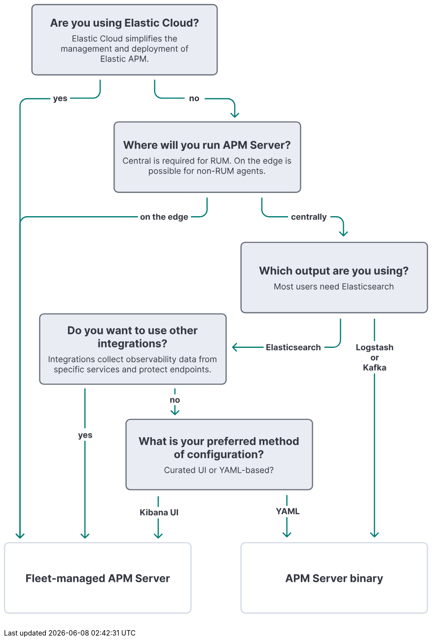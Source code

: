 ++++
<div style="width:100%;margin-bottom:30px" >
<!-- This SVG was created in Figma. Find the source in the obs-docs team space. -->
<svg viewBox="0 0 712 1023" fill="none" xmlns="http://www.w3.org/2000/svg">
<path d="M591.68 581V570.818H593.833V579.225H598.198V581H591.68ZM603.034 581.149C602.261 581.149 601.594 580.985 601.03 580.657C600.47 580.326 600.038 579.865 599.733 579.275C599.428 578.682 599.275 577.994 599.275 577.212C599.275 576.423 599.428 575.733 599.733 575.143C600.038 574.55 600.47 574.089 601.03 573.761C601.594 573.43 602.261 573.264 603.034 573.264C603.806 573.264 604.472 573.43 605.032 573.761C605.596 574.089 606.03 574.55 606.335 575.143C606.64 575.733 606.792 576.423 606.792 577.212C606.792 577.994 606.64 578.682 606.335 579.275C606.03 579.865 605.596 580.326 605.032 580.657C604.472 580.985 603.806 581.149 603.034 581.149ZM603.044 579.509C603.395 579.509 603.688 579.409 603.924 579.21C604.159 579.008 604.336 578.733 604.456 578.385C604.578 578.037 604.64 577.641 604.64 577.197C604.64 576.753 604.578 576.357 604.456 576.009C604.336 575.661 604.159 575.385 603.924 575.183C603.688 574.981 603.395 574.88 603.044 574.88C602.689 574.88 602.391 574.981 602.149 575.183C601.91 575.385 601.73 575.661 601.607 576.009C601.488 576.357 601.428 576.753 601.428 577.197C601.428 577.641 601.488 578.037 601.607 578.385C601.73 578.733 601.91 579.008 602.149 579.21C602.391 579.409 602.689 579.509 603.044 579.509ZM611.61 584.023C610.924 584.023 610.335 583.928 609.845 583.739C609.358 583.554 608.97 583.3 608.681 582.979C608.393 582.657 608.206 582.296 608.12 581.895L610.078 581.631C610.138 581.784 610.233 581.926 610.362 582.059C610.491 582.192 610.662 582.298 610.874 582.377C611.089 582.46 611.351 582.501 611.659 582.501C612.12 582.501 612.5 582.389 612.798 582.163C613.1 581.941 613.25 581.568 613.25 581.045V579.648H613.161C613.068 579.86 612.929 580.06 612.743 580.249C612.558 580.438 612.319 580.592 612.027 580.712C611.736 580.831 611.388 580.891 610.983 580.891C610.41 580.891 609.888 580.758 609.417 580.493C608.95 580.224 608.577 579.815 608.299 579.265C608.024 578.711 607.886 578.012 607.886 577.167C607.886 576.302 608.027 575.579 608.309 574.999C608.59 574.419 608.965 573.985 609.432 573.697C609.903 573.408 610.418 573.264 610.978 573.264C611.406 573.264 611.764 573.337 612.052 573.483C612.341 573.625 612.573 573.804 612.748 574.02C612.927 574.232 613.065 574.441 613.161 574.646H613.24V573.364H615.343V581.075C615.343 581.724 615.184 582.268 614.866 582.705C614.548 583.143 614.107 583.471 613.544 583.69C612.984 583.912 612.339 584.023 611.61 584.023ZM611.654 579.3C611.996 579.3 612.284 579.215 612.52 579.046C612.758 578.874 612.94 578.629 613.066 578.31C613.196 577.989 613.26 577.604 613.26 577.157C613.26 576.71 613.197 576.322 613.071 575.994C612.945 575.662 612.763 575.405 612.525 575.223C612.286 575.041 611.996 574.95 611.654 574.95C611.306 574.95 611.013 575.044 610.775 575.233C610.536 575.419 610.355 575.677 610.233 576.009C610.11 576.34 610.049 576.723 610.049 577.157C610.049 577.598 610.11 577.979 610.233 578.3C610.359 578.619 610.539 578.866 610.775 579.041C611.013 579.214 611.306 579.3 611.654 579.3ZM623.382 575.541L621.444 575.661C621.41 575.495 621.339 575.346 621.23 575.213C621.12 575.077 620.976 574.969 620.797 574.89C620.622 574.807 620.411 574.766 620.166 574.766C619.838 574.766 619.561 574.835 619.336 574.974C619.11 575.11 618.998 575.293 618.998 575.521C618.998 575.704 619.07 575.858 619.216 575.984C619.362 576.11 619.612 576.211 619.967 576.287L621.349 576.565C622.092 576.718 622.645 576.963 623.01 577.301C623.374 577.639 623.556 578.083 623.556 578.634C623.556 579.134 623.409 579.573 623.114 579.951C622.822 580.329 622.421 580.624 621.911 580.836C621.404 581.045 620.819 581.149 620.156 581.149C619.145 581.149 618.34 580.939 617.74 580.518C617.143 580.094 616.793 579.517 616.691 578.788L618.774 578.678C618.837 578.987 618.989 579.222 619.231 579.384C619.473 579.543 619.783 579.623 620.161 579.623C620.532 579.623 620.83 579.552 621.056 579.409C621.284 579.263 621.4 579.076 621.404 578.847C621.4 578.655 621.319 578.498 621.16 578.375C621.001 578.249 620.756 578.153 620.424 578.087L619.102 577.823C618.356 577.674 617.801 577.415 617.436 577.048C617.075 576.68 616.895 576.211 616.895 575.641C616.895 575.15 617.027 574.728 617.292 574.373C617.561 574.018 617.937 573.745 618.421 573.553C618.908 573.36 619.478 573.264 620.131 573.264C621.096 573.264 621.855 573.468 622.408 573.876C622.965 574.283 623.29 574.839 623.382 575.541ZM628.952 573.364V574.955H624.353V573.364H628.952ZM625.397 571.534H627.515V578.653C627.515 578.849 627.545 579.001 627.605 579.111C627.664 579.217 627.747 579.291 627.853 579.335C627.963 579.378 628.088 579.399 628.231 579.399C628.33 579.399 628.43 579.391 628.529 579.374C628.629 579.354 628.705 579.339 628.758 579.33L629.091 580.906C628.985 580.939 628.836 580.977 628.644 581.02C628.451 581.066 628.218 581.094 627.943 581.104C627.432 581.124 626.985 581.056 626.6 580.901C626.219 580.745 625.923 580.503 625.71 580.175C625.498 579.847 625.394 579.432 625.397 578.932V571.534ZM632.509 581.144C632.022 581.144 631.588 581.06 631.206 580.891C630.825 580.718 630.524 580.465 630.302 580.13C630.083 579.792 629.974 579.371 629.974 578.867C629.974 578.443 630.051 578.087 630.207 577.798C630.363 577.51 630.575 577.278 630.844 577.102C631.112 576.927 631.417 576.794 631.758 576.705C632.103 576.615 632.464 576.552 632.842 576.516C633.286 576.469 633.644 576.426 633.916 576.386C634.188 576.343 634.385 576.28 634.508 576.197C634.63 576.115 634.692 575.992 634.692 575.83V575.8C634.692 575.485 634.592 575.241 634.393 575.069C634.198 574.897 633.919 574.81 633.558 574.81C633.177 574.81 632.874 574.895 632.648 575.064C632.423 575.23 632.274 575.438 632.201 575.69L630.242 575.531C630.341 575.067 630.537 574.666 630.829 574.328C631.12 573.987 631.497 573.725 631.957 573.543C632.421 573.357 632.958 573.264 633.568 573.264C633.992 573.264 634.398 573.314 634.786 573.413C635.177 573.513 635.523 573.667 635.825 573.876C636.13 574.085 636.37 574.353 636.546 574.681C636.722 575.006 636.809 575.395 636.809 575.849V581H634.801V579.941H634.741C634.619 580.18 634.455 580.39 634.249 580.572C634.044 580.751 633.797 580.892 633.508 580.995C633.22 581.094 632.887 581.144 632.509 581.144ZM633.116 579.683C633.427 579.683 633.702 579.621 633.941 579.499C634.18 579.373 634.367 579.204 634.503 578.991C634.639 578.779 634.706 578.539 634.706 578.271V577.46C634.64 577.503 634.549 577.543 634.433 577.58C634.32 577.613 634.193 577.644 634.05 577.674C633.908 577.701 633.765 577.725 633.623 577.749C633.48 577.768 633.351 577.787 633.235 577.803C632.986 577.84 632.769 577.898 632.584 577.977C632.398 578.057 632.254 578.165 632.151 578.3C632.048 578.433 631.997 578.599 631.997 578.798C631.997 579.086 632.101 579.306 632.31 579.459C632.522 579.608 632.791 579.683 633.116 579.683ZM644.806 575.541L642.867 575.661C642.834 575.495 642.763 575.346 642.654 575.213C642.544 575.077 642.4 574.969 642.221 574.89C642.045 574.807 641.835 574.766 641.59 574.766C641.262 574.766 640.985 574.835 640.759 574.974C640.534 575.11 640.421 575.293 640.421 575.521C640.421 575.704 640.494 575.858 640.64 575.984C640.786 576.11 641.036 576.211 641.391 576.287L642.773 576.565C643.515 576.718 644.069 576.963 644.433 577.301C644.798 577.639 644.98 578.083 644.98 578.634C644.98 579.134 644.833 579.573 644.538 579.951C644.246 580.329 643.845 580.624 643.335 580.836C642.828 581.045 642.243 581.149 641.58 581.149C640.569 581.149 639.763 580.939 639.164 580.518C638.567 580.094 638.217 579.517 638.115 578.788L640.198 578.678C640.261 578.987 640.413 579.222 640.655 579.384C640.897 579.543 641.207 579.623 641.585 579.623C641.956 579.623 642.254 579.552 642.48 579.409C642.708 579.263 642.824 579.076 642.828 578.847C642.824 578.655 642.743 578.498 642.584 578.375C642.425 578.249 642.18 578.153 641.848 578.087L640.526 577.823C639.78 577.674 639.225 577.415 638.86 577.048C638.499 576.68 638.318 576.211 638.318 575.641C638.318 575.15 638.451 574.728 638.716 574.373C638.985 574.018 639.361 573.745 639.845 573.553C640.332 573.36 640.902 573.264 641.555 573.264C642.519 573.264 643.278 573.468 643.832 573.876C644.389 574.283 644.713 574.839 644.806 575.541ZM648.432 576.585V581H646.314V570.818H648.372V574.711H648.462C648.634 574.26 648.912 573.907 649.297 573.652C649.681 573.393 650.164 573.264 650.744 573.264C651.274 573.264 651.736 573.38 652.131 573.612C652.528 573.841 652.837 574.171 653.055 574.602C653.277 575.029 653.387 575.541 653.384 576.138V581H651.266V576.516C651.269 576.045 651.15 575.679 650.908 575.417C650.669 575.155 650.334 575.024 649.903 575.024C649.615 575.024 649.36 575.085 649.138 575.208C648.919 575.331 648.747 575.51 648.621 575.745C648.498 575.977 648.435 576.257 648.432 576.585ZM619.638 598.149C618.866 598.149 618.198 597.985 617.635 597.657C617.075 597.326 616.642 596.865 616.337 596.275C616.032 595.682 615.88 594.994 615.88 594.212C615.88 593.423 616.032 592.733 616.337 592.143C616.642 591.55 617.075 591.089 617.635 590.761C618.198 590.43 618.866 590.264 619.638 590.264C620.41 590.264 621.077 590.43 621.637 590.761C622.2 591.089 622.634 591.55 622.939 592.143C623.244 592.733 623.397 593.423 623.397 594.212C623.397 594.994 623.244 595.682 622.939 596.275C622.634 596.865 622.2 597.326 621.637 597.657C621.077 597.985 620.41 598.149 619.638 598.149ZM619.648 596.509C619.999 596.509 620.293 596.409 620.528 596.21C620.763 596.008 620.941 595.733 621.06 595.385C621.183 595.037 621.244 594.641 621.244 594.197C621.244 593.753 621.183 593.357 621.06 593.009C620.941 592.661 620.763 592.385 620.528 592.183C620.293 591.981 619.999 591.88 619.648 591.88C619.294 591.88 618.995 591.981 618.753 592.183C618.515 592.385 618.334 592.661 618.211 593.009C618.092 593.357 618.032 593.753 618.032 594.197C618.032 594.641 618.092 595.037 618.211 595.385C618.334 595.733 618.515 596.008 618.753 596.21C618.995 596.409 619.294 596.509 619.648 596.509ZM624.774 598V590.364H626.827V591.696H626.907C627.046 591.222 627.28 590.864 627.608 590.622C627.936 590.377 628.314 590.254 628.741 590.254C628.847 590.254 628.962 590.261 629.084 590.274C629.207 590.287 629.315 590.306 629.407 590.329V592.208C629.308 592.178 629.17 592.152 628.995 592.129C628.819 592.105 628.658 592.094 628.513 592.094C628.201 592.094 627.923 592.162 627.677 592.298C627.435 592.43 627.243 592.616 627.101 592.854C626.961 593.093 626.892 593.368 626.892 593.68V598H624.774ZM603.663 615V604.818H605.816V609.308H605.95L609.614 604.818H612.195L608.416 609.377L612.239 615H609.664L606.875 610.814L605.816 612.107V615H603.663ZM615.453 615.144C614.966 615.144 614.532 615.06 614.151 614.891C613.77 614.718 613.468 614.465 613.246 614.13C613.027 613.792 612.918 613.371 612.918 612.867C612.918 612.443 612.996 612.087 613.152 611.798C613.307 611.51 613.519 611.278 613.788 611.102C614.056 610.927 614.361 610.794 614.703 610.705C615.047 610.615 615.409 610.552 615.786 610.516C616.231 610.469 616.589 610.426 616.86 610.386C617.132 610.343 617.329 610.28 617.452 610.197C617.575 610.115 617.636 609.992 617.636 609.83V609.8C617.636 609.485 617.536 609.241 617.338 609.069C617.142 608.897 616.864 608.81 616.502 608.81C616.121 608.81 615.818 608.895 615.593 609.064C615.367 609.23 615.218 609.438 615.145 609.69L613.186 609.531C613.286 609.067 613.481 608.666 613.773 608.328C614.065 607.987 614.441 607.725 614.902 607.543C615.366 607.357 615.902 607.264 616.512 607.264C616.937 607.264 617.343 607.314 617.73 607.413C618.121 607.513 618.468 607.667 618.769 607.876C619.074 608.085 619.315 608.353 619.49 608.681C619.666 609.006 619.754 609.395 619.754 609.849V615H617.745V613.941H617.686C617.563 614.18 617.399 614.39 617.193 614.572C616.988 614.751 616.741 614.892 616.453 614.995C616.164 615.094 615.831 615.144 615.453 615.144ZM616.06 613.683C616.371 613.683 616.647 613.621 616.885 613.499C617.124 613.373 617.311 613.204 617.447 612.991C617.583 612.779 617.651 612.539 617.651 612.271V611.46C617.585 611.503 617.493 611.543 617.377 611.58C617.265 611.613 617.137 611.644 616.995 611.674C616.852 611.701 616.71 611.725 616.567 611.749C616.425 611.768 616.295 611.787 616.179 611.803C615.931 611.84 615.714 611.898 615.528 611.977C615.342 612.057 615.198 612.165 615.095 612.3C614.993 612.433 614.941 612.599 614.941 612.798C614.941 613.086 615.046 613.306 615.255 613.459C615.467 613.608 615.735 613.683 616.06 613.683ZM625.503 607.364V608.955H620.79V607.364H625.503ZM621.869 615V606.812C621.869 606.258 621.977 605.799 622.192 605.435C622.411 605.07 622.709 604.797 623.087 604.614C623.465 604.432 623.894 604.341 624.375 604.341C624.7 604.341 624.996 604.366 625.265 604.415C625.537 604.465 625.739 604.51 625.871 604.55L625.494 606.141C625.411 606.114 625.308 606.089 625.185 606.066C625.066 606.043 624.943 606.031 624.817 606.031C624.506 606.031 624.289 606.104 624.166 606.25C624.043 606.393 623.982 606.593 623.982 606.852V615H621.869ZM628.716 612.803L628.721 610.262H629.03L631.476 607.364H633.907L630.62 611.202H630.118L628.716 612.803ZM626.797 615V604.818H628.915V615H626.797ZM631.57 615L629.323 611.674L630.735 610.178L634.051 615H631.57ZM637.123 615.144C636.636 615.144 636.202 615.06 635.821 614.891C635.44 614.718 635.138 614.465 634.916 614.13C634.697 613.792 634.588 613.371 634.588 612.867C634.588 612.443 634.666 612.087 634.821 611.798C634.977 611.51 635.189 611.278 635.458 611.102C635.726 610.927 636.031 610.794 636.373 610.705C636.717 610.615 637.079 610.552 637.456 610.516C637.901 610.469 638.258 610.426 638.53 610.386C638.802 610.343 638.999 610.28 639.122 610.197C639.245 610.115 639.306 609.992 639.306 609.83V609.8C639.306 609.485 639.206 609.241 639.008 609.069C638.812 608.897 638.534 608.81 638.172 608.81C637.791 608.81 637.488 608.895 637.263 609.064C637.037 609.23 636.888 609.438 636.815 609.69L634.856 609.531C634.956 609.067 635.151 608.666 635.443 608.328C635.735 607.987 636.111 607.725 636.571 607.543C637.035 607.357 637.572 607.264 638.182 607.264C638.607 607.264 639.013 607.314 639.4 607.413C639.791 607.513 640.138 607.667 640.439 607.876C640.744 608.085 640.985 608.353 641.16 608.681C641.336 609.006 641.424 609.395 641.424 609.849V615H639.415V613.941H639.356C639.233 614.18 639.069 614.39 638.863 614.572C638.658 614.751 638.411 614.892 638.123 614.995C637.834 615.094 637.501 615.144 637.123 615.144ZM637.73 613.683C638.041 613.683 638.316 613.621 638.555 613.499C638.794 613.373 638.981 613.204 639.117 612.991C639.253 612.779 639.321 612.539 639.321 612.271V611.46C639.254 611.503 639.163 611.543 639.047 611.58C638.935 611.613 638.807 611.644 638.665 611.674C638.522 611.701 638.379 611.725 638.237 611.749C638.094 611.768 637.965 611.787 637.849 611.803C637.601 611.84 637.383 611.898 637.198 611.977C637.012 612.057 636.868 612.165 636.765 612.3C636.663 612.433 636.611 612.599 636.611 612.798C636.611 613.086 636.716 613.306 636.924 613.459C637.137 613.608 637.405 613.683 637.73 613.683Z" fill="#343741"/>
<path d="M622 528L622 565.5" stroke="#017D73" stroke-width="2"/>
<path d="M621.293 894.707C621.683 895.098 622.317 895.098 622.707 894.707L629.071 888.343C629.462 887.953 629.462 887.319 629.071 886.929C628.681 886.538 628.047 886.538 627.657 886.929L622 892.586L616.343 886.929C615.953 886.538 615.319 886.538 614.929 886.929C614.538 887.319 614.538 887.953 614.929 888.343L621.293 894.707ZM621 620L621 894L623 894L623 620L621 620Z" fill="#017D73"/>
<path d="M126.56 730.902C126.291 730.902 126.04 730.88 125.804 730.837C125.572 730.797 125.38 730.746 125.228 730.683L125.705 729.102C125.953 729.178 126.177 729.219 126.376 729.226C126.578 729.233 126.752 729.186 126.898 729.087C127.047 728.987 127.168 728.818 127.261 728.58L127.385 728.257L124.646 720.402H126.873L128.454 726.009H128.534L130.13 720.402H132.372L129.404 728.863C129.261 729.274 129.067 729.632 128.822 729.937C128.58 730.245 128.273 730.482 127.902 730.648C127.531 730.817 127.084 730.902 126.56 730.902ZM136.69 728.187C135.904 728.187 135.228 728.028 134.661 727.71C134.098 727.388 133.664 726.934 133.359 726.348C133.054 725.758 132.901 725.06 132.901 724.255C132.901 723.469 133.054 722.78 133.359 722.186C133.664 721.593 134.093 721.131 134.646 720.799C135.203 720.468 135.856 720.302 136.605 720.302C137.109 720.302 137.578 720.383 138.012 720.546C138.449 720.705 138.831 720.945 139.155 721.267C139.484 721.588 139.739 721.992 139.921 722.48C140.103 722.964 140.195 723.53 140.195 724.18V724.762H133.746V723.449H138.201C138.201 723.144 138.135 722.874 138.002 722.639C137.869 722.403 137.686 722.219 137.45 722.087C137.218 721.951 136.948 721.883 136.64 721.883C136.318 721.883 136.033 721.958 135.785 722.107C135.539 722.253 135.347 722.45 135.208 722.698C135.069 722.944 134.998 723.217 134.994 723.519V724.767C134.994 725.144 135.064 725.471 135.203 725.746C135.346 726.021 135.546 726.233 135.805 726.382C136.063 726.532 136.37 726.606 136.724 726.606C136.96 726.606 137.175 726.573 137.371 726.507C137.566 726.44 137.734 726.341 137.873 726.208C138.012 726.076 138.118 725.913 138.191 725.721L140.15 725.85C140.05 726.321 139.847 726.732 139.538 727.083C139.233 727.431 138.839 727.703 138.355 727.899C137.874 728.091 137.319 728.187 136.69 728.187ZM147.93 722.579L145.991 722.698C145.958 722.533 145.887 722.384 145.778 722.251C145.668 722.115 145.524 722.007 145.345 721.928C145.169 721.845 144.959 721.804 144.714 721.804C144.386 721.804 144.109 721.873 143.883 722.012C143.658 722.148 143.545 722.331 143.545 722.559C143.545 722.742 143.618 722.896 143.764 723.022C143.91 723.148 144.16 723.249 144.515 723.325L145.897 723.603C146.639 723.756 147.193 724.001 147.557 724.339C147.922 724.677 148.104 725.121 148.104 725.671C148.104 726.172 147.957 726.611 147.662 726.989C147.37 727.367 146.969 727.662 146.459 727.874C145.952 728.083 145.367 728.187 144.704 728.187C143.693 728.187 142.887 727.977 142.288 727.556C141.691 727.131 141.341 726.555 141.239 725.826L143.322 725.716C143.385 726.024 143.537 726.26 143.779 726.422C144.021 726.581 144.331 726.661 144.709 726.661C145.08 726.661 145.378 726.59 145.604 726.447C145.832 726.301 145.948 726.114 145.952 725.885C145.948 725.693 145.867 725.536 145.708 725.413C145.549 725.287 145.304 725.191 144.972 725.125L143.65 724.861C142.904 724.712 142.349 724.453 141.984 724.085C141.623 723.718 141.442 723.249 141.442 722.679C141.442 722.188 141.575 721.765 141.84 721.411C142.109 721.056 142.485 720.783 142.969 720.59C143.456 720.398 144.026 720.302 144.679 720.302C145.643 720.302 146.402 720.506 146.956 720.914C147.513 721.321 147.838 721.876 147.93 722.579Z" fill="#343741"/>
<path d="M136 645L136 712" stroke="#017D73" stroke-width="2"/>
<path d="M135.293 896.707C135.683 897.098 136.317 897.098 136.707 896.707L143.071 890.343C143.462 889.953 143.462 889.319 143.071 888.929C142.681 888.538 142.047 888.538 141.657 888.929L136 894.586L130.343 888.929C129.953 888.538 129.319 888.538 128.929 888.929C128.538 889.319 128.538 889.953 128.929 890.343L135.293 896.707ZM135 733L135 896L137 896L137 733L135 733Z" fill="#017D73"/>
<path d="M456.622 845.818H459.034L461.355 850.203H461.455L463.776 845.818H466.188L462.474 852.401V856H460.336V852.401L456.622 845.818ZM468.079 856H465.773L469.287 845.818H472.062L475.572 856H473.265L470.714 848.145H470.635L468.079 856ZM467.935 851.998H473.384V853.678H467.935V851.998ZM476.797 845.818H479.452L482.256 852.659H482.375L485.179 845.818H487.834V856H485.746V849.373H485.661L483.026 855.95H481.605L478.97 849.348H478.885V856H476.797V845.818ZM489.608 856V845.818H491.76V854.225H496.125V856H489.608Z" fill="#343741"/>
<line x1="475" y1="824" x2="475" y2="842" stroke="#017D73" stroke-width="2"/>
<path d="M474.293 894.707C474.683 895.098 475.317 895.098 475.707 894.707L482.071 888.343C482.462 887.953 482.462 887.319 482.071 886.929C481.681 886.538 481.047 886.538 480.657 886.929L475 892.586L469.343 886.929C468.953 886.538 468.319 886.538 467.929 886.929C467.538 887.319 467.538 887.953 467.929 888.343L474.293 894.707ZM474 861L474 894L476 894L476 861L474 861Z" fill="#017D73"/>
<path d="M228.798 858V847.818H230.951V852.308H231.085L234.749 847.818H237.329L233.551 852.377L237.374 858H234.799L232.01 853.814L230.951 855.107V858H228.798ZM238.889 858V850.364H241.007V858H238.889ZM239.953 849.379C239.638 849.379 239.368 849.275 239.143 849.066C238.921 848.854 238.81 848.6 238.81 848.305C238.81 848.014 238.921 847.763 239.143 847.555C239.368 847.343 239.638 847.237 239.953 847.237C240.268 847.237 240.536 847.343 240.758 847.555C240.984 847.763 241.097 848.014 241.097 848.305C241.097 848.6 240.984 848.854 240.758 849.066C240.536 849.275 240.268 849.379 239.953 849.379ZM242.743 858V847.818H244.861V851.646H244.926C245.019 851.441 245.153 851.232 245.329 851.02C245.508 850.804 245.74 850.625 246.025 850.483C246.313 850.337 246.671 850.264 247.098 850.264C247.655 850.264 248.169 850.41 248.64 850.702C249.11 850.99 249.486 851.426 249.768 852.009C250.05 852.589 250.191 853.317 250.191 854.192C250.191 855.044 250.053 855.763 249.778 856.349C249.506 856.933 249.135 857.375 248.665 857.677C248.197 857.975 247.674 858.124 247.093 858.124C246.682 858.124 246.333 858.056 246.044 857.92C245.759 857.785 245.526 857.614 245.343 857.408C245.161 857.2 245.022 856.989 244.926 856.777H244.831V858H242.743ZM244.816 854.182C244.816 854.636 244.879 855.032 245.005 855.37C245.131 855.708 245.314 855.972 245.552 856.161C245.791 856.346 246.081 856.439 246.422 856.439C246.767 856.439 247.059 856.344 247.297 856.156C247.536 855.963 247.717 855.698 247.839 855.36C247.965 855.019 248.028 854.626 248.028 854.182C248.028 853.741 247.967 853.353 247.844 853.018C247.722 852.684 247.541 852.422 247.302 852.233C247.064 852.044 246.77 851.95 246.422 851.95C246.078 851.95 245.786 852.041 245.547 852.223C245.312 852.405 245.131 852.664 245.005 852.999C244.879 853.333 244.816 853.728 244.816 854.182ZM253.782 858.144C253.294 858.144 252.86 858.06 252.479 857.891C252.098 857.718 251.796 857.465 251.574 857.13C251.355 856.792 251.246 856.371 251.246 855.867C251.246 855.443 251.324 855.087 251.48 854.798C251.635 854.51 251.848 854.278 252.116 854.102C252.384 853.927 252.689 853.794 253.031 853.705C253.376 853.615 253.737 853.552 254.115 853.516C254.559 853.469 254.917 853.426 255.188 853.386C255.46 853.343 255.657 853.28 255.78 853.197C255.903 853.115 255.964 852.992 255.964 852.83V852.8C255.964 852.485 255.865 852.241 255.666 852.069C255.47 851.897 255.192 851.81 254.831 851.81C254.449 851.81 254.146 851.895 253.921 852.064C253.695 852.23 253.546 852.438 253.473 852.69L251.514 852.531C251.614 852.067 251.809 851.666 252.101 851.328C252.393 850.987 252.769 850.725 253.23 850.543C253.694 850.357 254.231 850.264 254.84 850.264C255.265 850.264 255.671 850.314 256.059 850.413C256.45 850.513 256.796 850.667 257.098 850.876C257.402 851.085 257.643 851.353 257.818 851.681C257.994 852.006 258.082 852.395 258.082 852.849V858H256.073V856.941H256.014C255.891 857.18 255.727 857.39 255.522 857.572C255.316 857.751 255.069 857.892 254.781 857.995C254.492 858.094 254.159 858.144 253.782 858.144ZM254.388 856.683C254.7 856.683 254.975 856.621 255.213 856.499C255.452 856.373 255.639 856.204 255.775 855.991C255.911 855.779 255.979 855.539 255.979 855.271V854.46C255.913 854.503 255.822 854.543 255.706 854.58C255.593 854.613 255.465 854.644 255.323 854.674C255.18 854.701 255.038 854.725 254.895 854.749C254.753 854.768 254.623 854.787 254.507 854.803C254.259 854.84 254.042 854.898 253.856 854.977C253.67 855.057 253.526 855.165 253.424 855.3C253.321 855.433 253.269 855.599 253.269 855.798C253.269 856.086 253.374 856.306 253.583 856.459C253.795 856.608 254.063 856.683 254.388 856.683ZM261.843 853.585V858H259.725V850.364H261.744V851.711H261.833C262.002 851.267 262.285 850.915 262.683 850.657C263.081 850.395 263.563 850.264 264.13 850.264C264.66 850.264 265.123 850.38 265.517 850.612C265.911 850.844 266.218 851.176 266.437 851.607C266.655 852.034 266.765 852.545 266.765 853.138V858H264.647V853.516C264.65 853.048 264.531 852.684 264.289 852.422C264.047 852.157 263.714 852.024 263.29 852.024C263.005 852.024 262.753 852.085 262.534 852.208C262.319 852.331 262.15 852.51 262.027 852.745C261.908 852.977 261.846 853.257 261.843 853.585ZM270.612 858.144C270.124 858.144 269.69 858.06 269.309 857.891C268.928 857.718 268.626 857.465 268.404 857.13C268.185 856.792 268.076 856.371 268.076 855.867C268.076 855.443 268.154 855.087 268.31 854.798C268.466 854.51 268.678 854.278 268.946 854.102C269.215 853.927 269.52 853.794 269.861 853.705C270.206 853.615 270.567 853.552 270.945 853.516C271.389 853.469 271.747 853.426 272.019 853.386C272.29 853.343 272.488 853.28 272.61 853.197C272.733 853.115 272.794 852.992 272.794 852.83V852.8C272.794 852.485 272.695 852.241 272.496 852.069C272.3 851.897 272.022 851.81 271.661 851.81C271.279 851.81 270.976 851.895 270.751 852.064C270.525 852.23 270.376 852.438 270.303 852.69L268.345 852.531C268.444 852.067 268.64 851.666 268.931 851.328C269.223 850.987 269.599 850.725 270.06 850.543C270.524 850.357 271.061 850.264 271.671 850.264C272.095 850.264 272.501 850.314 272.889 850.413C273.28 850.513 273.626 850.667 273.928 850.876C274.233 851.085 274.473 851.353 274.649 851.681C274.824 852.006 274.912 852.395 274.912 852.849V858H272.903V856.941H272.844C272.721 857.18 272.557 857.39 272.352 857.572C272.146 857.751 271.899 857.892 271.611 857.995C271.323 858.094 270.989 858.144 270.612 858.144ZM271.218 856.683C271.53 856.683 271.805 856.621 272.043 856.499C272.282 856.373 272.469 856.204 272.605 855.991C272.741 855.779 272.809 855.539 272.809 855.271V854.46C272.743 854.503 272.652 854.543 272.536 854.58C272.423 854.613 272.295 854.644 272.153 854.674C272.01 854.701 271.868 854.725 271.725 854.749C271.583 854.768 271.453 854.787 271.337 854.803C271.089 854.84 270.872 854.898 270.686 854.977C270.501 855.057 270.356 855.165 270.254 855.3C270.151 855.433 270.1 855.599 270.1 855.798C270.1 856.086 270.204 856.306 270.413 856.459C270.625 856.608 270.893 856.683 271.218 856.683ZM286.124 847.818H288.277V854.43C288.277 855.173 288.1 855.822 287.745 856.379C287.394 856.936 286.901 857.37 286.268 857.682C285.635 857.99 284.898 858.144 284.056 858.144C283.211 858.144 282.472 857.99 281.839 857.682C281.206 857.37 280.713 856.936 280.362 856.379C280.011 855.822 279.835 855.173 279.835 854.43V847.818H281.988V854.246C281.988 854.634 282.072 854.979 282.241 855.281C282.414 855.582 282.656 855.819 282.967 855.991C283.279 856.164 283.642 856.25 284.056 856.25C284.474 856.25 284.837 856.164 285.145 855.991C285.456 855.819 285.697 855.582 285.866 855.281C286.038 854.979 286.124 854.634 286.124 854.246V847.818ZM292.201 847.818V858H290.048V847.818H292.201Z" fill="#343741"/>
<line x1="259" y1="826" x2="259" y2="844" stroke="#017D73" stroke-width="2"/>
<path d="M258.293 896.707C258.683 897.098 259.317 897.098 259.707 896.707L266.071 890.343C266.462 889.953 266.462 889.319 266.071 888.929C265.681 888.538 265.047 888.538 264.657 888.929L259 894.586L253.343 888.929C252.953 888.538 252.319 888.538 251.929 888.929C251.538 889.319 251.538 889.953 251.929 890.343L258.293 896.707ZM258 863L258 896L260 896L260 863L258 863Z" fill="#017D73"/>
<path d="M281.316 664.585V669H279.198V661.364H281.216V662.711H281.306C281.475 662.267 281.758 661.915 282.156 661.657C282.554 661.395 283.036 661.264 283.603 661.264C284.133 661.264 284.595 661.38 284.99 661.612C285.384 661.844 285.691 662.176 285.909 662.607C286.128 663.034 286.237 663.545 286.237 664.138V669H284.12V664.516C284.123 664.048 284.004 663.684 283.762 663.422C283.52 663.157 283.187 663.024 282.762 663.024C282.477 663.024 282.225 663.085 282.007 663.208C281.791 663.331 281.622 663.51 281.5 663.745C281.38 663.977 281.319 664.257 281.316 664.585ZM291.357 669.149C290.585 669.149 289.917 668.985 289.353 668.657C288.793 668.326 288.361 667.865 288.056 667.275C287.751 666.682 287.598 665.994 287.598 665.212C287.598 664.423 287.751 663.733 288.056 663.143C288.361 662.55 288.793 662.089 289.353 661.761C289.917 661.43 290.585 661.264 291.357 661.264C292.129 661.264 292.795 661.43 293.356 661.761C293.919 662.089 294.353 662.55 294.658 663.143C294.963 663.733 295.116 664.423 295.116 665.212C295.116 665.994 294.963 666.682 294.658 667.275C294.353 667.865 293.919 668.326 293.356 668.657C292.795 668.985 292.129 669.149 291.357 669.149ZM291.367 667.509C291.718 667.509 292.012 667.409 292.247 667.21C292.482 667.008 292.66 666.733 292.779 666.385C292.901 666.037 292.963 665.641 292.963 665.197C292.963 664.753 292.901 664.357 292.779 664.009C292.66 663.661 292.482 663.385 292.247 663.183C292.012 662.981 291.718 662.88 291.367 662.88C291.012 662.88 290.714 662.981 290.472 663.183C290.233 663.385 290.053 663.661 289.93 664.009C289.811 664.357 289.751 664.753 289.751 665.197C289.751 665.641 289.811 666.037 289.93 666.385C290.053 666.733 290.233 667.008 290.472 667.21C290.714 667.409 291.012 667.509 291.367 667.509Z" fill="#343741"/>
<line x1="287" y1="645" x2="287" y2="655" stroke="#017D73" stroke-width="2"/>
<path d="M286.293 689.707C286.683 690.098 287.317 690.098 287.707 689.707L294.071 683.343C294.462 682.953 294.462 682.319 294.071 681.929C293.681 681.538 293.047 681.538 292.657 681.929L287 687.586L281.343 681.929C280.953 681.538 280.319 681.538 279.929 681.929C279.538 682.319 279.538 682.953 279.929 683.343L286.293 689.707ZM286 673L286 689L288 689L288 673L286 673Z" fill="#017D73"/>
<path d="M486.197 362.149C485.415 362.149 484.742 361.983 484.178 361.652C483.618 361.317 483.187 360.853 482.886 360.26C482.587 359.667 482.438 358.984 482.438 358.212C482.438 357.429 482.589 356.743 482.891 356.153C483.196 355.56 483.628 355.098 484.188 354.766C484.748 354.432 485.415 354.264 486.187 354.264C486.853 354.264 487.436 354.385 487.937 354.627C488.437 354.869 488.833 355.209 489.125 355.646C489.417 356.084 489.578 356.598 489.607 357.188H487.609C487.552 356.806 487.403 356.5 487.161 356.268C486.923 356.032 486.609 355.915 486.222 355.915C485.894 355.915 485.607 356.004 485.362 356.183C485.12 356.359 484.931 356.616 484.795 356.954C484.659 357.292 484.591 357.701 484.591 358.182C484.591 358.669 484.657 359.083 484.79 359.425C484.926 359.766 485.116 360.026 485.362 360.205C485.607 360.384 485.894 360.474 486.222 360.474C486.464 360.474 486.681 360.424 486.873 360.325C487.069 360.225 487.229 360.081 487.355 359.892C487.484 359.7 487.569 359.469 487.609 359.201H489.607C489.574 359.784 489.415 360.298 489.13 360.742C488.848 361.183 488.459 361.528 487.962 361.776C487.465 362.025 486.876 362.149 486.197 362.149ZM494.443 362.149C493.658 362.149 492.982 361.99 492.415 361.672C491.852 361.35 491.417 360.896 491.112 360.31C490.808 359.72 490.655 359.022 490.655 358.217C490.655 357.431 490.808 356.742 491.112 356.148C491.417 355.555 491.847 355.093 492.4 354.761C492.957 354.43 493.61 354.264 494.359 354.264C494.863 354.264 495.332 354.345 495.766 354.508C496.203 354.667 496.585 354.907 496.909 355.229C497.237 355.55 497.493 355.955 497.675 356.442C497.857 356.926 497.948 357.492 497.948 358.142V358.724H491.5V357.411H495.955C495.955 357.106 495.889 356.836 495.756 356.601C495.623 356.366 495.439 356.182 495.204 356.049C494.972 355.913 494.702 355.845 494.394 355.845C494.072 355.845 493.787 355.92 493.539 356.069C493.293 356.215 493.101 356.412 492.962 356.661C492.823 356.906 492.751 357.179 492.748 357.481V358.729C492.748 359.107 492.818 359.433 492.957 359.708C493.099 359.983 493.3 360.195 493.559 360.344C493.817 360.494 494.124 360.568 494.478 360.568C494.714 360.568 494.929 360.535 495.125 360.469C495.32 360.402 495.487 360.303 495.627 360.17C495.766 360.038 495.872 359.875 495.945 359.683L497.904 359.812C497.804 360.283 497.6 360.694 497.292 361.045C496.987 361.393 496.593 361.665 496.109 361.861C495.628 362.053 495.073 362.149 494.443 362.149ZM501.448 357.585V362H499.331V354.364H501.349V355.711H501.438C501.608 355.267 501.891 354.915 502.289 354.657C502.686 354.395 503.169 354.264 503.735 354.264C504.266 354.264 504.728 354.38 505.122 354.612C505.517 354.844 505.823 355.176 506.042 355.607C506.261 356.034 506.37 356.545 506.37 357.138V362H504.252V357.516C504.256 357.048 504.136 356.684 503.894 356.422C503.652 356.157 503.319 356.024 502.895 356.024C502.61 356.024 502.358 356.085 502.139 356.208C501.924 356.331 501.755 356.51 501.632 356.745C501.513 356.977 501.452 357.257 501.448 357.585ZM512.101 354.364V355.955H507.503V354.364H512.101ZM508.547 352.534H510.665V359.653C510.665 359.849 510.694 360.001 510.754 360.111C510.814 360.217 510.897 360.291 511.003 360.335C511.112 360.378 511.238 360.399 511.38 360.399C511.48 360.399 511.579 360.391 511.679 360.374C511.778 360.354 511.854 360.339 511.907 360.33L512.241 361.906C512.134 361.939 511.985 361.977 511.793 362.02C511.601 362.066 511.367 362.094 511.092 362.104C510.582 362.124 510.134 362.056 509.75 361.901C509.369 361.745 509.072 361.503 508.86 361.175C508.648 360.847 508.543 360.432 508.547 359.932V352.534ZM513.481 362V354.364H515.534V355.696H515.614C515.753 355.222 515.987 354.864 516.315 354.622C516.643 354.377 517.021 354.254 517.448 354.254C517.554 354.254 517.669 354.261 517.791 354.274C517.914 354.287 518.022 354.306 518.114 354.329V356.208C518.015 356.178 517.877 356.152 517.702 356.129C517.526 356.105 517.365 356.094 517.22 356.094C516.908 356.094 516.63 356.162 516.384 356.298C516.142 356.43 515.95 356.616 515.808 356.854C515.668 357.093 515.599 357.368 515.599 357.68V362H513.481ZM521.168 362.144C520.681 362.144 520.247 362.06 519.866 361.891C519.485 361.718 519.183 361.465 518.961 361.13C518.742 360.792 518.633 360.371 518.633 359.867C518.633 359.443 518.711 359.087 518.866 358.798C519.022 358.51 519.234 358.278 519.503 358.102C519.771 357.927 520.076 357.794 520.418 357.705C520.762 357.615 521.123 357.552 521.501 357.516C521.945 357.469 522.303 357.426 522.575 357.386C522.847 357.343 523.044 357.28 523.167 357.197C523.289 357.115 523.351 356.992 523.351 356.83V356.8C523.351 356.485 523.251 356.241 523.052 356.069C522.857 355.897 522.579 355.81 522.217 355.81C521.836 355.81 521.533 355.895 521.307 356.064C521.082 356.23 520.933 356.438 520.86 356.69L518.901 356.531C519.001 356.067 519.196 355.666 519.488 355.328C519.78 354.987 520.156 354.725 520.616 354.543C521.08 354.357 521.617 354.264 522.227 354.264C522.651 354.264 523.057 354.314 523.445 354.413C523.836 354.513 524.183 354.667 524.484 354.876C524.789 355.085 525.03 355.353 525.205 355.681C525.381 356.006 525.469 356.395 525.469 356.849V362H523.46V360.941H523.4C523.278 361.18 523.114 361.39 522.908 361.572C522.703 361.751 522.456 361.892 522.168 361.995C521.879 362.094 521.546 362.144 521.168 362.144ZM521.775 360.683C522.086 360.683 522.361 360.621 522.6 360.499C522.839 360.373 523.026 360.204 523.162 359.991C523.298 359.779 523.366 359.539 523.366 359.271V358.46C523.299 358.503 523.208 358.543 523.092 358.58C522.98 358.613 522.852 358.644 522.709 358.674C522.567 358.701 522.424 358.725 522.282 358.749C522.139 358.768 522.01 358.787 521.894 358.803C521.646 358.84 521.428 358.898 521.243 358.977C521.057 359.057 520.913 359.165 520.81 359.3C520.708 359.433 520.656 359.599 520.656 359.798C520.656 360.086 520.761 360.306 520.969 360.459C521.181 360.608 521.45 360.683 521.775 360.683ZM529.23 351.818V362H527.112V351.818H529.23ZM533.044 351.818V362H530.926V351.818H533.044ZM536.048 364.864C535.78 364.864 535.528 364.842 535.293 364.799C535.061 364.759 534.868 364.708 534.716 364.645L535.193 363.064C535.442 363.14 535.665 363.182 535.864 363.188C536.066 363.195 536.24 363.148 536.386 363.049C536.535 362.95 536.656 362.781 536.749 362.542L536.873 362.219L534.134 354.364H536.361L537.942 359.972H538.022L539.618 354.364H541.86L538.892 362.825C538.749 363.236 538.556 363.594 538.31 363.899C538.068 364.207 537.762 364.444 537.391 364.61C537.019 364.779 536.572 364.864 536.048 364.864Z" fill="#343741"/>
<path d="M433 325L433 345C433 351.627 438.373 357 445 357L477 357" stroke="#017D73" stroke-width="2"/>
<path d="M570.707 389.707C570.317 390.098 569.683 390.098 569.293 389.707L562.929 383.343C562.538 382.953 562.538 382.319 562.929 381.929C563.319 381.538 563.953 381.538 564.343 381.929L570 387.586L575.657 381.929C576.047 381.538 576.681 381.538 577.071 381.929C577.462 382.319 577.462 382.953 577.071 383.343L570.707 389.707ZM569 389L569 369L571 369L571 389L569 389ZM558 358L548 358L548 356L558 356L558 358ZM569 369C569 362.925 564.075 358 558 358L558 356C565.18 356 571 361.82 571 369L569 369Z" fill="#017D73"/>
<path d="M232.806 362.149C232.034 362.149 231.366 361.985 230.803 361.657C230.243 361.326 229.81 360.865 229.505 360.275C229.2 359.682 229.048 358.994 229.048 358.212C229.048 357.423 229.2 356.733 229.505 356.143C229.81 355.55 230.243 355.089 230.803 354.761C231.366 354.43 232.034 354.264 232.806 354.264C233.579 354.264 234.245 354.43 234.805 354.761C235.368 355.089 235.803 355.55 236.108 356.143C236.413 356.733 236.565 357.423 236.565 358.212C236.565 358.994 236.413 359.682 236.108 360.275C235.803 360.865 235.368 361.326 234.805 361.657C234.245 361.985 233.579 362.149 232.806 362.149ZM232.816 360.509C233.168 360.509 233.461 360.409 233.696 360.21C233.932 360.008 234.109 359.733 234.228 359.385C234.351 359.037 234.412 358.641 234.412 358.197C234.412 357.753 234.351 357.357 234.228 357.009C234.109 356.661 233.932 356.385 233.696 356.183C233.461 355.981 233.168 355.88 232.816 355.88C232.462 355.88 232.163 355.981 231.921 356.183C231.683 356.385 231.502 356.661 231.38 357.009C231.26 357.357 231.201 357.753 231.201 358.197C231.201 358.641 231.26 359.037 231.38 359.385C231.502 359.733 231.683 360.008 231.921 360.21C232.163 360.409 232.462 360.509 232.816 360.509ZM240.06 357.585V362H237.942V354.364H239.961V355.711H240.05C240.219 355.267 240.502 354.915 240.9 354.657C241.298 354.395 241.78 354.264 242.347 354.264C242.877 354.264 243.34 354.38 243.734 354.612C244.128 354.844 244.435 355.176 244.654 355.607C244.872 356.034 244.982 356.545 244.982 357.138V362H242.864V357.516C242.867 357.048 242.748 356.684 242.506 356.422C242.264 356.157 241.931 356.024 241.507 356.024C241.222 356.024 240.97 356.085 240.751 356.208C240.536 356.331 240.367 356.51 240.244 356.745C240.125 356.977 240.063 357.257 240.06 357.585ZM253.953 354.364V355.955H249.354V354.364H253.953ZM250.398 352.534H252.516V359.653C252.516 359.849 252.546 360.001 252.606 360.111C252.665 360.217 252.748 360.291 252.854 360.335C252.964 360.378 253.09 360.399 253.232 360.399C253.332 360.399 253.431 360.391 253.531 360.374C253.63 360.354 253.706 360.339 253.759 360.33L254.092 361.906C253.986 361.939 253.837 361.977 253.645 362.02C253.453 362.066 253.219 362.094 252.944 362.104C252.433 362.124 251.986 362.056 251.602 361.901C251.22 361.745 250.924 361.503 250.712 361.175C250.5 360.847 250.395 360.432 250.398 359.932V352.534ZM257.615 357.585V362H255.497V351.818H257.555V355.711H257.645C257.817 355.26 258.095 354.907 258.48 354.652C258.864 354.393 259.346 354.264 259.926 354.264C260.457 354.264 260.919 354.38 261.314 354.612C261.711 354.841 262.02 355.171 262.238 355.602C262.46 356.029 262.57 356.541 262.566 357.138V362H260.448V357.516C260.452 357.045 260.332 356.679 260.091 356.417C259.852 356.155 259.517 356.024 259.086 356.024C258.798 356.024 258.543 356.085 258.321 356.208C258.102 356.331 257.93 356.51 257.804 356.745C257.681 356.977 257.618 357.257 257.615 357.585ZM267.713 362.149C266.928 362.149 266.252 361.99 265.685 361.672C265.121 361.35 264.687 360.896 264.382 360.31C264.077 359.72 263.925 359.022 263.925 358.217C263.925 357.431 264.077 356.742 264.382 356.148C264.687 355.555 265.116 355.093 265.67 354.761C266.227 354.43 266.88 354.264 267.629 354.264C268.132 354.264 268.601 354.345 269.036 354.508C269.473 354.667 269.854 354.907 270.179 355.229C270.507 355.55 270.762 355.955 270.945 356.442C271.127 356.926 271.218 357.492 271.218 358.142V358.724H264.77V357.411H269.225C269.225 357.106 269.158 356.836 269.026 356.601C268.893 356.366 268.709 356.182 268.474 356.049C268.242 355.913 267.972 355.845 267.664 355.845C267.342 355.845 267.057 355.92 266.808 356.069C266.563 356.215 266.371 356.412 266.232 356.661C266.092 356.906 266.021 357.179 266.018 357.481V358.729C266.018 359.107 266.088 359.433 266.227 359.708C266.369 359.983 266.57 360.195 266.828 360.344C267.087 360.494 267.393 360.568 267.748 360.568C267.983 360.568 268.199 360.535 268.394 360.469C268.59 360.402 268.757 360.303 268.896 360.17C269.036 360.038 269.142 359.875 269.215 359.683L271.173 359.812C271.074 360.283 270.87 360.694 270.562 361.045C270.257 361.393 269.863 361.665 269.379 361.861C268.898 362.053 268.343 362.149 267.713 362.149ZM279.321 362.149C278.535 362.149 277.859 361.99 277.292 361.672C276.729 361.35 276.295 360.896 275.99 360.31C275.685 359.72 275.532 359.022 275.532 358.217C275.532 357.431 275.685 356.742 275.99 356.148C276.295 355.555 276.724 355.093 277.277 354.761C277.834 354.43 278.487 354.264 279.236 354.264C279.74 354.264 280.209 354.345 280.643 354.508C281.081 354.667 281.462 354.907 281.787 355.229C282.115 355.55 282.37 355.955 282.552 356.442C282.734 356.926 282.826 357.492 282.826 358.142V358.724H276.377V357.411H280.832C280.832 357.106 280.766 356.836 280.633 356.601C280.501 356.366 280.317 356.182 280.081 356.049C279.849 355.913 279.579 355.845 279.271 355.845C278.949 355.845 278.664 355.92 278.416 356.069C278.171 356.215 277.978 356.412 277.839 356.661C277.7 356.906 277.629 357.179 277.625 357.481V358.729C277.625 359.107 277.695 359.433 277.834 359.708C277.977 359.983 278.177 360.195 278.436 360.344C278.694 360.494 279.001 360.568 279.355 360.568C279.591 360.568 279.806 360.535 280.002 360.469C280.197 360.402 280.365 360.303 280.504 360.17C280.643 360.038 280.749 359.875 280.822 359.683L282.781 359.812C282.681 360.283 282.478 360.694 282.169 361.045C281.864 361.393 281.47 361.665 280.986 361.861C280.506 362.053 279.95 362.149 279.321 362.149ZM287.022 362.124C286.442 362.124 285.916 361.975 285.446 361.677C284.978 361.375 284.607 360.933 284.332 360.349C284.06 359.763 283.924 359.044 283.924 358.192C283.924 357.317 284.065 356.589 284.347 356.009C284.629 355.426 285.003 354.99 285.471 354.702C285.941 354.41 286.457 354.264 287.017 354.264C287.444 354.264 287.801 354.337 288.086 354.483C288.374 354.625 288.606 354.804 288.782 355.02C288.961 355.232 289.096 355.441 289.189 355.646H289.254V351.818H291.367V362H289.279V360.777H289.189C289.09 360.989 288.949 361.2 288.767 361.408C288.588 361.614 288.354 361.785 288.066 361.92C287.781 362.056 287.433 362.124 287.022 362.124ZM287.693 360.439C288.034 360.439 288.323 360.346 288.558 360.161C288.796 359.972 288.979 359.708 289.105 359.37C289.234 359.032 289.299 358.636 289.299 358.182C289.299 357.728 289.236 357.333 289.11 356.999C288.984 356.664 288.801 356.405 288.563 356.223C288.324 356.041 288.034 355.95 287.693 355.95C287.345 355.95 287.051 356.044 286.813 356.233C286.574 356.422 286.394 356.684 286.271 357.018C286.148 357.353 286.087 357.741 286.087 358.182C286.087 358.626 286.148 359.019 286.271 359.36C286.397 359.698 286.578 359.963 286.813 360.156C287.051 360.344 287.345 360.439 287.693 360.439ZM296.548 365.023C295.862 365.023 295.274 364.928 294.784 364.739C294.296 364.554 293.909 364.3 293.62 363.979C293.332 363.657 293.145 363.296 293.058 362.895L295.017 362.631C295.077 362.784 295.171 362.926 295.301 363.059C295.43 363.192 295.601 363.298 295.813 363.377C296.028 363.46 296.29 363.501 296.598 363.501C297.059 363.501 297.438 363.389 297.737 363.163C298.038 362.941 298.189 362.568 298.189 362.045V360.648H298.1C298.007 360.86 297.868 361.06 297.682 361.249C297.496 361.438 297.258 361.592 296.966 361.712C296.674 361.831 296.326 361.891 295.922 361.891C295.349 361.891 294.827 361.758 294.356 361.493C293.889 361.224 293.516 360.815 293.237 360.265C292.962 359.711 292.825 359.012 292.825 358.167C292.825 357.302 292.966 356.579 293.247 355.999C293.529 355.419 293.904 354.985 294.371 354.697C294.842 354.408 295.357 354.264 295.917 354.264C296.345 354.264 296.703 354.337 296.991 354.483C297.279 354.625 297.511 354.804 297.687 355.02C297.866 355.232 298.003 355.441 298.1 355.646H298.179V354.364H300.282V362.075C300.282 362.724 300.123 363.268 299.805 363.705C299.487 364.143 299.046 364.471 298.482 364.69C297.922 364.912 297.278 365.023 296.548 365.023ZM296.593 360.3C296.935 360.3 297.223 360.215 297.458 360.046C297.697 359.874 297.879 359.629 298.005 359.31C298.134 358.989 298.199 358.604 298.199 358.157C298.199 357.71 298.136 357.322 298.01 356.994C297.884 356.662 297.702 356.405 297.463 356.223C297.225 356.041 296.935 355.95 296.593 355.95C296.245 355.95 295.952 356.044 295.713 356.233C295.475 356.419 295.294 356.677 295.171 357.009C295.049 357.34 294.987 357.723 294.987 358.157C294.987 358.598 295.049 358.979 295.171 359.3C295.297 359.619 295.478 359.866 295.713 360.041C295.952 360.214 296.245 360.3 296.593 360.3ZM305.448 362.149C304.662 362.149 303.986 361.99 303.419 361.672C302.856 361.35 302.422 360.896 302.117 360.31C301.812 359.72 301.659 359.022 301.659 358.217C301.659 357.431 301.812 356.742 302.117 356.148C302.422 355.555 302.851 355.093 303.404 354.761C303.961 354.43 304.614 354.264 305.363 354.264C305.867 354.264 306.336 354.345 306.77 354.508C307.208 354.667 307.589 354.907 307.914 355.229C308.242 355.55 308.497 355.955 308.679 356.442C308.861 356.926 308.953 357.492 308.953 358.142V358.724H302.504V357.411H306.959C306.959 357.106 306.893 356.836 306.76 356.601C306.628 356.366 306.444 356.182 306.208 356.049C305.976 355.913 305.706 355.845 305.398 355.845C305.076 355.845 304.791 355.92 304.543 356.069C304.298 356.215 304.105 356.412 303.966 356.661C303.827 356.906 303.756 357.179 303.752 357.481V358.729C303.752 359.107 303.822 359.433 303.961 359.708C304.104 359.983 304.304 360.195 304.563 360.344C304.821 360.494 305.128 360.568 305.482 360.568C305.718 360.568 305.933 360.535 306.129 360.469C306.324 360.402 306.492 360.303 306.631 360.17C306.77 360.038 306.876 359.875 306.949 359.683L308.908 359.812C308.808 360.283 308.605 360.694 308.296 361.045C307.991 361.393 307.597 361.665 307.113 361.861C306.632 362.053 306.077 362.149 305.448 362.149Z" fill="#343741"/>
<path d="M341 325L341 345C341 351.627 335.627 357 329 357L314 357" stroke="#017D73" stroke-width="2"/>
<path d="M26.2929 896.707C26.6834 897.098 27.3166 897.098 27.7071 896.707L34.0711 890.343C34.4616 889.953 34.4616 889.319 34.0711 888.929C33.6805 888.538 33.0474 888.538 32.6569 888.929L27 894.586L21.3431 888.929C20.9526 888.538 20.3195 888.538 19.9289 888.929C19.5384 889.319 19.5384 889.953 19.9289 890.343L26.2929 896.707ZM39 357L39 356L39 357ZM28 896L28 369L26 369L26 896L28 896ZM39 358L225 358L225 356L39 356L39 358ZM28 369C28 362.925 32.9249 358 39 358L39 356C31.8203 356 26 361.82 26 369L28 369Z" fill="#017D73"/>
<path d="M440.626 581V570.818H447.487V572.593H442.779V575.019H447.134V576.794H442.779V579.225H447.507V581H440.626ZM451.277 570.818V581H449.159V570.818H451.277ZM455.151 581.144C454.663 581.144 454.229 581.06 453.848 580.891C453.467 580.718 453.165 580.465 452.943 580.13C452.725 579.792 452.615 579.371 452.615 578.867C452.615 578.443 452.693 578.087 452.849 577.798C453.005 577.51 453.217 577.278 453.485 577.102C453.754 576.927 454.059 576.794 454.4 576.705C454.745 576.615 455.106 576.552 455.484 576.516C455.928 576.469 456.286 576.426 456.558 576.386C456.829 576.343 457.027 576.28 457.149 576.197C457.272 576.115 457.333 575.992 457.333 575.83V575.8C457.333 575.485 457.234 575.241 457.035 575.069C456.839 574.897 456.561 574.81 456.2 574.81C455.819 574.81 455.515 574.895 455.29 575.064C455.064 575.23 454.915 575.438 454.842 575.69L452.884 575.531C452.983 575.067 453.179 574.666 453.47 574.328C453.762 573.987 454.138 573.725 454.599 573.543C455.063 573.357 455.6 573.264 456.21 573.264C456.634 573.264 457.04 573.314 457.428 573.413C457.819 573.513 458.165 573.667 458.467 573.876C458.772 574.085 459.012 574.353 459.188 574.681C459.363 575.006 459.451 575.395 459.451 575.849V581H457.443V579.941H457.383C457.26 580.18 457.096 580.39 456.891 580.572C456.685 580.751 456.438 580.892 456.15 580.995C455.862 581.094 455.528 581.144 455.151 581.144ZM455.757 579.683C456.069 579.683 456.344 579.621 456.582 579.499C456.821 579.373 457.008 579.204 457.144 578.991C457.28 578.779 457.348 578.539 457.348 578.271V577.46C457.282 577.503 457.191 577.543 457.075 577.58C456.962 577.613 456.834 577.644 456.692 577.674C456.549 577.701 456.407 577.725 456.264 577.749C456.122 577.768 455.993 577.787 455.877 577.803C455.628 577.84 455.411 577.898 455.225 577.977C455.04 578.057 454.895 578.165 454.793 578.3C454.69 578.433 454.639 578.599 454.639 578.798C454.639 579.086 454.743 579.306 454.952 579.459C455.164 579.608 455.432 579.683 455.757 579.683ZM467.448 575.541L465.509 575.661C465.476 575.495 465.405 575.346 465.295 575.213C465.186 575.077 465.042 574.969 464.863 574.89C464.687 574.807 464.477 574.766 464.231 574.766C463.903 574.766 463.626 574.835 463.401 574.974C463.176 575.11 463.063 575.293 463.063 575.521C463.063 575.704 463.136 575.858 463.282 575.984C463.428 576.11 463.678 576.211 464.032 576.287L465.415 576.565C466.157 576.718 466.71 576.963 467.075 577.301C467.44 577.639 467.622 578.083 467.622 578.634C467.622 579.134 467.474 579.573 467.179 579.951C466.888 580.329 466.487 580.624 465.976 580.836C465.469 581.045 464.884 581.149 464.221 581.149C463.21 581.149 462.405 580.939 461.805 580.518C461.209 580.094 460.859 579.517 460.756 578.788L462.839 578.678C462.902 578.987 463.055 579.222 463.297 579.384C463.539 579.543 463.848 579.623 464.226 579.623C464.598 579.623 464.896 579.552 465.121 579.409C465.35 579.263 465.466 579.076 465.469 578.847C465.466 578.655 465.385 578.498 465.226 578.375C465.066 578.249 464.821 578.153 464.49 578.087L463.167 577.823C462.422 577.674 461.866 577.415 461.502 577.048C461.141 576.68 460.96 576.211 460.96 575.641C460.96 575.15 461.093 574.728 461.358 574.373C461.626 574.018 462.002 573.745 462.486 573.553C462.973 573.36 463.544 573.264 464.196 573.264C465.161 573.264 465.92 573.468 466.473 573.876C467.03 574.283 467.355 574.839 467.448 575.541ZM473.017 573.364V574.955H468.419V573.364H473.017ZM469.463 571.534H471.581V578.653C471.581 578.849 471.61 579.001 471.67 579.111C471.73 579.217 471.813 579.291 471.919 579.335C472.028 579.378 472.154 579.399 472.296 579.399C472.396 579.399 472.495 579.391 472.595 579.374C472.694 579.354 472.77 579.339 472.823 579.33L473.157 580.906C473.05 580.939 472.901 580.977 472.709 581.02C472.517 581.066 472.283 581.094 472.008 581.104C471.498 581.124 471.05 581.056 470.666 580.901C470.285 580.745 469.988 580.503 469.776 580.175C469.564 579.847 469.459 579.432 469.463 578.932V571.534ZM474.397 581V573.364H476.515V581H474.397ZM475.461 572.379C475.146 572.379 474.876 572.275 474.65 572.066C474.428 571.854 474.317 571.6 474.317 571.305C474.317 571.014 474.428 570.763 474.65 570.555C474.876 570.343 475.146 570.237 475.461 570.237C475.776 570.237 476.044 570.343 476.266 570.555C476.492 570.763 476.604 571.014 476.604 571.305C476.604 571.6 476.492 571.854 476.266 572.066C476.044 572.275 475.776 572.379 475.461 572.379ZM481.662 581.149C480.879 581.149 480.207 580.983 479.643 580.652C479.083 580.317 478.652 579.853 478.351 579.26C478.052 578.667 477.903 577.984 477.903 577.212C477.903 576.429 478.054 575.743 478.356 575.153C478.66 574.56 479.093 574.098 479.653 573.766C480.213 573.432 480.879 573.264 481.652 573.264C482.318 573.264 482.901 573.385 483.402 573.627C483.902 573.869 484.298 574.209 484.59 574.646C484.882 575.084 485.042 575.598 485.072 576.188H483.074C483.017 575.806 482.868 575.5 482.626 575.268C482.388 575.032 482.074 574.915 481.687 574.915C481.358 574.915 481.072 575.004 480.826 575.183C480.584 575.359 480.396 575.616 480.26 575.954C480.124 576.292 480.056 576.701 480.056 577.182C480.056 577.669 480.122 578.083 480.255 578.425C480.391 578.766 480.581 579.026 480.826 579.205C481.072 579.384 481.358 579.474 481.687 579.474C481.928 579.474 482.146 579.424 482.338 579.325C482.533 579.225 482.694 579.081 482.82 578.892C482.949 578.7 483.034 578.469 483.074 578.201H485.072C485.039 578.784 484.88 579.298 484.595 579.742C484.313 580.183 483.924 580.528 483.427 580.776C482.929 581.025 482.341 581.149 481.662 581.149ZM492.782 575.541L490.843 575.661C490.81 575.495 490.739 575.346 490.629 575.213C490.52 575.077 490.376 574.969 490.197 574.89C490.021 574.807 489.811 574.766 489.565 574.766C489.237 574.766 488.96 574.835 488.735 574.974C488.51 575.11 488.397 575.293 488.397 575.521C488.397 575.704 488.47 575.858 488.616 575.984C488.762 576.11 489.012 576.211 489.366 576.287L490.748 576.565C491.491 576.718 492.044 576.963 492.409 577.301C492.774 577.639 492.956 578.083 492.956 578.634C492.956 579.134 492.808 579.573 492.513 579.951C492.222 580.329 491.821 580.624 491.31 580.836C490.803 581.045 490.218 581.149 489.555 581.149C488.544 581.149 487.739 580.939 487.139 580.518C486.543 580.094 486.193 579.517 486.09 578.788L488.173 578.678C488.236 578.987 488.389 579.222 488.631 579.384C488.873 579.543 489.182 579.623 489.56 579.623C489.931 579.623 490.23 579.552 490.455 579.409C490.684 579.263 490.8 579.076 490.803 578.847C490.8 578.655 490.719 578.498 490.56 578.375C490.4 578.249 490.155 578.153 489.824 578.087L488.501 577.823C487.756 577.674 487.2 577.415 486.836 577.048C486.475 576.68 486.294 576.211 486.294 575.641C486.294 575.15 486.427 574.728 486.692 574.373C486.96 574.018 487.336 573.745 487.82 573.553C488.307 573.36 488.878 573.264 489.53 573.264C490.495 573.264 491.254 573.468 491.807 573.876C492.364 574.283 492.689 574.839 492.782 575.541ZM497.77 581.149C496.984 581.149 496.308 580.99 495.741 580.672C495.178 580.35 494.744 579.896 494.439 579.31C494.134 578.72 493.981 578.022 493.981 577.217C493.981 576.431 494.134 575.742 494.439 575.148C494.744 574.555 495.173 574.093 495.726 573.761C496.283 573.43 496.936 573.264 497.685 573.264C498.189 573.264 498.658 573.345 499.092 573.508C499.53 573.667 499.911 573.907 500.236 574.229C500.564 574.55 500.819 574.955 501.001 575.442C501.183 575.926 501.275 576.492 501.275 577.142V577.724H494.826V576.411H499.281C499.281 576.106 499.215 575.836 499.082 575.601C498.95 575.366 498.766 575.182 498.53 575.049C498.298 574.913 498.028 574.845 497.72 574.845C497.398 574.845 497.113 574.92 496.865 575.069C496.62 575.215 496.427 575.412 496.288 575.661C496.149 575.906 496.078 576.179 496.074 576.481V577.729C496.074 578.107 496.144 578.433 496.283 578.708C496.426 578.983 496.626 579.195 496.885 579.344C497.143 579.494 497.45 579.568 497.804 579.568C498.04 579.568 498.255 579.535 498.451 579.469C498.646 579.402 498.814 579.303 498.953 579.17C499.092 579.038 499.198 578.875 499.271 578.683L501.23 578.812C501.13 579.283 500.927 579.694 500.618 580.045C500.313 580.393 499.919 580.665 499.435 580.861C498.955 581.053 498.399 581.149 497.77 581.149ZM504.834 581.144C504.347 581.144 503.913 581.06 503.532 580.891C503.151 580.718 502.849 580.465 502.627 580.13C502.408 579.792 502.299 579.371 502.299 578.867C502.299 578.443 502.377 578.087 502.532 577.798C502.688 577.51 502.9 577.278 503.169 577.102C503.437 576.927 503.742 576.794 504.084 576.705C504.428 576.615 504.79 576.552 505.167 576.516C505.611 576.469 505.969 576.426 506.241 576.386C506.513 576.343 506.71 576.28 506.833 576.197C506.955 576.115 507.017 575.992 507.017 575.83V575.8C507.017 575.485 506.917 575.241 506.718 575.069C506.523 574.897 506.245 574.81 505.883 574.81C505.502 574.81 505.199 574.895 504.973 575.064C504.748 575.23 504.599 575.438 504.526 575.69L502.567 575.531C502.667 575.067 502.862 574.666 503.154 574.328C503.446 573.987 503.822 573.725 504.282 573.543C504.746 573.357 505.283 573.264 505.893 573.264C506.317 573.264 506.723 573.314 507.111 573.413C507.502 573.513 507.849 573.667 508.15 573.876C508.455 574.085 508.696 574.353 508.871 574.681C509.047 575.006 509.135 575.395 509.135 575.849V581H507.126V579.941H507.066C506.944 580.18 506.78 580.39 506.574 580.572C506.369 580.751 506.122 580.892 505.834 580.995C505.545 581.094 505.212 581.144 504.834 581.144ZM505.441 579.683C505.752 579.683 506.027 579.621 506.266 579.499C506.505 579.373 506.692 579.204 506.828 578.991C506.964 578.779 507.032 578.539 507.032 578.271V577.46C506.965 577.503 506.874 577.543 506.758 577.58C506.646 577.613 506.518 577.644 506.375 577.674C506.233 577.701 506.09 577.725 505.948 577.749C505.805 577.768 505.676 577.787 505.56 577.803C505.312 577.84 505.094 577.898 504.909 577.977C504.723 578.057 504.579 578.165 504.476 578.3C504.374 578.433 504.322 578.599 504.322 578.798C504.322 579.086 504.427 579.306 504.635 579.459C504.848 579.608 505.116 579.683 505.441 579.683ZM510.778 581V573.364H512.831V574.696H512.911C513.05 574.222 513.283 573.864 513.612 573.622C513.94 573.377 514.318 573.254 514.745 573.254C514.851 573.254 514.966 573.261 515.088 573.274C515.211 573.287 515.319 573.306 515.411 573.329V575.208C515.312 575.178 515.174 575.152 514.999 575.129C514.823 575.105 514.662 575.094 514.516 575.094C514.205 575.094 513.926 575.162 513.681 575.298C513.439 575.43 513.247 575.616 513.104 575.854C512.965 576.093 512.896 576.368 512.896 576.68V581H510.778ZM519.601 581.149C518.819 581.149 518.146 580.983 517.583 580.652C517.023 580.317 516.592 579.853 516.29 579.26C515.992 578.667 515.843 577.984 515.843 577.212C515.843 576.429 515.993 575.743 516.295 575.153C516.6 574.56 517.032 574.098 517.593 573.766C518.153 573.432 518.819 573.264 519.591 573.264C520.257 573.264 520.841 573.385 521.341 573.627C521.842 573.869 522.238 574.209 522.529 574.646C522.821 575.084 522.982 575.598 523.012 576.188H521.013C520.957 575.806 520.808 575.5 520.566 575.268C520.327 575.032 520.014 574.915 519.626 574.915C519.298 574.915 519.011 575.004 518.766 575.183C518.524 575.359 518.335 575.616 518.199 575.954C518.063 576.292 517.995 576.701 517.995 577.182C517.995 577.669 518.062 578.083 518.194 578.425C518.33 578.766 518.521 579.026 518.766 579.205C519.011 579.384 519.298 579.474 519.626 579.474C519.868 579.474 520.085 579.424 520.277 579.325C520.473 579.225 520.634 579.081 520.759 578.892C520.889 578.7 520.973 578.469 521.013 578.201H523.012C522.978 578.784 522.819 579.298 522.534 579.742C522.253 580.183 521.863 580.528 521.366 580.776C520.869 581.025 520.281 581.149 519.601 581.149ZM526.486 576.585V581H524.368V570.818H526.426V574.711H526.515C526.688 574.26 526.966 573.907 527.351 573.652C527.735 573.393 528.217 573.264 528.797 573.264C529.328 573.264 529.79 573.38 530.184 573.612C530.582 573.841 530.89 574.171 531.109 574.602C531.331 575.029 531.441 575.541 531.437 576.138V581H529.319V576.516C529.323 576.045 529.203 575.679 528.961 575.417C528.723 575.155 528.388 575.024 527.957 575.024C527.669 575.024 527.414 575.085 527.191 575.208C526.973 575.331 526.8 575.51 526.674 575.745C526.552 575.977 526.489 576.257 526.486 576.585Z" fill="#343741"/>
<path d="M565 528L565 564C565 570.627 559.627 576 553 576L538 576" stroke="#017D73" stroke-width="2"/>
<path d="M383.293 575.293C382.902 575.683 382.902 576.317 383.293 576.707L389.657 583.071C390.047 583.462 390.681 583.462 391.071 583.071C391.462 582.681 391.462 582.047 391.071 581.657L385.414 576L391.071 570.343C391.462 569.953 391.462 569.319 391.071 568.929C390.681 568.538 390.047 568.538 389.657 568.929L383.293 575.293ZM399.402 576L399.402 577H399.402L399.402 576ZM384 577L399.402 577L399.402 575L384 575L384 577ZM399.402 577L436 577L436 575L399.402 575L399.402 577Z" fill="#017D73"/>
<rect x="185" y="198" width="313" height="118" rx="7" fill="#D3DAE6" fill-opacity="0.5" stroke="#69707D" stroke-width="2" stroke-linejoin="round"/>
<path d="M204.093 243L200.347 229.909H203.37L205.537 239.005H205.646L208.037 229.909H210.625L213.01 239.024H213.125L215.292 229.909H218.315L214.569 243H211.872L209.379 234.441H209.277L206.79 243H204.093ZM222.468 237.324V243H219.745V229.909H222.392V234.914H222.507C222.728 234.335 223.086 233.881 223.58 233.553C224.075 233.22 224.695 233.054 225.441 233.054C226.122 233.054 226.717 233.203 227.224 233.501C227.735 233.795 228.132 234.219 228.413 234.773C228.698 235.323 228.839 235.982 228.835 236.749V243H226.112V237.234C226.116 236.629 225.963 236.158 225.652 235.822C225.345 235.485 224.914 235.317 224.36 235.317C223.99 235.317 223.661 235.396 223.376 235.553C223.095 235.711 222.873 235.941 222.711 236.244C222.554 236.542 222.473 236.902 222.468 237.324ZM235.452 243.192C234.442 243.192 233.573 242.987 232.844 242.578C232.12 242.165 231.561 241.581 231.169 240.827C230.777 240.068 230.581 239.171 230.581 238.136C230.581 237.126 230.777 236.239 231.169 235.477C231.561 234.714 232.113 234.119 232.825 233.693C233.541 233.267 234.38 233.054 235.343 233.054C235.991 233.054 236.594 233.158 237.152 233.367C237.715 233.572 238.205 233.881 238.623 234.294C239.044 234.707 239.373 235.227 239.607 235.854C239.841 236.476 239.959 237.205 239.959 238.04V238.788H231.668V237.1H237.395C237.395 236.708 237.31 236.361 237.14 236.058C236.969 235.756 236.733 235.519 236.43 235.349C236.132 235.174 235.785 235.087 235.388 235.087C234.975 235.087 234.608 235.183 234.289 235.374C233.973 235.562 233.726 235.815 233.547 236.135C233.368 236.45 233.277 236.802 233.272 237.19V238.794C233.272 239.28 233.362 239.7 233.541 240.053C233.724 240.407 233.982 240.68 234.314 240.871C234.647 241.063 235.041 241.159 235.497 241.159C235.799 241.159 236.076 241.116 236.328 241.031C236.579 240.946 236.794 240.818 236.973 240.648C237.152 240.477 237.289 240.268 237.383 240.021L239.901 240.188C239.773 240.793 239.511 241.321 239.115 241.773C238.723 242.22 238.216 242.57 237.593 242.821C236.976 243.068 236.262 243.192 235.452 243.192ZM241.735 243V233.182H244.375V234.895H244.478C244.657 234.286 244.957 233.825 245.379 233.514C245.801 233.199 246.287 233.041 246.836 233.041C246.973 233.041 247.12 233.05 247.277 233.067C247.435 233.084 247.574 233.107 247.693 233.137V235.553C247.565 235.515 247.388 235.481 247.162 235.451C246.936 235.421 246.73 235.406 246.542 235.406C246.142 235.406 245.784 235.494 245.468 235.668C245.157 235.839 244.91 236.077 244.727 236.384C244.548 236.691 244.459 237.045 244.459 237.445V243H241.735ZM253.118 243.192C252.108 243.192 251.239 242.987 250.51 242.578C249.786 242.165 249.228 241.581 248.835 240.827C248.443 240.068 248.247 239.171 248.247 238.136C248.247 237.126 248.443 236.239 248.835 235.477C249.228 234.714 249.779 234.119 250.491 233.693C251.207 233.267 252.046 233.054 253.009 233.054C253.657 233.054 254.26 233.158 254.818 233.367C255.381 233.572 255.871 233.881 256.289 234.294C256.71 234.707 257.039 235.227 257.273 235.854C257.507 236.476 257.625 237.205 257.625 238.04V238.788H249.334V237.1H255.061C255.061 236.708 254.976 236.361 254.806 236.058C254.635 235.756 254.399 235.519 254.096 235.349C253.798 235.174 253.451 235.087 253.054 235.087C252.641 235.087 252.274 235.183 251.955 235.374C251.639 235.562 251.392 235.815 251.213 236.135C251.034 236.45 250.943 236.802 250.938 237.19V238.794C250.938 239.28 251.028 239.7 251.207 240.053C251.39 240.407 251.648 240.68 251.98 240.871C252.313 241.063 252.707 241.159 253.163 241.159C253.465 241.159 253.742 241.116 253.994 241.031C254.245 240.946 254.46 240.818 254.639 240.648C254.818 240.477 254.955 240.268 255.049 240.021L257.567 240.188C257.439 240.793 257.177 241.321 256.781 241.773C256.389 242.22 255.882 242.57 255.259 242.821C254.642 243.068 253.928 243.192 253.118 243.192ZM265.504 243L262.832 233.182H265.587L267.109 239.778H267.198L268.783 233.182H271.487L273.098 239.74H273.181L274.677 233.182H277.425L274.76 243H271.877L270.19 236.825H270.068L268.381 243H265.504ZM278.878 243V233.182H281.601V243H278.878ZM280.246 231.916C279.841 231.916 279.494 231.782 279.204 231.513C278.919 231.241 278.776 230.915 278.776 230.536C278.776 230.161 278.919 229.839 279.204 229.57C279.494 229.298 279.841 229.161 280.246 229.161C280.651 229.161 280.996 229.298 281.281 229.57C281.571 229.839 281.716 230.161 281.716 230.536C281.716 230.915 281.571 231.241 281.281 231.513C280.996 231.782 280.651 231.916 280.246 231.916ZM286.505 229.909V243H283.782V229.909H286.505ZM291.41 229.909V243H288.687V229.909H291.41ZM299.438 246.682C299.093 246.682 298.769 246.654 298.466 246.599C298.168 246.548 297.921 246.482 297.725 246.401L298.339 244.368C298.658 244.466 298.946 244.519 299.202 244.528C299.462 244.536 299.685 244.477 299.873 244.349C300.065 244.221 300.22 244.004 300.339 243.697L300.499 243.281L296.977 233.182H299.841L301.873 240.392H301.976L304.028 233.182H306.91L303.094 244.061C302.911 244.589 302.662 245.05 302.346 245.442C302.035 245.838 301.641 246.143 301.164 246.356C300.687 246.573 300.111 246.682 299.438 246.682ZM312.424 243.192C311.431 243.192 310.572 242.981 309.848 242.559C309.127 242.133 308.571 241.54 308.179 240.782C307.787 240.019 307.591 239.135 307.591 238.129C307.591 237.115 307.787 236.229 308.179 235.47C308.571 234.707 309.127 234.115 309.848 233.693C310.572 233.267 311.431 233.054 312.424 233.054C313.416 233.054 314.273 233.267 314.993 233.693C315.718 234.115 316.276 234.707 316.668 235.47C317.06 236.229 317.256 237.115 317.256 238.129C317.256 239.135 317.06 240.019 316.668 240.782C316.276 241.54 315.718 242.133 314.993 242.559C314.273 242.981 313.416 243.192 312.424 243.192ZM312.436 241.082C312.888 241.082 313.265 240.955 313.568 240.699C313.87 240.439 314.098 240.085 314.252 239.638C314.409 239.19 314.488 238.681 314.488 238.11C314.488 237.539 314.409 237.03 314.252 236.582C314.098 236.135 313.87 235.781 313.568 235.521C313.265 235.261 312.888 235.131 312.436 235.131C311.98 235.131 311.597 235.261 311.286 235.521C310.979 235.781 310.747 236.135 310.589 236.582C310.436 237.03 310.359 237.539 310.359 238.11C310.359 238.681 310.436 239.19 310.589 239.638C310.747 240.085 310.979 240.439 311.286 240.699C311.597 240.955 311.98 241.082 312.436 241.082ZM325.323 238.82V233.182H328.046V243H325.431V241.217H325.329C325.107 241.792 324.739 242.254 324.223 242.604C323.712 242.953 323.088 243.128 322.35 243.128C321.694 243.128 321.117 242.979 320.618 242.68C320.12 242.382 319.73 241.958 319.448 241.408C319.171 240.859 319.031 240.2 319.027 239.433V233.182H321.75V238.947C321.754 239.527 321.909 239.985 322.216 240.322C322.523 240.658 322.934 240.827 323.45 240.827C323.778 240.827 324.085 240.752 324.37 240.603C324.656 240.45 324.886 240.224 325.061 239.925C325.24 239.627 325.327 239.259 325.323 238.82ZM334.39 243V233.182H337.03V234.895H337.132C337.311 234.286 337.611 233.825 338.033 233.514C338.455 233.199 338.941 233.041 339.491 233.041C339.627 233.041 339.774 233.05 339.932 233.067C340.089 233.084 340.228 233.107 340.347 233.137V235.553C340.219 235.515 340.042 235.481 339.817 235.451C339.591 235.421 339.384 235.406 339.197 235.406C338.796 235.406 338.438 235.494 338.123 235.668C337.812 235.839 337.565 236.077 337.381 236.384C337.202 236.691 337.113 237.045 337.113 237.445V243H334.39ZM348.051 238.82V233.182H350.774V243H348.16V241.217H348.058C347.836 241.792 347.467 242.254 346.952 242.604C346.44 242.953 345.816 243.128 345.079 243.128C344.423 243.128 343.845 242.979 343.347 242.68C342.848 242.382 342.458 241.958 342.177 241.408C341.9 240.859 341.759 240.2 341.755 239.433V233.182H344.478V238.947C344.482 239.527 344.638 239.985 344.945 240.322C345.251 240.658 345.663 240.827 346.178 240.827C346.506 240.827 346.813 240.752 347.099 240.603C347.384 240.45 347.614 240.224 347.789 239.925C347.968 239.627 348.055 239.259 348.051 238.82ZM355.675 237.324V243H352.952V233.182H355.547V234.914H355.663C355.88 234.343 356.244 233.891 356.756 233.559C357.267 233.222 357.887 233.054 358.616 233.054C359.297 233.054 359.892 233.203 360.399 233.501C360.906 233.8 361.3 234.226 361.582 234.78C361.863 235.33 362.003 235.986 362.003 236.749V243H359.28V237.234C359.285 236.634 359.131 236.165 358.82 235.828C358.509 235.487 358.081 235.317 357.535 235.317C357.169 235.317 356.845 235.396 356.564 235.553C356.287 235.711 356.069 235.941 355.912 236.244C355.758 236.542 355.68 236.902 355.675 237.324ZM370.623 243H367.657L372.176 229.909H375.743L380.256 243H377.29L374.011 232.901H373.909L370.623 243ZM370.438 237.854H377.443V240.015H370.438V237.854ZM381.832 243V229.909H386.996C387.989 229.909 388.835 230.099 389.534 230.478C390.233 230.853 390.766 231.375 391.132 232.044C391.503 232.709 391.688 233.476 391.688 234.345C391.688 235.214 391.501 235.982 391.126 236.646C390.751 237.311 390.207 237.829 389.496 238.2C388.788 238.57 387.932 238.756 386.926 238.756H383.634V236.538H386.479C387.011 236.538 387.45 236.446 387.795 236.263C388.145 236.075 388.405 235.817 388.575 235.489C388.75 235.157 388.837 234.776 388.837 234.345C388.837 233.911 388.75 233.531 388.575 233.207C388.405 232.879 388.145 232.626 387.795 232.447C387.446 232.263 387.003 232.172 386.466 232.172H384.599V243H381.832ZM393.486 229.909H396.899L400.504 238.705H400.658L404.263 229.909H407.676V243H404.992V234.479H404.883L401.495 242.936H399.667L396.279 234.447H396.171V243H393.486V229.909ZM421.224 233.674C421.173 233.158 420.954 232.758 420.566 232.472C420.178 232.187 419.652 232.044 418.987 232.044C418.535 232.044 418.154 232.108 417.843 232.236C417.532 232.359 417.293 232.532 417.127 232.754C416.965 232.975 416.884 233.227 416.884 233.508C416.875 233.742 416.924 233.947 417.031 234.121C417.142 234.296 417.293 234.447 417.485 234.575C417.677 234.699 417.898 234.808 418.15 234.901C418.401 234.991 418.669 235.067 418.955 235.131L420.131 235.413C420.702 235.54 421.226 235.711 421.704 235.924C422.181 236.137 422.594 236.399 422.944 236.71C423.293 237.021 423.564 237.388 423.755 237.81C423.951 238.232 424.052 238.715 424.056 239.261C424.052 240.062 423.847 240.756 423.442 241.344C423.042 241.928 422.462 242.382 421.704 242.706C420.949 243.026 420.039 243.185 418.974 243.185C417.917 243.185 416.997 243.023 416.213 242.7C415.433 242.376 414.824 241.896 414.385 241.261C413.95 240.622 413.722 239.832 413.701 238.89H416.379C416.409 239.329 416.535 239.695 416.756 239.989C416.982 240.279 417.282 240.499 417.657 240.648C418.037 240.793 418.465 240.865 418.942 240.865C419.411 240.865 419.818 240.797 420.163 240.661C420.512 240.524 420.783 240.335 420.975 240.092C421.167 239.849 421.262 239.57 421.262 239.254C421.262 238.96 421.175 238.713 421 238.513C420.83 238.312 420.579 238.142 420.246 238.001C419.918 237.861 419.515 237.733 419.038 237.618L417.613 237.26C416.509 236.991 415.637 236.572 414.998 236.001C414.359 235.43 414.042 234.661 414.046 233.693C414.042 232.901 414.253 232.208 414.679 231.616C415.109 231.023 415.699 230.561 416.449 230.229C417.199 229.896 418.052 229.73 419.006 229.73C419.978 229.73 420.826 229.896 421.55 230.229C422.279 230.561 422.846 231.023 423.25 231.616C423.655 232.208 423.864 232.894 423.877 233.674H421.224ZM430.341 243.192C429.331 243.192 428.462 242.987 427.733 242.578C427.008 242.165 426.45 241.581 426.058 240.827C425.666 240.068 425.47 239.171 425.47 238.136C425.47 237.126 425.666 236.239 426.058 235.477C426.45 234.714 427.002 234.119 427.714 233.693C428.43 233.267 429.269 233.054 430.232 233.054C430.88 233.054 431.483 233.158 432.041 233.367C432.604 233.572 433.094 233.881 433.511 234.294C433.933 234.707 434.261 235.227 434.496 235.854C434.73 236.476 434.847 237.205 434.847 238.04V238.788H426.557V237.1H432.284C432.284 236.708 432.199 236.361 432.028 236.058C431.858 235.756 431.621 235.519 431.319 235.349C431.02 235.174 430.673 235.087 430.277 235.087C429.864 235.087 429.497 235.183 429.177 235.374C428.862 235.562 428.615 235.815 428.436 236.135C428.257 236.45 428.165 236.802 428.161 237.19V238.794C428.161 239.28 428.251 239.7 428.43 240.053C428.613 240.407 428.871 240.68 429.203 240.871C429.535 241.063 429.93 241.159 430.386 241.159C430.688 241.159 430.965 241.116 431.216 241.031C431.468 240.946 431.683 240.818 431.862 240.648C432.041 240.477 432.177 240.268 432.271 240.021L434.79 240.188C434.662 240.793 434.4 241.321 434.003 241.773C433.611 242.22 433.104 242.57 432.482 242.821C431.864 243.068 431.15 243.192 430.341 243.192ZM436.624 243V233.182H439.264V234.895H439.366C439.545 234.286 439.846 233.825 440.268 233.514C440.69 233.199 441.175 233.041 441.725 233.041C441.861 233.041 442.008 233.05 442.166 233.067C442.324 233.084 442.462 233.107 442.582 233.137V235.553C442.454 235.515 442.277 235.481 442.051 235.451C441.825 235.421 441.618 235.406 441.431 235.406C441.03 235.406 440.672 235.494 440.357 235.668C440.046 235.839 439.799 236.077 439.616 236.384C439.437 236.691 439.347 237.045 439.347 237.445V243H436.624ZM453.442 233.182L450.009 243H446.941L443.508 233.182H446.385L448.424 240.207H448.526L450.559 233.182H453.442ZM458.993 243.192C457.983 243.192 457.114 242.987 456.385 242.578C455.661 242.165 455.103 241.581 454.71 240.827C454.318 240.068 454.122 239.171 454.122 238.136C454.122 237.126 454.318 236.239 454.71 235.477C455.103 234.714 455.654 234.119 456.366 233.693C457.082 233.267 457.921 233.054 458.884 233.054C459.532 233.054 460.135 233.158 460.693 233.367C461.256 233.572 461.746 233.881 462.164 234.294C462.585 234.707 462.914 235.227 463.148 235.854C463.382 236.476 463.5 237.205 463.5 238.04V238.788H455.209V237.1H460.936C460.936 236.708 460.851 236.361 460.681 236.058C460.51 235.756 460.274 235.519 459.971 235.349C459.673 235.174 459.326 235.087 458.929 235.087C458.516 235.087 458.149 235.183 457.83 235.374C457.514 235.562 457.267 235.815 457.088 236.135C456.909 236.45 456.818 236.802 456.813 237.19V238.794C456.813 239.28 456.903 239.7 457.082 240.053C457.265 240.407 457.523 240.68 457.855 240.871C458.188 241.063 458.582 241.159 459.038 241.159C459.34 241.159 459.617 241.116 459.869 241.031C460.12 240.946 460.335 240.818 460.514 240.648C460.693 240.477 460.83 240.268 460.924 240.021L463.442 240.188C463.314 240.793 463.052 241.321 462.656 241.773C462.264 242.22 461.757 242.57 461.134 242.821C460.517 243.068 459.803 243.192 458.993 243.192ZM465.277 243V233.182H467.916V234.895H468.019C468.198 234.286 468.498 233.825 468.92 233.514C469.342 233.199 469.828 233.041 470.377 233.041C470.514 233.041 470.661 233.05 470.818 233.067C470.976 233.084 471.115 233.107 471.234 233.137V235.553C471.106 235.515 470.929 235.481 470.703 235.451C470.478 235.421 470.271 235.406 470.083 235.406C469.683 235.406 469.325 235.494 469.009 235.668C468.698 235.839 468.451 236.077 468.268 236.384C468.089 236.691 468 237.045 468 237.445V243H465.277ZM474.981 239.075V238.858C474.986 238.112 475.052 237.518 475.179 237.075C475.312 236.631 475.503 236.273 475.755 236.001C476.006 235.728 476.309 235.481 476.662 235.259C476.927 235.089 477.163 234.912 477.372 234.729C477.581 234.545 477.747 234.343 477.87 234.121C477.994 233.896 478.056 233.644 478.056 233.367C478.056 233.073 477.986 232.815 477.845 232.594C477.704 232.372 477.515 232.202 477.276 232.082C477.042 231.963 476.782 231.903 476.496 231.903C476.219 231.903 475.957 231.965 475.71 232.089C475.463 232.208 475.26 232.387 475.103 232.626C474.945 232.86 474.86 233.152 474.847 233.501H472.239C472.26 232.649 472.465 231.946 472.853 231.392C473.24 230.834 473.754 230.418 474.393 230.146C475.032 229.869 475.738 229.73 476.509 229.73C477.357 229.73 478.107 229.871 478.759 230.152C479.411 230.429 479.922 230.832 480.293 231.36C480.664 231.888 480.849 232.526 480.849 233.271C480.849 233.77 480.766 234.213 480.6 234.601C480.438 234.984 480.21 235.325 479.916 235.624C479.622 235.918 479.275 236.184 478.874 236.423C478.537 236.623 478.26 236.832 478.043 237.049C477.83 237.266 477.67 237.518 477.564 237.803C477.461 238.089 477.408 238.44 477.404 238.858V239.075H474.981ZM476.247 243.166C475.821 243.166 475.456 243.017 475.154 242.719C474.856 242.416 474.709 242.054 474.713 241.632C474.709 241.214 474.856 240.857 475.154 240.558C475.456 240.26 475.821 240.111 476.247 240.111C476.652 240.111 477.008 240.26 477.314 240.558C477.621 240.857 477.777 241.214 477.781 241.632C477.777 241.913 477.702 242.171 477.557 242.406C477.417 242.636 477.231 242.821 477.001 242.962C476.771 243.098 476.52 243.166 476.247 243.166ZM208.411 261H207.178C207.105 260.645 206.977 260.334 206.795 260.065C206.616 259.797 206.397 259.571 206.139 259.389C205.884 259.204 205.6 259.064 205.289 258.972C204.977 258.879 204.652 258.832 204.314 258.832C203.698 258.832 203.139 258.988 202.639 259.3C202.142 259.611 201.746 260.07 201.451 260.677C201.159 261.283 201.013 262.027 201.013 262.909C201.013 263.791 201.159 264.535 201.451 265.141C201.746 265.748 202.142 266.207 202.639 266.518C203.139 266.83 203.698 266.986 204.314 266.986C204.652 266.986 204.977 266.939 205.289 266.847C205.6 266.754 205.884 266.616 206.139 266.434C206.397 266.248 206.616 266.021 206.795 265.753C206.977 265.481 207.105 265.17 207.178 264.818H208.411C208.318 265.339 208.149 265.804 207.904 266.215C207.659 266.626 207.354 266.976 206.989 267.264C206.624 267.549 206.215 267.766 205.761 267.915C205.31 268.065 204.828 268.139 204.314 268.139C203.446 268.139 202.674 267.927 201.998 267.503C201.321 267.079 200.789 266.475 200.402 265.693C200.014 264.911 199.82 263.983 199.82 262.909C199.82 261.835 200.014 260.907 200.402 260.125C200.789 259.343 201.321 258.74 201.998 258.315C202.674 257.891 203.446 257.679 204.314 257.679C204.828 257.679 205.31 257.754 205.761 257.903C206.215 258.052 206.624 258.271 206.989 258.559C207.354 258.844 207.659 259.192 207.904 259.603C208.149 260.011 208.318 260.476 208.411 261ZM213.446 268.159C212.71 268.159 212.075 267.997 211.542 267.672C211.011 267.344 210.602 266.886 210.314 266.3C210.029 265.71 209.886 265.024 209.886 264.241C209.886 263.459 210.029 262.77 210.314 262.173C210.602 261.573 211.003 261.106 211.517 260.771C212.034 260.433 212.637 260.264 213.327 260.264C213.724 260.264 214.117 260.33 214.505 260.463C214.893 260.596 215.246 260.811 215.564 261.109C215.882 261.404 216.136 261.795 216.324 262.283C216.513 262.77 216.608 263.37 216.608 264.082V264.58H210.721V263.565H215.415C215.415 263.134 215.328 262.75 215.156 262.412C214.987 262.074 214.745 261.807 214.43 261.612C214.119 261.416 213.751 261.318 213.327 261.318C212.859 261.318 212.455 261.434 212.114 261.666C211.775 261.895 211.515 262.193 211.333 262.561C211.151 262.929 211.06 263.323 211.06 263.744V264.42C211.06 264.997 211.159 265.486 211.358 265.887C211.56 266.285 211.84 266.588 212.198 266.797C212.556 267.002 212.972 267.105 213.446 267.105C213.754 267.105 214.033 267.062 214.281 266.976C214.533 266.886 214.75 266.754 214.932 266.578C215.115 266.399 215.256 266.177 215.355 265.912L216.489 266.23C216.369 266.615 216.169 266.953 215.887 267.244C215.605 267.533 215.257 267.758 214.843 267.92C214.429 268.08 213.963 268.159 213.446 268.159ZM219.566 263.406V268H218.393V260.364H219.526V261.557H219.626C219.805 261.169 220.076 260.857 220.441 260.622C220.806 260.384 221.276 260.264 221.853 260.264C222.37 260.264 222.822 260.37 223.21 260.582C223.598 260.791 223.9 261.109 224.115 261.537C224.33 261.961 224.438 262.498 224.438 263.148V268H223.265V263.227C223.265 262.627 223.109 262.16 222.797 261.825C222.486 261.487 222.058 261.318 221.515 261.318C221.14 261.318 220.806 261.399 220.511 261.562C220.219 261.724 219.989 261.961 219.819 262.273C219.65 262.584 219.566 262.962 219.566 263.406ZM229.903 260.364V261.358H225.946V260.364H229.903ZM227.099 258.534H228.272V265.812C228.272 266.144 228.32 266.393 228.417 266.558C228.516 266.721 228.642 266.83 228.794 266.886C228.95 266.939 229.114 266.966 229.287 266.966C229.416 266.966 229.522 266.959 229.605 266.946C229.688 266.929 229.754 266.916 229.804 266.906L230.042 267.96C229.963 267.99 229.852 268.02 229.709 268.05C229.567 268.083 229.386 268.099 229.167 268.099C228.836 268.099 228.511 268.028 228.193 267.886C227.878 267.743 227.616 267.526 227.407 267.234C227.202 266.943 227.099 266.575 227.099 266.131V258.534ZM231.668 268V260.364H232.802V261.517H232.881C233.02 261.139 233.272 260.833 233.637 260.597C234.001 260.362 234.412 260.244 234.87 260.244C234.956 260.244 235.064 260.246 235.193 260.249C235.322 260.253 235.42 260.258 235.486 260.264V261.457C235.446 261.447 235.355 261.433 235.213 261.413C235.074 261.389 234.926 261.378 234.77 261.378C234.399 261.378 234.068 261.456 233.776 261.612C233.488 261.764 233.259 261.976 233.09 262.248C232.924 262.516 232.841 262.823 232.841 263.168V268H231.668ZM239.124 268.179C238.64 268.179 238.201 268.088 237.807 267.906C237.412 267.72 237.099 267.453 236.867 267.105C236.635 266.754 236.519 266.33 236.519 265.832C236.519 265.395 236.605 265.04 236.778 264.768C236.95 264.493 237.18 264.278 237.469 264.122C237.757 263.966 238.075 263.85 238.423 263.774C238.775 263.695 239.127 263.632 239.482 263.585C239.946 263.526 240.322 263.481 240.611 263.451C240.902 263.418 241.114 263.363 241.247 263.287C241.383 263.211 241.451 263.078 241.451 262.889V262.849C241.451 262.359 241.317 261.978 241.048 261.706C240.783 261.434 240.38 261.298 239.84 261.298C239.28 261.298 238.841 261.421 238.523 261.666C238.204 261.911 237.981 262.173 237.851 262.452L236.738 262.054C236.937 261.59 237.202 261.229 237.533 260.97C237.868 260.708 238.233 260.526 238.627 260.423C239.025 260.317 239.416 260.264 239.8 260.264C240.046 260.264 240.327 260.294 240.645 260.354C240.967 260.41 241.277 260.528 241.575 260.707C241.877 260.886 242.127 261.156 242.326 261.517C242.525 261.878 242.624 262.362 242.624 262.969V268H241.451V266.966H241.391C241.312 267.132 241.179 267.309 240.993 267.498C240.808 267.687 240.561 267.848 240.253 267.98C239.944 268.113 239.568 268.179 239.124 268.179ZM239.303 267.125C239.767 267.125 240.158 267.034 240.476 266.852C240.798 266.669 241.04 266.434 241.202 266.146C241.368 265.857 241.451 265.554 241.451 265.236V264.162C241.401 264.222 241.292 264.276 241.123 264.326C240.957 264.372 240.765 264.414 240.546 264.45C240.331 264.483 240.12 264.513 239.915 264.54C239.712 264.563 239.548 264.583 239.422 264.599C239.118 264.639 238.833 264.704 238.567 264.793C238.306 264.879 238.093 265.01 237.931 265.186C237.772 265.358 237.692 265.594 237.692 265.892C237.692 266.3 237.843 266.608 238.145 266.817C238.45 267.022 238.836 267.125 239.303 267.125ZM245.939 257.818V268H244.766V257.818H245.939ZM252.025 268V260.364H253.199V268H252.025ZM252.622 259.091C252.393 259.091 252.196 259.013 252.03 258.857C251.868 258.701 251.787 258.514 251.787 258.295C251.787 258.077 251.868 257.889 252.03 257.734C252.196 257.578 252.393 257.5 252.622 257.5C252.851 257.5 253.046 257.578 253.209 257.734C253.374 257.889 253.457 258.077 253.457 258.295C253.457 258.514 253.374 258.701 253.209 258.857C253.046 259.013 252.851 259.091 252.622 259.091ZM260.757 262.074L259.703 262.372C259.637 262.196 259.539 262.026 259.41 261.86C259.284 261.691 259.111 261.552 258.892 261.442C258.674 261.333 258.394 261.278 258.052 261.278C257.585 261.278 257.195 261.386 256.884 261.602C256.576 261.814 256.422 262.084 256.422 262.412C256.422 262.704 256.528 262.934 256.74 263.103C256.952 263.272 257.283 263.413 257.734 263.526L258.868 263.804C259.55 263.97 260.059 264.223 260.394 264.565C260.729 264.903 260.896 265.339 260.896 265.872C260.896 266.31 260.77 266.701 260.518 267.045C260.27 267.39 259.922 267.662 259.474 267.861C259.027 268.06 258.506 268.159 257.913 268.159C257.134 268.159 256.49 267.99 255.979 267.652C255.469 267.314 255.146 266.82 255.01 266.17L256.123 265.892C256.229 266.303 256.43 266.611 256.725 266.817C257.023 267.022 257.413 267.125 257.893 267.125C258.44 267.125 258.874 267.009 259.196 266.777C259.521 266.542 259.683 266.26 259.683 265.932C259.683 265.667 259.59 265.445 259.405 265.266C259.219 265.083 258.934 264.947 258.549 264.858L257.277 264.56C256.577 264.394 256.064 264.137 255.735 263.789C255.411 263.438 255.248 262.999 255.248 262.472C255.248 262.041 255.369 261.66 255.611 261.328C255.856 260.997 256.19 260.737 256.61 260.548C257.035 260.359 257.515 260.264 258.052 260.264C258.808 260.264 259.401 260.43 259.832 260.761C260.266 261.093 260.575 261.53 260.757 262.074ZM266.6 268V260.364H267.733V261.517H267.813C267.952 261.139 268.204 260.833 268.568 260.597C268.933 260.362 269.344 260.244 269.801 260.244C269.888 260.244 269.995 260.246 270.125 260.249C270.254 260.253 270.352 260.258 270.418 260.264V261.457C270.378 261.447 270.287 261.433 270.144 261.413C270.005 261.389 269.858 261.378 269.702 261.378C269.331 261.378 268.999 261.456 268.708 261.612C268.419 261.764 268.191 261.976 268.022 262.248C267.856 262.516 267.773 262.823 267.773 263.168V268H266.6ZM274.778 268.159C274.042 268.159 273.407 267.997 272.874 267.672C272.344 267.344 271.934 266.886 271.646 266.3C271.361 265.71 271.218 265.024 271.218 264.241C271.218 263.459 271.361 262.77 271.646 262.173C271.934 261.573 272.335 261.106 272.849 260.771C273.366 260.433 273.969 260.264 274.659 260.264C275.056 260.264 275.449 260.33 275.837 260.463C276.225 260.596 276.578 260.811 276.896 261.109C277.214 261.404 277.468 261.795 277.656 262.283C277.845 262.77 277.94 263.37 277.94 264.082V264.58H272.054V263.565H276.747C276.747 263.134 276.661 262.75 276.488 262.412C276.319 262.074 276.077 261.807 275.762 261.612C275.451 261.416 275.083 261.318 274.659 261.318C274.191 261.318 273.787 261.434 273.446 261.666C273.107 261.895 272.847 262.193 272.665 262.561C272.483 262.929 272.392 263.323 272.392 263.744V264.42C272.392 264.997 272.491 265.486 272.69 265.887C272.892 266.285 273.172 266.588 273.53 266.797C273.888 267.002 274.304 267.105 274.778 267.105C275.086 267.105 275.365 267.062 275.613 266.976C275.865 266.886 276.082 266.754 276.264 266.578C276.447 266.399 276.588 266.177 276.687 265.912L277.821 266.23C277.701 266.615 277.501 266.953 277.219 267.244C276.937 267.533 276.589 267.758 276.175 267.92C275.761 268.08 275.295 268.159 274.778 268.159ZM284.935 270.864V266.827H284.835C284.749 266.966 284.627 267.142 284.468 267.354C284.308 267.562 284.081 267.75 283.786 267.915C283.491 268.078 283.099 268.159 282.608 268.159C281.972 268.159 281.41 267.998 280.923 267.677C280.436 267.352 280.054 266.895 279.779 266.305C279.504 265.711 279.367 265.01 279.367 264.202C279.367 263.4 279.504 262.704 279.779 262.114C280.054 261.524 280.437 261.068 280.928 260.746C281.418 260.425 281.985 260.264 282.628 260.264C283.125 260.264 283.518 260.347 283.806 260.513C284.098 260.675 284.32 260.861 284.473 261.07C284.628 261.275 284.749 261.444 284.835 261.577H284.975V260.364H286.108V270.864H284.935ZM282.767 267.105C283.238 267.105 283.636 266.982 283.96 266.737C284.285 266.489 284.532 266.146 284.701 265.708C284.87 265.267 284.955 264.759 284.955 264.182C284.955 263.612 284.872 263.113 284.706 262.685C284.54 262.254 284.295 261.92 283.97 261.681C283.646 261.439 283.245 261.318 282.767 261.318C282.27 261.318 281.856 261.446 281.524 261.701C281.196 261.953 280.949 262.296 280.784 262.73C280.621 263.161 280.54 263.645 280.54 264.182C280.54 264.725 280.623 265.219 280.789 265.663C280.958 266.104 281.206 266.455 281.534 266.717C281.866 266.976 282.277 267.105 282.767 267.105ZM293.068 264.878V260.364H294.242V268H293.068V266.707H292.989C292.81 267.095 292.531 267.425 292.154 267.697C291.776 267.965 291.299 268.099 290.722 268.099C290.245 268.099 289.82 267.995 289.449 267.786C289.078 267.574 288.786 267.256 288.574 266.832C288.362 266.404 288.256 265.866 288.256 265.216V260.364H289.429V265.136C289.429 265.693 289.585 266.137 289.897 266.469C290.211 266.8 290.612 266.966 291.1 266.966C291.391 266.966 291.688 266.891 291.99 266.742C292.295 266.593 292.55 266.364 292.755 266.056C292.964 265.748 293.068 265.355 293.068 264.878ZM296.391 268V260.364H297.564V268H296.391ZM296.987 259.091C296.759 259.091 296.561 259.013 296.396 258.857C296.233 258.701 296.152 258.514 296.152 258.295C296.152 258.077 296.233 257.889 296.396 257.734C296.561 257.578 296.759 257.5 296.987 257.5C297.216 257.5 297.412 257.578 297.574 257.734C297.74 257.889 297.823 258.077 297.823 258.295C297.823 258.514 297.74 258.701 297.574 258.857C297.412 259.013 297.216 259.091 296.987 259.091ZM299.713 268V260.364H300.846V261.517H300.926C301.065 261.139 301.317 260.833 301.682 260.597C302.046 260.362 302.457 260.244 302.915 260.244C303.001 260.244 303.109 260.246 303.238 260.249C303.367 260.253 303.465 260.258 303.531 260.264V261.457C303.491 261.447 303.4 261.433 303.258 261.413C303.118 261.389 302.971 261.378 302.815 261.378C302.444 261.378 302.113 261.456 301.821 261.612C301.533 261.764 301.304 261.976 301.135 262.248C300.969 262.516 300.886 262.823 300.886 263.168V268H299.713ZM307.891 268.159C307.155 268.159 306.521 267.997 305.987 267.672C305.457 267.344 305.047 266.886 304.759 266.3C304.474 265.71 304.332 265.024 304.332 264.241C304.332 263.459 304.474 262.77 304.759 262.173C305.047 261.573 305.449 261.106 305.962 260.771C306.479 260.433 307.083 260.264 307.772 260.264C308.17 260.264 308.562 260.33 308.95 260.463C309.338 260.596 309.691 260.811 310.009 261.109C310.327 261.404 310.581 261.795 310.77 262.283C310.959 262.77 311.053 263.37 311.053 264.082V264.58H305.167V263.565H309.86C309.86 263.134 309.774 262.75 309.601 262.412C309.432 262.074 309.19 261.807 308.876 261.612C308.564 261.416 308.196 261.318 307.772 261.318C307.305 261.318 306.9 261.434 306.559 261.666C306.221 261.895 305.961 262.193 305.778 262.561C305.596 262.929 305.505 263.323 305.505 263.744V264.42C305.505 264.997 305.604 265.486 305.803 265.887C306.005 266.285 306.285 266.588 306.643 266.797C307.001 267.002 307.417 267.105 307.891 267.105C308.199 267.105 308.478 267.062 308.726 266.976C308.978 266.886 309.195 266.754 309.378 266.578C309.56 266.399 309.701 266.177 309.8 265.912L310.934 266.23C310.815 266.615 310.614 266.953 310.332 267.244C310.051 267.533 309.703 267.758 309.288 267.92C308.874 268.08 308.408 268.159 307.891 268.159ZM315.721 268.159C315.085 268.159 314.523 267.998 314.036 267.677C313.549 267.352 313.168 266.895 312.893 266.305C312.618 265.711 312.48 265.01 312.48 264.202C312.48 263.4 312.618 262.704 312.893 262.114C313.168 261.524 313.551 261.068 314.041 260.746C314.532 260.425 315.098 260.264 315.741 260.264C316.239 260.264 316.631 260.347 316.92 260.513C317.211 260.675 317.433 260.861 317.586 261.07C317.742 261.275 317.863 261.444 317.949 261.577H318.048V257.818H319.221V268H318.088V266.827H317.949C317.863 266.966 317.74 267.142 317.581 267.354C317.422 267.562 317.195 267.75 316.9 267.915C316.605 268.078 316.212 268.159 315.721 268.159ZM315.881 267.105C316.351 267.105 316.749 266.982 317.074 266.737C317.399 266.489 317.645 266.146 317.815 265.708C317.984 265.267 318.068 264.759 318.068 264.182C318.068 263.612 317.985 263.113 317.819 262.685C317.654 262.254 317.408 261.92 317.084 261.681C316.759 261.439 316.358 261.318 315.881 261.318C315.383 261.318 314.969 261.446 314.638 261.701C314.31 261.953 314.063 262.296 313.897 262.73C313.734 263.161 313.653 263.645 313.653 264.182C313.653 264.725 313.736 265.219 313.902 265.663C314.071 266.104 314.319 266.455 314.648 266.717C314.979 266.976 315.39 267.105 315.881 267.105ZM328.871 260.364V261.358H324.755V260.364H328.871ZM325.988 268V259.31C325.988 258.872 326.091 258.508 326.296 258.216C326.502 257.924 326.768 257.705 327.096 257.56C327.425 257.414 327.771 257.341 328.136 257.341C328.424 257.341 328.659 257.364 328.841 257.411C329.024 257.457 329.16 257.5 329.249 257.54L328.911 258.554C328.851 258.534 328.769 258.509 328.663 258.479C328.56 258.45 328.424 258.435 328.255 258.435C327.867 258.435 327.587 258.532 327.415 258.728C327.246 258.924 327.161 259.21 327.161 259.588V268H325.988ZM333.304 268.159C332.614 268.159 332.009 267.995 331.489 267.667C330.972 267.339 330.567 266.88 330.276 266.29C329.987 265.7 329.843 265.01 329.843 264.222C329.843 263.426 329.987 262.732 330.276 262.138C330.567 261.545 330.972 261.085 331.489 260.756C332.009 260.428 332.614 260.264 333.304 260.264C333.993 260.264 334.596 260.428 335.113 260.756C335.634 261.085 336.038 261.545 336.326 262.138C336.618 262.732 336.764 263.426 336.764 264.222C336.764 265.01 336.618 265.7 336.326 266.29C336.038 266.88 335.634 267.339 335.113 267.667C334.596 267.995 333.993 268.159 333.304 268.159ZM333.304 267.105C333.827 267.105 334.258 266.971 334.596 266.702C334.934 266.434 335.184 266.081 335.347 265.643C335.509 265.206 335.59 264.732 335.59 264.222C335.59 263.711 335.509 263.236 335.347 262.795C335.184 262.354 334.934 261.998 334.596 261.726C334.258 261.454 333.827 261.318 333.304 261.318C332.78 261.318 332.349 261.454 332.011 261.726C331.673 261.998 331.423 262.354 331.26 262.795C331.098 263.236 331.017 263.711 331.017 264.222C331.017 264.732 331.098 265.206 331.26 265.643C331.423 266.081 331.673 266.434 332.011 266.702C332.349 266.971 332.78 267.105 333.304 267.105ZM338.555 268V260.364H339.688V261.517H339.768C339.907 261.139 340.159 260.833 340.523 260.597C340.888 260.362 341.299 260.244 341.756 260.244C341.843 260.244 341.95 260.246 342.08 260.249C342.209 260.253 342.307 260.258 342.373 260.264V261.457C342.333 261.447 342.242 261.433 342.099 261.413C341.96 261.389 341.813 261.378 341.657 261.378C341.286 261.378 340.954 261.456 340.663 261.612C340.374 261.764 340.146 261.976 339.977 262.248C339.811 262.516 339.728 262.823 339.728 263.168V268H338.555ZM347.86 268V257.818H351.301C352.096 257.818 352.749 257.954 353.259 258.226C353.77 258.494 354.148 258.864 354.393 259.335C354.638 259.805 354.761 260.34 354.761 260.94C354.761 261.54 354.638 262.072 354.393 262.536C354.148 263 353.772 263.365 353.264 263.63C352.757 263.892 352.109 264.023 351.321 264.023H348.536V262.909H351.281C351.824 262.909 352.262 262.83 352.593 262.67C352.928 262.511 353.17 262.286 353.319 261.994C353.472 261.699 353.548 261.348 353.548 260.94C353.548 260.533 353.472 260.176 353.319 259.871C353.167 259.567 352.923 259.331 352.588 259.165C352.254 258.996 351.811 258.912 351.261 258.912H349.093V268H347.86ZM352.653 263.426L355.159 268H353.727L351.261 263.426H352.653ZM363.497 257.818H364.73V264.56C364.73 265.256 364.566 265.877 364.238 266.424C363.913 266.968 363.454 267.397 362.861 267.712C362.268 268.023 361.572 268.179 360.773 268.179C359.974 268.179 359.278 268.023 358.685 267.712C358.091 267.397 357.631 266.968 357.303 266.424C356.978 265.877 356.815 265.256 356.815 264.56V257.818H358.048V264.46C358.048 264.957 358.158 265.4 358.376 265.788C358.595 266.172 358.907 266.475 359.311 266.697C359.719 266.916 360.206 267.026 360.773 267.026C361.34 267.026 361.827 266.916 362.234 266.697C362.642 266.475 362.954 266.172 363.169 265.788C363.388 265.4 363.497 264.957 363.497 264.46V257.818ZM367.192 257.818H368.664L372.124 266.27H372.243L375.704 257.818H377.175V268H376.022V260.264H375.922L372.741 268H371.627L368.445 260.264H368.346V268H367.192V257.818ZM380.343 268.08C380.098 268.08 379.888 267.992 379.712 267.816C379.536 267.64 379.449 267.43 379.449 267.185C379.449 266.939 379.536 266.729 379.712 266.553C379.888 266.378 380.098 266.29 380.343 266.29C380.589 266.29 380.799 266.378 380.975 266.553C381.151 266.729 381.238 266.939 381.238 267.185C381.238 267.347 381.197 267.496 381.114 267.632C381.035 267.768 380.927 267.877 380.791 267.96C380.658 268.04 380.509 268.08 380.343 268.08ZM396.031 262.909C396.031 263.983 395.837 264.911 395.45 265.693C395.062 266.475 394.53 267.079 393.854 267.503C393.178 267.927 392.405 268.139 391.537 268.139C390.669 268.139 389.896 267.927 389.22 267.503C388.544 267.079 388.012 266.475 387.624 265.693C387.237 264.911 387.043 263.983 387.043 262.909C387.043 261.835 387.237 260.907 387.624 260.125C388.012 259.343 388.544 258.74 389.22 258.315C389.896 257.891 390.669 257.679 391.537 257.679C392.405 257.679 393.178 257.891 393.854 258.315C394.53 258.74 395.062 259.343 395.45 260.125C395.837 260.907 396.031 261.835 396.031 262.909ZM394.838 262.909C394.838 262.027 394.691 261.283 394.396 260.677C394.104 260.07 393.708 259.611 393.207 259.3C392.71 258.988 392.153 258.832 391.537 258.832C390.921 258.832 390.362 258.988 389.862 259.3C389.364 259.611 388.968 260.07 388.673 260.677C388.382 261.283 388.236 262.027 388.236 262.909C388.236 263.791 388.382 264.535 388.673 265.141C388.968 265.748 389.364 266.207 389.862 266.518C390.362 266.83 390.921 266.986 391.537 266.986C392.153 266.986 392.71 266.83 393.207 266.518C393.708 266.207 394.104 265.748 394.396 265.141C394.691 264.535 394.838 263.791 394.838 262.909ZM399.119 263.406V268H397.945V260.364H399.079V261.557H399.178C399.357 261.169 399.629 260.857 399.994 260.622C400.358 260.384 400.829 260.264 401.406 260.264C401.923 260.264 402.375 260.37 402.763 260.582C403.151 260.791 403.452 261.109 403.668 261.537C403.883 261.961 403.991 262.498 403.991 263.148V268H402.818V263.227C402.818 262.627 402.662 262.16 402.35 261.825C402.039 261.487 401.611 261.318 401.068 261.318C400.693 261.318 400.358 261.399 400.063 261.562C399.772 261.724 399.541 261.961 399.372 262.273C399.203 262.584 399.119 262.962 399.119 263.406ZM413.393 260.364V261.358H409.436V260.364H413.393ZM410.589 258.534H411.763V265.812C411.763 266.144 411.811 266.393 411.907 266.558C412.006 266.721 412.132 266.83 412.285 266.886C412.44 266.939 412.605 266.966 412.777 266.966C412.906 266.966 413.012 266.959 413.095 266.946C413.178 266.929 413.244 266.916 413.294 266.906L413.533 267.96C413.453 267.99 413.342 268.02 413.199 268.05C413.057 268.083 412.876 268.099 412.658 268.099C412.326 268.099 412.001 268.028 411.683 267.886C411.368 267.743 411.106 267.526 410.898 267.234C410.692 266.943 410.589 266.575 410.589 266.131V258.534ZM416.496 263.406V268H415.322V257.818H416.496V261.557H416.595C416.774 261.162 417.042 260.849 417.4 260.617C417.762 260.382 418.242 260.264 418.842 260.264C419.363 260.264 419.818 260.369 420.209 260.577C420.6 260.783 420.904 261.099 421.119 261.527C421.338 261.951 421.447 262.491 421.447 263.148V268H420.274V263.227C420.274 262.621 420.117 262.152 419.802 261.82C419.49 261.486 419.058 261.318 418.504 261.318C418.12 261.318 417.775 261.399 417.47 261.562C417.168 261.724 416.93 261.961 416.754 262.273C416.582 262.584 416.496 262.962 416.496 263.406ZM426.796 268.159C426.06 268.159 425.425 267.997 424.891 267.672C424.361 267.344 423.952 266.886 423.663 266.3C423.378 265.71 423.236 265.024 423.236 264.241C423.236 263.459 423.378 262.77 423.663 262.173C423.952 261.573 424.353 261.106 424.867 260.771C425.384 260.433 425.987 260.264 426.676 260.264C427.074 260.264 427.467 260.33 427.854 260.463C428.242 260.596 428.595 260.811 428.913 261.109C429.232 261.404 429.485 261.795 429.674 262.283C429.863 262.77 429.957 263.37 429.957 264.082V264.58H424.071V263.565H428.764C428.764 263.134 428.678 262.75 428.506 262.412C428.337 262.074 428.095 261.807 427.78 261.612C427.468 261.416 427.1 261.318 426.676 261.318C426.209 261.318 425.805 261.434 425.463 261.666C425.125 261.895 424.865 262.193 424.683 262.561C424.5 262.929 424.409 263.323 424.409 263.744V264.42C424.409 264.997 424.509 265.486 424.707 265.887C424.91 266.285 425.19 266.588 425.548 266.797C425.906 267.002 426.322 267.105 426.796 267.105C427.104 267.105 427.382 267.062 427.631 266.976C427.883 266.886 428.1 266.754 428.282 266.578C428.464 266.399 428.605 266.177 428.705 265.912L429.838 266.23C429.719 266.615 429.518 266.953 429.237 267.244C428.955 267.533 428.607 267.758 428.193 267.92C427.778 268.08 427.313 268.159 426.796 268.159ZM438.881 268.159C438.146 268.159 437.511 267.997 436.977 267.672C436.447 267.344 436.038 266.886 435.749 266.3C435.464 265.71 435.322 265.024 435.322 264.241C435.322 263.459 435.464 262.77 435.749 262.173C436.038 261.573 436.439 261.106 436.952 260.771C437.47 260.433 438.073 260.264 438.762 260.264C439.16 260.264 439.553 260.33 439.94 260.463C440.328 260.596 440.681 260.811 440.999 261.109C441.318 261.404 441.571 261.795 441.76 262.283C441.949 262.77 442.043 263.37 442.043 264.082V264.58H436.157V263.565H440.85C440.85 263.134 440.764 262.75 440.592 262.412C440.423 262.074 440.181 261.807 439.866 261.612C439.554 261.416 439.186 261.318 438.762 261.318C438.295 261.318 437.89 261.434 437.549 261.666C437.211 261.895 436.951 262.193 436.769 262.561C436.586 262.929 436.495 263.323 436.495 263.744V264.42C436.495 264.997 436.595 265.486 436.793 265.887C436.996 266.285 437.276 266.588 437.634 266.797C437.992 267.002 438.407 267.105 438.881 267.105C439.19 267.105 439.468 267.062 439.717 266.976C439.969 266.886 440.186 266.754 440.368 266.578C440.55 266.399 440.691 266.177 440.791 265.912L441.924 266.23C441.805 266.615 441.604 266.953 441.323 267.244C441.041 267.533 440.693 267.758 440.278 267.92C439.864 268.08 439.398 268.159 438.881 268.159ZM446.712 268.159C446.075 268.159 445.514 267.998 445.026 267.677C444.539 267.352 444.158 266.895 443.883 266.305C443.608 265.711 443.47 265.01 443.47 264.202C443.47 263.4 443.608 262.704 443.883 262.114C444.158 261.524 444.541 261.068 445.031 260.746C445.522 260.425 446.089 260.264 446.732 260.264C447.229 260.264 447.622 260.347 447.91 260.513C448.202 260.675 448.424 260.861 448.576 261.07C448.732 261.275 448.853 261.444 448.939 261.577H449.038V257.818H450.212V268H449.078V266.827H448.939C448.853 266.966 448.73 267.142 448.571 267.354C448.412 267.562 448.185 267.75 447.89 267.915C447.595 268.078 447.202 268.159 446.712 268.159ZM446.871 267.105C447.341 267.105 447.739 266.982 448.064 266.737C448.389 266.489 448.636 266.146 448.805 265.708C448.974 265.267 449.058 264.759 449.058 264.182C449.058 263.612 448.975 263.113 448.81 262.685C448.644 262.254 448.399 261.92 448.074 261.681C447.749 261.439 447.348 261.318 446.871 261.318C446.374 261.318 445.959 261.446 445.628 261.701C445.3 261.953 445.053 262.296 444.887 262.73C444.725 263.161 444.644 263.645 444.644 264.182C444.644 264.725 444.726 265.219 444.892 265.663C445.061 266.104 445.31 266.455 445.638 266.717C445.969 266.976 446.38 267.105 446.871 267.105ZM455.606 271.023C455.039 271.023 454.552 270.95 454.144 270.804C453.737 270.661 453.397 270.473 453.125 270.237C452.857 270.005 452.643 269.757 452.484 269.491L453.418 268.835C453.524 268.974 453.659 269.134 453.821 269.312C453.983 269.495 454.206 269.652 454.487 269.785C454.772 269.921 455.145 269.989 455.606 269.989C456.222 269.989 456.731 269.839 457.132 269.541C457.533 269.243 457.734 268.776 457.734 268.139V266.588H457.634C457.548 266.727 457.425 266.9 457.266 267.105C457.111 267.307 456.885 267.488 456.59 267.647C456.299 267.803 455.904 267.881 455.407 267.881C454.791 267.881 454.237 267.735 453.747 267.443C453.259 267.152 452.873 266.727 452.588 266.17C452.306 265.614 452.166 264.937 452.166 264.142C452.166 263.36 452.303 262.679 452.578 262.099C452.853 261.515 453.236 261.065 453.727 260.746C454.217 260.425 454.784 260.264 455.427 260.264C455.924 260.264 456.318 260.347 456.61 260.513C456.905 260.675 457.131 260.861 457.286 261.07C457.445 261.275 457.568 261.444 457.654 261.577H457.773V260.364H458.907V268.219C458.907 268.875 458.758 269.409 458.46 269.82C458.165 270.234 457.767 270.537 457.266 270.729C456.769 270.925 456.216 271.023 455.606 271.023ZM455.566 266.827C456.037 266.827 456.434 266.719 456.759 266.504C457.084 266.288 457.331 265.978 457.5 265.574C457.669 265.17 457.754 264.686 457.754 264.122C457.754 263.572 457.671 263.086 457.505 262.665C457.339 262.245 457.094 261.915 456.769 261.676C456.444 261.437 456.043 261.318 455.566 261.318C455.069 261.318 454.655 261.444 454.323 261.696C453.995 261.948 453.748 262.286 453.582 262.71C453.42 263.134 453.339 263.605 453.339 264.122C453.339 264.652 453.422 265.121 453.587 265.529C453.756 265.933 454.005 266.252 454.333 266.484C454.665 266.712 455.076 266.827 455.566 266.827ZM464.256 268.159C463.521 268.159 462.886 267.997 462.352 267.672C461.822 267.344 461.413 266.886 461.124 266.3C460.839 265.71 460.697 265.024 460.697 264.241C460.697 263.459 460.839 262.77 461.124 262.173C461.413 261.573 461.814 261.106 462.327 260.771C462.845 260.433 463.448 260.264 464.137 260.264C464.535 260.264 464.928 260.33 465.315 260.463C465.703 260.596 466.056 260.811 466.374 261.109C466.693 261.404 466.946 261.795 467.135 262.283C467.324 262.77 467.418 263.37 467.418 264.082V264.58H461.532V263.565H466.225C466.225 263.134 466.139 262.75 465.967 262.412C465.798 262.074 465.556 261.807 465.241 261.612C464.929 261.416 464.561 261.318 464.137 261.318C463.67 261.318 463.265 261.434 462.924 261.666C462.586 261.895 462.326 262.193 462.144 262.561C461.961 262.929 461.87 263.323 461.87 263.744V264.42C461.87 264.997 461.97 265.486 462.168 265.887C462.371 266.285 462.651 266.588 463.009 266.797C463.367 267.002 463.783 267.105 464.256 267.105C464.565 267.105 464.843 267.062 465.092 266.976C465.344 266.886 465.561 266.754 465.743 266.578C465.925 266.399 466.066 266.177 466.166 265.912L467.299 266.23C467.18 266.615 466.979 266.953 466.698 267.244C466.416 267.533 466.068 267.758 465.653 267.92C465.239 268.08 464.774 268.159 464.256 268.159ZM473.141 268V260.364H474.314V268H473.141ZM473.737 259.091C473.509 259.091 473.311 259.013 473.146 258.857C472.983 258.701 472.902 258.514 472.902 258.295C472.902 258.077 472.983 257.889 473.146 257.734C473.311 257.578 473.509 257.5 473.737 257.5C473.966 257.5 474.162 257.578 474.324 257.734C474.49 257.889 474.573 258.077 474.573 258.295C474.573 258.514 474.49 258.701 474.324 258.857C474.162 259.013 473.966 259.091 473.737 259.091ZM481.872 262.074L480.818 262.372C480.752 262.196 480.654 262.026 480.525 261.86C480.399 261.691 480.226 261.552 480.008 261.442C479.789 261.333 479.509 261.278 479.168 261.278C478.7 261.278 478.311 261.386 477.999 261.602C477.691 261.814 477.537 262.084 477.537 262.412C477.537 262.704 477.643 262.934 477.855 263.103C478.067 263.272 478.399 263.413 478.849 263.526L479.983 263.804C480.666 263.97 481.174 264.223 481.509 264.565C481.844 264.903 482.011 265.339 482.011 265.872C482.011 266.31 481.885 266.701 481.633 267.045C481.385 267.39 481.037 267.662 480.589 267.861C480.142 268.06 479.622 268.159 479.028 268.159C478.249 268.159 477.605 267.99 477.094 267.652C476.584 267.314 476.261 266.82 476.125 266.17L477.239 265.892C477.345 266.303 477.545 266.611 477.84 266.817C478.138 267.022 478.528 267.125 479.008 267.125C479.555 267.125 479.989 267.009 480.311 266.777C480.636 266.542 480.798 266.26 480.798 265.932C480.798 265.667 480.705 265.445 480.52 265.266C480.334 265.083 480.049 264.947 479.665 264.858L478.392 264.56C477.693 264.394 477.179 264.137 476.851 263.789C476.526 263.438 476.364 262.999 476.364 262.472C476.364 262.041 476.485 261.66 476.726 261.328C476.972 260.997 477.305 260.737 477.726 260.548C478.15 260.359 478.631 260.264 479.168 260.264C479.923 260.264 480.516 260.43 480.947 260.761C481.382 261.093 481.69 261.53 481.872 262.074ZM243.446 287.864V277.364H244.58V278.577H244.719C244.805 278.444 244.925 278.275 245.077 278.07C245.233 277.861 245.455 277.675 245.743 277.513C246.035 277.347 246.429 277.264 246.926 277.264C247.569 277.264 248.136 277.425 248.627 277.746C249.117 278.068 249.5 278.524 249.775 279.114C250.05 279.704 250.188 280.4 250.188 281.202C250.188 282.01 250.05 282.711 249.775 283.305C249.5 283.895 249.119 284.352 248.632 284.677C248.144 284.998 247.583 285.159 246.946 285.159C246.456 285.159 246.063 285.078 245.768 284.915C245.473 284.75 245.246 284.562 245.087 284.354C244.928 284.142 244.805 283.966 244.719 283.827H244.62V287.864H243.446ZM244.6 281.182C244.6 281.759 244.684 282.267 244.853 282.708C245.022 283.146 245.269 283.489 245.594 283.737C245.919 283.982 246.317 284.105 246.787 284.105C247.278 284.105 247.687 283.976 248.015 283.717C248.347 283.455 248.595 283.104 248.761 282.663C248.93 282.219 249.015 281.725 249.015 281.182C249.015 280.645 248.932 280.161 248.766 279.73C248.604 279.296 248.357 278.953 248.025 278.701C247.697 278.446 247.284 278.318 246.787 278.318C246.31 278.318 245.909 278.439 245.584 278.681C245.259 278.92 245.014 279.254 244.848 279.685C244.683 280.113 244.6 280.612 244.6 281.182ZM255.08 285.159C254.39 285.159 253.786 284.995 253.265 284.667C252.748 284.339 252.344 283.88 252.052 283.29C251.764 282.7 251.62 282.01 251.62 281.222C251.62 280.426 251.764 279.732 252.052 279.138C252.344 278.545 252.748 278.085 253.265 277.756C253.786 277.428 254.39 277.264 255.08 277.264C255.769 277.264 256.372 277.428 256.89 277.756C257.41 278.085 257.814 278.545 258.103 279.138C258.394 279.732 258.54 280.426 258.54 281.222C258.54 282.01 258.394 282.7 258.103 283.29C257.814 283.88 257.41 284.339 256.89 284.667C256.372 284.995 255.769 285.159 255.08 285.159ZM255.08 284.105C255.604 284.105 256.034 283.971 256.372 283.702C256.711 283.434 256.961 283.081 257.123 282.643C257.286 282.206 257.367 281.732 257.367 281.222C257.367 280.711 257.286 280.236 257.123 279.795C256.961 279.354 256.711 278.998 256.372 278.726C256.034 278.454 255.604 278.318 255.08 278.318C254.556 278.318 254.125 278.454 253.787 278.726C253.449 278.998 253.199 279.354 253.037 279.795C252.874 280.236 252.793 280.711 252.793 281.222C252.793 281.732 252.874 282.206 253.037 282.643C253.199 283.081 253.449 283.434 253.787 283.702C254.125 283.971 254.556 284.105 255.08 284.105ZM265.74 279.074L264.686 279.372C264.62 279.196 264.522 279.026 264.393 278.86C264.267 278.691 264.095 278.552 263.876 278.442C263.657 278.333 263.377 278.278 263.036 278.278C262.568 278.278 262.179 278.386 261.867 278.602C261.559 278.814 261.405 279.084 261.405 279.412C261.405 279.704 261.511 279.934 261.723 280.103C261.935 280.272 262.267 280.413 262.717 280.526L263.851 280.804C264.534 280.97 265.043 281.223 265.377 281.565C265.712 281.903 265.879 282.339 265.879 282.872C265.879 283.31 265.753 283.701 265.502 284.045C265.253 284.39 264.905 284.662 264.458 284.861C264.01 285.06 263.49 285.159 262.896 285.159C262.118 285.159 261.473 284.99 260.963 284.652C260.452 284.314 260.129 283.82 259.993 283.17L261.107 282.892C261.213 283.303 261.413 283.611 261.708 283.817C262.007 284.022 262.396 284.125 262.877 284.125C263.423 284.125 263.858 284.009 264.179 283.777C264.504 283.542 264.666 283.26 264.666 282.932C264.666 282.667 264.574 282.445 264.388 282.266C264.202 282.083 263.917 281.947 263.533 281.858L262.26 281.56C261.561 281.394 261.047 281.137 260.719 280.789C260.394 280.438 260.232 279.999 260.232 279.472C260.232 279.041 260.353 278.66 260.595 278.328C260.84 277.997 261.173 277.737 261.594 277.548C262.018 277.359 262.499 277.264 263.036 277.264C263.791 277.264 264.385 277.43 264.815 277.761C265.25 278.093 265.558 278.53 265.74 279.074ZM273.055 279.074L272.001 279.372C271.934 279.196 271.837 279.026 271.707 278.86C271.581 278.691 271.409 278.552 271.19 278.442C270.972 278.333 270.691 278.278 270.35 278.278C269.883 278.278 269.493 278.386 269.182 278.602C268.874 278.814 268.719 279.084 268.719 279.412C268.719 279.704 268.825 279.934 269.038 280.103C269.25 280.272 269.581 280.413 270.032 280.526L271.165 280.804C271.848 280.97 272.357 281.223 272.692 281.565C273.026 281.903 273.194 282.339 273.194 282.872C273.194 283.31 273.068 283.701 272.816 284.045C272.567 284.39 272.219 284.662 271.772 284.861C271.325 285.06 270.804 285.159 270.211 285.159C269.432 285.159 268.787 284.99 268.277 284.652C267.767 284.314 267.443 283.82 267.307 283.17L268.421 282.892C268.527 283.303 268.728 283.611 269.023 283.817C269.321 284.022 269.71 284.125 270.191 284.125C270.738 284.125 271.172 284.009 271.494 283.777C271.818 283.542 271.981 283.26 271.981 282.932C271.981 282.667 271.888 282.445 271.702 282.266C271.517 282.083 271.232 281.947 270.847 281.858L269.575 281.56C268.875 281.394 268.361 281.137 268.033 280.789C267.709 280.438 267.546 279.999 267.546 279.472C267.546 279.041 267.667 278.66 267.909 278.328C268.154 277.997 268.487 277.737 268.908 277.548C269.333 277.359 269.813 277.264 270.35 277.264C271.106 277.264 271.699 277.43 272.13 277.761C272.564 278.093 272.872 278.53 273.055 279.074ZM274.96 285V277.364H276.133V285H274.96ZM275.557 276.091C275.328 276.091 275.131 276.013 274.965 275.857C274.803 275.701 274.721 275.514 274.721 275.295C274.721 275.077 274.803 274.889 274.965 274.734C275.131 274.578 275.328 274.5 275.557 274.5C275.785 274.5 275.981 274.578 276.143 274.734C276.309 274.889 276.392 275.077 276.392 275.295C276.392 275.514 276.309 275.701 276.143 275.857C275.981 276.013 275.785 276.091 275.557 276.091ZM278.441 285V274.818H279.615V278.577H279.714C279.8 278.444 279.92 278.275 280.072 278.07C280.228 277.861 280.45 277.675 280.738 277.513C281.03 277.347 281.424 277.264 281.921 277.264C282.564 277.264 283.131 277.425 283.622 277.746C284.112 278.068 284.495 278.524 284.77 279.114C285.045 279.704 285.183 280.4 285.183 281.202C285.183 282.01 285.045 282.711 284.77 283.305C284.495 283.895 284.114 284.352 283.627 284.677C283.14 284.998 282.578 285.159 281.941 285.159C281.451 285.159 281.058 285.078 280.763 284.915C280.468 284.75 280.241 284.562 280.082 284.354C279.923 284.142 279.8 283.966 279.714 283.827H279.575V285H278.441ZM279.595 281.182C279.595 281.759 279.679 282.267 279.848 282.708C280.017 283.146 280.264 283.489 280.589 283.737C280.914 283.982 281.312 284.105 281.782 284.105C282.273 284.105 282.682 283.976 283.01 283.717C283.342 283.455 283.59 283.104 283.756 282.663C283.925 282.219 284.01 281.725 284.01 281.182C284.01 280.645 283.927 280.161 283.761 279.73C283.599 279.296 283.352 278.953 283.02 278.701C282.692 278.446 282.279 278.318 281.782 278.318C281.305 278.318 280.904 278.439 280.579 278.681C280.254 278.92 280.009 279.254 279.843 279.685C279.678 280.113 279.595 280.612 279.595 281.182ZM288.151 274.818V285H286.978V274.818H288.151ZM293.502 285.159C292.766 285.159 292.131 284.997 291.597 284.672C291.067 284.344 290.658 283.886 290.369 283.3C290.084 282.71 289.942 282.024 289.942 281.241C289.942 280.459 290.084 279.77 290.369 279.173C290.658 278.573 291.059 278.106 291.573 277.771C292.09 277.433 292.693 277.264 293.382 277.264C293.78 277.264 294.173 277.33 294.561 277.463C294.948 277.596 295.301 277.811 295.619 278.109C295.938 278.404 296.191 278.795 296.38 279.283C296.569 279.77 296.663 280.37 296.663 281.082V281.58H290.777V280.565H295.47C295.47 280.134 295.384 279.75 295.212 279.412C295.043 279.074 294.801 278.807 294.486 278.612C294.174 278.416 293.806 278.318 293.382 278.318C292.915 278.318 292.511 278.434 292.169 278.666C291.831 278.895 291.571 279.193 291.389 279.561C291.206 279.929 291.115 280.323 291.115 280.744V281.42C291.115 281.997 291.215 282.486 291.413 282.887C291.616 283.285 291.896 283.588 292.254 283.797C292.612 284.002 293.028 284.105 293.502 284.105C293.81 284.105 294.088 284.062 294.337 283.976C294.589 283.886 294.806 283.754 294.988 283.578C295.17 283.399 295.311 283.177 295.411 282.912L296.544 283.23C296.425 283.615 296.224 283.953 295.943 284.244C295.661 284.533 295.313 284.758 294.899 284.92C294.484 285.08 294.019 285.159 293.502 285.159ZM305.786 277.364V278.358H301.67V277.364H305.786ZM302.903 285V276.31C302.903 275.872 303.006 275.508 303.211 275.216C303.417 274.924 303.683 274.705 304.012 274.56C304.34 274.414 304.686 274.341 305.051 274.341C305.339 274.341 305.574 274.364 305.757 274.411C305.939 274.457 306.075 274.5 306.164 274.54L305.826 275.554C305.766 275.534 305.684 275.509 305.578 275.479C305.475 275.45 305.339 275.435 305.17 275.435C304.782 275.435 304.502 275.532 304.33 275.728C304.161 275.924 304.076 276.21 304.076 276.588V285H302.903ZM310.219 285.159C309.529 285.159 308.924 284.995 308.404 284.667C307.887 284.339 307.483 283.88 307.191 283.29C306.902 282.7 306.758 282.01 306.758 281.222C306.758 280.426 306.902 279.732 307.191 279.138C307.483 278.545 307.887 278.085 308.404 277.756C308.924 277.428 309.529 277.264 310.219 277.264C310.908 277.264 311.511 277.428 312.028 277.756C312.549 278.085 312.953 278.545 313.241 279.138C313.533 279.732 313.679 280.426 313.679 281.222C313.679 282.01 313.533 282.7 313.241 283.29C312.953 283.88 312.549 284.339 312.028 284.667C311.511 284.995 310.908 285.159 310.219 285.159ZM310.219 284.105C310.742 284.105 311.173 283.971 311.511 283.702C311.849 283.434 312.099 283.081 312.262 282.643C312.424 282.206 312.505 281.732 312.505 281.222C312.505 280.711 312.424 280.236 312.262 279.795C312.099 279.354 311.849 278.998 311.511 278.726C311.173 278.454 310.742 278.318 310.219 278.318C309.695 278.318 309.264 278.454 308.926 278.726C308.588 278.998 308.338 279.354 308.175 279.795C308.013 280.236 307.932 280.711 307.932 281.222C307.932 281.732 308.013 282.206 308.175 282.643C308.338 283.081 308.588 283.434 308.926 283.702C309.264 283.971 309.695 284.105 310.219 284.105ZM315.47 285V277.364H316.603V278.517H316.683C316.822 278.139 317.074 277.833 317.439 277.597C317.803 277.362 318.214 277.244 318.671 277.244C318.758 277.244 318.865 277.246 318.995 277.249C319.124 277.253 319.222 277.258 319.288 277.264V278.457C319.248 278.447 319.157 278.433 319.015 278.413C318.875 278.389 318.728 278.378 318.572 278.378C318.201 278.378 317.869 278.456 317.578 278.612C317.289 278.764 317.061 278.976 316.892 279.248C316.726 279.516 316.643 279.823 316.643 280.168V285H315.47ZM325.79 280.406V285H324.616V277.364H325.75V278.557H325.849C326.028 278.169 326.3 277.857 326.665 277.622C327.029 277.384 327.5 277.264 328.076 277.264C328.594 277.264 329.046 277.37 329.434 277.582C329.822 277.791 330.123 278.109 330.339 278.537C330.554 278.961 330.662 279.498 330.662 280.148V285H329.488V280.227C329.488 279.627 329.333 279.16 329.021 278.825C328.71 278.487 328.282 278.318 327.738 278.318C327.364 278.318 327.029 278.399 326.734 278.562C326.442 278.724 326.212 278.961 326.043 279.273C325.874 279.584 325.79 279.962 325.79 280.406ZM335.908 285.159C335.219 285.159 334.614 284.995 334.093 284.667C333.576 284.339 333.172 283.88 332.88 283.29C332.592 282.7 332.448 282.01 332.448 281.222C332.448 280.426 332.592 279.732 332.88 279.138C333.172 278.545 333.576 278.085 334.093 277.756C334.614 277.428 335.219 277.264 335.908 277.264C336.597 277.264 337.201 277.428 337.718 277.756C338.238 278.085 338.642 278.545 338.931 279.138C339.222 279.732 339.368 280.426 339.368 281.222C339.368 282.01 339.222 282.7 338.931 283.29C338.642 283.88 338.238 284.339 337.718 284.667C337.201 284.995 336.597 285.159 335.908 285.159ZM335.908 284.105C336.432 284.105 336.863 283.971 337.201 283.702C337.539 283.434 337.789 283.081 337.951 282.643C338.114 282.206 338.195 281.732 338.195 281.222C338.195 280.711 338.114 280.236 337.951 279.795C337.789 279.354 337.539 278.998 337.201 278.726C336.863 278.454 336.432 278.318 335.908 278.318C335.384 278.318 334.953 278.454 334.615 278.726C334.277 278.998 334.027 279.354 333.865 279.795C333.702 280.236 333.621 280.711 333.621 281.222C333.621 281.732 333.702 282.206 333.865 282.643C334.027 283.081 334.277 283.434 334.615 283.702C334.953 283.971 335.384 284.105 335.908 284.105ZM342.333 280.406V285H341.159V277.364H342.293V278.557H342.392C342.571 278.169 342.843 277.857 343.208 277.622C343.572 277.384 344.043 277.264 344.619 277.264C345.137 277.264 345.589 277.37 345.977 277.582C346.364 277.791 346.666 278.109 346.882 278.537C347.097 278.961 347.205 279.498 347.205 280.148V285H346.031V280.227C346.031 279.627 345.876 279.16 345.564 278.825C345.253 278.487 344.825 278.318 344.281 278.318C343.907 278.318 343.572 278.399 343.277 278.562C342.985 278.724 342.755 278.961 342.586 279.273C342.417 279.584 342.333 279.962 342.333 280.406ZM353.724 280.088V281.182H349.269V280.088H353.724ZM355.947 285V274.818H359.388C360.183 274.818 360.836 274.954 361.346 275.226C361.857 275.494 362.235 275.864 362.48 276.335C362.725 276.805 362.848 277.34 362.848 277.94C362.848 278.54 362.725 279.072 362.48 279.536C362.235 280 361.858 280.365 361.351 280.63C360.844 280.892 360.196 281.023 359.407 281.023H356.623V279.909H359.368C359.911 279.909 360.349 279.83 360.68 279.67C361.015 279.511 361.257 279.286 361.406 278.994C361.559 278.699 361.635 278.348 361.635 277.94C361.635 277.533 361.559 277.176 361.406 276.871C361.254 276.567 361.01 276.331 360.675 276.165C360.34 275.996 359.898 275.912 359.348 275.912H357.18V285H355.947ZM360.74 280.426L363.246 285H361.814L359.348 280.426H360.74ZM371.584 274.818H372.817V281.56C372.817 282.256 372.653 282.877 372.325 283.424C372 283.968 371.541 284.397 370.948 284.712C370.354 285.023 369.658 285.179 368.86 285.179C368.061 285.179 367.365 285.023 366.772 284.712C366.178 284.397 365.718 283.968 365.39 283.424C365.065 282.877 364.902 282.256 364.902 281.56V274.818H366.135V281.46C366.135 281.957 366.245 282.4 366.463 282.788C366.682 283.172 366.994 283.475 367.398 283.697C367.806 283.916 368.293 284.026 368.86 284.026C369.426 284.026 369.914 283.916 370.321 283.697C370.729 283.475 371.041 283.172 371.256 282.788C371.475 282.4 371.584 281.957 371.584 281.46V274.818ZM375.279 274.818H376.751L380.211 283.27H380.33L383.791 274.818H385.262V285H384.109V277.264H384.009L380.828 285H379.714L376.532 277.264H376.433V285H375.279V274.818ZM393.76 285.179C393.276 285.179 392.837 285.088 392.442 284.906C392.048 284.72 391.735 284.453 391.503 284.105C391.271 283.754 391.155 283.33 391.155 282.832C391.155 282.395 391.241 282.04 391.413 281.768C391.586 281.493 391.816 281.278 392.104 281.122C392.393 280.966 392.711 280.85 393.059 280.774C393.41 280.695 393.763 280.632 394.118 280.585C394.582 280.526 394.958 280.481 395.246 280.451C395.538 280.418 395.75 280.363 395.883 280.287C396.019 280.211 396.087 280.078 396.087 279.889V279.849C396.087 279.359 395.952 278.978 395.684 278.706C395.419 278.434 395.016 278.298 394.476 278.298C393.916 278.298 393.477 278.421 393.158 278.666C392.84 278.911 392.616 279.173 392.487 279.452L391.374 279.054C391.572 278.59 391.838 278.229 392.169 277.97C392.504 277.708 392.868 277.526 393.263 277.423C393.66 277.317 394.052 277.264 394.436 277.264C394.681 277.264 394.963 277.294 395.281 277.354C395.603 277.41 395.913 277.528 396.211 277.707C396.513 277.886 396.763 278.156 396.962 278.517C397.16 278.878 397.26 279.362 397.26 279.969V285H396.087V283.966H396.027C395.947 284.132 395.815 284.309 395.629 284.498C395.444 284.687 395.197 284.848 394.888 284.98C394.58 285.113 394.204 285.179 393.76 285.179ZM393.939 284.125C394.403 284.125 394.794 284.034 395.112 283.852C395.434 283.669 395.676 283.434 395.838 283.146C396.004 282.857 396.087 282.554 396.087 282.236V281.162C396.037 281.222 395.928 281.276 395.758 281.326C395.593 281.372 395.401 281.414 395.182 281.45C394.966 281.483 394.756 281.513 394.55 281.54C394.348 281.563 394.184 281.583 394.058 281.599C393.753 281.639 393.468 281.704 393.203 281.793C392.941 281.879 392.729 282.01 392.567 282.186C392.408 282.358 392.328 282.594 392.328 282.892C392.328 283.3 392.479 283.608 392.781 283.817C393.085 284.022 393.472 284.125 393.939 284.125ZM402.484 288.023C401.917 288.023 401.43 287.95 401.022 287.804C400.614 287.661 400.275 287.473 400.003 287.237C399.735 287.005 399.521 286.757 399.362 286.491L400.296 285.835C400.402 285.974 400.537 286.134 400.699 286.312C400.861 286.495 401.083 286.652 401.365 286.785C401.65 286.921 402.023 286.989 402.484 286.989C403.1 286.989 403.609 286.839 404.01 286.541C404.411 286.243 404.612 285.776 404.612 285.139V283.588H404.512C404.426 283.727 404.303 283.9 404.144 284.105C403.989 284.307 403.763 284.488 403.468 284.647C403.177 284.803 402.782 284.881 402.285 284.881C401.668 284.881 401.115 284.735 400.624 284.443C400.137 284.152 399.751 283.727 399.466 283.17C399.184 282.614 399.043 281.937 399.043 281.142C399.043 280.36 399.181 279.679 399.456 279.099C399.731 278.515 400.114 278.065 400.605 277.746C401.095 277.425 401.662 277.264 402.305 277.264C402.802 277.264 403.196 277.347 403.488 277.513C403.783 277.675 404.008 277.861 404.164 278.07C404.323 278.275 404.446 278.444 404.532 278.577H404.651V277.364H405.785V285.219C405.785 285.875 405.636 286.409 405.338 286.82C405.043 287.234 404.645 287.537 404.144 287.729C403.647 287.925 403.094 288.023 402.484 288.023ZM402.444 283.827C402.915 283.827 403.312 283.719 403.637 283.504C403.962 283.288 404.209 282.978 404.378 282.574C404.547 282.17 404.632 281.686 404.632 281.122C404.632 280.572 404.549 280.086 404.383 279.665C404.217 279.245 403.972 278.915 403.647 278.676C403.322 278.437 402.921 278.318 402.444 278.318C401.947 278.318 401.533 278.444 401.201 278.696C400.873 278.948 400.626 279.286 400.46 279.71C400.298 280.134 400.217 280.605 400.217 281.122C400.217 281.652 400.3 282.121 400.465 282.529C400.634 282.933 400.883 283.252 401.211 283.484C401.543 283.712 401.954 283.827 402.444 283.827ZM411.134 285.159C410.399 285.159 409.764 284.997 409.23 284.672C408.7 284.344 408.291 283.886 408.002 283.3C407.717 282.71 407.575 282.024 407.575 281.241C407.575 280.459 407.717 279.77 408.002 279.173C408.291 278.573 408.692 278.106 409.205 277.771C409.722 277.433 410.326 277.264 411.015 277.264C411.413 277.264 411.806 277.33 412.193 277.463C412.581 277.596 412.934 277.811 413.252 278.109C413.57 278.404 413.824 278.795 414.013 279.283C414.202 279.77 414.296 280.37 414.296 281.082V281.58H408.41V280.565H413.103C413.103 280.134 413.017 279.75 412.845 279.412C412.676 279.074 412.434 278.807 412.119 278.612C411.807 278.416 411.439 278.318 411.015 278.318C410.548 278.318 410.143 278.434 409.802 278.666C409.464 278.895 409.204 279.193 409.021 279.561C408.839 279.929 408.748 280.323 408.748 280.744V281.42C408.748 281.997 408.847 282.486 409.046 282.887C409.248 283.285 409.529 283.588 409.887 283.797C410.244 284.002 410.66 284.105 411.134 284.105C411.443 284.105 411.721 284.062 411.97 283.976C412.222 283.886 412.439 283.754 412.621 283.578C412.803 283.399 412.944 283.177 413.043 282.912L414.177 283.23C414.058 283.615 413.857 283.953 413.575 284.244C413.294 284.533 412.946 284.758 412.531 284.92C412.117 285.08 411.651 285.159 411.134 285.159ZM417.254 280.406V285H416.081V277.364H417.215V278.557H417.314C417.493 278.169 417.765 277.857 418.129 277.622C418.494 277.384 418.965 277.264 419.541 277.264C420.058 277.264 420.511 277.37 420.899 277.582C421.286 277.791 421.588 278.109 421.803 278.537C422.019 278.961 422.127 279.498 422.127 280.148V285H420.953V280.227C420.953 279.627 420.797 279.16 420.486 278.825C420.174 278.487 419.747 278.318 419.203 278.318C418.829 278.318 418.494 278.399 418.199 278.562C417.907 278.724 417.677 278.961 417.508 279.273C417.339 279.584 417.254 279.962 417.254 280.406ZM427.592 277.364V278.358H423.634V277.364H427.592ZM424.788 275.534H425.961V282.812C425.961 283.144 426.009 283.393 426.105 283.558C426.205 283.721 426.33 283.83 426.483 283.886C426.639 283.939 426.803 283.966 426.975 283.966C427.104 283.966 427.21 283.959 427.293 283.946C427.376 283.929 427.442 283.916 427.492 283.906L427.731 284.96C427.651 284.99 427.54 285.02 427.398 285.05C427.255 285.083 427.075 285.099 426.856 285.099C426.524 285.099 426.2 285.028 425.881 284.886C425.566 284.743 425.305 284.526 425.096 284.234C424.89 283.943 424.788 283.575 424.788 283.131V275.534ZM434.629 279.074L433.575 279.372C433.509 279.196 433.411 279.026 433.282 278.86C433.156 278.691 432.983 278.552 432.765 278.442C432.546 278.333 432.266 278.278 431.924 278.278C431.457 278.278 431.068 278.386 430.756 278.602C430.448 278.814 430.294 279.084 430.294 279.412C430.294 279.704 430.4 279.934 430.612 280.103C430.824 280.272 431.155 280.413 431.606 280.526L432.74 280.804C433.422 280.97 433.931 281.223 434.266 281.565C434.601 281.903 434.768 282.339 434.768 282.872C434.768 283.31 434.642 283.701 434.39 284.045C434.142 284.39 433.794 284.662 433.346 284.861C432.899 285.06 432.378 285.159 431.785 285.159C431.006 285.159 430.362 284.99 429.851 284.652C429.341 284.314 429.018 283.82 428.882 283.17L429.995 282.892C430.101 283.303 430.302 283.611 430.597 283.817C430.895 284.022 431.285 284.125 431.765 284.125C432.312 284.125 432.746 284.009 433.068 283.777C433.393 283.542 433.555 283.26 433.555 282.932C433.555 282.667 433.462 282.445 433.277 282.266C433.091 282.083 432.806 281.947 432.421 281.858L431.149 281.56C430.449 281.394 429.936 281.137 429.608 280.789C429.283 280.438 429.12 279.999 429.12 279.472C429.12 279.041 429.241 278.66 429.483 278.328C429.729 277.997 430.062 277.737 430.483 277.548C430.907 277.359 431.387 277.264 431.924 277.264C432.68 277.264 433.273 277.43 433.704 277.761C434.138 278.093 434.447 278.53 434.629 279.074ZM437.389 285.08C437.144 285.08 436.934 284.992 436.758 284.816C436.582 284.64 436.494 284.43 436.494 284.185C436.494 283.939 436.582 283.729 436.758 283.553C436.934 283.378 437.144 283.29 437.389 283.29C437.635 283.29 437.845 283.378 438.021 283.553C438.196 283.729 438.284 283.939 438.284 284.185C438.284 284.347 438.243 284.496 438.16 284.632C438.08 284.768 437.973 284.877 437.837 284.96C437.704 285.04 437.555 285.08 437.389 285.08Z" fill="#343741"/>
<rect x="398" y="400" width="313" height="118" rx="7" fill="#D3DAE6" fill-opacity="0.5" stroke="#69707D" stroke-width="2" stroke-linejoin="round"/>
<path d="M432.148 454L428.403 440.909H431.426L433.593 450.005H433.702L436.092 440.909H438.681L441.065 450.024H441.18L443.347 440.909H446.371L442.625 454H439.928L437.435 445.441H437.332L434.846 454H432.148ZM450.524 448.324V454H447.801V440.909H450.447V445.914H450.562C450.784 445.335 451.142 444.881 451.636 444.553C452.131 444.22 452.751 444.054 453.496 444.054C454.178 444.054 454.773 444.203 455.28 444.501C455.791 444.795 456.187 445.219 456.469 445.773C456.754 446.323 456.895 446.982 456.89 447.749V454H454.167V448.234C454.172 447.629 454.018 447.158 453.707 446.822C453.4 446.485 452.97 446.317 452.416 446.317C452.045 446.317 451.717 446.396 451.432 446.553C451.15 446.711 450.929 446.941 450.767 447.244C450.609 447.542 450.528 447.902 450.524 448.324ZM459.033 454V444.182H461.756V454H459.033ZM460.401 442.916C459.996 442.916 459.649 442.782 459.359 442.513C459.074 442.241 458.931 441.915 458.931 441.536C458.931 441.161 459.074 440.839 459.359 440.57C459.649 440.298 459.996 440.161 460.401 440.161C460.806 440.161 461.151 440.298 461.437 440.57C461.727 440.839 461.871 441.161 461.871 441.536C461.871 441.915 461.727 442.241 461.437 442.513C461.151 442.782 460.806 442.916 460.401 442.916ZM468.374 454.192C467.368 454.192 466.503 453.979 465.779 453.553C465.058 453.122 464.504 452.526 464.117 451.763C463.733 451 463.541 450.122 463.541 449.129C463.541 448.124 463.735 447.241 464.123 446.483C464.515 445.72 465.071 445.126 465.791 444.7C466.512 444.269 467.368 444.054 468.361 444.054C469.218 444.054 469.968 444.21 470.611 444.521C471.254 444.832 471.764 445.268 472.139 445.831C472.514 446.393 472.72 447.054 472.759 447.812H470.189C470.117 447.322 469.925 446.928 469.614 446.63C469.307 446.327 468.904 446.176 468.406 446.176C467.984 446.176 467.615 446.291 467.3 446.521C466.989 446.747 466.746 447.077 466.571 447.512C466.396 447.947 466.309 448.473 466.309 449.091C466.309 449.717 466.394 450.25 466.565 450.689C466.74 451.128 466.985 451.462 467.3 451.692C467.615 451.923 467.984 452.038 468.406 452.038C468.717 452.038 468.996 451.974 469.243 451.846C469.494 451.718 469.701 451.533 469.863 451.29C470.029 451.043 470.138 450.746 470.189 450.401H472.759C472.716 451.151 472.512 451.812 472.145 452.383C471.783 452.95 471.282 453.393 470.643 453.712C470.004 454.032 469.247 454.192 468.374 454.192ZM477.225 448.324V454H474.502V440.909H477.148V445.914H477.263C477.485 445.335 477.843 444.881 478.337 444.553C478.832 444.22 479.452 444.054 480.197 444.054C480.879 444.054 481.474 444.203 481.981 444.501C482.492 444.795 482.888 445.219 483.17 445.773C483.455 446.323 483.596 446.982 483.592 447.749V454H480.869V448.234C480.873 447.629 480.719 447.158 480.408 446.822C480.102 446.485 479.671 446.317 479.117 446.317C478.746 446.317 478.418 446.396 478.133 446.553C477.852 446.711 477.63 446.941 477.468 447.244C477.31 447.542 477.229 447.902 477.225 448.324ZM494.337 454.192C493.344 454.192 492.485 453.981 491.761 453.559C491.04 453.133 490.484 452.54 490.092 451.782C489.7 451.019 489.504 450.135 489.504 449.129C489.504 448.115 489.7 447.229 490.092 446.47C490.484 445.707 491.04 445.115 491.761 444.693C492.485 444.267 493.344 444.054 494.337 444.054C495.33 444.054 496.186 444.267 496.906 444.693C497.631 445.115 498.189 445.707 498.581 446.47C498.973 447.229 499.169 448.115 499.169 449.129C499.169 450.135 498.973 451.019 498.581 451.782C498.189 452.54 497.631 453.133 496.906 453.559C496.186 453.981 495.33 454.192 494.337 454.192ZM494.349 452.082C494.801 452.082 495.178 451.955 495.481 451.699C495.783 451.439 496.011 451.085 496.165 450.638C496.322 450.19 496.401 449.681 496.401 449.11C496.401 448.539 496.322 448.03 496.165 447.582C496.011 447.135 495.783 446.781 495.481 446.521C495.178 446.261 494.801 446.131 494.349 446.131C493.893 446.131 493.51 446.261 493.199 446.521C492.892 446.781 492.66 447.135 492.502 447.582C492.349 448.03 492.272 448.539 492.272 449.11C492.272 449.681 492.349 450.19 492.502 450.638C492.66 451.085 492.892 451.439 493.199 451.699C493.51 451.955 493.893 452.082 494.349 452.082ZM507.236 449.82V444.182H509.959V454H507.344V452.217H507.242C507.021 452.792 506.652 453.254 506.136 453.604C505.625 453.953 505.001 454.128 504.263 454.128C503.607 454.128 503.03 453.979 502.531 453.68C502.033 453.382 501.643 452.958 501.362 452.408C501.085 451.859 500.944 451.2 500.94 450.433V444.182H503.663V449.947C503.667 450.527 503.822 450.985 504.129 451.322C504.436 451.658 504.847 451.827 505.363 451.827C505.691 451.827 505.998 451.752 506.283 451.603C506.569 451.45 506.799 451.224 506.974 450.925C507.153 450.627 507.24 450.259 507.236 449.82ZM517.359 444.182V446.227H511.447V444.182H517.359ZM512.789 441.83H515.512V450.983C515.512 451.234 515.55 451.43 515.627 451.571C515.704 451.707 515.81 451.803 515.947 451.859C516.087 451.914 516.249 451.942 516.432 451.942C516.56 451.942 516.688 451.931 516.816 451.91C516.944 451.884 517.042 451.865 517.11 451.852L517.538 453.879C517.402 453.921 517.21 453.97 516.963 454.026C516.716 454.085 516.415 454.121 516.062 454.134C515.405 454.16 514.83 454.072 514.336 453.872C513.846 453.672 513.464 453.361 513.192 452.939C512.919 452.517 512.785 451.984 512.789 451.341V441.83ZM519.133 457.682V444.182H521.818V445.831H521.939C522.058 445.567 522.231 445.298 522.457 445.026C522.687 444.749 522.985 444.518 523.352 444.335C523.722 444.148 524.183 444.054 524.732 444.054C525.448 444.054 526.109 444.241 526.714 444.616C527.319 444.987 527.803 445.548 528.165 446.298C528.527 447.043 528.708 447.979 528.708 449.104C528.708 450.199 528.531 451.124 528.178 451.878C527.828 452.628 527.351 453.197 526.746 453.585C526.145 453.968 525.472 454.16 524.726 454.16C524.198 454.16 523.748 454.072 523.377 453.898C523.011 453.723 522.71 453.504 522.476 453.239C522.242 452.971 522.063 452.7 521.939 452.428H521.856V457.682H519.133ZM521.798 449.091C521.798 449.675 521.879 450.184 522.041 450.619C522.203 451.053 522.438 451.392 522.744 451.635C523.051 451.874 523.424 451.993 523.863 451.993C524.306 451.993 524.681 451.871 524.988 451.629C525.295 451.381 525.527 451.04 525.685 450.606C525.847 450.167 525.928 449.662 525.928 449.091C525.928 448.524 525.849 448.026 525.691 447.595C525.534 447.165 525.301 446.828 524.994 446.585C524.688 446.342 524.311 446.221 523.863 446.221C523.42 446.221 523.045 446.338 522.738 446.572C522.436 446.807 522.203 447.139 522.041 447.57C521.879 448 521.798 448.507 521.798 449.091ZM536.82 449.82V444.182H539.543V454H536.928V452.217H536.826C536.605 452.792 536.236 453.254 535.72 453.604C535.209 453.953 534.585 454.128 533.847 454.128C533.191 454.128 532.614 453.979 532.115 453.68C531.617 453.382 531.227 452.958 530.945 452.408C530.669 451.859 530.528 451.2 530.524 450.433V444.182H533.247V449.947C533.251 450.527 533.406 450.985 533.713 451.322C534.02 451.658 534.431 451.827 534.947 451.827C535.275 451.827 535.582 451.752 535.867 451.603C536.153 451.45 536.383 451.224 536.558 450.925C536.737 450.627 536.824 450.259 536.82 449.82ZM546.943 444.182V446.227H541.031V444.182H546.943ZM542.373 441.83H545.096V450.983C545.096 451.234 545.134 451.43 545.211 451.571C545.288 451.707 545.394 451.803 545.531 451.859C545.671 451.914 545.833 451.942 546.016 451.942C546.144 451.942 546.272 451.931 546.4 451.91C546.528 451.884 546.626 451.865 546.694 451.852L547.122 453.879C546.986 453.921 546.794 453.97 546.547 454.026C546.3 454.085 545.999 454.121 545.646 454.134C544.989 454.16 544.414 454.072 543.92 453.872C543.43 453.672 543.048 453.361 542.776 452.939C542.503 452.517 542.369 451.984 542.373 451.341V441.83ZM555.683 454.185C555.056 454.185 554.498 454.077 554.008 453.859C553.518 453.638 553.13 453.312 552.845 452.881C552.563 452.447 552.423 451.906 552.423 451.258C552.423 450.712 552.523 450.254 552.723 449.884C552.923 449.513 553.196 449.214 553.541 448.989C553.887 448.763 554.279 448.592 554.718 448.477C555.161 448.362 555.625 448.281 556.111 448.234C556.682 448.175 557.142 448.119 557.492 448.068C557.841 448.013 558.095 447.932 558.252 447.825C558.41 447.719 558.489 447.561 558.489 447.352V447.314C558.489 446.909 558.361 446.596 558.105 446.374C557.854 446.153 557.496 446.042 557.031 446.042C556.541 446.042 556.151 446.151 555.862 446.368C555.572 446.581 555.38 446.849 555.286 447.173L552.768 446.969C552.896 446.372 553.147 445.857 553.522 445.422C553.897 444.983 554.381 444.646 554.973 444.412C555.57 444.173 556.26 444.054 557.044 444.054C557.59 444.054 558.112 444.118 558.61 444.246C559.113 444.374 559.558 444.572 559.946 444.84C560.338 445.109 560.647 445.454 560.873 445.876C561.099 446.293 561.212 446.794 561.212 447.378V454H558.629V452.638H558.553C558.395 452.945 558.184 453.216 557.92 453.45C557.656 453.68 557.338 453.862 556.968 453.994C556.597 454.121 556.169 454.185 555.683 454.185ZM556.463 452.306C556.863 452.306 557.217 452.227 557.524 452.07C557.83 451.908 558.071 451.69 558.246 451.418C558.421 451.145 558.508 450.836 558.508 450.491V449.449C558.423 449.504 558.306 449.555 558.156 449.602C558.012 449.645 557.847 449.685 557.664 449.724C557.481 449.758 557.298 449.79 557.115 449.82C556.931 449.845 556.765 449.869 556.616 449.89C556.296 449.937 556.017 450.011 555.779 450.114C555.54 450.216 555.355 450.354 555.222 450.529C555.09 450.7 555.024 450.913 555.024 451.168C555.024 451.539 555.159 451.822 555.427 452.018C555.7 452.21 556.045 452.306 556.463 452.306ZM563.324 454V444.182H565.964V445.895H566.067C566.246 445.286 566.546 444.825 566.968 444.514C567.39 444.199 567.876 444.041 568.425 444.041C568.562 444.041 568.709 444.05 568.866 444.067C569.024 444.084 569.162 444.107 569.282 444.137V446.553C569.154 446.515 568.977 446.481 568.751 446.451C568.525 446.421 568.319 446.406 568.131 446.406C567.731 446.406 567.373 446.494 567.057 446.668C566.746 446.839 566.499 447.077 566.316 447.384C566.137 447.691 566.047 448.045 566.047 448.445V454H563.324ZM574.707 454.192C573.697 454.192 572.828 453.987 572.099 453.578C571.375 453.165 570.816 452.581 570.424 451.827C570.032 451.068 569.836 450.171 569.836 449.136C569.836 448.126 570.032 447.239 570.424 446.477C570.816 445.714 571.368 445.119 572.08 444.693C572.796 444.267 573.635 444.054 574.598 444.054C575.246 444.054 575.849 444.158 576.407 444.367C576.97 444.572 577.46 444.881 577.877 445.294C578.299 445.707 578.627 446.227 578.862 446.854C579.096 447.476 579.213 448.205 579.213 449.04V449.788H570.923V448.1H576.65C576.65 447.708 576.565 447.361 576.395 447.058C576.224 446.756 575.988 446.519 575.685 446.349C575.387 446.174 575.039 446.087 574.643 446.087C574.23 446.087 573.863 446.183 573.544 446.374C573.228 446.562 572.981 446.815 572.802 447.135C572.623 447.45 572.532 447.802 572.527 448.19V449.794C572.527 450.28 572.617 450.7 572.796 451.053C572.979 451.407 573.237 451.68 573.569 451.871C573.902 452.063 574.296 452.159 574.752 452.159C575.054 452.159 575.331 452.116 575.583 452.031C575.834 451.946 576.049 451.818 576.228 451.648C576.407 451.477 576.544 451.268 576.637 451.021L579.156 451.188C579.028 451.793 578.766 452.321 578.37 452.773C577.978 453.22 577.471 453.57 576.848 453.821C576.23 454.068 575.517 454.192 574.707 454.192ZM586.838 457.682C586.492 457.682 586.169 457.654 585.866 457.599C585.568 457.548 585.32 457.482 585.124 457.401L585.738 455.368C586.058 455.466 586.345 455.519 586.601 455.528C586.861 455.536 587.085 455.477 587.272 455.349C587.464 455.221 587.619 455.004 587.739 454.697L587.899 454.281L584.377 444.182H587.24L589.273 451.392H589.375L591.427 444.182H594.31L590.494 455.061C590.311 455.589 590.061 456.05 589.746 456.442C589.435 456.838 589.041 457.143 588.563 457.356C588.086 457.573 587.511 457.682 586.838 457.682ZM599.823 454.192C598.83 454.192 597.971 453.981 597.247 453.559C596.527 453.133 595.971 452.54 595.579 451.782C595.187 451.019 594.991 450.135 594.991 449.129C594.991 448.115 595.187 447.229 595.579 446.47C595.971 445.707 596.527 445.115 597.247 444.693C597.971 444.267 598.83 444.054 599.823 444.054C600.816 444.054 601.672 444.267 602.393 444.693C603.117 445.115 603.675 445.707 604.067 446.47C604.459 447.229 604.655 448.115 604.655 449.129C604.655 450.135 604.459 451.019 604.067 451.782C603.675 452.54 603.117 453.133 602.393 453.559C601.672 453.981 600.816 454.192 599.823 454.192ZM599.836 452.082C600.287 452.082 600.665 451.955 600.967 451.699C601.27 451.439 601.498 451.085 601.651 450.638C601.809 450.19 601.888 449.681 601.888 449.11C601.888 448.539 601.809 448.03 601.651 447.582C601.498 447.135 601.27 446.781 600.967 446.521C600.665 446.261 600.287 446.131 599.836 446.131C599.38 446.131 598.996 446.261 598.685 446.521C598.378 446.781 598.146 447.135 597.988 447.582C597.835 448.03 597.758 448.539 597.758 449.11C597.758 449.681 597.835 450.19 597.988 450.638C598.146 451.085 598.378 451.439 598.685 451.699C598.996 451.955 599.38 452.082 599.836 452.082ZM612.722 449.82V444.182H615.445V454H612.831V452.217H612.729C612.507 452.792 612.138 453.254 611.623 453.604C611.111 453.953 610.487 454.128 609.75 454.128C609.094 454.128 608.516 453.979 608.018 453.68C607.519 453.382 607.129 452.958 606.848 452.408C606.571 451.859 606.43 451.2 606.426 450.433V444.182H609.149V449.947C609.153 450.527 609.309 450.985 609.616 451.322C609.922 451.658 610.334 451.827 610.849 451.827C611.177 451.827 611.484 451.752 611.77 451.603C612.055 451.45 612.285 451.224 612.46 450.925C612.639 450.627 612.726 450.259 612.722 449.82ZM628.085 449.82V444.182H630.808V454H628.194V452.217H628.092C627.87 452.792 627.502 453.254 626.986 453.604C626.475 453.953 625.85 454.128 625.113 454.128C624.457 454.128 623.879 453.979 623.381 453.68C622.882 453.382 622.492 452.958 622.211 452.408C621.934 451.859 621.794 451.2 621.789 450.433V444.182H624.512V449.947C624.517 450.527 624.672 450.985 624.979 451.322C625.286 451.658 625.697 451.827 626.213 451.827C626.541 451.827 626.847 451.752 627.133 451.603C627.419 451.45 627.649 451.224 627.823 450.925C628.002 450.627 628.09 450.259 628.085 449.82ZM641.156 446.982L638.663 447.135C638.62 446.922 638.528 446.73 638.388 446.56C638.247 446.385 638.062 446.246 637.832 446.144C637.606 446.038 637.335 445.984 637.02 445.984C636.598 445.984 636.242 446.074 635.952 446.253C635.663 446.428 635.518 446.662 635.518 446.956C635.518 447.19 635.612 447.388 635.799 447.55C635.987 447.712 636.308 447.842 636.764 447.94L638.541 448.298C639.496 448.494 640.207 448.81 640.676 449.244C641.145 449.679 641.379 450.25 641.379 450.957C641.379 451.601 641.19 452.165 640.81 452.651C640.435 453.137 639.92 453.516 639.263 453.789C638.612 454.058 637.859 454.192 637.007 454.192C635.707 454.192 634.672 453.921 633.901 453.38C633.134 452.835 632.684 452.093 632.552 451.156L635.23 451.015C635.311 451.411 635.507 451.714 635.818 451.923C636.129 452.127 636.528 452.229 637.013 452.229C637.491 452.229 637.874 452.138 638.164 451.955C638.458 451.767 638.607 451.526 638.612 451.232C638.607 450.985 638.503 450.783 638.298 450.625C638.094 450.463 637.778 450.339 637.352 450.254L635.652 449.915C634.693 449.724 633.979 449.391 633.511 448.918C633.046 448.445 632.814 447.842 632.814 447.109C632.814 446.479 632.984 445.935 633.325 445.479C633.67 445.023 634.154 444.672 634.776 444.425C635.403 444.178 636.136 444.054 636.975 444.054C638.215 444.054 639.191 444.316 639.903 444.84C640.619 445.364 641.036 446.078 641.156 446.982ZM643.094 454V444.182H645.817V454H643.094ZM644.462 442.916C644.057 442.916 643.71 442.782 643.42 442.513C643.134 442.241 642.992 441.915 642.992 441.536C642.992 441.161 643.134 440.839 643.42 440.57C643.71 440.298 644.057 440.161 644.462 440.161C644.867 440.161 645.212 440.298 645.497 440.57C645.787 440.839 645.932 441.161 645.932 441.536C645.932 441.915 645.787 442.241 645.497 442.513C645.212 442.782 644.867 442.916 644.462 442.916ZM650.721 448.324V454H647.998V444.182H650.593V445.914H650.708C650.926 445.343 651.29 444.891 651.801 444.559C652.313 444.222 652.933 444.054 653.662 444.054C654.343 444.054 654.938 444.203 655.445 444.501C655.952 444.8 656.346 445.226 656.627 445.78C656.909 446.33 657.049 446.986 657.049 447.749V454H654.326V448.234C654.331 447.634 654.177 447.165 653.866 446.828C653.555 446.487 653.127 446.317 652.581 446.317C652.215 446.317 651.891 446.396 651.61 446.553C651.333 446.711 651.115 446.941 650.958 447.244C650.804 447.542 650.725 447.902 650.721 448.324ZM663.619 457.886C662.737 457.886 661.98 457.765 661.35 457.522C660.723 457.283 660.225 456.957 659.854 456.544C659.483 456.131 659.242 455.666 659.132 455.151L661.65 454.812C661.727 455.008 661.848 455.191 662.014 455.362C662.181 455.532 662.4 455.668 662.673 455.771C662.95 455.877 663.286 455.93 663.683 455.93C664.275 455.93 664.763 455.786 665.146 455.496C665.534 455.21 665.728 454.731 665.728 454.058V452.261H665.613C665.494 452.534 665.315 452.792 665.076 453.035C664.838 453.278 664.531 453.476 664.156 453.629C663.781 453.783 663.333 453.859 662.813 453.859C662.076 453.859 661.405 453.689 660.8 453.348C660.199 453.003 659.72 452.477 659.362 451.769C659.008 451.058 658.831 450.158 658.831 449.072C658.831 447.96 659.012 447.031 659.374 446.285C659.737 445.539 660.218 444.981 660.819 444.61C661.424 444.239 662.087 444.054 662.807 444.054C663.357 444.054 663.817 444.148 664.188 444.335C664.558 444.518 664.857 444.749 665.083 445.026C665.313 445.298 665.49 445.567 665.613 445.831H665.715V444.182H668.419V454.096C668.419 454.931 668.215 455.63 667.806 456.192C667.396 456.755 666.83 457.177 666.105 457.458C665.385 457.744 664.556 457.886 663.619 457.886ZM663.676 451.814C664.115 451.814 664.486 451.705 664.789 451.488C665.095 451.266 665.33 450.951 665.492 450.542C665.658 450.129 665.741 449.634 665.741 449.059C665.741 448.484 665.66 447.985 665.498 447.563C665.336 447.137 665.102 446.807 664.795 446.572C664.488 446.338 664.115 446.221 663.676 446.221C663.229 446.221 662.852 446.342 662.545 446.585C662.238 446.824 662.006 447.156 661.848 447.582C661.691 448.009 661.612 448.501 661.612 449.059C661.612 449.626 661.691 450.116 661.848 450.529C662.01 450.938 662.242 451.256 662.545 451.482C662.852 451.703 663.229 451.814 663.676 451.814ZM672.926 450.075V449.858C672.93 449.112 672.996 448.518 673.124 448.075C673.256 447.631 673.448 447.273 673.699 447.001C673.95 446.728 674.253 446.481 674.607 446.259C674.871 446.089 675.107 445.912 675.316 445.729C675.525 445.545 675.691 445.343 675.815 445.121C675.938 444.896 676 444.644 676 444.367C676 444.073 675.93 443.815 675.789 443.594C675.649 443.372 675.459 443.202 675.22 443.082C674.986 442.963 674.726 442.903 674.441 442.903C674.164 442.903 673.901 442.965 673.654 443.089C673.407 443.208 673.205 443.387 673.047 443.626C672.889 443.86 672.804 444.152 672.791 444.501H670.183C670.205 443.649 670.409 442.946 670.797 442.392C671.185 441.834 671.698 441.418 672.338 441.146C672.977 440.869 673.682 440.73 674.453 440.73C675.301 440.73 676.051 440.871 676.703 441.152C677.355 441.429 677.867 441.832 678.237 442.36C678.608 442.888 678.794 443.526 678.794 444.271C678.794 444.77 678.71 445.213 678.544 445.601C678.382 445.984 678.154 446.325 677.86 446.624C677.566 446.918 677.219 447.184 676.818 447.423C676.482 447.623 676.205 447.832 675.987 448.049C675.774 448.266 675.615 448.518 675.508 448.803C675.406 449.089 675.352 449.44 675.348 449.858V450.075H672.926ZM674.191 454.166C673.765 454.166 673.401 454.017 673.098 453.719C672.8 453.416 672.653 453.054 672.657 452.632C672.653 452.214 672.8 451.857 673.098 451.558C673.401 451.26 673.765 451.111 674.191 451.111C674.596 451.111 674.952 451.26 675.259 451.558C675.566 451.857 675.721 452.214 675.725 452.632C675.721 452.913 675.646 453.171 675.502 453.406C675.361 453.636 675.176 453.821 674.946 453.962C674.715 454.098 674.464 454.166 674.191 454.166ZM454.145 468.818H455.616L459.076 477.27H459.196L462.656 468.818H464.127V479H462.974V471.264H462.875L459.693 479H458.579L455.397 471.264H455.298V479H454.145V468.818ZM469.543 479.159C468.853 479.159 468.249 478.995 467.728 478.667C467.211 478.339 466.807 477.88 466.515 477.29C466.227 476.7 466.083 476.01 466.083 475.222C466.083 474.426 466.227 473.732 466.515 473.138C466.807 472.545 467.211 472.085 467.728 471.756C468.249 471.428 468.853 471.264 469.543 471.264C470.232 471.264 470.835 471.428 471.352 471.756C471.873 472.085 472.277 472.545 472.566 473.138C472.857 473.732 473.003 474.426 473.003 475.222C473.003 476.01 472.857 476.7 472.566 477.29C472.277 477.88 471.873 478.339 471.352 478.667C470.835 478.995 470.232 479.159 469.543 479.159ZM469.543 478.105C470.066 478.105 470.497 477.971 470.835 477.702C471.173 477.434 471.424 477.081 471.586 476.643C471.749 476.206 471.83 475.732 471.83 475.222C471.83 474.711 471.749 474.236 471.586 473.795C471.424 473.354 471.173 472.998 470.835 472.726C470.497 472.454 470.066 472.318 469.543 472.318C469.019 472.318 468.588 472.454 468.25 472.726C467.912 472.998 467.662 473.354 467.499 473.795C467.337 474.236 467.256 474.711 467.256 475.222C467.256 475.732 467.337 476.206 467.499 476.643C467.662 477.081 467.912 477.434 468.25 477.702C468.588 477.971 469.019 478.105 469.543 478.105ZM480.203 473.074L479.149 473.372C479.083 473.196 478.985 473.026 478.856 472.86C478.73 472.691 478.558 472.552 478.339 472.442C478.12 472.333 477.84 472.278 477.499 472.278C477.031 472.278 476.642 472.386 476.33 472.602C476.022 472.814 475.868 473.084 475.868 473.412C475.868 473.704 475.974 473.934 476.186 474.103C476.398 474.272 476.73 474.413 477.18 474.526L478.314 474.804C478.997 474.97 479.505 475.223 479.84 475.565C480.175 475.903 480.342 476.339 480.342 476.872C480.342 477.31 480.216 477.701 479.964 478.045C479.716 478.39 479.368 478.662 478.92 478.861C478.473 479.06 477.953 479.159 477.359 479.159C476.58 479.159 475.936 478.99 475.425 478.652C474.915 478.314 474.592 477.82 474.456 477.17L475.57 476.892C475.676 477.303 475.876 477.611 476.171 477.817C476.469 478.022 476.859 478.125 477.339 478.125C477.886 478.125 478.321 478.009 478.642 477.777C478.967 477.542 479.129 477.26 479.129 476.932C479.129 476.667 479.036 476.445 478.851 476.266C478.665 476.083 478.38 475.947 477.996 475.858L476.723 475.56C476.024 475.394 475.51 475.137 475.182 474.789C474.857 474.438 474.695 473.999 474.695 473.472C474.695 473.041 474.816 472.66 475.058 472.328C475.303 471.997 475.636 471.737 476.057 471.548C476.481 471.359 476.962 471.264 477.499 471.264C478.254 471.264 478.848 471.43 479.278 471.761C479.713 472.093 480.021 472.53 480.203 473.074ZM485.43 471.364V472.358H481.472V471.364H485.43ZM482.626 469.534H483.799V476.812C483.799 477.144 483.847 477.393 483.943 477.558C484.042 477.721 484.168 477.83 484.321 477.886C484.477 477.939 484.641 477.966 484.813 477.966C484.942 477.966 485.048 477.959 485.131 477.946C485.214 477.929 485.28 477.916 485.33 477.906L485.569 478.96C485.489 478.99 485.378 479.02 485.236 479.05C485.093 479.083 484.912 479.099 484.694 479.099C484.362 479.099 484.037 479.028 483.719 478.886C483.404 478.743 483.143 478.526 482.934 478.234C482.728 477.943 482.626 477.575 482.626 477.131V469.534ZM495.944 475.878V471.364H497.118V479H495.944V477.707H495.865C495.686 478.095 495.407 478.425 495.03 478.697C494.652 478.965 494.175 479.099 493.598 479.099C493.121 479.099 492.696 478.995 492.325 478.786C491.954 478.574 491.662 478.256 491.45 477.832C491.238 477.404 491.132 476.866 491.132 476.216V471.364H492.305V476.136C492.305 476.693 492.461 477.137 492.773 477.469C493.087 477.8 493.488 477.966 493.976 477.966C494.267 477.966 494.564 477.891 494.866 477.742C495.171 477.593 495.426 477.364 495.631 477.056C495.84 476.748 495.944 476.355 495.944 475.878ZM504.676 473.074L503.622 473.372C503.556 473.196 503.458 473.026 503.328 472.86C503.203 472.691 503.03 472.552 502.811 472.442C502.593 472.333 502.313 472.278 501.971 472.278C501.504 472.278 501.114 472.386 500.803 472.602C500.495 472.814 500.341 473.084 500.341 473.412C500.341 473.704 500.447 473.934 500.659 474.103C500.871 474.272 501.202 474.413 501.653 474.526L502.787 474.804C503.469 474.97 503.978 475.223 504.313 475.565C504.648 475.903 504.815 476.339 504.815 476.872C504.815 477.31 504.689 477.701 504.437 478.045C504.189 478.39 503.841 478.662 503.393 478.861C502.946 479.06 502.425 479.159 501.832 479.159C501.053 479.159 500.408 478.99 499.898 478.652C499.388 478.314 499.065 477.82 498.929 477.17L500.042 476.892C500.148 477.303 500.349 477.611 500.644 477.817C500.942 478.022 501.332 478.125 501.812 478.125C502.359 478.125 502.793 478.009 503.115 477.777C503.44 477.542 503.602 477.26 503.602 476.932C503.602 476.667 503.509 476.445 503.324 476.266C503.138 476.083 502.853 475.947 502.468 475.858L501.196 475.56C500.496 475.394 499.983 475.137 499.654 474.789C499.33 474.438 499.167 473.999 499.167 473.472C499.167 473.041 499.288 472.66 499.53 472.328C499.775 471.997 500.109 471.737 500.529 471.548C500.954 471.359 501.434 471.264 501.971 471.264C502.727 471.264 503.32 471.43 503.751 471.761C504.185 472.093 504.493 472.53 504.676 473.074ZM509.783 479.159C509.047 479.159 508.412 478.997 507.879 478.672C507.348 478.344 506.939 477.886 506.651 477.3C506.366 476.71 506.223 476.024 506.223 475.241C506.223 474.459 506.366 473.77 506.651 473.173C506.939 472.573 507.34 472.106 507.854 471.771C508.371 471.433 508.974 471.264 509.664 471.264C510.061 471.264 510.454 471.33 510.842 471.463C511.23 471.596 511.583 471.811 511.901 472.109C512.219 472.404 512.472 472.795 512.661 473.283C512.85 473.77 512.945 474.37 512.945 475.082V475.58H507.058V474.565H511.752C511.752 474.134 511.665 473.75 511.493 473.412C511.324 473.074 511.082 472.807 510.767 472.612C510.456 472.416 510.088 472.318 509.664 472.318C509.196 472.318 508.792 472.434 508.45 472.666C508.112 472.895 507.852 473.193 507.67 473.561C507.488 473.929 507.396 474.323 507.396 474.744V475.42C507.396 475.997 507.496 476.486 507.695 476.887C507.897 477.285 508.177 477.588 508.535 477.797C508.893 478.002 509.309 478.105 509.783 478.105C510.091 478.105 510.369 478.062 510.618 477.976C510.87 477.886 511.087 477.754 511.269 477.578C511.452 477.399 511.593 477.177 511.692 476.912L512.825 477.23C512.706 477.615 512.506 477.953 512.224 478.244C511.942 478.533 511.594 478.758 511.18 478.92C510.766 479.08 510.3 479.159 509.783 479.159ZM514.73 479V471.364H515.863V472.517H515.943C516.082 472.139 516.334 471.833 516.698 471.597C517.063 471.362 517.474 471.244 517.931 471.244C518.017 471.244 518.125 471.246 518.254 471.249C518.384 471.253 518.481 471.258 518.548 471.264V472.457C518.508 472.447 518.417 472.433 518.274 472.413C518.135 472.389 517.988 472.378 517.832 472.378C517.461 472.378 517.129 472.456 516.838 472.612C516.549 472.764 516.32 472.976 516.151 473.248C515.986 473.516 515.903 473.823 515.903 474.168V479H514.73ZM525.348 473.074L524.294 473.372C524.227 473.196 524.13 473.026 524 472.86C523.874 472.691 523.702 472.552 523.483 472.442C523.265 472.333 522.984 472.278 522.643 472.278C522.176 472.278 521.786 472.386 521.475 472.602C521.167 472.814 521.012 473.084 521.012 473.412C521.012 473.704 521.118 473.934 521.331 474.103C521.543 474.272 521.874 474.413 522.325 474.526L523.458 474.804C524.141 474.97 524.65 475.223 524.985 475.565C525.319 475.903 525.487 476.339 525.487 476.872C525.487 477.31 525.361 477.701 525.109 478.045C524.86 478.39 524.512 478.662 524.065 478.861C523.618 479.06 523.097 479.159 522.504 479.159C521.725 479.159 521.08 478.99 520.57 478.652C520.06 478.314 519.736 477.82 519.6 477.17L520.714 476.892C520.82 477.303 521.021 477.611 521.316 477.817C521.614 478.022 522.003 478.125 522.484 478.125C523.031 478.125 523.465 478.009 523.787 477.777C524.111 477.542 524.274 477.26 524.274 476.932C524.274 476.667 524.181 476.445 523.995 476.266C523.81 476.083 523.525 475.947 523.14 475.858L521.868 475.56C521.168 475.394 520.654 475.137 520.326 474.789C520.002 474.438 519.839 473.999 519.839 473.472C519.839 473.041 519.96 472.66 520.202 472.328C520.447 471.997 520.78 471.737 521.201 471.548C521.626 471.359 522.106 471.264 522.643 471.264C523.399 471.264 523.992 471.43 524.423 471.761C524.857 472.093 525.165 472.53 525.348 473.074ZM532.364 474.406V479H531.191V471.364H532.324V472.557H532.423C532.602 472.169 532.874 471.857 533.239 471.622C533.603 471.384 534.074 471.264 534.651 471.264C535.168 471.264 535.62 471.37 536.008 471.582C536.396 471.791 536.697 472.109 536.913 472.537C537.128 472.961 537.236 473.498 537.236 474.148V479H536.063V474.227C536.063 473.627 535.907 473.16 535.595 472.825C535.284 472.487 534.856 472.318 534.313 472.318C533.938 472.318 533.603 472.399 533.308 472.562C533.017 472.724 532.786 472.961 532.617 473.273C532.448 473.584 532.364 473.962 532.364 474.406ZM542.582 479.159C541.846 479.159 541.211 478.997 540.678 478.672C540.147 478.344 539.738 477.886 539.45 477.3C539.165 476.71 539.022 476.024 539.022 475.241C539.022 474.459 539.165 473.77 539.45 473.173C539.738 472.573 540.139 472.106 540.653 471.771C541.17 471.433 541.773 471.264 542.462 471.264C542.86 471.264 543.253 471.33 543.641 471.463C544.028 471.596 544.381 471.811 544.7 472.109C545.018 472.404 545.271 472.795 545.46 473.283C545.649 473.77 545.744 474.37 545.744 475.082V475.58H539.857V474.565H544.55C544.55 474.134 544.464 473.75 544.292 473.412C544.123 473.074 543.881 472.807 543.566 472.612C543.254 472.416 542.887 472.318 542.462 472.318C541.995 472.318 541.591 472.434 541.249 472.666C540.911 472.895 540.651 473.193 540.469 473.561C540.286 473.929 540.195 474.323 540.195 474.744V475.42C540.195 475.997 540.295 476.486 540.494 476.887C540.696 477.285 540.976 477.588 541.334 477.797C541.692 478.002 542.108 478.105 542.582 478.105C542.89 478.105 543.168 478.062 543.417 477.976C543.669 477.886 543.886 477.754 544.068 477.578C544.25 477.399 544.391 477.177 544.491 476.912L545.624 477.23C545.505 477.615 545.304 477.953 545.023 478.244C544.741 478.533 544.393 478.758 543.979 478.92C543.564 479.08 543.099 479.159 542.582 479.159ZM550.73 479.159C549.994 479.159 549.36 478.997 548.826 478.672C548.296 478.344 547.886 477.886 547.598 477.3C547.313 476.71 547.17 476.024 547.17 475.241C547.17 474.459 547.313 473.77 547.598 473.173C547.886 472.573 548.287 472.106 548.801 471.771C549.318 471.433 549.921 471.264 550.611 471.264C551.009 471.264 551.401 471.33 551.789 471.463C552.177 471.596 552.53 471.811 552.848 472.109C553.166 472.404 553.42 472.795 553.609 473.283C553.798 473.77 553.892 474.37 553.892 475.082V475.58H548.006V474.565H552.699C552.699 474.134 552.613 473.75 552.44 473.412C552.271 473.074 552.029 472.807 551.714 472.612C551.403 472.416 551.035 472.318 550.611 472.318C550.143 472.318 549.739 472.434 549.398 472.666C549.06 472.895 548.799 473.193 548.617 473.561C548.435 473.929 548.344 474.323 548.344 474.744V475.42C548.344 475.997 548.443 476.486 548.642 476.887C548.844 477.285 549.124 477.588 549.482 477.797C549.84 478.002 550.256 478.105 550.73 478.105C551.038 478.105 551.317 478.062 551.565 477.976C551.817 477.886 552.034 477.754 552.217 477.578C552.399 477.399 552.54 477.177 552.639 476.912L553.773 477.23C553.653 477.615 553.453 477.953 553.171 478.244C552.889 478.533 552.541 478.758 552.127 478.92C551.713 479.08 551.247 479.159 550.73 479.159ZM558.56 479.159C557.924 479.159 557.362 478.998 556.875 478.677C556.388 478.352 556.007 477.895 555.732 477.305C555.456 476.711 555.319 476.01 555.319 475.202C555.319 474.4 555.456 473.704 555.732 473.114C556.007 472.524 556.389 472.068 556.88 471.746C557.371 471.425 557.937 471.264 558.58 471.264C559.077 471.264 559.47 471.347 559.759 471.513C560.05 471.675 560.272 471.861 560.425 472.07C560.58 472.275 560.701 472.444 560.788 472.577H560.887V468.818H562.06V479H560.927V477.827H560.788C560.701 477.966 560.579 478.142 560.42 478.354C560.261 478.562 560.034 478.75 559.739 478.915C559.444 479.078 559.051 479.159 558.56 479.159ZM558.719 478.105C559.19 478.105 559.588 477.982 559.913 477.737C560.237 477.489 560.484 477.146 560.653 476.708C560.822 476.267 560.907 475.759 560.907 475.182C560.907 474.612 560.824 474.113 560.658 473.685C560.493 473.254 560.247 472.92 559.923 472.681C559.598 472.439 559.197 472.318 558.719 472.318C558.222 472.318 557.808 472.446 557.477 472.701C557.148 472.953 556.902 473.296 556.736 473.73C556.573 474.161 556.492 474.645 556.492 475.182C556.492 475.725 556.575 476.219 556.741 476.663C556.91 477.104 557.158 477.455 557.487 477.717C557.818 477.976 558.229 478.105 558.719 478.105ZM568.469 479V468.818H574.614V469.912H569.702V473.352H574.295V474.446H569.702V477.906H574.693V479H568.469ZM577.85 468.818V479H576.677V468.818H577.85ZM582.246 479.179C581.762 479.179 581.323 479.088 580.929 478.906C580.534 478.72 580.221 478.453 579.989 478.105C579.757 477.754 579.641 477.33 579.641 476.832C579.641 476.395 579.727 476.04 579.9 475.768C580.072 475.493 580.302 475.278 580.591 475.122C580.879 474.966 581.197 474.85 581.545 474.774C581.897 474.695 582.25 474.632 582.604 474.585C583.068 474.526 583.444 474.481 583.733 474.451C584.024 474.418 584.237 474.363 584.369 474.287C584.505 474.211 584.573 474.078 584.573 473.889V473.849C584.573 473.359 584.439 472.978 584.17 472.706C583.905 472.434 583.502 472.298 582.962 472.298C582.402 472.298 581.963 472.421 581.645 472.666C581.327 472.911 581.103 473.173 580.974 473.452L579.86 473.054C580.059 472.59 580.324 472.229 580.655 471.97C580.99 471.708 581.355 471.526 581.749 471.423C582.147 471.317 582.538 471.264 582.922 471.264C583.168 471.264 583.449 471.294 583.768 471.354C584.089 471.41 584.399 471.528 584.697 471.707C584.999 471.886 585.249 472.156 585.448 472.517C585.647 472.878 585.746 473.362 585.746 473.969V479H584.573V477.966H584.513C584.434 478.132 584.301 478.309 584.116 478.498C583.93 478.687 583.683 478.848 583.375 478.98C583.067 479.113 582.69 479.179 582.246 479.179ZM582.425 478.125C582.889 478.125 583.28 478.034 583.599 477.852C583.92 477.669 584.162 477.434 584.324 477.146C584.49 476.857 584.573 476.554 584.573 476.236V475.162C584.523 475.222 584.414 475.276 584.245 475.326C584.079 475.372 583.887 475.414 583.668 475.45C583.453 475.483 583.242 475.513 583.037 475.54C582.835 475.563 582.671 475.583 582.545 475.599C582.24 475.639 581.955 475.704 581.689 475.793C581.428 475.879 581.215 476.01 581.053 476.186C580.894 476.358 580.814 476.594 580.814 476.892C580.814 477.3 580.965 477.608 581.267 477.817C581.572 478.022 581.958 478.125 582.425 478.125ZM593.297 473.074L592.243 473.372C592.177 473.196 592.079 473.026 591.95 472.86C591.824 472.691 591.651 472.552 591.433 472.442C591.214 472.333 590.934 472.278 590.592 472.278C590.125 472.278 589.736 472.386 589.424 472.602C589.116 472.814 588.962 473.084 588.962 473.412C588.962 473.704 589.068 473.934 589.28 474.103C589.492 474.272 589.823 474.413 590.274 474.526L591.408 474.804C592.09 474.97 592.599 475.223 592.934 475.565C593.269 475.903 593.436 476.339 593.436 476.872C593.436 477.31 593.31 477.701 593.058 478.045C592.81 478.39 592.462 478.662 592.014 478.861C591.567 479.06 591.046 479.159 590.453 479.159C589.674 479.159 589.03 478.99 588.519 478.652C588.009 478.314 587.686 477.82 587.55 477.17L588.663 476.892C588.769 477.303 588.97 477.611 589.265 477.817C589.563 478.022 589.953 478.125 590.433 478.125C590.98 478.125 591.414 478.009 591.736 477.777C592.061 477.542 592.223 477.26 592.223 476.932C592.223 476.667 592.13 476.445 591.945 476.266C591.759 476.083 591.474 475.947 591.089 475.858L589.817 475.56C589.117 475.394 588.604 475.137 588.276 474.789C587.951 474.438 587.788 473.999 587.788 473.472C587.788 473.041 587.909 472.66 588.151 472.328C588.397 471.997 588.73 471.737 589.151 471.548C589.575 471.359 590.055 471.264 590.592 471.264C591.348 471.264 591.941 471.43 592.372 471.761C592.806 472.093 593.115 472.53 593.297 473.074ZM598.523 471.364V472.358H594.566V471.364H598.523ZM595.719 469.534H596.893V476.812C596.893 477.144 596.941 477.393 597.037 477.558C597.136 477.721 597.262 477.83 597.415 477.886C597.57 477.939 597.734 477.966 597.907 477.966C598.036 477.966 598.142 477.959 598.225 477.946C598.308 477.929 598.374 477.916 598.424 477.906L598.662 478.96C598.583 478.99 598.472 479.02 598.329 479.05C598.187 479.083 598.006 479.099 597.787 479.099C597.456 479.099 597.131 479.028 596.813 478.886C596.498 478.743 596.236 478.526 596.028 478.234C595.822 477.943 595.719 477.575 595.719 477.131V469.534ZM600.288 479V471.364H601.461V479H600.288ZM600.885 470.091C600.656 470.091 600.459 470.013 600.293 469.857C600.131 469.701 600.05 469.514 600.05 469.295C600.05 469.077 600.131 468.889 600.293 468.734C600.459 468.578 600.656 468.5 600.885 468.5C601.113 468.5 601.309 468.578 601.471 468.734C601.637 468.889 601.72 469.077 601.72 469.295C601.72 469.514 601.637 469.701 601.471 469.857C601.309 470.013 601.113 470.091 600.885 470.091ZM606.713 479.159C605.997 479.159 605.38 478.99 604.863 478.652C604.346 478.314 603.949 477.848 603.67 477.255C603.392 476.662 603.252 475.984 603.252 475.222C603.252 474.446 603.395 473.762 603.68 473.168C603.968 472.572 604.369 472.106 604.883 471.771C605.4 471.433 606.003 471.264 606.693 471.264C607.23 471.264 607.714 471.364 608.145 471.562C608.575 471.761 608.928 472.04 609.203 472.398C609.479 472.756 609.649 473.173 609.716 473.651H608.542C608.453 473.303 608.254 472.994 607.946 472.726C607.641 472.454 607.23 472.318 606.713 472.318C606.255 472.318 605.854 472.437 605.51 472.676C605.168 472.911 604.901 473.245 604.709 473.675C604.52 474.103 604.426 474.605 604.426 475.182C604.426 475.772 604.519 476.286 604.704 476.723C604.893 477.161 605.158 477.5 605.5 477.742C605.844 477.984 606.249 478.105 606.713 478.105C607.018 478.105 607.294 478.052 607.543 477.946C607.792 477.84 608.002 477.688 608.174 477.489C608.347 477.29 608.469 477.051 608.542 476.773H609.716C609.649 477.223 609.485 477.629 609.223 477.991C608.965 478.349 608.622 478.634 608.194 478.846C607.77 479.055 607.276 479.159 606.713 479.159ZM616.84 473.074L615.786 473.372C615.72 473.196 615.622 473.026 615.493 472.86C615.367 472.691 615.194 472.552 614.975 472.442C614.757 472.333 614.477 472.278 614.135 472.278C613.668 472.278 613.279 472.386 612.967 472.602C612.659 472.814 612.505 473.084 612.505 473.412C612.505 473.704 612.611 473.934 612.823 474.103C613.035 474.272 613.366 474.413 613.817 474.526L614.951 474.804C615.633 474.97 616.142 475.223 616.477 475.565C616.812 475.903 616.979 476.339 616.979 476.872C616.979 477.31 616.853 477.701 616.601 478.045C616.353 478.39 616.005 478.662 615.557 478.861C615.11 479.06 614.589 479.159 613.996 479.159C613.217 479.159 612.573 478.99 612.062 478.652C611.552 478.314 611.229 477.82 611.093 477.17L612.206 476.892C612.312 477.303 612.513 477.611 612.808 477.817C613.106 478.022 613.496 478.125 613.976 478.125C614.523 478.125 614.957 478.009 615.279 477.777C615.604 477.542 615.766 477.26 615.766 476.932C615.766 476.667 615.673 476.445 615.488 476.266C615.302 476.083 615.017 475.947 614.632 475.858L613.36 475.56C612.66 475.394 612.147 475.137 611.819 474.789C611.494 474.438 611.331 473.999 611.331 473.472C611.331 473.041 611.452 472.66 611.694 472.328C611.94 471.997 612.273 471.737 612.694 471.548C613.118 471.359 613.598 471.264 614.135 471.264C614.891 471.264 615.484 471.43 615.915 471.761C616.349 472.093 616.658 472.53 616.84 473.074ZM621.947 479.159C621.211 479.159 620.576 478.997 620.043 478.672C619.512 478.344 619.103 477.886 618.815 477.3C618.53 476.71 618.387 476.024 618.387 475.241C618.387 474.459 618.53 473.77 618.815 473.173C619.103 472.573 619.504 472.106 620.018 471.771C620.535 471.433 621.138 471.264 621.828 471.264C622.225 471.264 622.618 471.33 623.006 471.463C623.394 471.596 623.747 471.811 624.065 472.109C624.383 472.404 624.637 472.795 624.825 473.283C625.014 473.77 625.109 474.37 625.109 475.082V475.58H619.222V474.565H623.916C623.916 474.134 623.829 473.75 623.657 473.412C623.488 473.074 623.246 472.807 622.931 472.612C622.62 472.416 622.252 472.318 621.828 472.318C621.36 472.318 620.956 472.434 620.615 472.666C620.276 472.895 620.016 473.193 619.834 473.561C619.652 473.929 619.561 474.323 619.561 474.744V475.42C619.561 475.997 619.66 476.486 619.859 476.887C620.061 477.285 620.341 477.588 620.699 477.797C621.057 478.002 621.473 478.105 621.947 478.105C622.255 478.105 622.534 478.062 622.782 477.976C623.034 477.886 623.251 477.754 623.433 477.578C623.616 477.399 623.757 477.177 623.856 476.912L624.99 477.23C624.87 477.615 624.67 477.953 624.388 478.244C624.106 478.533 623.758 478.758 623.344 478.92C622.93 479.08 622.464 479.159 621.947 479.159ZM629.141 479.179C628.657 479.179 628.218 479.088 627.823 478.906C627.429 478.72 627.116 478.453 626.884 478.105C626.652 477.754 626.536 477.33 626.536 476.832C626.536 476.395 626.622 476.04 626.794 475.768C626.967 475.493 627.197 475.278 627.485 475.122C627.774 474.966 628.092 474.85 628.44 474.774C628.791 474.695 629.144 474.632 629.499 474.585C629.963 474.526 630.339 474.481 630.627 474.451C630.919 474.418 631.131 474.363 631.264 474.287C631.4 474.211 631.468 474.078 631.468 473.889V473.849C631.468 473.359 631.333 472.978 631.065 472.706C630.8 472.434 630.397 472.298 629.857 472.298C629.297 472.298 628.857 472.421 628.539 472.666C628.221 472.911 627.997 473.173 627.868 473.452L626.754 473.054C626.953 472.59 627.218 472.229 627.55 471.97C627.885 471.708 628.249 471.526 628.644 471.423C629.041 471.317 629.432 471.264 629.817 471.264C630.062 471.264 630.344 471.294 630.662 471.354C630.984 471.41 631.294 471.528 631.592 471.707C631.893 471.886 632.144 472.156 632.343 472.517C632.541 472.878 632.641 473.362 632.641 473.969V479H631.468V477.966H631.408C631.328 478.132 631.196 478.309 631.01 478.498C630.825 478.687 630.578 478.848 630.269 478.98C629.961 479.113 629.585 479.179 629.141 479.179ZM629.32 478.125C629.784 478.125 630.175 478.034 630.493 477.852C630.815 477.669 631.057 477.434 631.219 477.146C631.385 476.857 631.468 476.554 631.468 476.236V475.162C631.418 475.222 631.308 475.276 631.139 475.326C630.974 475.372 630.781 475.414 630.563 475.45C630.347 475.483 630.137 475.513 629.931 475.54C629.729 475.563 629.565 475.583 629.439 475.599C629.134 475.639 628.849 475.704 628.584 475.793C628.322 475.879 628.11 476.01 627.948 476.186C627.789 476.358 627.709 476.594 627.709 476.892C627.709 477.3 627.86 477.608 628.161 477.817C628.466 478.022 628.852 478.125 629.32 478.125ZM634.782 479V471.364H635.916V472.517H635.995C636.135 472.139 636.386 471.833 636.751 471.597C637.116 471.362 637.527 471.244 637.984 471.244C638.07 471.244 638.178 471.246 638.307 471.249C638.436 471.253 638.534 471.258 638.6 471.264V472.457C638.561 472.447 638.47 472.433 638.327 472.413C638.188 472.389 638.04 472.378 637.885 472.378C637.513 472.378 637.182 472.456 636.89 472.612C636.602 472.764 636.373 472.976 636.204 473.248C636.038 473.516 635.956 473.823 635.956 474.168V479H634.782ZM642.861 479.159C642.145 479.159 641.529 478.99 641.012 478.652C640.495 478.314 640.097 477.848 639.819 477.255C639.54 476.662 639.401 475.984 639.401 475.222C639.401 474.446 639.543 473.762 639.828 473.168C640.117 472.572 640.518 472.106 641.032 471.771C641.549 471.433 642.152 471.264 642.841 471.264C643.378 471.264 643.862 471.364 644.293 471.562C644.724 471.761 645.077 472.04 645.352 472.398C645.627 472.756 645.798 473.173 645.864 473.651H644.691C644.601 473.303 644.402 472.994 644.094 472.726C643.789 472.454 643.378 472.318 642.861 472.318C642.404 472.318 642.003 472.437 641.658 472.676C641.317 472.911 641.05 473.245 640.858 473.675C640.669 474.103 640.574 474.605 640.574 475.182C640.574 475.772 640.667 476.286 640.853 476.723C641.042 477.161 641.307 477.5 641.648 477.742C641.993 477.984 642.397 478.105 642.861 478.105C643.166 478.105 643.443 478.052 643.691 477.946C643.94 477.84 644.15 477.688 644.323 477.489C644.495 477.29 644.618 477.051 644.691 476.773H645.864C645.798 477.223 645.634 477.629 645.372 477.991C645.113 478.349 644.77 478.634 644.343 478.846C643.918 479.055 643.425 479.159 642.861 479.159ZM648.752 474.406V479H647.579V468.818H648.752V472.557H648.852C649.031 472.162 649.299 471.849 649.657 471.617C650.019 471.382 650.499 471.264 651.099 471.264C651.619 471.264 652.075 471.369 652.466 471.577C652.857 471.783 653.161 472.099 653.376 472.527C653.595 472.951 653.704 473.491 653.704 474.148V479H652.531V474.227C652.531 473.621 652.373 473.152 652.059 472.82C651.747 472.486 651.315 472.318 650.761 472.318C650.377 472.318 650.032 472.399 649.727 472.562C649.425 472.724 649.187 472.961 649.011 473.273C648.839 473.584 648.752 473.962 648.752 474.406Z" fill="#343741"/>
<rect x="60" y="520" width="313" height="118" rx="7" fill="#D3DAE6" fill-opacity="0.5" stroke="#69707D" stroke-width="2" stroke-linejoin="round"/>
<path d="M112.137 554H107.497V540.909H112.176C113.492 540.909 114.626 541.171 115.576 541.695C116.526 542.215 117.257 542.963 117.769 543.939C118.284 544.915 118.542 546.082 118.542 547.442C118.542 548.805 118.284 549.977 117.769 550.957C117.257 551.937 116.522 552.69 115.563 553.214C114.609 553.738 113.467 554 112.137 554ZM110.264 551.629H112.022C112.84 551.629 113.529 551.484 114.087 551.194C114.649 550.9 115.071 550.446 115.352 549.832C115.638 549.214 115.781 548.418 115.781 547.442C115.781 546.474 115.638 545.684 115.352 545.07C115.071 544.457 114.651 544.005 114.093 543.715C113.535 543.425 112.847 543.281 112.029 543.281H110.264V551.629ZM124.977 554.192C123.984 554.192 123.126 553.981 122.401 553.559C121.681 553.133 121.125 552.54 120.733 551.782C120.341 551.019 120.145 550.135 120.145 549.129C120.145 548.115 120.341 547.229 120.733 546.47C121.125 545.707 121.681 545.115 122.401 544.693C123.126 544.267 123.984 544.054 124.977 544.054C125.97 544.054 126.827 544.267 127.547 544.693C128.271 545.115 128.83 545.707 129.222 546.47C129.614 547.229 129.81 548.115 129.81 549.129C129.81 550.135 129.614 551.019 129.222 551.782C128.83 552.54 128.271 553.133 127.547 553.559C126.827 553.981 125.97 554.192 124.977 554.192ZM124.99 552.082C125.442 552.082 125.819 551.955 126.121 551.699C126.424 551.439 126.652 551.085 126.805 550.638C126.963 550.19 127.042 549.681 127.042 549.11C127.042 548.539 126.963 548.03 126.805 547.582C126.652 547.135 126.424 546.781 126.121 546.521C125.819 546.261 125.442 546.131 124.99 546.131C124.534 546.131 124.151 546.261 123.839 546.521C123.533 546.781 123.3 547.135 123.143 547.582C122.989 548.03 122.913 548.539 122.913 549.11C122.913 549.681 122.989 550.19 123.143 550.638C123.3 551.085 123.533 551.439 123.839 551.699C124.151 551.955 124.534 552.082 124.99 552.082ZM137.427 557.682C137.082 557.682 136.758 557.654 136.456 557.599C136.157 557.548 135.91 557.482 135.714 557.401L136.328 555.368C136.648 555.466 136.935 555.519 137.191 555.528C137.451 555.536 137.675 555.477 137.862 555.349C138.054 555.221 138.209 555.004 138.329 554.697L138.488 554.281L134.966 544.182H137.83L139.863 551.392H139.965L142.017 544.182H144.9L141.084 555.061C140.9 555.589 140.651 556.05 140.336 556.442C140.025 556.838 139.63 557.143 139.153 557.356C138.676 557.573 138.101 557.682 137.427 557.682ZM150.413 554.192C149.42 554.192 148.561 553.981 147.837 553.559C147.117 553.133 146.561 552.54 146.168 551.782C145.776 551.019 145.58 550.135 145.58 549.129C145.58 548.115 145.776 547.229 146.168 546.47C146.561 545.707 147.117 545.115 147.837 544.693C148.561 544.267 149.42 544.054 150.413 544.054C151.406 544.054 152.262 544.267 152.982 544.693C153.707 545.115 154.265 545.707 154.657 546.47C155.049 547.229 155.245 548.115 155.245 549.129C155.245 550.135 155.049 551.019 154.657 551.782C154.265 552.54 153.707 553.133 152.982 553.559C152.262 553.981 151.406 554.192 150.413 554.192ZM150.426 552.082C150.877 552.082 151.254 551.955 151.557 551.699C151.86 551.439 152.088 551.085 152.241 550.638C152.399 550.19 152.477 549.681 152.477 549.11C152.477 548.539 152.399 548.03 152.241 547.582C152.088 547.135 151.86 546.781 151.557 546.521C151.254 546.261 150.877 546.131 150.426 546.131C149.97 546.131 149.586 546.261 149.275 546.521C148.968 546.781 148.736 547.135 148.578 547.582C148.425 548.03 148.348 548.539 148.348 549.11C148.348 549.681 148.425 550.19 148.578 550.638C148.736 551.085 148.968 551.439 149.275 551.699C149.586 551.955 149.97 552.082 150.426 552.082ZM163.312 549.82V544.182H166.035V554H163.421V552.217H163.318C163.097 552.792 162.728 553.254 162.213 553.604C161.701 553.953 161.077 554.128 160.34 554.128C159.683 554.128 159.106 553.979 158.607 553.68C158.109 553.382 157.719 552.958 157.438 552.408C157.161 551.859 157.02 551.2 157.016 550.433V544.182H159.739V549.947C159.743 550.527 159.899 550.985 160.205 551.322C160.512 551.658 160.923 551.827 161.439 551.827C161.767 551.827 162.074 551.752 162.36 551.603C162.645 551.45 162.875 551.224 163.05 550.925C163.229 550.627 163.316 550.259 163.312 549.82ZM174.316 554L171.644 544.182H174.399L175.92 550.778H176.01L177.595 544.182H180.299L181.91 550.74H181.993L183.488 544.182H186.237L183.572 554H180.689L179.001 547.825H178.88L177.192 554H174.316ZM190.489 554.185C189.863 554.185 189.305 554.077 188.815 553.859C188.325 553.638 187.937 553.312 187.651 552.881C187.37 552.447 187.229 551.906 187.229 551.258C187.229 550.712 187.33 550.254 187.53 549.884C187.73 549.513 188.003 549.214 188.348 548.989C188.693 548.763 189.085 548.592 189.524 548.477C189.967 548.362 190.432 548.281 190.918 548.234C191.489 548.175 191.949 548.119 192.298 548.068C192.648 548.013 192.901 547.932 193.059 547.825C193.217 547.719 193.295 547.561 193.295 547.352V547.314C193.295 546.909 193.168 546.596 192.912 546.374C192.66 546.153 192.303 546.042 191.838 546.042C191.348 546.042 190.958 546.151 190.668 546.368C190.379 546.581 190.187 546.849 190.093 547.173L187.575 546.969C187.702 546.372 187.954 545.857 188.329 545.422C188.704 544.983 189.187 544.646 189.78 544.412C190.376 544.173 191.067 544.054 191.851 544.054C192.396 544.054 192.918 544.118 193.417 544.246C193.92 544.374 194.365 544.572 194.753 544.84C195.145 545.109 195.454 545.454 195.68 545.876C195.906 546.293 196.018 546.794 196.018 547.378V554H193.436V552.638H193.359C193.202 552.945 192.991 553.216 192.727 553.45C192.462 553.68 192.145 553.862 191.774 553.994C191.403 554.121 190.975 554.185 190.489 554.185ZM191.269 552.306C191.67 552.306 192.023 552.227 192.33 552.07C192.637 551.908 192.878 551.69 193.053 551.418C193.227 551.145 193.315 550.836 193.315 550.491V549.449C193.229 549.504 193.112 549.555 192.963 549.602C192.818 549.645 192.654 549.685 192.471 549.724C192.288 549.758 192.104 549.79 191.921 549.82C191.738 549.845 191.572 549.869 191.423 549.89C191.103 549.937 190.824 550.011 190.585 550.114C190.347 550.216 190.161 550.354 190.029 550.529C189.897 550.7 189.831 550.913 189.831 551.168C189.831 551.539 189.965 551.822 190.234 552.018C190.506 552.21 190.852 552.306 191.269 552.306ZM200.854 548.324V554H198.131V544.182H200.726V545.914H200.841C201.059 545.343 201.423 544.891 201.934 544.559C202.446 544.222 203.066 544.054 203.794 544.054C204.476 544.054 205.071 544.203 205.578 544.501C206.085 544.8 206.479 545.226 206.76 545.78C207.042 546.33 207.182 546.986 207.182 547.749V554H204.459V548.234C204.463 547.634 204.31 547.165 203.999 546.828C203.688 546.487 203.26 546.317 202.714 546.317C202.348 546.317 202.024 546.396 201.743 546.553C201.466 546.711 201.248 546.941 201.091 547.244C200.937 547.542 200.858 547.902 200.854 548.324ZM214.551 544.182V546.227H208.638V544.182H214.551ZM209.98 541.83H212.703V550.983C212.703 551.234 212.742 551.43 212.818 551.571C212.895 551.707 213.002 551.803 213.138 551.859C213.279 551.914 213.44 551.942 213.624 551.942C213.752 551.942 213.879 551.931 214.007 551.91C214.135 551.884 214.233 551.865 214.301 551.852L214.73 553.879C214.593 553.921 214.401 553.97 214.154 554.026C213.907 554.085 213.607 554.121 213.253 554.134C212.597 554.16 212.021 554.072 211.527 553.872C211.037 553.672 210.656 553.361 210.383 552.939C210.11 552.517 209.976 551.984 209.98 551.341V541.83ZM225.713 544.182V546.227H219.8V544.182H225.713ZM221.142 541.83H223.865V550.983C223.865 551.234 223.904 551.43 223.98 551.571C224.057 551.707 224.164 551.803 224.3 551.859C224.441 551.914 224.603 551.942 224.786 551.942C224.914 551.942 225.042 551.931 225.169 551.91C225.297 551.884 225.395 551.865 225.463 551.852L225.892 553.879C225.755 553.921 225.564 553.97 225.316 554.026C225.069 554.085 224.769 554.121 224.415 554.134C223.759 554.16 223.184 554.072 222.689 553.872C222.199 553.672 221.818 553.361 221.545 552.939C221.272 552.517 221.138 551.984 221.142 551.341V541.83ZM231.817 554.192C230.824 554.192 229.966 553.981 229.241 553.559C228.521 553.133 227.965 552.54 227.573 551.782C227.181 551.019 226.985 550.135 226.985 549.129C226.985 548.115 227.181 547.229 227.573 546.47C227.965 545.707 228.521 545.115 229.241 544.693C229.966 544.267 230.824 544.054 231.817 544.054C232.81 544.054 233.667 544.267 234.387 544.693C235.111 545.115 235.669 545.707 236.061 546.47C236.453 547.229 236.649 548.115 236.649 549.129C236.649 550.135 236.453 551.019 236.061 551.782C235.669 552.54 235.111 553.133 234.387 553.559C233.667 553.981 232.81 554.192 231.817 554.192ZM231.83 552.082C232.282 552.082 232.659 551.955 232.961 551.699C233.264 551.439 233.492 551.085 233.645 550.638C233.803 550.19 233.882 549.681 233.882 549.11C233.882 548.539 233.803 548.03 233.645 547.582C233.492 547.135 233.264 546.781 232.961 546.521C232.659 546.261 232.282 546.131 231.83 546.131C231.374 546.131 230.99 546.261 230.679 546.521C230.372 546.781 230.14 547.135 229.983 547.582C229.829 548.03 229.752 548.539 229.752 549.11C229.752 549.681 229.829 550.19 229.983 550.638C230.14 551.085 230.372 551.439 230.679 551.699C230.99 551.955 231.374 552.082 231.83 552.082ZM248.882 549.82V544.182H251.605V554H248.991V552.217H248.889C248.667 552.792 248.298 553.254 247.783 553.604C247.271 553.953 246.647 554.128 245.91 554.128C245.254 554.128 244.676 553.979 244.178 553.68C243.679 553.382 243.289 552.958 243.008 552.408C242.731 551.859 242.59 551.2 242.586 550.433V544.182H245.309V549.947C245.313 550.527 245.469 550.985 245.776 551.322C246.083 551.658 246.494 551.827 247.009 551.827C247.338 551.827 247.644 551.752 247.93 551.603C248.215 551.45 248.445 551.224 248.62 550.925C248.799 550.627 248.887 550.259 248.882 549.82ZM261.952 546.982L259.459 547.135C259.417 546.922 259.325 546.73 259.185 546.56C259.044 546.385 258.859 546.246 258.629 546.144C258.403 546.038 258.132 545.984 257.817 545.984C257.395 545.984 257.039 546.074 256.749 546.253C256.459 546.428 256.315 546.662 256.315 546.956C256.315 547.19 256.408 547.388 256.596 547.55C256.783 547.712 257.105 547.842 257.561 547.94L259.338 548.298C260.293 548.494 261.004 548.81 261.473 549.244C261.942 549.679 262.176 550.25 262.176 550.957C262.176 551.601 261.986 552.165 261.607 552.651C261.232 553.137 260.717 553.516 260.06 553.789C259.408 554.058 258.656 554.192 257.804 554.192C256.504 554.192 255.469 553.921 254.697 553.38C253.93 552.835 253.481 552.093 253.349 551.156L256.027 551.015C256.108 551.411 256.304 551.714 256.615 551.923C256.926 552.127 257.325 552.229 257.81 552.229C258.288 552.229 258.671 552.138 258.961 551.955C259.255 551.767 259.404 551.526 259.408 551.232C259.404 550.985 259.3 550.783 259.095 550.625C258.891 550.463 258.575 550.339 258.149 550.254L256.449 549.915C255.49 549.724 254.776 549.391 254.307 548.918C253.843 548.445 253.611 547.842 253.611 547.109C253.611 546.479 253.781 545.935 254.122 545.479C254.467 545.023 254.951 544.672 255.573 544.425C256.2 544.178 256.932 544.054 257.772 544.054C259.012 544.054 259.988 544.316 260.7 544.84C261.415 545.364 261.833 546.078 261.952 546.982ZM268.365 554.192C267.355 554.192 266.486 553.987 265.757 553.578C265.033 553.165 264.475 552.581 264.083 551.827C263.69 551.068 263.494 550.171 263.494 549.136C263.494 548.126 263.69 547.239 264.083 546.477C264.475 545.714 265.026 545.119 265.738 544.693C266.454 544.267 267.293 544.054 268.257 544.054C268.904 544.054 269.507 544.158 270.065 544.367C270.628 544.572 271.118 544.881 271.536 545.294C271.958 545.707 272.286 546.227 272.52 546.854C272.754 547.476 272.872 548.205 272.872 549.04V549.788H264.581V548.1H270.308C270.308 547.708 270.223 547.361 270.053 547.058C269.882 546.756 269.646 546.519 269.343 546.349C269.045 546.174 268.698 546.087 268.301 546.087C267.888 546.087 267.521 546.183 267.202 546.374C266.887 546.562 266.639 546.815 266.46 547.135C266.281 547.45 266.19 547.802 266.186 548.19V549.794C266.186 550.28 266.275 550.7 266.454 551.053C266.637 551.407 266.895 551.68 267.227 551.871C267.56 552.063 267.954 552.159 268.41 552.159C268.713 552.159 268.989 552.116 269.241 552.031C269.492 551.946 269.708 551.818 269.887 551.648C270.065 551.477 270.202 551.268 270.296 551.021L272.814 551.188C272.686 551.793 272.424 552.321 272.028 552.773C271.636 553.22 271.129 553.57 270.507 553.821C269.889 554.068 269.175 554.192 268.365 554.192ZM283.251 554.192C282.258 554.192 281.399 553.981 280.675 553.559C279.955 553.133 279.398 552.54 279.006 551.782C278.614 551.019 278.418 550.135 278.418 549.129C278.418 548.115 278.614 547.229 279.006 546.47C279.398 545.707 279.955 545.115 280.675 544.693C281.399 544.267 282.258 544.054 283.251 544.054C284.244 544.054 285.1 544.267 285.82 544.693C286.545 545.115 287.103 545.707 287.495 546.47C287.887 547.229 288.083 548.115 288.083 549.129C288.083 550.135 287.887 551.019 287.495 551.782C287.103 552.54 286.545 553.133 285.82 553.559C285.1 553.981 284.244 554.192 283.251 554.192ZM283.263 552.082C283.715 552.082 284.092 551.955 284.395 551.699C284.697 551.439 284.925 551.085 285.079 550.638C285.236 550.19 285.315 549.681 285.315 549.11C285.315 548.539 285.236 548.03 285.079 547.582C284.925 547.135 284.697 546.781 284.395 546.521C284.092 546.261 283.715 546.131 283.263 546.131C282.807 546.131 282.424 546.261 282.113 546.521C281.806 546.781 281.574 547.135 281.416 547.582C281.263 548.03 281.186 548.539 281.186 549.11C281.186 549.681 281.263 550.19 281.416 550.638C281.574 551.085 281.806 551.439 282.113 551.699C282.424 551.955 282.807 552.082 283.263 552.082ZM295.076 544.182V546.227H289.163V544.182H295.076ZM290.506 541.83H293.229V550.983C293.229 551.234 293.267 551.43 293.344 551.571C293.42 551.707 293.527 551.803 293.663 551.859C293.804 551.914 293.966 551.942 294.149 551.942C294.277 551.942 294.405 551.931 294.533 551.91C294.66 551.884 294.758 551.865 294.827 551.852L295.255 553.879C295.119 553.921 294.927 553.97 294.68 554.026C294.432 554.085 294.132 554.121 293.778 554.134C293.122 554.16 292.547 554.072 292.053 553.872C291.562 553.672 291.181 553.361 290.908 552.939C290.636 552.517 290.501 551.984 290.506 551.341V541.83ZM299.784 548.324V554H297.061V540.909H299.707V545.914H299.822C300.044 545.335 300.402 544.881 300.896 544.553C301.39 544.22 302.01 544.054 302.756 544.054C303.438 544.054 304.032 544.203 304.539 544.501C305.051 544.795 305.447 545.219 305.728 545.773C306.014 546.323 306.154 546.982 306.15 547.749V554H303.427V548.234C303.431 547.629 303.278 547.158 302.967 546.822C302.66 546.485 302.23 546.317 301.676 546.317C301.305 546.317 300.977 546.396 300.691 546.553C300.41 546.711 300.189 546.941 300.027 547.244C299.869 547.542 299.788 547.902 299.784 548.324ZM312.768 554.192C311.758 554.192 310.888 553.987 310.16 553.578C309.435 553.165 308.877 552.581 308.485 551.827C308.093 551.068 307.897 550.171 307.897 549.136C307.897 548.126 308.093 547.239 308.485 546.477C308.877 545.714 309.429 545.119 310.14 544.693C310.856 544.267 311.696 544.054 312.659 544.054C313.307 544.054 313.91 544.158 314.468 544.367C315.03 544.572 315.52 544.881 315.938 545.294C316.36 545.707 316.688 546.227 316.922 546.854C317.157 547.476 317.274 548.205 317.274 549.04V549.788H308.983V548.1H314.711C314.711 547.708 314.626 547.361 314.455 547.058C314.285 546.756 314.048 546.519 313.746 546.349C313.447 546.174 313.1 546.087 312.704 546.087C312.29 546.087 311.924 546.183 311.604 546.374C311.289 546.562 311.042 546.815 310.863 547.135C310.684 547.45 310.592 547.802 310.588 548.19V549.794C310.588 550.28 310.677 550.7 310.856 551.053C311.04 551.407 311.297 551.68 311.63 551.871C311.962 552.063 312.356 552.159 312.812 552.159C313.115 552.159 313.392 552.116 313.643 552.031C313.895 551.946 314.11 551.818 314.289 551.648C314.468 551.477 314.604 551.268 314.698 551.021L317.216 551.188C317.089 551.793 316.826 552.321 316.43 552.773C316.038 553.22 315.531 553.57 314.909 553.821C314.291 554.068 313.577 554.192 312.768 554.192ZM319.051 554V544.182H321.691V545.895H321.793C321.972 545.286 322.273 544.825 322.694 544.514C323.116 544.199 323.602 544.041 324.152 544.041C324.288 544.041 324.435 544.05 324.593 544.067C324.751 544.084 324.889 544.107 325.008 544.137V546.553C324.88 546.515 324.704 546.481 324.478 546.451C324.252 546.421 324.045 546.406 323.858 546.406C323.457 546.406 323.099 546.494 322.784 546.668C322.473 546.839 322.226 547.077 322.042 547.384C321.863 547.691 321.774 548.045 321.774 548.445V554H319.051ZM158.413 576V566.182H161.136V576H158.413ZM159.781 564.916C159.376 564.916 159.029 564.782 158.739 564.513C158.454 564.241 158.311 563.915 158.311 563.536C158.311 563.161 158.454 562.839 158.739 562.57C159.029 562.298 159.376 562.161 159.781 562.161C160.186 562.161 160.531 562.298 160.817 562.57C161.106 562.839 161.251 563.161 161.251 563.536C161.251 563.915 161.106 564.241 160.817 564.513C160.531 564.782 160.186 564.916 159.781 564.916ZM166.041 570.324V576H163.318V566.182H165.913V567.914H166.028C166.245 567.343 166.609 566.891 167.121 566.559C167.632 566.222 168.252 566.054 168.981 566.054C169.663 566.054 170.257 566.203 170.764 566.501C171.271 566.8 171.666 567.226 171.947 567.78C172.228 568.33 172.369 568.986 172.369 569.749V576H169.646V570.234C169.65 569.634 169.497 569.165 169.185 568.828C168.874 568.487 168.446 568.317 167.901 568.317C167.534 568.317 167.21 568.396 166.929 568.553C166.652 568.711 166.435 568.941 166.277 569.244C166.124 569.542 166.045 569.902 166.041 570.324ZM179.737 566.182V568.227H173.824V566.182H179.737ZM175.167 563.83H177.89V572.983C177.89 573.234 177.928 573.43 178.005 573.571C178.082 573.707 178.188 573.803 178.324 573.859C178.465 573.914 178.627 573.942 178.81 573.942C178.938 573.942 179.066 573.931 179.194 573.91C179.322 573.884 179.42 573.865 179.488 573.852L179.916 575.879C179.78 575.921 179.588 575.97 179.341 576.026C179.094 576.085 178.793 576.121 178.44 576.134C177.783 576.16 177.208 576.072 176.714 575.872C176.224 575.672 175.842 575.361 175.569 574.939C175.297 574.517 175.163 573.984 175.167 573.341V563.83ZM185.88 576.192C184.87 576.192 184.001 575.987 183.272 575.578C182.547 575.165 181.989 574.581 181.597 573.827C181.205 573.068 181.009 572.171 181.009 571.136C181.009 570.126 181.205 569.239 181.597 568.477C181.989 567.714 182.541 567.119 183.253 566.693C183.969 566.267 184.808 566.054 185.771 566.054C186.419 566.054 187.022 566.158 187.58 566.367C188.143 566.572 188.633 566.881 189.05 567.294C189.472 567.707 189.8 568.227 190.035 568.854C190.269 569.476 190.386 570.205 190.386 571.04V571.788H182.096V570.1H187.823C187.823 569.708 187.738 569.361 187.567 569.058C187.397 568.756 187.16 568.519 186.858 568.349C186.56 568.174 186.212 568.087 185.816 568.087C185.403 568.087 185.036 568.183 184.716 568.374C184.401 568.562 184.154 568.815 183.975 569.135C183.796 569.45 183.704 569.802 183.7 570.19V571.794C183.7 572.28 183.79 572.7 183.969 573.053C184.152 573.407 184.41 573.68 184.742 573.871C185.074 574.063 185.469 574.159 185.925 574.159C186.227 574.159 186.504 574.116 186.756 574.031C187.007 573.946 187.222 573.818 187.401 573.648C187.58 573.477 187.716 573.268 187.81 573.021L190.329 573.188C190.201 573.793 189.939 574.321 189.542 574.773C189.15 575.22 188.643 575.57 188.021 575.821C187.403 576.068 186.69 576.192 185.88 576.192ZM196.587 579.886C195.704 579.886 194.948 579.765 194.317 579.522C193.691 579.283 193.192 578.957 192.822 578.544C192.451 578.131 192.21 577.666 192.099 577.151L194.618 576.812C194.694 577.008 194.816 577.191 194.982 577.362C195.148 577.532 195.368 577.668 195.641 577.771C195.917 577.877 196.254 577.93 196.65 577.93C197.243 577.93 197.731 577.786 198.114 577.496C198.502 577.21 198.696 576.731 198.696 576.058V574.261H198.581C198.462 574.534 198.283 574.792 198.044 575.035C197.805 575.278 197.498 575.476 197.123 575.629C196.748 575.783 196.301 575.859 195.781 575.859C195.044 575.859 194.373 575.689 193.768 575.348C193.167 575.003 192.687 574.477 192.329 573.769C191.976 573.058 191.799 572.158 191.799 571.072C191.799 569.96 191.98 569.031 192.342 568.285C192.704 567.539 193.186 566.981 193.787 566.61C194.392 566.239 195.055 566.054 195.775 566.054C196.324 566.054 196.785 566.148 197.155 566.335C197.526 566.518 197.824 566.749 198.05 567.026C198.28 567.298 198.457 567.567 198.581 567.831H198.683V566.182H201.387V576.096C201.387 576.931 201.182 577.63 200.773 578.192C200.364 578.755 199.797 579.177 199.073 579.458C198.353 579.744 197.524 579.886 196.587 579.886ZM196.644 573.814C197.083 573.814 197.454 573.705 197.756 573.488C198.063 573.266 198.297 572.951 198.459 572.542C198.626 572.129 198.709 571.634 198.709 571.059C198.709 570.484 198.628 569.985 198.466 569.563C198.304 569.137 198.069 568.807 197.763 568.572C197.456 568.338 197.083 568.221 196.644 568.221C196.197 568.221 195.819 568.342 195.513 568.585C195.206 568.824 194.974 569.156 194.816 569.582C194.658 570.009 194.579 570.501 194.579 571.059C194.579 571.626 194.658 572.116 194.816 572.529C194.978 572.938 195.21 573.256 195.513 573.482C195.819 573.703 196.197 573.814 196.644 573.814ZM203.554 576V566.182H206.194V567.895H206.296C206.475 567.286 206.775 566.825 207.197 566.514C207.619 566.199 208.105 566.041 208.655 566.041C208.791 566.041 208.938 566.05 209.096 566.067C209.253 566.084 209.392 566.107 209.511 566.137V568.553C209.383 568.515 209.207 568.481 208.981 568.451C208.755 568.421 208.548 568.406 208.361 568.406C207.96 568.406 207.602 568.494 207.287 568.668C206.976 568.839 206.729 569.077 206.545 569.384C206.366 569.691 206.277 570.045 206.277 570.445V576H203.554ZM213.438 576.185C212.811 576.185 212.253 576.077 211.763 575.859C211.273 575.638 210.885 575.312 210.599 574.881C210.318 574.447 210.178 573.906 210.178 573.258C210.178 572.712 210.278 572.254 210.478 571.884C210.678 571.513 210.951 571.214 211.296 570.989C211.641 570.763 212.033 570.592 212.472 570.477C212.916 570.362 213.38 570.281 213.866 570.234C214.437 570.175 214.897 570.119 215.247 570.068C215.596 570.013 215.849 569.932 216.007 569.825C216.165 569.719 216.244 569.561 216.244 569.352V569.314C216.244 568.909 216.116 568.596 215.86 568.374C215.609 568.153 215.251 568.042 214.786 568.042C214.296 568.042 213.906 568.151 213.617 568.368C213.327 568.581 213.135 568.849 213.041 569.173L210.523 568.969C210.651 568.372 210.902 567.857 211.277 567.422C211.652 566.983 212.136 566.646 212.728 566.412C213.325 566.173 214.015 566.054 214.799 566.054C215.345 566.054 215.867 566.118 216.365 566.246C216.868 566.374 217.313 566.572 217.701 566.84C218.093 567.109 218.402 567.454 218.628 567.876C218.854 568.293 218.967 568.794 218.967 569.378V576H216.384V574.638H216.308C216.15 574.945 215.939 575.216 215.675 575.45C215.411 575.68 215.093 575.862 214.722 575.994C214.352 576.121 213.923 576.185 213.438 576.185ZM214.217 574.306C214.618 574.306 214.972 574.227 215.278 574.07C215.585 573.908 215.826 573.69 216.001 573.418C216.175 573.145 216.263 572.836 216.263 572.491V571.449C216.178 571.504 216.06 571.555 215.911 571.602C215.766 571.645 215.602 571.685 215.419 571.724C215.236 571.758 215.053 571.79 214.869 571.82C214.686 571.845 214.52 571.869 214.371 571.89C214.051 571.937 213.772 572.011 213.533 572.114C213.295 572.216 213.109 572.354 212.977 572.529C212.845 572.7 212.779 572.913 212.779 573.168C212.779 573.539 212.913 573.822 213.182 574.018C213.455 574.21 213.8 574.306 214.217 574.306ZM226.302 566.182V568.227H220.389V566.182H226.302ZM221.731 563.83H224.454V572.983C224.454 573.234 224.493 573.43 224.569 573.571C224.646 573.707 224.753 573.803 224.889 573.859C225.03 573.914 225.191 573.942 225.375 573.942C225.503 573.942 225.63 573.931 225.758 573.91C225.886 573.884 225.984 573.865 226.052 573.852L226.481 575.879C226.344 575.921 226.152 575.97 225.905 576.026C225.658 576.085 225.358 576.121 225.004 576.134C224.348 576.16 223.772 576.072 223.278 575.872C222.788 575.672 222.407 575.361 222.134 574.939C221.861 574.517 221.727 573.984 221.731 573.341V563.83ZM228.075 576V566.182H230.798V576H228.075ZM229.443 564.916C229.038 564.916 228.691 564.782 228.401 564.513C228.116 564.241 227.973 563.915 227.973 563.536C227.973 563.161 228.116 562.839 228.401 562.57C228.691 562.298 229.038 562.161 229.443 562.161C229.848 562.161 230.193 562.298 230.479 562.57C230.769 562.839 230.913 563.161 230.913 563.536C230.913 563.915 230.769 564.241 230.479 564.513C230.193 564.782 229.848 564.916 229.443 564.916ZM237.416 576.192C236.423 576.192 235.564 575.981 234.84 575.559C234.12 575.133 233.563 574.54 233.171 573.782C232.779 573.019 232.583 572.135 232.583 571.129C232.583 570.115 232.779 569.229 233.171 568.47C233.563 567.707 234.12 567.115 234.84 566.693C235.564 566.267 236.423 566.054 237.416 566.054C238.409 566.054 239.265 566.267 239.985 566.693C240.71 567.115 241.268 567.707 241.66 568.47C242.052 569.229 242.248 570.115 242.248 571.129C242.248 572.135 242.052 573.019 241.66 573.782C241.268 574.54 240.71 575.133 239.985 575.559C239.265 575.981 238.409 576.192 237.416 576.192ZM237.429 574.082C237.88 574.082 238.257 573.955 238.56 573.699C238.862 573.439 239.09 573.085 239.244 572.638C239.402 572.19 239.48 571.681 239.48 571.11C239.48 570.539 239.402 570.03 239.244 569.582C239.09 569.135 238.862 568.781 238.56 568.521C238.257 568.261 237.88 568.131 237.429 568.131C236.973 568.131 236.589 568.261 236.278 568.521C235.971 568.781 235.739 569.135 235.581 569.582C235.428 570.03 235.351 570.539 235.351 571.11C235.351 571.681 235.428 572.19 235.581 572.638C235.739 573.085 235.971 573.439 236.278 573.699C236.589 573.955 236.973 574.082 237.429 574.082ZM246.742 570.324V576H244.019V566.182H246.614V567.914H246.729C246.946 567.343 247.311 566.891 247.822 566.559C248.333 566.222 248.953 566.054 249.682 566.054C250.364 566.054 250.958 566.203 251.465 566.501C251.973 566.8 252.367 567.226 252.648 567.78C252.929 568.33 253.07 568.986 253.07 569.749V576H250.347V570.234C250.351 569.634 250.198 569.165 249.887 568.828C249.576 568.487 249.147 568.317 248.602 568.317C248.235 568.317 247.911 568.396 247.63 568.553C247.353 568.711 247.136 568.941 246.978 569.244C246.825 569.542 246.746 569.902 246.742 570.324ZM263.385 568.982L260.892 569.135C260.849 568.922 260.758 568.73 260.617 568.56C260.477 568.385 260.291 568.246 260.061 568.144C259.835 568.038 259.565 567.984 259.249 567.984C258.827 567.984 258.472 568.074 258.182 568.253C257.892 568.428 257.747 568.662 257.747 568.956C257.747 569.19 257.841 569.388 258.028 569.55C258.216 569.712 258.538 569.842 258.994 569.94L260.771 570.298C261.725 570.494 262.437 570.81 262.906 571.244C263.374 571.679 263.609 572.25 263.609 572.957C263.609 573.601 263.419 574.165 263.04 574.651C262.665 575.137 262.149 575.516 261.493 575.789C260.841 576.058 260.089 576.192 259.237 576.192C257.937 576.192 256.901 575.921 256.13 575.38C255.363 574.835 254.913 574.093 254.781 573.156L257.46 573.015C257.541 573.411 257.737 573.714 258.048 573.923C258.359 574.127 258.757 574.229 259.243 574.229C259.72 574.229 260.104 574.138 260.394 573.955C260.688 573.767 260.837 573.526 260.841 573.232C260.837 572.985 260.732 572.783 260.528 572.625C260.323 572.463 260.008 572.339 259.582 572.254L257.881 571.915C256.923 571.724 256.209 571.391 255.74 570.918C255.276 570.445 255.043 569.842 255.043 569.109C255.043 568.479 255.214 567.935 255.555 567.479C255.9 567.023 256.384 566.672 257.006 566.425C257.632 566.178 258.365 566.054 259.205 566.054C260.445 566.054 261.421 566.316 262.132 566.84C262.848 567.364 263.266 568.078 263.385 568.982ZM267.663 572.075V571.858C267.667 571.112 267.733 570.518 267.861 570.075C267.993 569.631 268.185 569.273 268.436 569.001C268.688 568.728 268.99 568.481 269.344 568.259C269.608 568.089 269.845 567.912 270.054 567.729C270.262 567.545 270.429 567.343 270.552 567.121C270.676 566.896 270.737 566.644 270.737 566.367C270.737 566.073 270.667 565.815 270.527 565.594C270.386 565.372 270.196 565.202 269.958 565.082C269.723 564.963 269.463 564.903 269.178 564.903C268.901 564.903 268.639 564.965 268.392 565.089C268.144 565.208 267.942 565.387 267.784 565.626C267.627 565.86 267.541 566.152 267.529 566.501H264.921C264.942 565.649 265.147 564.946 265.534 564.392C265.922 563.834 266.436 563.418 267.075 563.146C267.714 562.869 268.419 562.73 269.191 562.73C270.039 562.73 270.789 562.871 271.441 563.152C272.093 563.429 272.604 563.832 272.975 564.36C273.345 564.888 273.531 565.526 273.531 566.271C273.531 566.77 273.448 567.213 273.281 567.601C273.12 567.984 272.892 568.325 272.598 568.624C272.304 568.918 271.956 569.184 271.556 569.423C271.219 569.623 270.942 569.832 270.725 570.049C270.512 570.266 270.352 570.518 270.245 570.803C270.143 571.089 270.09 571.44 270.085 571.858V572.075H267.663ZM268.929 576.166C268.502 576.166 268.138 576.017 267.835 575.719C267.537 575.416 267.39 575.054 267.394 574.632C267.39 574.214 267.537 573.857 267.835 573.558C268.138 573.26 268.502 573.111 268.929 573.111C269.333 573.111 269.689 573.26 269.996 573.558C270.303 573.857 270.458 574.214 270.463 574.632C270.458 574.913 270.384 575.171 270.239 575.406C270.098 575.636 269.913 575.821 269.683 575.962C269.453 576.098 269.201 576.166 268.929 576.166ZM76.5054 590.818V601H75.2724V590.818H76.5054ZM79.9917 596.406V601H78.8184V593.364H79.9519V594.557H80.0514C80.2303 594.169 80.5021 593.857 80.8667 593.622C81.2313 593.384 81.7019 593.264 82.2786 593.264C82.7957 593.264 83.2481 593.37 83.6359 593.582C84.0237 593.791 84.3253 594.109 84.5407 594.537C84.7562 594.961 84.8639 595.498 84.8639 596.148V601H83.6906V596.227C83.6906 595.627 83.5348 595.16 83.2232 594.825C82.9117 594.487 82.4841 594.318 81.9406 594.318C81.566 594.318 81.2313 594.399 80.9363 594.562C80.6446 594.724 80.4143 594.961 80.2453 595.273C80.0762 595.584 79.9917 595.962 79.9917 596.406ZM90.3289 593.364V594.358H86.3715V593.364H90.3289ZM87.5249 591.534H88.6982V598.812C88.6982 599.144 88.7463 599.393 88.8424 599.558C88.9418 599.721 89.0678 599.83 89.2202 599.886C89.376 599.939 89.5401 599.966 89.7124 599.966C89.8417 599.966 89.9477 599.959 90.0306 599.946C90.1135 599.929 90.1797 599.916 90.2295 599.906L90.4681 600.96C90.3886 600.99 90.2775 601.02 90.135 601.05C89.9925 601.083 89.8118 601.099 89.5931 601.099C89.2617 601.099 88.9368 601.028 88.6187 600.886C88.3038 600.743 88.042 600.526 87.8332 600.234C87.6277 599.943 87.5249 599.575 87.5249 599.131V591.534ZM95.2135 601.159C94.4777 601.159 93.843 600.997 93.3094 600.672C92.7791 600.344 92.3697 599.886 92.0814 599.3C91.7963 598.71 91.6538 598.024 91.6538 597.241C91.6538 596.459 91.7963 595.77 92.0814 595.173C92.3697 594.573 92.7708 594.106 93.2845 593.771C93.8015 593.433 94.4048 593.264 95.0942 593.264C95.4919 593.264 95.8846 593.33 96.2724 593.463C96.6602 593.596 97.0132 593.811 97.3314 594.109C97.6496 594.404 97.9031 594.795 98.092 595.283C98.281 595.77 98.3754 596.37 98.3754 597.082V597.58H92.489V596.565H97.1822C97.1822 596.134 97.0961 595.75 96.9237 595.412C96.7547 595.074 96.5127 594.807 96.1979 594.612C95.8863 594.416 95.5184 594.318 95.0942 594.318C94.6268 594.318 94.2225 594.434 93.8811 594.666C93.543 594.895 93.2828 595.193 93.1006 595.561C92.9183 595.929 92.8271 596.323 92.8271 596.744V597.42C92.8271 597.997 92.9265 598.486 93.1254 598.887C93.3276 599.285 93.6077 599.588 93.9656 599.797C94.3236 600.002 94.7395 600.105 95.2135 600.105C95.5217 600.105 95.8001 600.062 96.0487 599.976C96.3006 599.886 96.5177 599.754 96.7 599.578C96.8823 599.399 97.0231 599.177 97.1226 598.912L98.2561 599.23C98.1368 599.615 97.9363 599.953 97.6545 600.244C97.3728 600.533 97.0248 600.758 96.6105 600.92C96.1962 601.08 95.7305 601.159 95.2135 601.159ZM103.243 604.023C102.676 604.023 102.189 603.95 101.781 603.804C101.373 603.661 101.034 603.473 100.762 603.237C100.493 603.005 100.28 602.757 100.12 602.491L101.055 601.835C101.161 601.974 101.295 602.134 101.458 602.312C101.62 602.495 101.842 602.652 102.124 602.785C102.409 602.921 102.782 602.989 103.243 602.989C103.859 602.989 104.368 602.839 104.769 602.541C105.17 602.243 105.37 601.776 105.37 601.139V599.588H105.271C105.185 599.727 105.062 599.9 104.903 600.105C104.747 600.307 104.522 600.488 104.227 600.647C103.935 600.803 103.541 600.881 103.044 600.881C102.427 600.881 101.874 600.735 101.383 600.443C100.896 600.152 100.51 599.727 100.225 599.17C99.9431 598.614 99.8023 597.937 99.8023 597.142C99.8023 596.36 99.9398 595.679 100.215 595.099C100.49 594.515 100.873 594.065 101.363 593.746C101.854 593.425 102.421 593.264 103.064 593.264C103.561 593.264 103.955 593.347 104.247 593.513C104.542 593.675 104.767 593.861 104.923 594.07C105.082 594.275 105.205 594.444 105.291 594.577H105.41V593.364H106.544V601.219C106.544 601.875 106.395 602.409 106.096 602.82C105.801 603.234 105.404 603.537 104.903 603.729C104.406 603.925 103.852 604.023 103.243 604.023ZM103.203 599.827C103.673 599.827 104.071 599.719 104.396 599.504C104.721 599.288 104.968 598.978 105.137 598.574C105.306 598.17 105.39 597.686 105.39 597.122C105.39 596.572 105.307 596.086 105.142 595.665C104.976 595.245 104.731 594.915 104.406 594.676C104.081 594.437 103.68 594.318 103.203 594.318C102.706 594.318 102.291 594.444 101.96 594.696C101.632 594.948 101.385 595.286 101.219 595.71C101.057 596.134 100.976 596.605 100.976 597.122C100.976 597.652 101.058 598.121 101.224 598.529C101.393 598.933 101.642 599.252 101.97 599.484C102.301 599.712 102.712 599.827 103.203 599.827ZM108.691 601V593.364H109.825V594.517H109.905C110.044 594.139 110.296 593.833 110.66 593.597C111.025 593.362 111.436 593.244 111.893 593.244C111.979 593.244 112.087 593.246 112.216 593.249C112.346 593.253 112.443 593.258 112.51 593.264V594.457C112.47 594.447 112.379 594.433 112.236 594.413C112.097 594.389 111.95 594.378 111.794 594.378C111.423 594.378 111.091 594.456 110.799 594.612C110.511 594.764 110.282 594.976 110.113 595.248C109.948 595.516 109.865 595.823 109.865 596.168V601H108.691ZM116.148 601.179C115.664 601.179 115.225 601.088 114.83 600.906C114.436 600.72 114.123 600.453 113.891 600.105C113.658 599.754 113.542 599.33 113.542 598.832C113.542 598.395 113.629 598.04 113.801 597.768C113.973 597.493 114.204 597.278 114.492 597.122C114.78 596.966 115.099 596.85 115.447 596.774C115.798 596.695 116.151 596.632 116.506 596.585C116.97 596.526 117.346 596.481 117.634 596.451C117.926 596.418 118.138 596.363 118.27 596.287C118.406 596.211 118.474 596.078 118.474 595.889V595.849C118.474 595.359 118.34 594.978 118.072 594.706C117.806 594.434 117.404 594.298 116.864 594.298C116.303 594.298 115.864 594.421 115.546 594.666C115.228 594.911 115.004 595.173 114.875 595.452L113.761 595.054C113.96 594.59 114.225 594.229 114.557 593.97C114.891 593.708 115.256 593.526 115.65 593.423C116.048 593.317 116.439 593.264 116.824 593.264C117.069 593.264 117.351 593.294 117.669 593.354C117.99 593.41 118.3 593.528 118.599 593.707C118.9 593.886 119.15 594.156 119.349 594.517C119.548 594.878 119.648 595.362 119.648 595.969V601H118.474V599.966H118.415C118.335 600.132 118.203 600.309 118.017 600.498C117.831 600.687 117.584 600.848 117.276 600.98C116.968 601.113 116.592 601.179 116.148 601.179ZM116.327 600.125C116.791 600.125 117.182 600.034 117.5 599.852C117.821 599.669 118.063 599.434 118.226 599.146C118.391 598.857 118.474 598.554 118.474 598.236V597.162C118.425 597.222 118.315 597.276 118.146 597.326C117.98 597.372 117.788 597.414 117.569 597.45C117.354 597.483 117.144 597.513 116.938 597.54C116.736 597.563 116.572 597.583 116.446 597.599C116.141 597.639 115.856 597.704 115.591 597.793C115.329 597.879 115.117 598.01 114.954 598.186C114.795 598.358 114.716 598.594 114.716 598.892C114.716 599.3 114.867 599.608 115.168 599.817C115.473 600.022 115.859 600.125 116.327 600.125ZM125.11 593.364V594.358H121.153V593.364H125.11ZM122.306 591.534H123.479V598.812C123.479 599.144 123.528 599.393 123.624 599.558C123.723 599.721 123.849 599.83 124.001 599.886C124.157 599.939 124.321 599.966 124.494 599.966C124.623 599.966 124.729 599.959 124.812 599.946C124.895 599.929 124.961 599.916 125.011 599.906L125.249 600.96C125.17 600.99 125.059 601.02 124.916 601.05C124.774 601.083 124.593 601.099 124.374 601.099C124.043 601.099 123.718 601.028 123.4 600.886C123.085 600.743 122.823 600.526 122.614 600.234C122.409 599.943 122.306 599.575 122.306 599.131V591.534ZM126.875 601V593.364H128.048V601H126.875ZM127.472 592.091C127.243 592.091 127.046 592.013 126.88 591.857C126.718 591.701 126.636 591.514 126.636 591.295C126.636 591.077 126.718 590.889 126.88 590.734C127.046 590.578 127.243 590.5 127.472 590.5C127.7 590.5 127.896 590.578 128.058 590.734C128.224 590.889 128.307 591.077 128.307 591.295C128.307 591.514 128.224 591.701 128.058 591.857C127.896 592.013 127.7 592.091 127.472 592.091ZM133.3 601.159C132.61 601.159 132.005 600.995 131.485 600.667C130.968 600.339 130.564 599.88 130.272 599.29C129.984 598.7 129.839 598.01 129.839 597.222C129.839 596.426 129.984 595.732 130.272 595.138C130.564 594.545 130.968 594.085 131.485 593.756C132.005 593.428 132.61 593.264 133.3 593.264C133.989 593.264 134.592 593.428 135.109 593.756C135.63 594.085 136.034 594.545 136.322 595.138C136.614 595.732 136.76 596.426 136.76 597.222C136.76 598.01 136.614 598.7 136.322 599.29C136.034 599.88 135.63 600.339 135.109 600.667C134.592 600.995 133.989 601.159 133.3 601.159ZM133.3 600.105C133.823 600.105 134.254 599.971 134.592 599.702C134.93 599.434 135.181 599.081 135.343 598.643C135.505 598.206 135.587 597.732 135.587 597.222C135.587 596.711 135.505 596.236 135.343 595.795C135.181 595.354 134.93 594.998 134.592 594.726C134.254 594.454 133.823 594.318 133.3 594.318C132.776 594.318 132.345 594.454 132.007 594.726C131.669 594.998 131.419 595.354 131.256 595.795C131.094 596.236 131.013 596.711 131.013 597.222C131.013 597.732 131.094 598.206 131.256 598.643C131.419 599.081 131.669 599.434 132.007 599.702C132.345 599.971 132.776 600.105 133.3 600.105ZM139.724 596.406V601H138.551V593.364H139.684V594.557H139.784C139.963 594.169 140.235 593.857 140.599 593.622C140.964 593.384 141.434 593.264 142.011 593.264C142.528 593.264 142.981 593.37 143.368 593.582C143.756 593.791 144.058 594.109 144.273 594.537C144.489 594.961 144.596 595.498 144.596 596.148V601H143.423V596.227C143.423 595.627 143.267 595.16 142.956 594.825C142.644 594.487 142.217 594.318 141.673 594.318C141.298 594.318 140.964 594.399 140.669 594.562C140.377 594.724 140.147 594.961 139.978 595.273C139.809 595.584 139.724 595.962 139.724 596.406ZM152.149 595.074L151.095 595.372C151.029 595.196 150.931 595.026 150.802 594.86C150.676 594.691 150.504 594.552 150.285 594.442C150.066 594.333 149.786 594.278 149.445 594.278C148.978 594.278 148.588 594.386 148.277 594.602C147.968 594.814 147.814 595.084 147.814 595.412C147.814 595.704 147.92 595.934 148.132 596.103C148.344 596.272 148.676 596.413 149.127 596.526L150.26 596.804C150.943 596.97 151.452 597.223 151.786 597.565C152.121 597.903 152.289 598.339 152.289 598.872C152.289 599.31 152.163 599.701 151.911 600.045C151.662 600.39 151.314 600.662 150.867 600.861C150.419 601.06 149.899 601.159 149.306 601.159C148.527 601.159 147.882 600.99 147.372 600.652C146.861 600.314 146.538 599.82 146.402 599.17L147.516 598.892C147.622 599.303 147.822 599.611 148.117 599.817C148.416 600.022 148.805 600.125 149.286 600.125C149.833 600.125 150.267 600.009 150.588 599.777C150.913 599.542 151.076 599.26 151.076 598.932C151.076 598.667 150.983 598.445 150.797 598.266C150.612 598.083 150.326 597.947 149.942 597.858L148.669 597.56C147.97 597.394 147.456 597.137 147.128 596.789C146.803 596.438 146.641 595.999 146.641 595.472C146.641 595.041 146.762 594.66 147.004 594.328C147.249 593.997 147.582 593.737 148.003 593.548C148.427 593.359 148.908 593.264 149.445 593.264C150.201 593.264 150.794 593.43 151.225 593.761C151.659 594.093 151.967 594.53 152.149 595.074ZM161.095 601.159C160.379 601.159 159.762 600.99 159.245 600.652C158.728 600.314 158.33 599.848 158.052 599.255C157.773 598.662 157.634 597.984 157.634 597.222C157.634 596.446 157.777 595.762 158.062 595.168C158.35 594.572 158.751 594.106 159.265 593.771C159.782 593.433 160.385 593.264 161.075 593.264C161.612 593.264 162.095 593.364 162.526 593.562C162.957 593.761 163.31 594.04 163.585 594.398C163.86 594.756 164.031 595.173 164.097 595.651H162.924C162.835 595.303 162.636 594.994 162.327 594.726C162.023 594.454 161.612 594.318 161.095 594.318C160.637 594.318 160.236 594.437 159.891 594.676C159.55 594.911 159.283 595.245 159.091 595.675C158.902 596.103 158.808 596.605 158.808 597.182C158.808 597.772 158.9 598.286 159.086 598.723C159.275 599.161 159.54 599.5 159.881 599.742C160.226 599.984 160.631 600.105 161.095 600.105C161.399 600.105 161.676 600.052 161.925 599.946C162.173 599.84 162.384 599.688 162.556 599.489C162.729 599.29 162.851 599.051 162.924 598.773H164.097C164.031 599.223 163.867 599.629 163.605 599.991C163.347 600.349 163.004 600.634 162.576 600.846C162.152 601.055 161.658 601.159 161.095 601.159ZM168.915 601.159C168.225 601.159 167.621 600.995 167.1 600.667C166.583 600.339 166.179 599.88 165.887 599.29C165.599 598.7 165.455 598.01 165.455 597.222C165.455 596.426 165.599 595.732 165.887 595.138C166.179 594.545 166.583 594.085 167.1 593.756C167.621 593.428 168.225 593.264 168.915 593.264C169.604 593.264 170.207 593.428 170.724 593.756C171.245 594.085 171.649 594.545 171.938 595.138C172.229 595.732 172.375 596.426 172.375 597.222C172.375 598.01 172.229 598.7 171.938 599.29C171.649 599.88 171.245 600.339 170.724 600.667C170.207 600.995 169.604 601.159 168.915 601.159ZM168.915 600.105C169.439 600.105 169.869 599.971 170.207 599.702C170.546 599.434 170.796 599.081 170.958 598.643C171.121 598.206 171.202 597.732 171.202 597.222C171.202 596.711 171.121 596.236 170.958 595.795C170.796 595.354 170.546 594.998 170.207 594.726C169.869 594.454 169.439 594.318 168.915 594.318C168.391 594.318 167.96 594.454 167.622 594.726C167.284 594.998 167.034 595.354 166.872 595.795C166.709 596.236 166.628 596.711 166.628 597.222C166.628 597.732 166.709 598.206 166.872 598.643C167.034 599.081 167.284 599.434 167.622 599.702C167.96 599.971 168.391 600.105 168.915 600.105ZM175.339 590.818V601H174.166V590.818H175.339ZM178.662 590.818V601H177.488V590.818H178.662ZM184.012 601.159C183.277 601.159 182.642 600.997 182.108 600.672C181.578 600.344 181.169 599.886 180.88 599.3C180.595 598.71 180.453 598.024 180.453 597.241C180.453 596.459 180.595 595.77 180.88 595.173C181.169 594.573 181.57 594.106 182.083 593.771C182.6 593.433 183.204 593.264 183.893 593.264C184.291 593.264 184.683 593.33 185.071 593.463C185.459 593.596 185.812 593.811 186.13 594.109C186.448 594.404 186.702 594.795 186.891 595.283C187.08 595.77 187.174 596.37 187.174 597.082V597.58H181.288V596.565H185.981C185.981 596.134 185.895 595.75 185.723 595.412C185.554 595.074 185.312 594.807 184.997 594.612C184.685 594.416 184.317 594.318 183.893 594.318C183.426 594.318 183.021 594.434 182.68 594.666C182.342 594.895 182.082 595.193 181.899 595.561C181.717 595.929 181.626 596.323 181.626 596.744V597.42C181.626 597.997 181.725 598.486 181.924 598.887C182.126 599.285 182.406 599.588 182.764 599.797C183.122 600.002 183.538 600.105 184.012 600.105C184.321 600.105 184.599 600.062 184.848 599.976C185.099 599.886 185.317 599.754 185.499 599.578C185.681 599.399 185.822 599.177 185.921 598.912L187.055 599.23C186.936 599.615 186.735 599.953 186.453 600.244C186.172 600.533 185.824 600.758 185.409 600.92C184.995 601.08 184.529 601.159 184.012 601.159ZM192.061 601.159C191.345 601.159 190.729 600.99 190.212 600.652C189.695 600.314 189.297 599.848 189.019 599.255C188.74 598.662 188.601 597.984 188.601 597.222C188.601 596.446 188.744 595.762 189.029 595.168C189.317 594.572 189.718 594.106 190.232 593.771C190.749 593.433 191.352 593.264 192.041 593.264C192.578 593.264 193.062 593.364 193.493 593.562C193.924 593.761 194.277 594.04 194.552 594.398C194.827 594.756 194.998 595.173 195.064 595.651H193.891C193.801 595.303 193.603 594.994 193.294 594.726C192.989 594.454 192.578 594.318 192.061 594.318C191.604 594.318 191.203 594.437 190.858 594.676C190.517 594.911 190.25 595.245 190.058 595.675C189.869 596.103 189.774 596.605 189.774 597.182C189.774 597.772 189.867 598.286 190.053 598.723C190.242 599.161 190.507 599.5 190.848 599.742C191.193 599.984 191.597 600.105 192.061 600.105C192.366 600.105 192.643 600.052 192.892 599.946C193.14 599.84 193.351 599.688 193.523 599.489C193.695 599.29 193.818 599.051 193.891 598.773H195.064C194.998 599.223 194.834 599.629 194.572 599.991C194.313 600.349 193.97 600.634 193.543 600.846C193.119 601.055 192.625 601.159 192.061 601.159ZM200.1 593.364V594.358H196.143V593.364H200.1ZM197.296 591.534H198.47V598.812C198.47 599.144 198.518 599.393 198.614 599.558C198.713 599.721 198.839 599.83 198.992 599.886C199.147 599.939 199.312 599.966 199.484 599.966C199.613 599.966 199.719 599.959 199.802 599.946C199.885 599.929 199.951 599.916 200.001 599.906L200.24 600.96C200.16 600.99 200.049 601.02 199.906 601.05C199.764 601.083 199.583 601.099 199.365 601.099C199.033 601.099 198.708 601.028 198.39 600.886C198.075 600.743 197.813 600.526 197.605 600.234C197.399 599.943 197.296 599.575 197.296 599.131V591.534ZM208.905 601.159C208.216 601.159 207.611 600.995 207.09 600.667C206.573 600.339 206.169 599.88 205.877 599.29C205.589 598.7 205.445 598.01 205.445 597.222C205.445 596.426 205.589 595.732 205.877 595.138C206.169 594.545 206.573 594.085 207.09 593.756C207.611 593.428 208.216 593.264 208.905 593.264C209.594 593.264 210.198 593.428 210.715 593.756C211.235 594.085 211.639 594.545 211.928 595.138C212.219 595.732 212.365 596.426 212.365 597.222C212.365 598.01 212.219 598.7 211.928 599.29C211.639 599.88 211.235 600.339 210.715 600.667C210.198 600.995 209.594 601.159 208.905 601.159ZM208.905 600.105C209.429 600.105 209.86 599.971 210.198 599.702C210.536 599.434 210.786 599.081 210.948 598.643C211.111 598.206 211.192 597.732 211.192 597.222C211.192 596.711 211.111 596.236 210.948 595.795C210.786 595.354 210.536 594.998 210.198 594.726C209.86 594.454 209.429 594.318 208.905 594.318C208.381 594.318 207.951 594.454 207.612 594.726C207.274 594.998 207.024 595.354 206.862 595.795C206.699 596.236 206.618 596.711 206.618 597.222C206.618 597.732 206.699 598.206 206.862 598.643C207.024 599.081 207.274 599.434 207.612 599.702C207.951 599.971 208.381 600.105 208.905 600.105ZM214.315 601V590.818H215.489V594.577H215.588C215.674 594.444 215.794 594.275 215.946 594.07C216.102 593.861 216.324 593.675 216.612 593.513C216.904 593.347 217.298 593.264 217.796 593.264C218.439 593.264 219.005 593.425 219.496 593.746C219.986 594.068 220.369 594.524 220.644 595.114C220.919 595.704 221.057 596.4 221.057 597.202C221.057 598.01 220.919 598.711 220.644 599.305C220.369 599.895 219.988 600.352 219.501 600.677C219.014 600.998 218.452 601.159 217.815 601.159C217.325 601.159 216.932 601.078 216.637 600.915C216.342 600.75 216.115 600.562 215.956 600.354C215.797 600.142 215.674 599.966 215.588 599.827H215.449V601H214.315ZM215.469 597.182C215.469 597.759 215.553 598.267 215.722 598.708C215.891 599.146 216.138 599.489 216.463 599.737C216.788 599.982 217.186 600.105 217.656 600.105C218.147 600.105 218.556 599.976 218.884 599.717C219.216 599.455 219.464 599.104 219.63 598.663C219.799 598.219 219.884 597.725 219.884 597.182C219.884 596.645 219.801 596.161 219.635 595.73C219.473 595.296 219.226 594.953 218.894 594.701C218.566 594.446 218.153 594.318 217.656 594.318C217.179 594.318 216.778 594.439 216.453 594.681C216.128 594.92 215.883 595.254 215.717 595.685C215.552 596.113 215.469 596.612 215.469 597.182ZM228.261 595.074L227.207 595.372C227.14 595.196 227.043 595.026 226.913 594.86C226.787 594.691 226.615 594.552 226.396 594.442C226.178 594.333 225.898 594.278 225.556 594.278C225.089 594.278 224.699 594.386 224.388 594.602C224.08 594.814 223.925 595.084 223.925 595.412C223.925 595.704 224.032 595.934 224.244 596.103C224.456 596.272 224.787 596.413 225.238 596.526L226.372 596.804C227.054 596.97 227.563 597.223 227.898 597.565C228.233 597.903 228.4 598.339 228.4 598.872C228.4 599.31 228.274 599.701 228.022 600.045C227.773 600.39 227.425 600.662 226.978 600.861C226.531 601.06 226.01 601.159 225.417 601.159C224.638 601.159 223.993 600.99 223.483 600.652C222.973 600.314 222.649 599.82 222.514 599.17L223.627 598.892C223.733 599.303 223.934 599.611 224.229 599.817C224.527 600.022 224.916 600.125 225.397 600.125C225.944 600.125 226.378 600.009 226.7 599.777C227.024 599.542 227.187 599.26 227.187 598.932C227.187 598.667 227.094 598.445 226.908 598.266C226.723 598.083 226.438 597.947 226.053 597.858L224.781 597.56C224.081 597.394 223.568 597.137 223.239 596.789C222.915 596.438 222.752 595.999 222.752 595.472C222.752 595.041 222.873 594.66 223.115 594.328C223.36 593.997 223.693 593.737 224.114 593.548C224.539 593.359 225.019 593.264 225.556 593.264C226.312 593.264 226.905 593.43 227.336 593.761C227.77 594.093 228.078 594.53 228.261 595.074ZM233.368 601.159C232.632 601.159 231.997 600.997 231.464 600.672C230.933 600.344 230.524 599.886 230.236 599.3C229.951 598.71 229.808 598.024 229.808 597.241C229.808 596.459 229.951 595.77 230.236 595.173C230.524 594.573 230.925 594.106 231.439 593.771C231.956 593.433 232.559 593.264 233.248 593.264C233.646 593.264 234.039 593.33 234.427 593.463C234.815 593.596 235.167 593.811 235.486 594.109C235.804 594.404 236.057 594.795 236.246 595.283C236.435 595.77 236.53 596.37 236.53 597.082V597.58H230.643V596.565H235.337C235.337 596.134 235.25 595.75 235.078 595.412C234.909 595.074 234.667 594.807 234.352 594.612C234.041 594.416 233.673 594.318 233.248 594.318C232.781 594.318 232.377 594.434 232.035 594.666C231.697 594.895 231.437 595.193 231.255 595.561C231.073 595.929 230.981 596.323 230.981 596.744V597.42C230.981 597.997 231.081 598.486 231.28 598.887C231.482 599.285 231.762 599.588 232.12 599.797C232.478 600.002 232.894 600.105 233.368 600.105C233.676 600.105 233.954 600.062 234.203 599.976C234.455 599.886 234.672 599.754 234.854 599.578C235.037 599.399 235.177 599.177 235.277 598.912L236.41 599.23C236.291 599.615 236.091 599.953 235.809 600.244C235.527 600.533 235.179 600.758 234.765 600.92C234.35 601.08 233.885 601.159 233.368 601.159ZM238.315 601V593.364H239.448V594.517H239.528C239.667 594.139 239.919 593.833 240.283 593.597C240.648 593.362 241.059 593.244 241.516 593.244C241.602 593.244 241.71 593.246 241.839 593.249C241.969 593.253 242.066 593.258 242.133 593.264V594.457C242.093 594.447 242.002 594.433 241.859 594.413C241.72 594.389 241.573 594.378 241.417 594.378C241.046 594.378 240.714 594.456 240.422 594.612C240.134 594.764 239.905 594.976 239.736 595.248C239.571 595.516 239.488 595.823 239.488 596.168V601H238.315ZM250 593.364L247.176 601H245.983L243.159 593.364H244.432L246.54 599.449H246.62L248.728 593.364H250ZM253.564 601.179C253.08 601.179 252.641 601.088 252.246 600.906C251.852 600.72 251.539 600.453 251.307 600.105C251.075 599.754 250.959 599.33 250.959 598.832C250.959 598.395 251.045 598.04 251.217 597.768C251.389 597.493 251.62 597.278 251.908 597.122C252.196 596.966 252.515 596.85 252.863 596.774C253.214 596.695 253.567 596.632 253.922 596.585C254.386 596.526 254.762 596.481 255.05 596.451C255.342 596.418 255.554 596.363 255.686 596.287C255.822 596.211 255.89 596.078 255.89 595.889V595.849C255.89 595.359 255.756 594.978 255.488 594.706C255.222 594.434 254.82 594.298 254.28 594.298C253.719 594.298 253.28 594.421 252.962 594.666C252.644 594.911 252.42 595.173 252.291 595.452L251.177 595.054C251.376 594.59 251.641 594.229 251.973 593.97C252.307 593.708 252.672 593.526 253.066 593.423C253.464 593.317 253.855 593.264 254.24 593.264C254.485 593.264 254.767 593.294 255.085 593.354C255.406 593.41 255.716 593.528 256.015 593.707C256.316 593.886 256.566 594.156 256.765 594.517C256.964 594.878 257.064 595.362 257.064 595.969V601H255.89V599.966H255.831C255.751 600.132 255.619 600.309 255.433 600.498C255.247 600.687 255 600.848 254.692 600.98C254.384 601.113 254.008 601.179 253.564 601.179ZM253.743 600.125C254.207 600.125 254.598 600.034 254.916 599.852C255.237 599.669 255.479 599.434 255.642 599.146C255.807 598.857 255.89 598.554 255.89 598.236V597.162C255.841 597.222 255.731 597.276 255.562 597.326C255.396 597.372 255.204 597.414 254.985 597.45C254.77 597.483 254.56 597.513 254.354 597.54C254.152 597.563 253.988 597.583 253.862 597.599C253.557 597.639 253.272 597.704 253.007 597.793C252.745 597.879 252.533 598.01 252.37 598.186C252.211 598.358 252.132 598.594 252.132 598.892C252.132 599.3 252.283 599.608 252.584 599.817C252.889 600.022 253.275 600.125 253.743 600.125ZM259.364 601V590.818H260.538V594.577H260.637C260.723 594.444 260.842 594.275 260.995 594.07C261.151 593.861 261.373 593.675 261.661 593.513C261.953 593.347 262.347 593.264 262.844 593.264C263.487 593.264 264.054 593.425 264.545 593.746C265.035 594.068 265.418 594.524 265.693 595.114C265.968 595.704 266.106 596.4 266.106 597.202C266.106 598.01 265.968 598.711 265.693 599.305C265.418 599.895 265.037 600.352 264.55 600.677C264.062 600.998 263.501 601.159 262.864 601.159C262.374 601.159 261.981 601.078 261.686 600.915C261.391 600.75 261.164 600.562 261.005 600.354C260.846 600.142 260.723 599.966 260.637 599.827H260.498V601H259.364ZM260.518 597.182C260.518 597.759 260.602 598.267 260.771 598.708C260.94 599.146 261.187 599.489 261.512 599.737C261.837 599.982 262.234 600.105 262.705 600.105C263.196 600.105 263.605 599.976 263.933 599.717C264.265 599.455 264.513 599.104 264.679 598.663C264.848 598.219 264.932 597.725 264.932 597.182C264.932 596.645 264.85 596.161 264.684 595.73C264.521 595.296 264.275 594.953 263.943 594.701C263.615 594.446 263.202 594.318 262.705 594.318C262.228 594.318 261.827 594.439 261.502 594.681C261.177 594.92 260.932 595.254 260.766 595.685C260.6 596.113 260.518 596.612 260.518 597.182ZM267.9 601V593.364H269.074V601H267.9ZM268.497 592.091C268.268 592.091 268.071 592.013 267.905 591.857C267.743 591.701 267.662 591.514 267.662 591.295C267.662 591.077 267.743 590.889 267.905 590.734C268.071 590.578 268.268 590.5 268.497 590.5C268.726 590.5 268.921 590.578 269.084 590.734C269.249 590.889 269.332 591.077 269.332 591.295C269.332 591.514 269.249 591.701 269.084 591.857C268.921 592.013 268.726 592.091 268.497 592.091ZM272.396 590.818V601H271.223V590.818H272.396ZM274.545 601V593.364H275.718V601H274.545ZM275.142 592.091C274.913 592.091 274.716 592.013 274.55 591.857C274.388 591.701 274.306 591.514 274.306 591.295C274.306 591.077 274.388 590.889 274.55 590.734C274.716 590.578 274.913 590.5 275.142 590.5C275.37 590.5 275.566 590.578 275.728 590.734C275.894 590.889 275.977 591.077 275.977 591.295C275.977 591.514 275.894 591.701 275.728 591.857C275.566 592.013 275.37 592.091 275.142 592.091ZM281.188 593.364V594.358H277.231V593.364H281.188ZM278.384 591.534H279.558V598.812C279.558 599.144 279.606 599.393 279.702 599.558C279.801 599.721 279.927 599.83 280.08 599.886C280.235 599.939 280.399 599.966 280.572 599.966C280.701 599.966 280.807 599.959 280.89 599.946C280.973 599.929 281.039 599.916 281.089 599.906L281.327 600.96C281.248 600.99 281.137 601.02 280.994 601.05C280.852 601.083 280.671 601.099 280.452 601.099C280.121 601.099 279.796 601.028 279.478 600.886C279.163 600.743 278.901 600.526 278.693 600.234C278.487 599.943 278.384 599.575 278.384 599.131V591.534ZM283.709 603.864C283.51 603.864 283.333 603.847 283.177 603.814C283.021 603.784 282.913 603.754 282.854 603.724L283.152 602.69C283.437 602.763 283.689 602.79 283.908 602.77C284.126 602.75 284.32 602.652 284.489 602.477C284.662 602.304 284.819 602.024 284.962 601.636L285.18 601.04L282.357 593.364H283.629L285.737 599.449H285.817L287.925 593.364H289.198L285.956 602.114C285.81 602.508 285.63 602.835 285.414 603.093C285.199 603.355 284.948 603.549 284.663 603.675C284.382 603.801 284.064 603.864 283.709 603.864ZM297.567 601.159C296.931 601.159 296.369 600.998 295.882 600.677C295.395 600.352 295.013 599.895 294.738 599.305C294.463 598.711 294.326 598.01 294.326 597.202C294.326 596.4 294.463 595.704 294.738 595.114C295.013 594.524 295.396 594.068 295.887 593.746C296.377 593.425 296.944 593.264 297.587 593.264C298.084 593.264 298.477 593.347 298.765 593.513C299.057 593.675 299.279 593.861 299.432 594.07C299.587 594.275 299.708 594.444 299.794 594.577H299.894V590.818H301.067V601H299.934V599.827H299.794C299.708 599.966 299.586 600.142 299.427 600.354C299.267 600.562 299.04 600.75 298.745 600.915C298.45 601.078 298.058 601.159 297.567 601.159ZM297.726 600.105C298.197 600.105 298.595 599.982 298.919 599.737C299.244 599.489 299.491 599.146 299.66 598.708C299.829 598.267 299.914 597.759 299.914 597.182C299.914 596.612 299.831 596.113 299.665 595.685C299.499 595.254 299.254 594.92 298.929 594.681C298.605 594.439 298.204 594.318 297.726 594.318C297.229 594.318 296.815 594.446 296.483 594.701C296.155 594.953 295.908 595.296 295.743 595.73C295.58 596.161 295.499 596.645 295.499 597.182C295.499 597.725 295.582 598.219 295.748 598.663C295.917 599.104 296.165 599.455 296.493 599.717C296.825 599.976 297.236 600.105 297.726 600.105ZM305.626 601.179C305.142 601.179 304.703 601.088 304.309 600.906C303.914 600.72 303.601 600.453 303.369 600.105C303.137 599.754 303.021 599.33 303.021 598.832C303.021 598.395 303.107 598.04 303.28 597.768C303.452 597.493 303.682 597.278 303.971 597.122C304.259 596.966 304.577 596.85 304.925 596.774C305.276 596.695 305.629 596.632 305.984 596.585C306.448 596.526 306.824 596.481 307.113 596.451C307.404 596.418 307.616 596.363 307.749 596.287C307.885 596.211 307.953 596.078 307.953 595.889V595.849C307.953 595.359 307.819 594.978 307.55 594.706C307.285 594.434 306.882 594.298 306.342 594.298C305.782 594.298 305.343 594.421 305.025 594.666C304.706 594.911 304.483 595.173 304.353 595.452L303.24 595.054C303.439 594.59 303.704 594.229 304.035 593.97C304.37 593.708 304.735 593.526 305.129 593.423C305.527 593.317 305.918 593.264 306.302 593.264C306.548 593.264 306.829 593.294 307.147 593.354C307.469 593.41 307.779 593.528 308.077 593.707C308.379 593.886 308.629 594.156 308.828 594.517C309.027 594.878 309.126 595.362 309.126 595.969V601H307.953V599.966H307.893C307.814 600.132 307.681 600.309 307.495 600.498C307.31 600.687 307.063 600.848 306.755 600.98C306.446 601.113 306.07 601.179 305.626 601.179ZM305.805 600.125C306.269 600.125 306.66 600.034 306.978 599.852C307.3 599.669 307.542 599.434 307.704 599.146C307.87 598.857 307.953 598.554 307.953 598.236V597.162C307.903 597.222 307.794 597.276 307.625 597.326C307.459 597.372 307.267 597.414 307.048 597.45C306.833 597.483 306.622 597.513 306.417 597.54C306.214 597.563 306.05 597.583 305.924 597.599C305.619 597.639 305.334 597.704 305.069 597.793C304.807 597.879 304.595 598.01 304.433 598.186C304.274 598.358 304.194 598.594 304.194 598.892C304.194 599.3 304.345 599.608 304.647 599.817C304.952 600.022 305.338 600.125 305.805 600.125ZM314.589 593.364V594.358H310.631V593.364H314.589ZM311.785 591.534H312.958V598.812C312.958 599.144 313.006 599.393 313.102 599.558C313.202 599.721 313.328 599.83 313.48 599.886C313.636 599.939 313.8 599.966 313.972 599.966C314.101 599.966 314.208 599.959 314.29 599.946C314.373 599.929 314.44 599.916 314.489 599.906L314.728 600.96C314.648 600.99 314.537 601.02 314.395 601.05C314.252 601.083 314.072 601.099 313.853 601.099C313.521 601.099 313.197 601.028 312.878 600.886C312.564 600.743 312.302 600.526 312.093 600.234C311.887 599.943 311.785 599.575 311.785 599.131V591.534ZM318.601 601.179C318.117 601.179 317.678 601.088 317.283 600.906C316.889 600.72 316.576 600.453 316.344 600.105C316.112 599.754 315.996 599.33 315.996 598.832C315.996 598.395 316.082 598.04 316.254 597.768C316.426 597.493 316.657 597.278 316.945 597.122C317.234 596.966 317.552 596.85 317.9 596.774C318.251 596.695 318.604 596.632 318.959 596.585C319.423 596.526 319.799 596.481 320.087 596.451C320.379 596.418 320.591 596.363 320.724 596.287C320.859 596.211 320.927 596.078 320.927 595.889V595.849C320.927 595.359 320.793 594.978 320.525 594.706C320.26 594.434 319.857 594.298 319.317 594.298C318.757 594.298 318.317 594.421 317.999 594.666C317.681 594.911 317.457 595.173 317.328 595.452L316.214 595.054C316.413 594.59 316.678 594.229 317.01 593.97C317.345 593.708 317.709 593.526 318.104 593.423C318.501 593.317 318.892 593.264 319.277 593.264C319.522 593.264 319.804 593.294 320.122 593.354C320.444 593.41 320.753 593.528 321.052 593.707C321.353 593.886 321.604 594.156 321.802 594.517C322.001 594.878 322.101 595.362 322.101 595.969V601H320.927V599.966H320.868C320.788 600.132 320.656 600.309 320.47 600.498C320.284 600.687 320.038 600.848 319.729 600.98C319.421 601.113 319.045 601.179 318.601 601.179ZM318.78 600.125C319.244 600.125 319.635 600.034 319.953 599.852C320.275 599.669 320.516 599.434 320.679 599.146C320.845 598.857 320.927 598.554 320.927 598.236V597.162C320.878 597.222 320.768 597.276 320.599 597.326C320.434 597.372 320.241 597.414 320.023 597.45C319.807 597.483 319.597 597.513 319.391 597.54C319.189 597.563 319.025 597.583 318.899 597.599C318.594 597.639 318.309 597.704 318.044 597.793C317.782 597.879 317.57 598.01 317.408 598.186C317.248 598.358 317.169 598.594 317.169 598.892C317.169 599.3 317.32 599.608 317.621 599.817C317.926 600.022 318.312 600.125 318.78 600.125ZM331.58 593.364V594.358H327.464V593.364H331.58ZM328.697 601V592.31C328.697 591.872 328.8 591.508 329.005 591.216C329.211 590.924 329.477 590.705 329.805 590.56C330.134 590.414 330.48 590.341 330.845 590.341C331.133 590.341 331.368 590.364 331.55 590.411C331.733 590.457 331.869 590.5 331.958 590.54L331.62 591.554C331.56 591.534 331.478 591.509 331.372 591.479C331.269 591.45 331.133 591.435 330.964 591.435C330.576 591.435 330.296 591.532 330.124 591.728C329.955 591.924 329.87 592.21 329.87 592.588V601H328.697ZM333.225 601V593.364H334.358V594.517H334.438C334.577 594.139 334.829 593.833 335.193 593.597C335.558 593.362 335.969 593.244 336.426 593.244C336.513 593.244 336.62 593.246 336.75 593.249C336.879 593.253 336.977 593.258 337.043 593.264V594.457C337.003 594.447 336.912 594.433 336.769 594.413C336.63 594.389 336.483 594.378 336.327 594.378C335.956 594.378 335.624 594.456 335.333 594.612C335.044 594.764 334.816 594.976 334.647 595.248C334.481 595.516 334.398 595.823 334.398 596.168V601H333.225ZM341.304 601.159C340.614 601.159 340.009 600.995 339.489 600.667C338.972 600.339 338.567 599.88 338.276 599.29C337.987 598.7 337.843 598.01 337.843 597.222C337.843 596.426 337.987 595.732 338.276 595.138C338.567 594.545 338.972 594.085 339.489 593.756C340.009 593.428 340.614 593.264 341.304 593.264C341.993 593.264 342.596 593.428 343.113 593.756C343.634 594.085 344.038 594.545 344.326 595.138C344.618 595.732 344.764 596.426 344.764 597.222C344.764 598.01 344.618 598.7 344.326 599.29C344.038 599.88 343.634 600.339 343.113 600.667C342.596 600.995 341.993 601.159 341.304 601.159ZM341.304 600.105C341.827 600.105 342.258 599.971 342.596 599.702C342.934 599.434 343.184 599.081 343.347 598.643C343.509 598.206 343.59 597.732 343.59 597.222C343.59 596.711 343.509 596.236 343.347 595.795C343.184 595.354 342.934 594.998 342.596 594.726C342.258 594.454 341.827 594.318 341.304 594.318C340.78 594.318 340.349 594.454 340.011 594.726C339.673 594.998 339.423 595.354 339.26 595.795C339.098 596.236 339.017 596.711 339.017 597.222C339.017 597.732 339.098 598.206 339.26 598.643C339.423 599.081 339.673 599.434 340.011 599.702C340.349 599.971 340.78 600.105 341.304 600.105ZM346.555 601V593.364H347.688V594.557H347.788C347.947 594.149 348.204 593.833 348.558 593.607C348.913 593.379 349.339 593.264 349.836 593.264C350.34 593.264 350.759 593.379 351.094 593.607C351.432 593.833 351.695 594.149 351.884 594.557H351.964C352.159 594.162 352.453 593.849 352.844 593.617C353.235 593.382 353.704 593.264 354.251 593.264C354.934 593.264 355.492 593.478 355.926 593.906C356.36 594.33 356.577 594.991 356.577 595.889V601H355.404V595.889C355.404 595.326 355.25 594.923 354.942 594.681C354.634 594.439 354.271 594.318 353.853 594.318C353.316 594.318 352.9 594.481 352.605 594.805C352.31 595.127 352.163 595.535 352.163 596.028V601H350.97V595.77C350.97 595.336 350.829 594.986 350.547 594.721C350.265 594.452 349.902 594.318 349.458 594.318C349.153 594.318 348.868 594.399 348.603 594.562C348.341 594.724 348.129 594.95 347.967 595.238C347.808 595.523 347.728 595.853 347.728 596.227V601H346.555ZM90.0175 612.074L88.9636 612.372C88.8973 612.196 88.7995 612.026 88.6702 611.86C88.5443 611.691 88.3719 611.552 88.1532 611.442C87.9344 611.333 87.6544 611.278 87.313 611.278C86.8457 611.278 86.4562 611.386 86.1447 611.602C85.8364 611.814 85.6823 612.084 85.6823 612.412C85.6823 612.704 85.7884 612.934 86.0005 613.103C86.2126 613.272 86.5441 613.413 86.9948 613.526L88.1283 613.804C88.8111 613.97 89.3199 614.223 89.6546 614.565C89.9894 614.903 90.1568 615.339 90.1568 615.872C90.1568 616.31 90.0308 616.701 89.7789 617.045C89.5303 617.39 89.1823 617.662 88.7349 617.861C88.2874 618.06 87.7671 618.159 87.1738 618.159C86.3949 618.159 85.7503 617.99 85.2398 617.652C84.7294 617.314 84.4063 616.82 84.2704 616.17L85.384 615.892C85.4901 616.303 85.6906 616.611 85.9856 616.817C86.2839 617.022 86.6733 617.125 87.1539 617.125C87.7008 617.125 88.135 617.009 88.4565 616.777C88.7813 616.542 88.9437 616.26 88.9437 615.932C88.9437 615.667 88.8509 615.445 88.6653 615.266C88.4797 615.083 88.1946 614.947 87.8102 614.858L86.5374 614.56C85.8381 614.394 85.3244 614.137 84.9962 613.789C84.6714 613.438 84.509 612.999 84.509 612.472C84.509 612.041 84.63 611.66 84.8719 611.328C85.1172 610.997 85.4503 610.737 85.8712 610.548C86.2955 610.359 86.7761 610.264 87.313 610.264C88.0687 610.264 88.662 610.43 89.0928 610.761C89.527 611.093 89.8353 611.53 90.0175 612.074ZM91.9229 620.864V610.364H93.0564V611.577H93.1956C93.2818 611.444 93.4011 611.275 93.5536 611.07C93.7094 610.861 93.9314 610.675 94.2198 610.513C94.5115 610.347 94.9059 610.264 95.403 610.264C96.046 610.264 96.6128 610.425 97.1033 610.746C97.5938 611.068 97.9766 611.524 98.2517 612.114C98.5268 612.704 98.6644 613.4 98.6644 614.202C98.6644 615.01 98.5268 615.711 98.2517 616.305C97.9766 616.895 97.5955 617.352 97.1083 617.677C96.6211 617.998 96.0593 618.159 95.4229 618.159C94.9324 618.159 94.5396 618.078 94.2446 617.915C93.9497 617.75 93.7226 617.562 93.5635 617.354C93.4044 617.142 93.2818 616.966 93.1956 616.827H93.0962V620.864H91.9229ZM93.0763 614.182C93.0763 614.759 93.1608 615.267 93.3299 615.708C93.4989 616.146 93.7458 616.489 94.0706 616.737C94.3954 616.982 94.7932 617.105 95.2638 617.105C95.7543 617.105 96.1637 616.976 96.4918 616.717C96.8232 616.455 97.0718 616.104 97.2375 615.663C97.4066 615.219 97.4911 614.725 97.4911 614.182C97.4911 613.645 97.4082 613.161 97.2425 612.73C97.0801 612.296 96.8332 611.953 96.5017 611.701C96.1736 611.446 95.761 611.318 95.2638 611.318C94.7865 611.318 94.3855 611.439 94.0607 611.681C93.7359 611.92 93.4906 612.254 93.3249 612.685C93.1592 613.113 93.0763 613.612 93.0763 614.182ZM103.656 618.159C102.92 618.159 102.285 617.997 101.752 617.672C101.221 617.344 100.812 616.886 100.524 616.3C100.239 615.71 100.096 615.024 100.096 614.241C100.096 613.459 100.239 612.77 100.524 612.173C100.812 611.573 101.213 611.106 101.727 610.771C102.244 610.433 102.847 610.264 103.537 610.264C103.934 610.264 104.327 610.33 104.715 610.463C105.103 610.596 105.456 610.811 105.774 611.109C106.092 611.404 106.345 611.795 106.534 612.283C106.723 612.77 106.818 613.37 106.818 614.082V614.58H100.931V613.565H105.625C105.625 613.134 105.538 612.75 105.366 612.412C105.197 612.074 104.955 611.807 104.64 611.612C104.329 611.416 103.961 611.318 103.537 611.318C103.069 611.318 102.665 611.434 102.323 611.666C101.985 611.895 101.725 612.193 101.543 612.561C101.361 612.929 101.269 613.323 101.269 613.744V614.42C101.269 614.997 101.369 615.486 101.568 615.887C101.77 616.285 102.05 616.588 102.408 616.797C102.766 617.002 103.182 617.105 103.656 617.105C103.964 617.105 104.243 617.062 104.491 616.976C104.743 616.886 104.96 616.754 105.142 616.578C105.325 616.399 105.466 616.177 105.565 615.912L106.698 616.23C106.579 616.615 106.379 616.953 106.097 617.244C105.815 617.533 105.467 617.758 105.053 617.92C104.639 618.08 104.173 618.159 103.656 618.159ZM111.705 618.159C110.989 618.159 110.372 617.99 109.855 617.652C109.338 617.314 108.941 616.848 108.662 616.255C108.384 615.662 108.245 614.984 108.245 614.222C108.245 613.446 108.387 612.762 108.672 612.168C108.961 611.572 109.362 611.106 109.875 610.771C110.392 610.433 110.996 610.264 111.685 610.264C112.222 610.264 112.706 610.364 113.137 610.562C113.568 610.761 113.921 611.04 114.196 611.398C114.471 611.756 114.641 612.173 114.708 612.651H113.534C113.445 612.303 113.246 611.994 112.938 611.726C112.633 611.454 112.222 611.318 111.705 611.318C111.247 611.318 110.846 611.437 110.502 611.676C110.16 611.911 109.894 612.245 109.701 612.675C109.512 613.103 109.418 613.605 109.418 614.182C109.418 614.772 109.511 615.286 109.696 615.723C109.885 616.161 110.15 616.5 110.492 616.742C110.836 616.984 111.241 617.105 111.705 617.105C112.01 617.105 112.287 617.052 112.535 616.946C112.784 616.84 112.994 616.688 113.167 616.489C113.339 616.29 113.461 616.051 113.534 615.773H114.708C114.641 616.223 114.477 616.629 114.216 616.991C113.957 617.349 113.614 617.634 113.186 617.846C112.762 618.055 112.268 618.159 111.705 618.159ZM116.423 618V610.364H117.596V618H116.423ZM117.019 609.091C116.791 609.091 116.594 609.013 116.428 608.857C116.265 608.701 116.184 608.514 116.184 608.295C116.184 608.077 116.265 607.889 116.428 607.734C116.594 607.578 116.791 607.5 117.019 607.5C117.248 607.5 117.444 607.578 117.606 607.734C117.772 607.889 117.855 608.077 117.855 608.295C117.855 608.514 117.772 608.701 117.606 608.857C117.444 609.013 117.248 609.091 117.019 609.091ZM123.146 610.364V611.358H119.029V610.364H123.146ZM120.262 618V609.31C120.262 608.872 120.365 608.508 120.57 608.216C120.776 607.924 121.043 607.705 121.371 607.56C121.699 607.414 122.045 607.341 122.41 607.341C122.698 607.341 122.934 607.364 123.116 607.411C123.298 607.457 123.434 607.5 123.524 607.54L123.186 608.554C123.126 608.534 123.043 608.509 122.937 608.479C122.834 608.45 122.698 608.435 122.529 608.435C122.141 608.435 121.861 608.532 121.689 608.728C121.52 608.924 121.436 609.21 121.436 609.588V618H120.262ZM124.79 618V610.364H125.963V618H124.79ZM125.387 609.091C125.158 609.091 124.961 609.013 124.795 608.857C124.633 608.701 124.551 608.514 124.551 608.295C124.551 608.077 124.633 607.889 124.795 607.734C124.961 607.578 125.158 607.5 125.387 607.5C125.615 607.5 125.811 607.578 125.973 607.734C126.139 607.889 126.222 608.077 126.222 608.295C126.222 608.514 126.139 608.701 125.973 608.857C125.811 609.013 125.615 609.091 125.387 609.091ZM131.215 618.159C130.499 618.159 129.882 617.99 129.365 617.652C128.848 617.314 128.45 616.848 128.172 616.255C127.894 615.662 127.754 614.984 127.754 614.222C127.754 613.446 127.897 612.762 128.182 612.168C128.47 611.572 128.871 611.106 129.385 610.771C129.902 610.433 130.505 610.264 131.195 610.264C131.732 610.264 132.216 610.364 132.646 610.562C133.077 610.761 133.43 611.04 133.705 611.398C133.98 611.756 134.151 612.173 134.217 612.651H133.044C132.955 612.303 132.756 611.994 132.448 611.726C132.143 611.454 131.732 611.318 131.215 611.318C130.757 611.318 130.356 611.437 130.012 611.676C129.67 611.911 129.403 612.245 129.211 612.675C129.022 613.103 128.928 613.605 128.928 614.182C128.928 614.772 129.021 615.286 129.206 615.723C129.395 616.161 129.66 616.5 130.002 616.742C130.346 616.984 130.751 617.105 131.215 617.105C131.52 617.105 131.796 617.052 132.045 616.946C132.293 616.84 132.504 616.688 132.676 616.489C132.849 616.29 132.971 616.051 133.044 615.773H134.217C134.151 616.223 133.987 616.629 133.725 616.991C133.467 617.349 133.124 617.634 132.696 617.846C132.272 618.055 131.778 618.159 131.215 618.159ZM145.279 612.074L144.225 612.372C144.159 612.196 144.061 612.026 143.932 611.86C143.806 611.691 143.634 611.552 143.415 611.442C143.196 611.333 142.916 611.278 142.575 611.278C142.107 611.278 141.718 611.386 141.406 611.602C141.098 611.814 140.944 612.084 140.944 612.412C140.944 612.704 141.05 612.934 141.262 613.103C141.474 613.272 141.806 613.413 142.257 613.526L143.39 613.804C144.073 613.97 144.582 614.223 144.916 614.565C145.251 614.903 145.418 615.339 145.418 615.872C145.418 616.31 145.293 616.701 145.041 617.045C144.792 617.39 144.444 617.662 143.997 617.861C143.549 618.06 143.029 618.159 142.436 618.159C141.657 618.159 141.012 617.99 140.502 617.652C139.991 617.314 139.668 616.82 139.532 616.17L140.646 615.892C140.752 616.303 140.952 616.611 141.247 616.817C141.546 617.022 141.935 617.125 142.416 617.125C142.963 617.125 143.397 617.009 143.718 616.777C144.043 616.542 144.205 616.26 144.205 615.932C144.205 615.667 144.113 615.445 143.927 615.266C143.741 615.083 143.456 614.947 143.072 614.858L141.799 614.56C141.1 614.394 140.586 614.137 140.258 613.789C139.933 613.438 139.771 612.999 139.771 612.472C139.771 612.041 139.892 611.66 140.134 611.328C140.379 610.997 140.712 610.737 141.133 610.548C141.557 610.359 142.038 610.264 142.575 610.264C143.33 610.264 143.924 610.43 144.355 610.761C144.789 611.093 145.097 611.53 145.279 612.074ZM150.386 618.159C149.651 618.159 149.016 617.997 148.482 617.672C147.952 617.344 147.543 616.886 147.254 616.3C146.969 615.71 146.827 615.024 146.827 614.241C146.827 613.459 146.969 612.77 147.254 612.173C147.543 611.573 147.944 611.106 148.457 610.771C148.974 610.433 149.578 610.264 150.267 610.264C150.665 610.264 151.057 610.33 151.445 610.463C151.833 610.596 152.186 610.811 152.504 611.109C152.822 611.404 153.076 611.795 153.265 612.283C153.454 612.77 153.548 613.37 153.548 614.082V614.58H147.662V613.565H152.355C152.355 613.134 152.269 612.75 152.097 612.412C151.928 612.074 151.686 611.807 151.371 611.612C151.059 611.416 150.691 611.318 150.267 611.318C149.8 611.318 149.395 611.434 149.054 611.666C148.716 611.895 148.456 612.193 148.273 612.561C148.091 612.929 148 613.323 148 613.744V614.42C148 614.997 148.099 615.486 148.298 615.887C148.5 616.285 148.781 616.588 149.138 616.797C149.496 617.002 149.912 617.105 150.386 617.105C150.695 617.105 150.973 617.062 151.222 616.976C151.473 616.886 151.691 616.754 151.873 616.578C152.055 616.399 152.196 616.177 152.295 615.912L153.429 616.23C153.31 616.615 153.109 616.953 152.827 617.244C152.546 617.533 152.198 617.758 151.783 617.92C151.369 618.08 150.903 618.159 150.386 618.159ZM155.333 618V610.364H156.467V611.517H156.546C156.685 611.139 156.937 610.833 157.302 610.597C157.666 610.362 158.077 610.244 158.535 610.244C158.621 610.244 158.729 610.246 158.858 610.249C158.987 610.253 159.085 610.258 159.151 610.264V611.457C159.111 611.447 159.02 611.433 158.878 611.413C158.739 611.389 158.591 611.378 158.435 611.378C158.064 611.378 157.733 611.456 157.441 611.612C157.153 611.764 156.924 611.976 156.755 612.248C156.589 612.516 156.506 612.823 156.506 613.168V618H155.333ZM167.019 610.364L164.195 618H163.002L160.178 610.364H161.451L163.559 616.449H163.638L165.746 610.364H167.019ZM168.567 618V610.364H169.741V618H168.567ZM169.164 609.091C168.935 609.091 168.738 609.013 168.572 608.857C168.41 608.701 168.329 608.514 168.329 608.295C168.329 608.077 168.41 607.889 168.572 607.734C168.738 607.578 168.935 607.5 169.164 607.5C169.393 607.5 169.588 607.578 169.751 607.734C169.916 607.889 169.999 608.077 169.999 608.295C169.999 608.514 169.916 608.701 169.751 608.857C169.588 609.013 169.393 609.091 169.164 609.091ZM174.992 618.159C174.276 618.159 173.66 617.99 173.143 617.652C172.626 617.314 172.228 616.848 171.949 616.255C171.671 615.662 171.532 614.984 171.532 614.222C171.532 613.446 171.674 612.762 171.959 612.168C172.248 611.572 172.649 611.106 173.162 610.771C173.679 610.433 174.283 610.264 174.972 610.264C175.509 610.264 175.993 610.364 176.424 610.562C176.855 610.761 177.208 611.04 177.483 611.398C177.758 611.756 177.929 612.173 177.995 612.651H176.822C176.732 612.303 176.533 611.994 176.225 611.726C175.92 611.454 175.509 611.318 174.992 611.318C174.535 611.318 174.134 611.437 173.789 611.676C173.447 611.911 173.181 612.245 172.988 612.675C172.8 613.103 172.705 613.605 172.705 614.182C172.705 614.772 172.798 615.286 172.983 615.723C173.172 616.161 173.438 616.5 173.779 616.742C174.124 616.984 174.528 617.105 174.992 617.105C175.297 617.105 175.574 617.052 175.822 616.946C176.071 616.84 176.281 616.688 176.454 616.489C176.626 616.29 176.749 616.051 176.822 615.773H177.995C177.929 616.223 177.764 616.629 177.503 616.991C177.244 617.349 176.901 617.634 176.474 617.846C176.049 618.055 175.555 618.159 174.992 618.159ZM182.912 618.159C182.176 618.159 181.541 617.997 181.008 617.672C180.477 617.344 180.068 616.886 179.78 616.3C179.495 615.71 179.352 615.024 179.352 614.241C179.352 613.459 179.495 612.77 179.78 612.173C180.068 611.573 180.469 611.106 180.983 610.771C181.5 610.433 182.103 610.264 182.792 610.264C183.19 610.264 183.583 610.33 183.971 610.463C184.358 610.596 184.711 610.811 185.03 611.109C185.348 611.404 185.601 611.795 185.79 612.283C185.979 612.77 186.074 613.37 186.074 614.082V614.58H180.187V613.565H184.88C184.88 613.134 184.794 612.75 184.622 612.412C184.453 612.074 184.211 611.807 183.896 611.612C183.585 611.416 183.217 611.318 182.792 611.318C182.325 611.318 181.921 611.434 181.579 611.666C181.241 611.895 180.981 612.193 180.799 612.561C180.617 612.929 180.525 613.323 180.525 613.744V614.42C180.525 614.997 180.625 615.486 180.824 615.887C181.026 616.285 181.306 616.588 181.664 616.797C182.022 617.002 182.438 617.105 182.912 617.105C183.22 617.105 183.498 617.062 183.747 616.976C183.999 616.886 184.216 616.754 184.398 616.578C184.581 616.399 184.721 616.177 184.821 615.912L185.954 616.23C185.835 616.615 185.634 616.953 185.353 617.244C185.071 617.533 184.723 617.758 184.309 617.92C183.894 618.08 183.429 618.159 182.912 618.159ZM193.268 612.074L192.214 612.372C192.147 612.196 192.05 612.026 191.92 611.86C191.794 611.691 191.622 611.552 191.403 611.442C191.184 611.333 190.904 611.278 190.563 611.278C190.096 611.278 189.706 611.386 189.395 611.602C189.086 611.814 188.932 612.084 188.932 612.412C188.932 612.704 189.038 612.934 189.251 613.103C189.463 613.272 189.794 613.413 190.245 613.526L191.378 613.804C192.061 613.97 192.57 614.223 192.905 614.565C193.239 614.903 193.407 615.339 193.407 615.872C193.407 616.31 193.281 616.701 193.029 617.045C192.78 617.39 192.432 617.662 191.985 617.861C191.537 618.06 191.017 618.159 190.424 618.159C189.645 618.159 189 617.99 188.49 617.652C187.979 617.314 187.656 616.82 187.52 616.17L188.634 615.892C188.74 616.303 188.941 616.611 189.236 616.817C189.534 617.022 189.923 617.125 190.404 617.125C190.951 617.125 191.385 617.009 191.706 616.777C192.031 616.542 192.194 616.26 192.194 615.932C192.194 615.667 192.101 615.445 191.915 615.266C191.73 615.083 191.445 614.947 191.06 614.858L189.787 614.56C189.088 614.394 188.574 614.137 188.246 613.789C187.921 613.438 187.759 612.999 187.759 612.472C187.759 612.041 187.88 611.66 188.122 611.328C188.367 610.997 188.7 610.737 189.121 610.548C189.545 610.359 190.026 610.264 190.563 610.264C191.319 610.264 191.912 610.43 192.343 610.761C192.777 611.093 193.085 611.53 193.268 612.074ZM201.358 618.179C200.874 618.179 200.435 618.088 200.04 617.906C199.646 617.72 199.332 617.453 199.1 617.105C198.868 616.754 198.752 616.33 198.752 615.832C198.752 615.395 198.839 615.04 199.011 614.768C199.183 614.493 199.414 614.278 199.702 614.122C199.99 613.966 200.309 613.85 200.657 613.774C201.008 613.695 201.361 613.632 201.716 613.585C202.18 613.526 202.556 613.481 202.844 613.451C203.136 613.418 203.348 613.363 203.48 613.287C203.616 613.211 203.684 613.078 203.684 612.889V612.849C203.684 612.359 203.55 611.978 203.282 611.706C203.016 611.434 202.614 611.298 202.073 611.298C201.513 611.298 201.074 611.421 200.756 611.666C200.438 611.911 200.214 612.173 200.085 612.452L198.971 612.054C199.17 611.59 199.435 611.229 199.767 610.97C200.101 610.708 200.466 610.526 200.86 610.423C201.258 610.317 201.649 610.264 202.034 610.264C202.279 610.264 202.561 610.294 202.879 610.354C203.2 610.41 203.51 610.528 203.809 610.707C204.11 610.886 204.36 611.156 204.559 611.517C204.758 611.878 204.858 612.362 204.858 612.969V618H203.684V616.966H203.625C203.545 617.132 203.412 617.309 203.227 617.498C203.041 617.687 202.794 617.848 202.486 617.98C202.178 618.113 201.802 618.179 201.358 618.179ZM201.537 617.125C202.001 617.125 202.392 617.034 202.71 616.852C203.031 616.669 203.273 616.434 203.436 616.146C203.601 615.857 203.684 615.554 203.684 615.236V614.162C203.635 614.222 203.525 614.276 203.356 614.326C203.19 614.372 202.998 614.414 202.779 614.45C202.564 614.483 202.354 614.513 202.148 614.54C201.946 614.563 201.782 614.583 201.656 614.599C201.351 614.639 201.066 614.704 200.801 614.793C200.539 614.879 200.327 615.01 200.164 615.186C200.005 615.358 199.926 615.594 199.926 615.892C199.926 616.3 200.077 616.608 200.378 616.817C200.683 617.022 201.069 617.125 201.537 617.125ZM208.172 613.406V618H206.999V610.364H208.133V611.557H208.232C208.411 611.169 208.683 610.857 209.047 610.622C209.412 610.384 209.883 610.264 210.459 610.264C210.976 610.264 211.429 610.37 211.817 610.582C212.204 610.791 212.506 611.109 212.721 611.537C212.937 611.961 213.045 612.498 213.045 613.148V618H211.871V613.227C211.871 612.627 211.715 612.16 211.404 611.825C211.092 611.487 210.665 611.318 210.121 611.318C209.747 611.318 209.412 611.399 209.117 611.562C208.825 611.724 208.595 611.961 208.426 612.273C208.257 612.584 208.172 612.962 208.172 613.406ZM218.072 618.159C217.436 618.159 216.874 617.998 216.387 617.677C215.899 617.352 215.518 616.895 215.243 616.305C214.968 615.711 214.831 615.01 214.831 614.202C214.831 613.4 214.968 612.704 215.243 612.114C215.518 611.524 215.901 611.068 216.392 610.746C216.882 610.425 217.449 610.264 218.092 610.264C218.589 610.264 218.982 610.347 219.27 610.513C219.562 610.675 219.784 610.861 219.936 611.07C220.092 611.275 220.213 611.444 220.299 611.577H220.399V607.818H221.572V618H220.439V616.827H220.299C220.213 616.966 220.091 617.142 219.931 617.354C219.772 617.562 219.545 617.75 219.25 617.915C218.955 618.078 218.563 618.159 218.072 618.159ZM218.231 617.105C218.702 617.105 219.1 616.982 219.424 616.737C219.749 616.489 219.996 616.146 220.165 615.708C220.334 615.267 220.419 614.759 220.419 614.182C220.419 613.612 220.336 613.113 220.17 612.685C220.004 612.254 219.759 611.92 219.434 611.681C219.109 611.439 218.708 611.318 218.231 611.318C217.734 611.318 217.32 611.446 216.988 611.701C216.66 611.953 216.413 612.296 216.247 612.73C216.085 613.161 216.004 613.645 216.004 614.182C216.004 614.725 216.087 615.219 216.252 615.663C216.421 616.104 216.67 616.455 216.998 616.717C217.33 616.976 217.741 617.105 218.231 617.105ZM227.821 620.864V610.364H228.955V611.577H229.094C229.18 611.444 229.3 611.275 229.452 611.07C229.608 610.861 229.83 610.675 230.118 610.513C230.41 610.347 230.804 610.264 231.301 610.264C231.944 610.264 232.511 610.425 233.002 610.746C233.492 611.068 233.875 611.524 234.15 612.114C234.425 612.704 234.563 613.4 234.563 614.202C234.563 615.01 234.425 615.711 234.15 616.305C233.875 616.895 233.494 617.352 233.007 617.677C232.519 617.998 231.958 618.159 231.321 618.159C230.831 618.159 230.438 618.078 230.143 617.915C229.848 617.75 229.621 617.562 229.462 617.354C229.303 617.142 229.18 616.966 229.094 616.827H228.995V620.864H227.821ZM228.975 614.182C228.975 614.759 229.059 615.267 229.228 615.708C229.397 616.146 229.644 616.489 229.969 616.737C230.294 616.982 230.692 617.105 231.162 617.105C231.653 617.105 232.062 616.976 232.39 616.717C232.722 616.455 232.97 616.104 233.136 615.663C233.305 615.219 233.39 614.725 233.39 614.182C233.39 613.645 233.307 613.161 233.141 612.73C232.979 612.296 232.732 611.953 232.4 611.701C232.072 611.446 231.659 611.318 231.162 611.318C230.685 611.318 230.284 611.439 229.959 611.681C229.634 611.92 229.389 612.254 229.223 612.685C229.058 613.113 228.975 613.612 228.975 614.182ZM236.353 618V610.364H237.486V611.517H237.566C237.705 611.139 237.957 610.833 238.321 610.597C238.686 610.362 239.097 610.244 239.554 610.244C239.64 610.244 239.748 610.246 239.877 610.249C240.007 610.253 240.104 610.258 240.171 610.264V611.457C240.131 611.447 240.04 611.433 239.897 611.413C239.758 611.389 239.611 611.378 239.455 611.378C239.084 611.378 238.752 611.456 238.461 611.612C238.172 611.764 237.944 611.976 237.774 612.248C237.609 612.516 237.526 612.823 237.526 613.168V618H236.353ZM244.431 618.159C243.742 618.159 243.137 617.995 242.617 617.667C242.1 617.339 241.695 616.88 241.404 616.29C241.115 615.7 240.971 615.01 240.971 614.222C240.971 613.426 241.115 612.732 241.404 612.138C241.695 611.545 242.1 611.085 242.617 610.756C243.137 610.428 243.742 610.264 244.431 610.264C245.121 610.264 245.724 610.428 246.241 610.756C246.761 611.085 247.166 611.545 247.454 612.138C247.746 612.732 247.892 613.426 247.892 614.222C247.892 615.01 247.746 615.7 247.454 616.29C247.166 616.88 246.761 617.339 246.241 617.667C245.724 617.995 245.121 618.159 244.431 618.159ZM244.431 617.105C244.955 617.105 245.386 616.971 245.724 616.702C246.062 616.434 246.312 616.081 246.475 615.643C246.637 615.206 246.718 614.732 246.718 614.222C246.718 613.711 246.637 613.236 246.475 612.795C246.312 612.354 246.062 611.998 245.724 611.726C245.386 611.454 244.955 611.318 244.431 611.318C243.908 611.318 243.477 611.454 243.139 611.726C242.801 611.998 242.551 612.354 242.388 612.795C242.226 613.236 242.144 613.711 242.144 614.222C242.144 614.732 242.226 615.206 242.388 615.643C242.551 616.081 242.801 616.434 243.139 616.702C243.477 616.971 243.908 617.105 244.431 617.105ZM253.004 610.364V611.358H249.046V610.364H253.004ZM250.2 608.534H251.373V615.812C251.373 616.144 251.421 616.393 251.517 616.558C251.617 616.721 251.743 616.83 251.895 616.886C252.051 616.939 252.215 616.966 252.387 616.966C252.516 616.966 252.623 616.959 252.705 616.946C252.788 616.929 252.855 616.916 252.904 616.906L253.143 617.96C253.063 617.99 252.952 618.02 252.81 618.05C252.667 618.083 252.487 618.099 252.268 618.099C251.936 618.099 251.612 618.028 251.293 617.886C250.979 617.743 250.717 617.526 250.508 617.234C250.302 616.943 250.2 616.575 250.2 616.131V608.534ZM257.888 618.159C257.152 618.159 256.518 617.997 255.984 617.672C255.454 617.344 255.045 616.886 254.756 616.3C254.471 615.71 254.329 615.024 254.329 614.241C254.329 613.459 254.471 612.77 254.756 612.173C255.045 611.573 255.446 611.106 255.959 610.771C256.476 610.433 257.08 610.264 257.769 610.264C258.167 610.264 258.559 610.33 258.947 610.463C259.335 610.596 259.688 610.811 260.006 611.109C260.324 611.404 260.578 611.795 260.767 612.283C260.956 612.77 261.05 613.37 261.05 614.082V614.58H255.164V613.565H259.857C259.857 613.134 259.771 612.75 259.599 612.412C259.429 612.074 259.188 611.807 258.873 611.612C258.561 611.416 258.193 611.318 257.769 611.318C257.302 611.318 256.897 611.434 256.556 611.666C256.218 611.895 255.958 612.193 255.775 612.561C255.593 612.929 255.502 613.323 255.502 613.744V614.42C255.502 614.997 255.601 615.486 255.8 615.887C256.002 616.285 256.282 616.588 256.64 616.797C256.998 617.002 257.414 617.105 257.888 617.105C258.197 617.105 258.475 617.062 258.724 616.976C258.975 616.886 259.192 616.754 259.375 616.578C259.557 616.399 259.698 616.177 259.797 615.912L260.931 616.23C260.812 616.615 260.611 616.953 260.329 617.244C260.048 617.533 259.7 617.758 259.285 617.92C258.871 618.08 258.405 618.159 257.888 618.159ZM265.937 618.159C265.221 618.159 264.605 617.99 264.088 617.652C263.571 617.314 263.173 616.848 262.895 616.255C262.616 615.662 262.477 614.984 262.477 614.222C262.477 613.446 262.62 612.762 262.905 612.168C263.193 611.572 263.594 611.106 264.108 610.771C264.625 610.433 265.228 610.264 265.917 610.264C266.454 610.264 266.938 610.364 267.369 610.562C267.8 610.761 268.153 611.04 268.428 611.398C268.703 611.756 268.874 612.173 268.94 612.651H267.767C267.677 612.303 267.478 611.994 267.17 611.726C266.865 611.454 266.454 611.318 265.937 611.318C265.48 611.318 265.079 611.437 264.734 611.676C264.393 611.911 264.126 612.245 263.934 612.675C263.745 613.103 263.65 613.605 263.65 614.182C263.65 614.772 263.743 615.286 263.929 615.723C264.118 616.161 264.383 616.5 264.724 616.742C265.069 616.984 265.473 617.105 265.937 617.105C266.242 617.105 266.519 617.052 266.768 616.946C267.016 616.84 267.227 616.688 267.399 616.489C267.571 616.29 267.694 616.051 267.767 615.773H268.94C268.874 616.223 268.71 616.629 268.448 616.991C268.189 617.349 267.846 617.634 267.419 617.846C266.995 618.055 266.501 618.159 265.937 618.159ZM273.976 610.364V611.358H270.019V610.364H273.976ZM271.172 608.534H272.346V615.812C272.346 616.144 272.394 616.393 272.49 616.558C272.589 616.721 272.715 616.83 272.868 616.886C273.023 616.939 273.188 616.966 273.36 616.966C273.489 616.966 273.595 616.959 273.678 616.946C273.761 616.929 273.827 616.916 273.877 616.906L274.116 617.96C274.036 617.99 273.925 618.02 273.782 618.05C273.64 618.083 273.459 618.099 273.241 618.099C272.909 618.099 272.584 618.028 272.266 617.886C271.951 617.743 271.689 617.526 271.481 617.234C271.275 616.943 271.172 616.575 271.172 616.131V608.534ZM282.88 618.159C282.145 618.159 281.51 617.997 280.976 617.672C280.446 617.344 280.037 616.886 279.748 616.3C279.463 615.71 279.321 615.024 279.321 614.241C279.321 613.459 279.463 612.77 279.748 612.173C280.037 611.573 280.438 611.106 280.951 610.771C281.469 610.433 282.072 610.264 282.761 610.264C283.159 610.264 283.552 610.33 283.939 610.463C284.327 610.596 284.68 610.811 284.998 611.109C285.317 611.404 285.57 611.795 285.759 612.283C285.948 612.77 286.042 613.37 286.042 614.082V614.58H280.156V613.565H284.849C284.849 613.134 284.763 612.75 284.591 612.412C284.422 612.074 284.18 611.807 283.865 611.612C283.553 611.416 283.185 611.318 282.761 611.318C282.294 611.318 281.889 611.434 281.548 611.666C281.21 611.895 280.95 612.193 280.768 612.561C280.585 612.929 280.494 613.323 280.494 613.744V614.42C280.494 614.997 280.594 615.486 280.792 615.887C280.995 616.285 281.275 616.588 281.633 616.797C281.991 617.002 282.407 617.105 282.88 617.105C283.189 617.105 283.467 617.062 283.716 616.976C283.968 616.886 284.185 616.754 284.367 616.578C284.549 616.399 284.69 616.177 284.79 615.912L285.923 616.23C285.804 616.615 285.603 616.953 285.322 617.244C285.04 617.533 284.692 617.758 284.277 617.92C283.863 618.08 283.398 618.159 282.88 618.159ZM289.001 613.406V618H287.827V610.364H288.961V611.557H289.06C289.239 611.169 289.511 610.857 289.876 610.622C290.24 610.384 290.711 610.264 291.287 610.264C291.804 610.264 292.257 610.37 292.645 610.582C293.032 610.791 293.334 611.109 293.55 611.537C293.765 611.961 293.873 612.498 293.873 613.148V618H292.699V613.227C292.699 612.627 292.544 612.16 292.232 611.825C291.92 611.487 291.493 611.318 290.949 611.318C290.575 611.318 290.24 611.399 289.945 611.562C289.653 611.724 289.423 611.961 289.254 612.273C289.085 612.584 289.001 612.962 289.001 613.406ZM298.9 618.159C298.264 618.159 297.702 617.998 297.215 617.677C296.728 617.352 296.346 616.895 296.071 616.305C295.796 615.711 295.659 615.01 295.659 614.202C295.659 613.4 295.796 612.704 296.071 612.114C296.346 611.524 296.729 611.068 297.22 610.746C297.71 610.425 298.277 610.264 298.92 610.264C299.417 610.264 299.81 610.347 300.098 610.513C300.39 610.675 300.612 610.861 300.765 611.07C300.92 611.275 301.041 611.444 301.127 611.577H301.227V607.818H302.4V618H301.267V616.827H301.127C301.041 616.966 300.919 617.142 300.76 617.354C300.6 617.562 300.373 617.75 300.078 617.915C299.783 618.078 299.391 618.159 298.9 618.159ZM299.059 617.105C299.53 617.105 299.928 616.982 300.252 616.737C300.577 616.489 300.824 616.146 300.993 615.708C301.162 615.267 301.247 614.759 301.247 614.182C301.247 613.612 301.164 613.113 300.998 612.685C300.832 612.254 300.587 611.92 300.262 611.681C299.938 611.439 299.537 611.318 299.059 611.318C298.562 611.318 298.148 611.446 297.816 611.701C297.488 611.953 297.241 612.296 297.076 612.73C296.913 613.161 296.832 613.645 296.832 614.182C296.832 614.725 296.915 615.219 297.081 615.663C297.25 616.104 297.498 616.455 297.826 616.717C298.158 616.976 298.569 617.105 299.059 617.105ZM304.712 620.864V610.364H305.845V611.577H305.985C306.071 611.444 306.19 611.275 306.343 611.07C306.498 610.861 306.72 610.675 307.009 610.513C307.301 610.347 307.695 610.264 308.192 610.264C308.835 610.264 309.402 610.425 309.892 610.746C310.383 611.068 310.766 611.524 311.041 612.114C311.316 612.704 311.453 613.4 311.453 614.202C311.453 615.01 311.316 615.711 311.041 616.305C310.766 616.895 310.385 617.352 309.897 617.677C309.41 617.998 308.848 618.159 308.212 618.159C307.721 618.159 307.329 618.078 307.034 617.915C306.739 617.75 306.512 617.562 306.353 617.354C306.194 617.142 306.071 616.966 305.985 616.827H305.885V620.864H304.712ZM305.865 614.182C305.865 614.759 305.95 615.267 306.119 615.708C306.288 616.146 306.535 616.489 306.86 616.737C307.185 616.982 307.582 617.105 308.053 617.105C308.543 617.105 308.953 616.976 309.281 616.717C309.612 616.455 309.861 616.104 310.027 615.663C310.196 615.219 310.28 614.725 310.28 614.182C310.28 613.645 310.197 613.161 310.032 612.73C309.869 612.296 309.622 611.953 309.291 611.701C308.963 611.446 308.55 611.318 308.053 611.318C307.576 611.318 307.175 611.439 306.85 611.681C306.525 611.92 306.28 612.254 306.114 612.685C305.948 613.113 305.865 613.612 305.865 614.182ZM316.345 618.159C315.656 618.159 315.051 617.995 314.531 617.667C314.014 617.339 313.609 616.88 313.318 616.29C313.029 615.7 312.885 615.01 312.885 614.222C312.885 613.426 313.029 612.732 313.318 612.138C313.609 611.545 314.014 611.085 314.531 610.756C315.051 610.428 315.656 610.264 316.345 610.264C317.035 610.264 317.638 610.428 318.155 610.756C318.676 611.085 319.08 611.545 319.368 612.138C319.66 612.732 319.806 613.426 319.806 614.222C319.806 615.01 319.66 615.7 319.368 616.29C319.08 616.88 318.676 617.339 318.155 617.667C317.638 617.995 317.035 618.159 316.345 618.159ZM316.345 617.105C316.869 617.105 317.3 616.971 317.638 616.702C317.976 616.434 318.226 616.081 318.389 615.643C318.551 615.206 318.632 614.732 318.632 614.222C318.632 613.711 318.551 613.236 318.389 612.795C318.226 612.354 317.976 611.998 317.638 611.726C317.3 611.454 316.869 611.318 316.345 611.318C315.822 611.318 315.391 611.454 315.053 611.726C314.715 611.998 314.465 612.354 314.302 612.795C314.14 613.236 314.059 613.711 314.059 614.222C314.059 614.732 314.14 615.206 314.302 615.643C314.465 616.081 314.715 616.434 315.053 616.702C315.391 616.971 315.822 617.105 316.345 617.105ZM321.597 618V610.364H322.77V618H321.597ZM322.193 609.091C321.965 609.091 321.767 609.013 321.602 608.857C321.439 608.701 321.358 608.514 321.358 608.295C321.358 608.077 321.439 607.889 321.602 607.734C321.767 607.578 321.965 607.5 322.193 607.5C322.422 607.5 322.618 607.578 322.78 607.734C322.946 607.889 323.029 608.077 323.029 608.295C323.029 608.514 322.946 608.701 322.78 608.857C322.618 609.013 322.422 609.091 322.193 609.091ZM326.092 613.406V618H324.919V610.364H326.053V611.557H326.152C326.331 611.169 326.603 610.857 326.967 610.622C327.332 610.384 327.803 610.264 328.379 610.264C328.896 610.264 329.349 610.37 329.736 610.582C330.124 610.791 330.426 611.109 330.641 611.537C330.857 611.961 330.964 612.498 330.964 613.148V618H329.791V613.227C329.791 612.627 329.635 612.16 329.324 611.825C329.012 611.487 328.585 611.318 328.041 611.318C327.667 611.318 327.332 611.399 327.037 611.562C326.745 611.724 326.515 611.961 326.346 612.273C326.177 612.584 326.092 612.962 326.092 613.406ZM336.429 610.364V611.358H332.472V610.364H336.429ZM333.626 608.534H334.799V615.812C334.799 616.144 334.847 616.393 334.943 616.558C335.042 616.721 335.168 616.83 335.321 616.886C335.477 616.939 335.641 616.966 335.813 616.966C335.942 616.966 336.048 616.959 336.131 616.946C336.214 616.929 336.28 616.916 336.33 616.906L336.569 617.96C336.489 617.99 336.378 618.02 336.236 618.05C336.093 618.083 335.912 618.099 335.694 618.099C335.362 618.099 335.037 618.028 334.719 617.886C334.404 617.743 334.143 617.526 333.934 617.234C333.728 616.943 333.626 616.575 333.626 616.131V608.534ZM343.467 612.074L342.413 612.372C342.347 612.196 342.249 612.026 342.119 611.86C341.994 611.691 341.821 611.552 341.602 611.442C341.384 611.333 341.104 611.278 340.762 611.278C340.295 611.278 339.905 611.386 339.594 611.602C339.286 611.814 339.132 612.084 339.132 612.412C339.132 612.704 339.238 612.934 339.45 613.103C339.662 613.272 339.993 613.413 340.444 613.526L341.578 613.804C342.26 613.97 342.769 614.223 343.104 614.565C343.439 614.903 343.606 615.339 343.606 615.872C343.606 616.31 343.48 616.701 343.228 617.045C342.98 617.39 342.632 617.662 342.184 617.861C341.737 618.06 341.216 618.159 340.623 618.159C339.844 618.159 339.199 617.99 338.689 617.652C338.179 617.314 337.856 616.82 337.72 616.17L338.833 615.892C338.939 616.303 339.14 616.611 339.435 616.817C339.733 617.022 340.123 617.125 340.603 617.125C341.15 617.125 341.584 617.009 341.906 616.777C342.231 616.542 342.393 616.26 342.393 615.932C342.393 615.667 342.3 615.445 342.115 615.266C341.929 615.083 341.644 614.947 341.259 614.858L339.987 614.56C339.287 614.394 338.774 614.137 338.445 613.789C338.121 613.438 337.958 612.999 337.958 612.472C337.958 612.041 338.079 611.66 338.321 611.328C338.566 610.997 338.9 610.737 339.32 610.548C339.745 610.359 340.225 610.264 340.762 610.264C341.518 610.264 342.111 610.43 342.542 610.761C342.976 611.093 343.284 611.53 343.467 612.074ZM346.227 618.08C345.982 618.08 345.772 617.992 345.596 617.816C345.42 617.64 345.332 617.43 345.332 617.185C345.332 616.939 345.42 616.729 345.596 616.553C345.772 616.378 345.982 616.29 346.227 616.29C346.473 616.29 346.683 616.378 346.859 616.553C347.034 616.729 347.122 616.939 347.122 617.185C347.122 617.347 347.081 617.496 346.998 617.632C346.918 617.768 346.811 617.877 346.675 617.96C346.542 618.04 346.393 618.08 346.227 618.08Z" fill="#343741"/>
<rect x="205" y="697" width="313" height="118" rx="7" fill="#D3DAE6" fill-opacity="0.5" stroke="#69707D" stroke-width="2" stroke-linejoin="round"/>
<path d="M230.025 740L226.28 726.909H229.303L231.47 736.005H231.579L233.969 726.909H236.558L238.942 736.024H239.057L241.224 726.909H244.248L240.502 740H237.804L235.312 731.441H235.209L232.723 740H230.025ZM248.401 734.324V740H245.678V726.909H248.324V731.914H248.439C248.661 731.335 249.019 730.881 249.513 730.553C250.007 730.22 250.627 730.054 251.373 730.054C252.055 730.054 252.649 730.203 253.157 730.501C253.668 730.795 254.064 731.219 254.345 731.773C254.631 732.323 254.772 732.982 254.767 733.749V740H252.044V734.234C252.049 733.629 251.895 733.158 251.584 732.822C251.277 732.485 250.847 732.317 250.293 732.317C249.922 732.317 249.594 732.396 249.309 732.553C249.027 732.711 248.806 732.941 248.644 733.244C248.486 733.542 248.405 733.902 248.401 734.324ZM259.71 740.185C259.084 740.185 258.525 740.077 258.035 739.859C257.545 739.638 257.157 739.312 256.872 738.881C256.591 738.447 256.45 737.906 256.45 737.258C256.45 736.712 256.55 736.254 256.751 735.884C256.951 735.513 257.224 735.214 257.569 734.989C257.914 734.763 258.306 734.592 258.745 734.477C259.188 734.362 259.652 734.281 260.138 734.234C260.709 734.175 261.17 734.119 261.519 734.068C261.868 734.013 262.122 733.932 262.28 733.825C262.437 733.719 262.516 733.561 262.516 733.352V733.314C262.516 732.909 262.388 732.596 262.133 732.374C261.881 732.153 261.523 732.042 261.059 732.042C260.569 732.042 260.179 732.151 259.889 732.368C259.599 732.581 259.407 732.849 259.314 733.173L256.795 732.969C256.923 732.372 257.175 731.857 257.55 731.422C257.925 730.983 258.408 730.646 259.001 730.412C259.597 730.173 260.287 730.054 261.072 730.054C261.617 730.054 262.139 730.118 262.638 730.246C263.14 730.374 263.586 730.572 263.974 730.84C264.366 731.109 264.675 731.454 264.9 731.876C265.126 732.293 265.239 732.794 265.239 733.378V740H262.657V738.638H262.58C262.422 738.945 262.211 739.216 261.947 739.45C261.683 739.68 261.366 739.862 260.995 739.994C260.624 740.121 260.196 740.185 259.71 740.185ZM260.49 738.306C260.89 738.306 261.244 738.227 261.551 738.07C261.858 737.908 262.099 737.69 262.273 737.418C262.448 737.145 262.535 736.836 262.535 736.491V735.449C262.45 735.504 262.333 735.555 262.184 735.602C262.039 735.645 261.875 735.685 261.692 735.724C261.508 735.758 261.325 735.79 261.142 735.82C260.959 735.845 260.792 735.869 260.643 735.89C260.324 735.937 260.045 736.011 259.806 736.114C259.567 736.216 259.382 736.354 259.25 736.529C259.118 736.7 259.052 736.913 259.052 737.168C259.052 737.539 259.186 737.822 259.454 738.018C259.727 738.21 260.072 738.306 260.49 738.306ZM272.574 730.182V732.227H266.661V730.182H272.574ZM268.004 727.83H270.727V736.983C270.727 737.234 270.765 737.43 270.842 737.571C270.918 737.707 271.025 737.803 271.161 737.859C271.302 737.914 271.464 737.942 271.647 737.942C271.775 737.942 271.903 737.931 272.031 737.91C272.159 737.884 272.257 737.865 272.325 737.852L272.753 739.879C272.617 739.921 272.425 739.97 272.178 740.026C271.931 740.085 271.63 740.121 271.276 740.134C270.62 740.16 270.045 740.072 269.551 739.872C269.061 739.672 268.679 739.361 268.406 738.939C268.134 738.517 267.999 737.984 268.004 737.341V727.83ZM278.514 740V730.182H281.237V740H278.514ZM279.882 728.916C279.477 728.916 279.13 728.782 278.84 728.513C278.554 728.241 278.412 727.915 278.412 727.536C278.412 727.161 278.554 726.839 278.84 726.57C279.13 726.298 279.477 726.161 279.882 726.161C280.287 726.161 280.632 726.298 280.917 726.57C281.207 726.839 281.352 727.161 281.352 727.536C281.352 727.915 281.207 728.241 280.917 728.513C280.632 728.782 280.287 728.916 279.882 728.916ZM291.587 732.982L289.094 733.135C289.052 732.922 288.96 732.73 288.819 732.56C288.679 732.385 288.493 732.246 288.263 732.144C288.037 732.038 287.767 731.984 287.451 731.984C287.03 731.984 286.674 732.074 286.384 732.253C286.094 732.428 285.949 732.662 285.949 732.956C285.949 733.19 286.043 733.388 286.231 733.55C286.418 733.712 286.74 733.842 287.196 733.94L288.973 734.298C289.927 734.494 290.639 734.81 291.108 735.244C291.576 735.679 291.811 736.25 291.811 736.957C291.811 737.601 291.621 738.165 291.242 738.651C290.867 739.137 290.351 739.516 289.695 739.789C289.043 740.058 288.291 740.192 287.439 740.192C286.139 740.192 285.103 739.921 284.332 739.38C283.565 738.835 283.116 738.093 282.983 737.156L285.662 737.015C285.743 737.411 285.939 737.714 286.25 737.923C286.561 738.127 286.959 738.229 287.445 738.229C287.922 738.229 288.306 738.138 288.596 737.955C288.89 737.767 289.039 737.526 289.043 737.232C289.039 736.985 288.934 736.783 288.73 736.625C288.525 736.463 288.21 736.339 287.784 736.254L286.084 735.915C285.125 735.724 284.411 735.391 283.942 734.918C283.478 734.445 283.246 733.842 283.246 733.109C283.246 732.479 283.416 731.935 283.757 731.479C284.102 731.023 284.586 730.672 285.208 730.425C285.834 730.178 286.567 730.054 287.407 730.054C288.647 730.054 289.623 730.316 290.334 730.84C291.05 731.364 291.468 732.078 291.587 732.982ZM299.373 743.682C299.027 743.682 298.704 743.654 298.401 743.599C298.103 743.548 297.856 743.482 297.66 743.401L298.273 741.368C298.593 741.466 298.88 741.519 299.136 741.528C299.396 741.536 299.62 741.477 299.807 741.349C299.999 741.221 300.155 741.004 300.274 740.697L300.434 740.281L296.912 730.182H299.775L301.808 737.392H301.91L303.962 730.182H306.845L303.029 741.061C302.846 741.589 302.596 742.05 302.281 742.442C301.97 742.838 301.576 743.143 301.099 743.356C300.621 743.573 300.046 743.682 299.373 743.682ZM312.358 740.192C311.365 740.192 310.507 739.981 309.782 739.559C309.062 739.133 308.506 738.54 308.114 737.782C307.722 737.019 307.526 736.135 307.526 735.129C307.526 734.115 307.722 733.229 308.114 732.47C308.506 731.707 309.062 731.115 309.782 730.693C310.507 730.267 311.365 730.054 312.358 730.054C313.351 730.054 314.208 730.267 314.928 730.693C315.652 731.115 316.21 731.707 316.602 732.47C316.994 733.229 317.19 734.115 317.19 735.129C317.19 736.135 316.994 737.019 316.602 737.782C316.21 738.54 315.652 739.133 314.928 739.559C314.208 739.981 313.351 740.192 312.358 740.192ZM312.371 738.082C312.823 738.082 313.2 737.955 313.502 737.699C313.805 737.439 314.033 737.085 314.186 736.638C314.344 736.19 314.423 735.681 314.423 735.11C314.423 734.539 314.344 734.03 314.186 733.582C314.033 733.135 313.805 732.781 313.502 732.521C313.2 732.261 312.823 732.131 312.371 732.131C311.915 732.131 311.531 732.261 311.22 732.521C310.913 732.781 310.681 733.135 310.524 733.582C310.37 734.03 310.293 734.539 310.293 735.11C310.293 735.681 310.37 736.19 310.524 736.638C310.681 737.085 310.913 737.439 311.22 737.699C311.531 737.955 311.915 738.082 312.371 738.082ZM325.257 735.82V730.182H327.98V740H325.366V738.217H325.264C325.042 738.792 324.673 739.254 324.158 739.604C323.646 739.953 323.022 740.128 322.285 740.128C321.629 740.128 321.051 739.979 320.553 739.68C320.054 739.382 319.664 738.958 319.383 738.408C319.106 737.859 318.965 737.2 318.961 736.433V730.182H321.684V735.947C321.688 736.527 321.844 736.985 322.151 737.322C322.458 737.658 322.869 737.827 323.384 737.827C323.713 737.827 324.019 737.752 324.305 737.603C324.59 737.45 324.82 737.224 324.995 736.925C325.174 736.627 325.262 736.259 325.257 735.82ZM330.158 740V730.182H332.798V731.895H332.901C333.08 731.286 333.38 730.825 333.802 730.514C334.224 730.199 334.709 730.041 335.259 730.041C335.396 730.041 335.543 730.05 335.7 730.067C335.858 730.084 335.996 730.107 336.116 730.137V732.553C335.988 732.515 335.811 732.481 335.585 732.451C335.359 732.421 335.153 732.406 334.965 732.406C334.565 732.406 334.207 732.494 333.891 732.668C333.58 732.839 333.333 733.077 333.15 733.384C332.971 733.691 332.881 734.045 332.881 734.445V740H330.158ZM341.69 743.682V730.182H344.374V731.831H344.496C344.615 731.567 344.788 731.298 345.013 731.026C345.244 730.749 345.542 730.518 345.908 730.335C346.279 730.148 346.739 730.054 347.289 730.054C348.005 730.054 348.665 730.241 349.271 730.616C349.876 730.987 350.359 731.548 350.722 732.298C351.084 733.043 351.265 733.979 351.265 735.104C351.265 736.199 351.088 737.124 350.734 737.878C350.385 738.628 349.908 739.197 349.303 739.585C348.702 739.968 348.028 740.16 347.283 740.16C346.754 740.16 346.305 740.072 345.934 739.898C345.567 739.723 345.267 739.504 345.033 739.239C344.798 738.971 344.619 738.7 344.496 738.428H344.413V743.682H341.69ZM344.355 735.091C344.355 735.675 344.436 736.184 344.598 736.619C344.76 737.053 344.994 737.392 345.301 737.635C345.608 737.874 345.981 737.993 346.42 737.993C346.863 737.993 347.238 737.871 347.545 737.629C347.852 737.381 348.084 737.04 348.241 736.606C348.403 736.167 348.484 735.662 348.484 735.091C348.484 734.524 348.406 734.026 348.248 733.595C348.09 733.165 347.858 732.828 347.551 732.585C347.244 732.342 346.867 732.221 346.42 732.221C345.977 732.221 345.602 732.338 345.295 732.572C344.992 732.807 344.76 733.139 344.598 733.57C344.436 734 344.355 734.507 344.355 735.091ZM353.08 740V730.182H355.72V731.895H355.822C356.001 731.286 356.302 730.825 356.724 730.514C357.146 730.199 357.631 730.041 358.181 730.041C358.317 730.041 358.464 730.05 358.622 730.067C358.78 730.084 358.918 730.107 359.038 730.137V732.553C358.91 732.515 358.733 732.481 358.507 732.451C358.281 732.421 358.075 732.406 357.887 732.406C357.486 732.406 357.129 732.494 356.813 732.668C356.502 732.839 356.255 733.077 356.072 733.384C355.893 733.691 355.803 734.045 355.803 734.445V740H353.08ZM364.463 740.192C363.453 740.192 362.584 739.987 361.855 739.578C361.13 739.165 360.572 738.581 360.18 737.827C359.788 737.068 359.592 736.171 359.592 735.136C359.592 734.126 359.788 733.239 360.18 732.477C360.572 731.714 361.124 731.119 361.836 730.693C362.552 730.267 363.391 730.054 364.354 730.054C365.002 730.054 365.605 730.158 366.163 730.367C366.726 730.572 367.216 730.881 367.633 731.294C368.055 731.707 368.383 732.227 368.618 732.854C368.852 733.476 368.969 734.205 368.969 735.04V735.788H360.679V734.1H366.406C366.406 733.708 366.321 733.361 366.15 733.058C365.98 732.756 365.743 732.519 365.441 732.349C365.143 732.174 364.795 732.087 364.399 732.087C363.986 732.087 363.619 732.183 363.3 732.374C362.984 732.562 362.737 732.815 362.558 733.135C362.379 733.45 362.287 733.802 362.283 734.19V735.794C362.283 736.28 362.373 736.7 362.552 737.053C362.735 737.407 362.993 737.68 363.325 737.871C363.657 738.063 364.052 738.159 364.508 738.159C364.81 738.159 365.087 738.116 365.339 738.031C365.59 737.946 365.805 737.818 365.984 737.648C366.163 737.477 366.3 737.268 366.393 737.021L368.912 737.188C368.784 737.793 368.522 738.321 368.126 738.773C367.733 739.22 367.226 739.57 366.604 739.821C365.986 740.068 365.273 740.192 364.463 740.192ZM376.026 730.182V732.227H369.966V730.182H376.026ZM371.353 740V729.472C371.353 728.761 371.492 728.17 371.769 727.702C372.05 727.233 372.434 726.881 372.92 726.647C373.405 726.413 373.957 726.295 374.575 726.295C374.993 726.295 375.374 726.327 375.719 726.391C376.069 726.455 376.329 726.513 376.499 726.564L376.013 728.609C375.907 728.575 375.775 728.543 375.617 728.513C375.464 728.484 375.306 728.469 375.144 728.469C374.743 728.469 374.464 728.562 374.307 728.75C374.149 728.933 374.07 729.191 374.07 729.523V740H371.353ZM381.812 740.192C380.803 740.192 379.933 739.987 379.205 739.578C378.48 739.165 377.922 738.581 377.53 737.827C377.138 737.068 376.942 736.171 376.942 735.136C376.942 734.126 377.138 733.239 377.53 732.477C377.922 731.714 378.474 731.119 379.185 730.693C379.901 730.267 380.741 730.054 381.704 730.054C382.352 730.054 382.955 730.158 383.513 730.367C384.075 730.572 384.565 730.881 384.983 731.294C385.405 731.707 385.733 732.227 385.967 732.854C386.202 733.476 386.319 734.205 386.319 735.04V735.788H378.028V734.1H383.756C383.756 733.708 383.67 733.361 383.5 733.058C383.33 732.756 383.093 732.519 382.79 732.349C382.492 732.174 382.145 732.087 381.749 732.087C381.335 732.087 380.969 732.183 380.649 732.374C380.334 732.562 380.087 732.815 379.908 733.135C379.729 733.45 379.637 733.802 379.633 734.19V735.794C379.633 736.28 379.722 736.7 379.901 737.053C380.084 737.407 380.342 737.68 380.675 737.871C381.007 738.063 381.401 738.159 381.857 738.159C382.16 738.159 382.437 738.116 382.688 738.031C382.94 737.946 383.155 737.818 383.334 737.648C383.513 737.477 383.649 737.268 383.743 737.021L386.261 737.188C386.133 737.793 385.871 738.321 385.475 738.773C385.083 739.22 384.576 739.57 383.954 739.821C383.336 740.068 382.622 740.192 381.812 740.192ZM388.096 740V730.182H390.736V731.895H390.838C391.017 731.286 391.317 730.825 391.739 730.514C392.161 730.199 392.647 730.041 393.197 730.041C393.333 730.041 393.48 730.05 393.638 730.067C393.795 730.084 393.934 730.107 394.053 730.137V732.553C393.925 732.515 393.749 732.481 393.523 732.451C393.297 732.421 393.09 732.406 392.903 732.406C392.502 732.406 392.144 732.494 391.829 732.668C391.518 732.839 391.271 733.077 391.087 733.384C390.908 733.691 390.819 734.045 390.819 734.445V740H388.096ZM395.461 740V730.182H398.101V731.895H398.203C398.382 731.286 398.683 730.825 399.105 730.514C399.526 730.199 400.012 730.041 400.562 730.041C400.698 730.041 400.845 730.05 401.003 730.067C401.161 730.084 401.299 730.107 401.418 730.137V732.553C401.291 732.515 401.114 732.481 400.888 732.451C400.662 732.421 400.455 732.406 400.268 732.406C399.867 732.406 399.509 732.494 399.194 732.668C398.883 732.839 398.636 733.077 398.453 733.384C398.274 733.691 398.184 734.045 398.184 734.445V740H395.461ZM406.844 740.192C405.834 740.192 404.964 739.987 404.236 739.578C403.511 739.165 402.953 738.581 402.561 737.827C402.169 737.068 401.973 736.171 401.973 735.136C401.973 734.126 402.169 733.239 402.561 732.477C402.953 731.714 403.505 731.119 404.217 730.693C404.932 730.267 405.772 730.054 406.735 730.054C407.383 730.054 407.986 730.158 408.544 730.367C409.107 730.572 409.597 730.881 410.014 731.294C410.436 731.707 410.764 732.227 410.999 732.854C411.233 733.476 411.35 734.205 411.35 735.04V735.788H403.06V734.1H408.787C408.787 733.708 408.702 733.361 408.531 733.058C408.361 732.756 408.124 732.519 407.822 732.349C407.523 732.174 407.176 732.087 406.78 732.087C406.366 732.087 406 732.183 405.68 732.374C405.365 732.562 405.118 732.815 404.939 733.135C404.76 733.45 404.668 733.802 404.664 734.19V735.794C404.664 736.28 404.754 736.7 404.932 737.053C405.116 737.407 405.374 737.68 405.706 737.871C406.038 738.063 406.432 738.159 406.888 738.159C407.191 738.159 407.468 738.116 407.719 738.031C407.971 737.946 408.186 737.818 408.365 737.648C408.544 737.477 408.68 737.268 408.774 737.021L411.293 737.188C411.165 737.793 410.903 738.321 410.506 738.773C410.114 739.22 409.607 739.57 408.985 739.821C408.367 740.068 407.653 740.192 406.844 740.192ZM416.745 740.16C415.999 740.16 415.324 739.968 414.719 739.585C414.118 739.197 413.641 738.628 413.287 737.878C412.937 737.124 412.763 736.199 412.763 735.104C412.763 733.979 412.944 733.043 413.306 732.298C413.668 731.548 414.15 730.987 414.751 730.616C415.356 730.241 416.018 730.054 416.739 730.054C417.288 730.054 417.746 730.148 418.113 730.335C418.484 730.518 418.782 730.749 419.008 731.026C419.238 731.298 419.413 731.567 419.532 731.831H419.615V726.909H422.332V740H419.647V738.428H419.532C419.404 738.7 419.223 738.971 418.989 739.239C418.758 739.504 418.458 739.723 418.087 739.898C417.721 740.072 417.273 740.16 416.745 740.16ZM417.608 737.993C418.047 737.993 418.418 737.874 418.72 737.635C419.027 737.392 419.261 737.053 419.423 736.619C419.589 736.184 419.673 735.675 419.673 735.091C419.673 734.507 419.592 734 419.43 733.57C419.268 733.139 419.033 732.807 418.727 732.572C418.42 732.338 418.047 732.221 417.608 732.221C417.16 732.221 416.783 732.342 416.477 732.585C416.17 732.828 415.937 733.165 415.78 733.595C415.622 734.026 415.543 734.524 415.543 735.091C415.543 735.662 415.622 736.167 415.78 736.606C415.942 737.04 416.174 737.381 416.477 737.629C416.783 737.871 417.16 737.993 417.608 737.993ZM428.736 740V730.182H431.332V731.914H431.447C431.651 731.339 431.992 730.885 432.469 730.553C432.947 730.22 433.518 730.054 434.182 730.054C434.856 730.054 435.429 730.222 435.902 730.559C436.375 730.891 436.69 731.343 436.848 731.914H436.95C437.151 731.352 437.513 730.902 438.037 730.565C438.565 730.224 439.19 730.054 439.91 730.054C440.826 730.054 441.57 730.346 442.141 730.93C442.716 731.509 443.004 732.332 443.004 733.397V740H440.287V733.934C440.287 733.388 440.142 732.979 439.852 732.707C439.562 732.434 439.2 732.298 438.766 732.298C438.271 732.298 437.886 732.455 437.609 732.771C437.332 733.082 437.193 733.493 437.193 734.004V740H434.553V733.876C434.553 733.395 434.415 733.011 434.138 732.726C433.865 732.44 433.505 732.298 433.057 732.298C432.755 732.298 432.482 732.374 432.239 732.528C432.001 732.677 431.811 732.888 431.67 733.161C431.53 733.429 431.459 733.744 431.459 734.107V740H428.736ZM449.629 740.192C448.619 740.192 447.75 739.987 447.021 739.578C446.296 739.165 445.738 738.581 445.346 737.827C444.954 737.068 444.758 736.171 444.758 735.136C444.758 734.126 444.954 733.239 445.346 732.477C445.738 731.714 446.29 731.119 447.002 730.693C447.718 730.267 448.557 730.054 449.52 730.054C450.168 730.054 450.771 730.158 451.329 730.367C451.892 730.572 452.382 730.881 452.799 731.294C453.221 731.707 453.549 732.227 453.784 732.854C454.018 733.476 454.135 734.205 454.135 735.04V735.788H445.845V734.1H451.572C451.572 733.708 451.487 733.361 451.316 733.058C451.146 732.756 450.909 732.519 450.607 732.349C450.309 732.174 449.961 732.087 449.565 732.087C449.152 732.087 448.785 732.183 448.466 732.374C448.15 732.562 447.903 732.815 447.724 733.135C447.545 733.45 447.453 733.802 447.449 734.19V735.794C447.449 736.28 447.539 736.7 447.718 737.053C447.901 737.407 448.159 737.68 448.491 737.871C448.823 738.063 449.218 738.159 449.674 738.159C449.976 738.159 450.253 738.116 450.505 738.031C450.756 737.946 450.971 737.818 451.15 737.648C451.329 737.477 451.466 737.268 451.559 737.021L454.078 737.188C453.95 737.793 453.688 738.321 453.292 738.773C452.899 739.22 452.392 739.57 451.77 739.821C451.152 740.068 450.439 740.192 449.629 740.192ZM461.135 730.182V732.227H455.222V730.182H461.135ZM456.564 727.83H459.287V736.983C459.287 737.234 459.326 737.43 459.402 737.571C459.479 737.707 459.586 737.803 459.722 737.859C459.863 737.914 460.024 737.942 460.208 737.942C460.336 737.942 460.463 737.931 460.591 737.91C460.719 737.884 460.817 737.865 460.885 737.852L461.314 739.879C461.177 739.921 460.985 739.97 460.738 740.026C460.491 740.085 460.191 740.121 459.837 740.134C459.181 740.16 458.605 740.072 458.111 739.872C457.621 739.672 457.24 739.361 456.967 738.939C456.694 738.517 456.56 737.984 456.564 737.341V727.83ZM465.842 734.324V740H463.119V726.909H465.766V731.914H465.881C466.102 731.335 466.46 730.881 466.955 730.553C467.449 730.22 468.069 730.054 468.815 730.054C469.496 730.054 470.091 730.203 470.598 730.501C471.109 730.795 471.506 731.219 471.787 731.773C472.072 732.323 472.213 732.982 472.209 733.749V740H469.486V734.234C469.49 733.629 469.337 733.158 469.026 732.822C468.719 732.485 468.288 732.317 467.734 732.317C467.364 732.317 467.035 732.396 466.75 732.553C466.469 732.711 466.247 732.941 466.085 733.244C465.928 733.542 465.847 733.902 465.842 734.324ZM478.788 740.192C477.795 740.192 476.936 739.981 476.212 739.559C475.492 739.133 474.936 738.54 474.543 737.782C474.151 737.019 473.955 736.135 473.955 735.129C473.955 734.115 474.151 733.229 474.543 732.47C474.936 731.707 475.492 731.115 476.212 730.693C476.936 730.267 477.795 730.054 478.788 730.054C479.781 730.054 480.637 730.267 481.357 730.693C482.082 731.115 482.64 731.707 483.032 732.47C483.424 733.229 483.62 734.115 483.62 735.129C483.62 736.135 483.424 737.019 483.032 737.782C482.64 738.54 482.082 739.133 481.357 739.559C480.637 739.981 479.781 740.192 478.788 740.192ZM478.801 738.082C479.252 738.082 479.629 737.955 479.932 737.699C480.235 737.439 480.463 737.085 480.616 736.638C480.774 736.19 480.852 735.681 480.852 735.11C480.852 734.539 480.774 734.03 480.616 733.582C480.463 733.135 480.235 732.781 479.932 732.521C479.629 732.261 479.252 732.131 478.801 732.131C478.345 732.131 477.961 732.261 477.65 732.521C477.343 732.781 477.111 733.135 476.953 733.582C476.8 734.03 476.723 734.539 476.723 735.11C476.723 735.681 476.8 736.19 476.953 736.638C477.111 737.085 477.343 737.439 477.65 737.699C477.961 737.955 478.345 738.082 478.801 738.082ZM489.009 740.16C488.263 740.16 487.588 739.968 486.982 739.585C486.382 739.197 485.904 738.628 485.551 737.878C485.201 737.124 485.026 736.199 485.026 735.104C485.026 733.979 485.208 733.043 485.57 732.298C485.932 731.548 486.414 730.987 487.014 730.616C487.619 730.241 488.282 730.054 489.002 730.054C489.552 730.054 490.01 730.148 490.377 730.335C490.747 730.518 491.046 730.749 491.271 731.026C491.502 731.298 491.676 731.567 491.796 731.831H491.879V726.909H494.595V740H491.911V738.428H491.796C491.668 738.7 491.487 738.971 491.252 739.239C491.022 739.504 490.722 739.723 490.351 739.898C489.985 740.072 489.537 740.16 489.009 740.16ZM489.872 737.993C490.311 737.993 490.681 737.874 490.984 737.635C491.291 737.392 491.525 737.053 491.687 736.619C491.853 736.184 491.936 735.675 491.936 735.091C491.936 734.507 491.855 734 491.693 733.57C491.531 733.139 491.297 732.807 490.99 732.572C490.683 732.338 490.311 732.221 489.872 732.221C489.424 732.221 489.047 732.342 488.74 732.585C488.433 732.828 488.201 733.165 488.043 733.595C487.886 734.026 487.807 734.524 487.807 735.091C487.807 735.662 487.886 736.167 488.043 736.606C488.205 737.04 488.438 737.381 488.74 737.629C489.047 737.871 489.424 737.993 489.872 737.993ZM290.781 762.192C289.788 762.192 288.929 761.981 288.205 761.559C287.485 761.133 286.929 760.54 286.537 759.782C286.145 759.019 285.949 758.135 285.949 757.129C285.949 756.115 286.145 755.229 286.537 754.47C286.929 753.707 287.485 753.115 288.205 752.693C288.929 752.267 289.788 752.054 290.781 752.054C291.774 752.054 292.63 752.267 293.351 752.693C294.075 753.115 294.633 753.707 295.025 754.47C295.417 755.229 295.613 756.115 295.613 757.129C295.613 758.135 295.417 759.019 295.025 759.782C294.633 760.54 294.075 761.133 293.351 761.559C292.63 761.981 291.774 762.192 290.781 762.192ZM290.794 760.082C291.245 760.082 291.623 759.955 291.925 759.699C292.228 759.439 292.456 759.085 292.609 758.638C292.767 758.19 292.846 757.681 292.846 757.11C292.846 756.539 292.767 756.03 292.609 755.582C292.456 755.135 292.228 754.781 291.925 754.521C291.623 754.261 291.245 754.131 290.794 754.131C290.338 754.131 289.954 754.261 289.643 754.521C289.336 754.781 289.104 755.135 288.946 755.582C288.793 756.03 288.716 756.539 288.716 757.11C288.716 757.681 288.793 758.19 288.946 758.638C289.104 759.085 289.336 759.439 289.643 759.699C289.954 759.955 290.338 760.082 290.794 760.082ZM302.664 752.182V754.227H296.604V752.182H302.664ZM297.991 762V751.472C297.991 750.761 298.13 750.17 298.407 749.702C298.688 749.233 299.071 748.881 299.557 748.647C300.043 748.413 300.595 748.295 301.213 748.295C301.63 748.295 302.012 748.327 302.357 748.391C302.706 748.455 302.966 748.513 303.137 748.564L302.651 750.609C302.544 750.575 302.412 750.543 302.255 750.513C302.101 750.484 301.944 750.469 301.782 750.469C301.381 750.469 301.102 750.562 300.944 750.75C300.787 750.933 300.708 751.191 300.708 751.523V762H297.991ZM312.929 762.192C311.924 762.192 311.059 761.979 310.334 761.553C309.614 761.122 309.06 760.526 308.672 759.763C308.289 759 308.097 758.122 308.097 757.129C308.097 756.124 308.291 755.241 308.679 754.483C309.071 753.72 309.627 753.126 310.347 752.7C311.067 752.269 311.924 752.054 312.917 752.054C313.773 752.054 314.523 752.21 315.167 752.521C315.81 752.832 316.319 753.268 316.694 753.831C317.069 754.393 317.276 755.054 317.314 755.812H314.745C314.672 755.322 314.481 754.928 314.169 754.63C313.863 754.327 313.46 754.176 312.961 754.176C312.539 754.176 312.171 754.291 311.856 754.521C311.544 754.747 311.302 755.077 311.127 755.512C310.952 755.947 310.865 756.473 310.865 757.091C310.865 757.717 310.95 758.25 311.12 758.689C311.295 759.128 311.54 759.462 311.856 759.692C312.171 759.923 312.539 760.038 312.961 760.038C313.272 760.038 313.552 759.974 313.799 759.846C314.05 759.718 314.257 759.533 314.419 759.29C314.585 759.043 314.694 758.746 314.745 758.401H317.314C317.272 759.151 317.067 759.812 316.701 760.383C316.338 760.95 315.838 761.393 315.199 761.712C314.559 762.032 313.803 762.192 312.929 762.192ZM323.494 762.192C322.501 762.192 321.642 761.981 320.918 761.559C320.198 761.133 319.642 760.54 319.25 759.782C318.857 759.019 318.661 758.135 318.661 757.129C318.661 756.115 318.857 755.229 319.25 754.47C319.642 753.707 320.198 753.115 320.918 752.693C321.642 752.267 322.501 752.054 323.494 752.054C324.487 752.054 325.343 752.267 326.063 752.693C326.788 753.115 327.346 753.707 327.738 754.47C328.13 755.229 328.326 756.115 328.326 757.129C328.326 758.135 328.13 759.019 327.738 759.782C327.346 760.54 326.788 761.133 326.063 761.559C325.343 761.981 324.487 762.192 323.494 762.192ZM323.507 760.082C323.958 760.082 324.335 759.955 324.638 759.699C324.941 759.439 325.169 759.085 325.322 758.638C325.48 758.19 325.558 757.681 325.558 757.11C325.558 756.539 325.48 756.03 325.322 755.582C325.169 755.135 324.941 754.781 324.638 754.521C324.335 754.261 323.958 754.131 323.507 754.131C323.051 754.131 322.667 754.261 322.356 754.521C322.049 754.781 321.817 755.135 321.659 755.582C321.506 756.03 321.429 756.539 321.429 757.11C321.429 757.681 321.506 758.19 321.659 758.638C321.817 759.085 322.049 759.439 322.356 759.699C322.667 759.955 323.051 760.082 323.507 760.082ZM332.82 756.324V762H330.097V752.182H332.692V753.914H332.807C333.024 753.343 333.389 752.891 333.9 752.559C334.411 752.222 335.031 752.054 335.76 752.054C336.442 752.054 337.036 752.203 337.544 752.501C338.051 752.8 338.445 753.226 338.726 753.78C339.007 754.33 339.148 754.986 339.148 755.749V762H336.425V756.234C336.429 755.634 336.276 755.165 335.965 754.828C335.654 754.487 335.225 754.317 334.68 754.317C334.313 754.317 333.99 754.396 333.708 754.553C333.431 754.711 333.214 754.941 333.056 755.244C332.903 755.542 332.824 755.902 332.82 756.324ZM346.574 752.182V754.227H340.514V752.182H346.574ZM341.901 762V751.472C341.901 750.761 342.04 750.17 342.317 749.702C342.598 749.233 342.982 748.881 343.467 748.647C343.953 748.413 344.505 748.295 345.123 748.295C345.541 748.295 345.922 748.327 346.267 748.391C346.617 748.455 346.876 748.513 347.047 748.564L346.561 750.609C346.455 750.575 346.323 750.543 346.165 750.513C346.011 750.484 345.854 750.469 345.692 750.469C345.291 750.469 345.012 750.562 344.854 750.75C344.697 750.933 344.618 751.191 344.618 751.523V762H341.901ZM348.237 762V752.182H350.96V762H348.237ZM349.605 750.916C349.201 750.916 348.853 750.782 348.563 750.513C348.278 750.241 348.135 749.915 348.135 749.536C348.135 749.161 348.278 748.839 348.563 748.57C348.853 748.298 349.201 748.161 349.605 748.161C350.01 748.161 350.355 748.298 350.641 748.57C350.931 748.839 351.076 749.161 351.076 749.536C351.076 749.915 350.931 750.241 350.641 750.513C350.355 750.782 350.01 750.916 349.605 750.916ZM357.565 765.886C356.683 765.886 355.927 765.765 355.296 765.522C354.669 765.283 354.171 764.957 353.8 764.544C353.429 764.131 353.189 763.666 353.078 763.151L355.596 762.812C355.673 763.008 355.794 763.191 355.961 763.362C356.127 763.532 356.346 763.668 356.619 763.771C356.896 763.877 357.233 763.93 357.629 763.93C358.221 763.93 358.709 763.786 359.093 763.496C359.481 763.21 359.674 762.731 359.674 762.058V760.261H359.559C359.44 760.534 359.261 760.792 359.022 761.035C358.784 761.278 358.477 761.476 358.102 761.629C357.727 761.783 357.28 761.859 356.76 761.859C356.022 761.859 355.351 761.689 354.746 761.348C354.145 761.003 353.666 760.477 353.308 759.769C352.954 759.058 352.777 758.158 352.777 757.072C352.777 755.96 352.959 755.031 353.321 754.285C353.683 753.539 354.164 752.981 354.765 752.61C355.37 752.239 356.033 752.054 356.753 752.054C357.303 752.054 357.763 752.148 358.134 752.335C358.505 752.518 358.803 752.749 359.029 753.026C359.259 753.298 359.436 753.567 359.559 753.831H359.662V752.182H362.365V762.096C362.365 762.931 362.161 763.63 361.752 764.192C361.343 764.755 360.776 765.177 360.052 765.458C359.331 765.744 358.503 765.886 357.565 765.886ZM357.623 759.814C358.061 759.814 358.432 759.705 358.735 759.488C359.042 759.266 359.276 758.951 359.438 758.542C359.604 758.129 359.687 757.634 359.687 757.059C359.687 756.484 359.606 755.985 359.444 755.563C359.282 755.137 359.048 754.807 358.741 754.572C358.434 754.338 358.061 754.221 357.623 754.221C357.175 754.221 356.798 754.342 356.491 754.585C356.184 754.824 355.952 755.156 355.794 755.582C355.637 756.009 355.558 756.501 355.558 757.059C355.558 757.626 355.637 758.116 355.794 758.529C355.956 758.938 356.189 759.256 356.491 759.482C356.798 759.703 357.175 759.814 357.623 759.814ZM370.829 757.82V752.182H373.552V762H370.937V760.217H370.835C370.613 760.792 370.245 761.254 369.729 761.604C369.218 761.953 368.593 762.128 367.856 762.128C367.2 762.128 366.623 761.979 366.124 761.68C365.625 761.382 365.235 760.958 364.954 760.408C364.677 759.859 364.537 759.2 364.532 758.433V752.182H367.255V757.947C367.26 758.527 367.415 758.985 367.722 759.322C368.029 759.658 368.44 759.827 368.956 759.827C369.284 759.827 369.591 759.752 369.876 759.603C370.162 759.45 370.392 759.224 370.566 758.925C370.745 758.627 370.833 758.259 370.829 757.82ZM375.73 762V752.182H378.37V753.895H378.472C378.651 753.286 378.951 752.825 379.373 752.514C379.795 752.199 380.281 752.041 380.83 752.041C380.967 752.041 381.114 752.05 381.272 752.067C381.429 752.084 381.568 752.107 381.687 752.137V754.553C381.559 754.515 381.382 754.481 381.156 754.451C380.931 754.421 380.724 754.406 380.536 754.406C380.136 754.406 379.778 754.494 379.463 754.668C379.152 754.839 378.904 755.077 378.721 755.384C378.542 755.691 378.453 756.045 378.453 756.445V762H375.73ZM385.613 762.185C384.987 762.185 384.429 762.077 383.939 761.859C383.449 761.638 383.061 761.312 382.775 760.881C382.494 760.447 382.353 759.906 382.353 759.258C382.353 758.712 382.454 758.254 382.654 757.884C382.854 757.513 383.127 757.214 383.472 756.989C383.817 756.763 384.209 756.592 384.648 756.477C385.091 756.362 385.556 756.281 386.042 756.234C386.613 756.175 387.073 756.119 387.422 756.068C387.772 756.013 388.025 755.932 388.183 755.825C388.341 755.719 388.419 755.561 388.419 755.352V755.314C388.419 754.909 388.292 754.596 388.036 754.374C387.785 754.153 387.427 754.042 386.962 754.042C386.472 754.042 386.082 754.151 385.792 754.368C385.503 754.581 385.311 754.849 385.217 755.173L382.699 754.969C382.826 754.372 383.078 753.857 383.453 753.422C383.828 752.983 384.311 752.646 384.904 752.412C385.5 752.173 386.191 752.054 386.975 752.054C387.52 752.054 388.042 752.118 388.541 752.246C389.044 752.374 389.489 752.572 389.877 752.84C390.269 753.109 390.578 753.454 390.804 753.876C391.03 754.293 391.142 754.794 391.142 755.378V762H388.56V760.638H388.483C388.326 760.945 388.115 761.216 387.851 761.45C387.586 761.68 387.269 761.862 386.898 761.994C386.527 762.121 386.099 762.185 385.613 762.185ZM386.393 760.306C386.794 760.306 387.147 760.227 387.454 760.07C387.761 759.908 388.002 759.69 388.177 759.418C388.351 759.145 388.439 758.836 388.439 758.491V757.449C388.353 757.504 388.236 757.555 388.087 757.602C387.942 757.645 387.778 757.685 387.595 757.724C387.412 757.758 387.228 757.79 387.045 757.82C386.862 757.845 386.696 757.869 386.547 757.89C386.227 757.937 385.948 758.011 385.709 758.114C385.471 758.216 385.285 758.354 385.153 758.529C385.021 758.7 384.955 758.913 384.955 759.168C384.955 759.539 385.089 759.822 385.358 760.018C385.63 760.21 385.976 760.306 386.393 760.306ZM398.477 752.182V754.227H392.565V752.182H398.477ZM393.907 749.83H396.63V758.983C396.63 759.234 396.668 759.43 396.745 759.571C396.822 759.707 396.928 759.803 397.065 759.859C397.205 759.914 397.367 759.942 397.55 759.942C397.678 759.942 397.806 759.931 397.934 759.91C398.062 759.884 398.16 759.865 398.228 759.852L398.656 761.879C398.52 761.921 398.328 761.97 398.081 762.026C397.834 762.085 397.533 762.121 397.18 762.134C396.523 762.16 395.948 762.072 395.454 761.872C394.964 761.672 394.582 761.361 394.31 760.939C394.037 760.517 393.903 759.984 393.907 759.341V749.83ZM400.251 762V752.182H402.974V762H400.251ZM401.619 750.916C401.214 750.916 400.867 750.782 400.577 750.513C400.292 750.241 400.149 749.915 400.149 749.536C400.149 749.161 400.292 748.839 400.577 748.57C400.867 748.298 401.214 748.161 401.619 748.161C402.024 748.161 402.369 748.298 402.655 748.57C402.944 748.839 403.089 749.161 403.089 749.536C403.089 749.915 402.944 750.241 402.655 750.513C402.369 750.782 402.024 750.916 401.619 750.916ZM409.591 762.192C408.599 762.192 407.74 761.981 407.016 761.559C406.295 761.133 405.739 760.54 405.347 759.782C404.955 759.019 404.759 758.135 404.759 757.129C404.759 756.115 404.955 755.229 405.347 754.47C405.739 753.707 406.295 753.115 407.016 752.693C407.74 752.267 408.599 752.054 409.591 752.054C410.584 752.054 411.441 752.267 412.161 752.693C412.886 753.115 413.444 753.707 413.836 754.47C414.228 755.229 414.424 756.115 414.424 757.129C414.424 758.135 414.228 759.019 413.836 759.782C413.444 760.54 412.886 761.133 412.161 761.559C411.441 761.981 410.584 762.192 409.591 762.192ZM409.604 760.082C410.056 760.082 410.433 759.955 410.736 759.699C411.038 759.439 411.266 759.085 411.42 758.638C411.577 758.19 411.656 757.681 411.656 757.11C411.656 756.539 411.577 756.03 411.42 755.582C411.266 755.135 411.038 754.781 410.736 754.521C410.433 754.261 410.056 754.131 409.604 754.131C409.148 754.131 408.765 754.261 408.454 754.521C408.147 754.781 407.915 755.135 407.757 755.582C407.604 756.03 407.527 756.539 407.527 757.11C407.527 757.681 407.604 758.19 407.757 758.638C407.915 759.085 408.147 759.439 408.454 759.699C408.765 759.955 409.148 760.082 409.604 760.082ZM418.917 756.324V762H416.194V752.182H418.79V753.914H418.905C419.122 753.343 419.486 752.891 419.998 752.559C420.509 752.222 421.129 752.054 421.858 752.054C422.54 752.054 423.134 752.203 423.641 752.501C424.148 752.8 424.542 753.226 424.824 753.78C425.105 754.33 425.246 754.986 425.246 755.749V762H422.523V756.234C422.527 755.634 422.373 755.165 422.062 754.828C421.751 754.487 421.323 754.317 420.778 754.317C420.411 754.317 420.087 754.396 419.806 754.553C419.529 754.711 419.312 754.941 419.154 755.244C419.001 755.542 418.922 755.902 418.917 756.324ZM429.731 758.075V757.858C429.735 757.112 429.802 756.518 429.929 756.075C430.061 755.631 430.253 755.273 430.505 755.001C430.756 754.728 431.059 754.481 431.412 754.259C431.677 754.089 431.913 753.912 432.122 753.729C432.331 753.545 432.497 753.343 432.62 753.121C432.744 752.896 432.806 752.644 432.806 752.367C432.806 752.073 432.735 751.815 432.595 751.594C432.454 751.372 432.265 751.202 432.026 751.082C431.792 750.963 431.532 750.903 431.246 750.903C430.969 750.903 430.707 750.965 430.46 751.089C430.213 751.208 430.01 751.387 429.853 751.626C429.695 751.86 429.61 752.152 429.597 752.501H426.989C427.01 751.649 427.215 750.946 427.603 750.392C427.99 749.834 428.504 749.418 429.143 749.146C429.782 748.869 430.488 748.73 431.259 748.73C432.107 748.73 432.857 748.871 433.509 749.152C434.161 749.429 434.672 749.832 435.043 750.36C435.414 750.888 435.599 751.526 435.599 752.271C435.599 752.77 435.516 753.213 435.35 753.601C435.188 753.984 434.96 754.325 434.666 754.624C434.372 754.918 434.025 755.184 433.624 755.423C433.287 755.623 433.01 755.832 432.793 756.049C432.58 756.266 432.42 756.518 432.314 756.803C432.211 757.089 432.158 757.44 432.154 757.858V758.075H429.731ZM430.997 762.166C430.571 762.166 430.206 762.017 429.904 761.719C429.606 761.416 429.459 761.054 429.463 760.632C429.459 760.214 429.606 759.857 429.904 759.558C430.206 759.26 430.571 759.111 430.997 759.111C431.402 759.111 431.758 759.26 432.064 759.558C432.371 759.857 432.527 760.214 432.531 760.632C432.527 760.913 432.452 761.171 432.307 761.406C432.167 761.636 431.981 761.821 431.751 761.962C431.521 762.098 431.27 762.166 430.997 762.166ZM278.095 780H276.862C276.789 779.645 276.661 779.334 276.479 779.065C276.3 778.797 276.081 778.571 275.823 778.389C275.567 778.204 275.284 778.064 274.972 777.972C274.661 777.879 274.336 777.832 273.998 777.832C273.381 777.832 272.823 777.988 272.323 778.3C271.825 778.611 271.429 779.07 271.134 779.677C270.843 780.283 270.697 781.027 270.697 781.909C270.697 782.791 270.843 783.535 271.134 784.141C271.429 784.748 271.825 785.207 272.323 785.518C272.823 785.83 273.381 785.986 273.998 785.986C274.336 785.986 274.661 785.939 274.972 785.847C275.284 785.754 275.567 785.616 275.823 785.434C276.081 785.248 276.3 785.021 276.479 784.753C276.661 784.481 276.789 784.17 276.862 783.818H278.095C278.002 784.339 277.833 784.804 277.587 785.215C277.342 785.626 277.037 785.976 276.673 786.264C276.308 786.549 275.899 786.766 275.445 786.915C274.994 787.065 274.512 787.139 273.998 787.139C273.13 787.139 272.357 786.927 271.681 786.503C271.005 786.079 270.473 785.475 270.085 784.693C269.698 783.911 269.504 782.983 269.504 781.909C269.504 780.835 269.698 779.907 270.085 779.125C270.473 778.343 271.005 777.74 271.681 777.315C272.357 776.891 273.13 776.679 273.998 776.679C274.512 776.679 274.994 776.754 275.445 776.903C275.899 777.052 276.308 777.271 276.673 777.559C277.037 777.844 277.342 778.192 277.587 778.603C277.833 779.011 278.002 779.476 278.095 780ZM284.74 783.878V779.364H285.914V787H284.74V785.707H284.661C284.482 786.095 284.203 786.425 283.826 786.697C283.448 786.965 282.97 787.099 282.394 787.099C281.916 787.099 281.492 786.995 281.121 786.786C280.75 786.574 280.458 786.256 280.246 785.832C280.034 785.404 279.928 784.866 279.928 784.216V779.364H281.101V784.136C281.101 784.693 281.257 785.137 281.568 785.469C281.883 785.8 282.284 785.966 282.772 785.966C283.063 785.966 283.36 785.891 283.661 785.742C283.966 785.593 284.222 785.364 284.427 785.056C284.636 784.748 284.74 784.355 284.74 783.878ZM288.063 787V779.364H289.196V780.517H289.276C289.415 780.139 289.667 779.833 290.031 779.597C290.396 779.362 290.807 779.244 291.264 779.244C291.35 779.244 291.458 779.246 291.587 779.249C291.717 779.253 291.814 779.258 291.881 779.264V780.457C291.841 780.447 291.75 780.433 291.607 780.413C291.468 780.389 291.321 780.378 291.165 780.378C290.794 780.378 290.462 780.456 290.171 780.612C289.882 780.764 289.653 780.976 289.484 781.248C289.319 781.516 289.236 781.823 289.236 782.168V787H288.063ZM295.519 787.179C295.035 787.179 294.596 787.088 294.201 786.906C293.807 786.72 293.494 786.453 293.262 786.105C293.03 785.754 292.914 785.33 292.914 784.832C292.914 784.395 293 784.04 293.172 783.768C293.344 783.493 293.575 783.278 293.863 783.122C294.152 782.966 294.47 782.85 294.818 782.774C295.169 782.695 295.522 782.632 295.877 782.585C296.341 782.526 296.717 782.481 297.005 782.451C297.297 782.418 297.509 782.363 297.642 782.287C297.777 782.211 297.845 782.078 297.845 781.889V781.849C297.845 781.359 297.711 780.978 297.443 780.706C297.178 780.434 296.775 780.298 296.235 780.298C295.674 780.298 295.235 780.421 294.917 780.666C294.599 780.911 294.375 781.173 294.246 781.452L293.132 781.054C293.331 780.59 293.596 780.229 293.928 779.97C294.263 779.708 294.627 779.526 295.022 779.423C295.419 779.317 295.81 779.264 296.195 779.264C296.44 779.264 296.722 779.294 297.04 779.354C297.362 779.41 297.671 779.528 297.97 779.707C298.271 779.886 298.522 780.156 298.72 780.517C298.919 780.878 299.019 781.362 299.019 781.969V787H297.845V785.966H297.786C297.706 786.132 297.574 786.309 297.388 786.498C297.202 786.687 296.955 786.848 296.647 786.98C296.339 787.113 295.963 787.179 295.519 787.179ZM295.698 786.125C296.162 786.125 296.553 786.034 296.871 785.852C297.192 785.669 297.434 785.434 297.597 785.146C297.763 784.857 297.845 784.554 297.845 784.236V783.162C297.796 783.222 297.686 783.276 297.517 783.326C297.352 783.372 297.159 783.414 296.941 783.45C296.725 783.483 296.515 783.513 296.309 783.54C296.107 783.563 295.943 783.583 295.817 783.599C295.512 783.639 295.227 783.704 294.962 783.793C294.7 783.879 294.488 784.01 294.326 784.186C294.166 784.358 294.087 784.594 294.087 784.892C294.087 785.3 294.238 785.608 294.539 785.817C294.844 786.022 295.23 786.125 295.698 786.125ZM304.481 779.364V780.358H300.524V779.364H304.481ZM301.677 777.534H302.851V784.812C302.851 785.144 302.899 785.393 302.995 785.558C303.094 785.721 303.22 785.83 303.373 785.886C303.528 785.939 303.692 785.966 303.865 785.966C303.994 785.966 304.1 785.959 304.183 785.946C304.266 785.929 304.332 785.916 304.382 785.906L304.62 786.96C304.541 786.99 304.43 787.02 304.287 787.05C304.145 787.083 303.964 787.099 303.745 787.099C303.414 787.099 303.089 787.028 302.771 786.886C302.456 786.743 302.194 786.526 301.985 786.234C301.78 785.943 301.677 785.575 301.677 785.131V777.534ZM309.366 787.159C308.63 787.159 307.995 786.997 307.462 786.672C306.931 786.344 306.522 785.886 306.234 785.3C305.949 784.71 305.806 784.024 305.806 783.241C305.806 782.459 305.949 781.77 306.234 781.173C306.522 780.573 306.923 780.106 307.437 779.771C307.954 779.433 308.557 779.264 309.247 779.264C309.644 779.264 310.037 779.33 310.425 779.463C310.813 779.596 311.166 779.811 311.484 780.109C311.802 780.404 312.055 780.795 312.244 781.283C312.433 781.77 312.528 782.37 312.528 783.082V783.58H306.641V782.565H311.335C311.335 782.134 311.248 781.75 311.076 781.412C310.907 781.074 310.665 780.807 310.35 780.612C310.039 780.416 309.671 780.318 309.247 780.318C308.779 780.318 308.375 780.434 308.033 780.666C307.695 780.895 307.435 781.193 307.253 781.561C307.071 781.929 306.979 782.323 306.979 782.744V783.42C306.979 783.997 307.079 784.486 307.278 784.887C307.48 785.285 307.76 785.588 308.118 785.797C308.476 786.002 308.892 786.105 309.366 786.105C309.674 786.105 309.952 786.062 310.201 785.976C310.453 785.886 310.67 785.754 310.852 785.578C311.035 785.399 311.175 785.177 311.275 784.912L312.408 785.23C312.289 785.615 312.089 785.953 311.807 786.244C311.525 786.533 311.177 786.758 310.763 786.92C310.349 787.08 309.883 787.159 309.366 787.159ZM317.196 787.159C316.56 787.159 315.998 786.998 315.511 786.677C315.023 786.352 314.642 785.895 314.367 785.305C314.092 784.711 313.955 784.01 313.955 783.202C313.955 782.4 314.092 781.704 314.367 781.114C314.642 780.524 315.025 780.068 315.516 779.746C316.006 779.425 316.573 779.264 317.216 779.264C317.713 779.264 318.106 779.347 318.394 779.513C318.686 779.675 318.908 779.861 319.06 780.07C319.216 780.275 319.337 780.444 319.423 780.577H319.523V776.818H320.696V787H319.563V785.827H319.423C319.337 785.966 319.215 786.142 319.055 786.354C318.896 786.562 318.669 786.75 318.374 786.915C318.079 787.078 317.687 787.159 317.196 787.159ZM317.355 786.105C317.826 786.105 318.224 785.982 318.548 785.737C318.873 785.489 319.12 785.146 319.289 784.708C319.458 784.267 319.543 783.759 319.543 783.182C319.543 782.612 319.46 782.113 319.294 781.685C319.128 781.254 318.883 780.92 318.558 780.681C318.233 780.439 317.832 780.318 317.355 780.318C316.858 780.318 316.444 780.446 316.112 780.701C315.784 780.953 315.537 781.296 315.372 781.73C315.209 782.161 315.128 782.645 315.128 783.182C315.128 783.725 315.211 784.219 315.376 784.663C315.546 785.104 315.794 785.455 316.122 785.717C316.454 785.976 316.865 786.105 317.355 786.105ZM333.786 776.818H335.019V783.56C335.019 784.256 334.855 784.877 334.527 785.424C334.202 785.968 333.743 786.397 333.15 786.712C332.557 787.023 331.861 787.179 331.062 787.179C330.263 787.179 329.567 787.023 328.974 786.712C328.381 786.397 327.92 785.968 327.592 785.424C327.267 784.877 327.104 784.256 327.104 783.56V776.818H328.337V783.46C328.337 783.957 328.447 784.4 328.666 784.788C328.884 785.172 329.196 785.475 329.6 785.697C330.008 785.916 330.495 786.026 331.062 786.026C331.629 786.026 332.116 785.916 332.523 785.697C332.931 785.475 333.243 785.172 333.458 784.788C333.677 784.4 333.786 783.957 333.786 783.46V776.818ZM338.714 776.818V787H337.481V776.818H338.714ZM348.067 787.159C347.378 787.159 346.773 786.995 346.253 786.667C345.735 786.339 345.331 785.88 345.039 785.29C344.751 784.7 344.607 784.01 344.607 783.222C344.607 782.426 344.751 781.732 345.039 781.138C345.331 780.545 345.735 780.085 346.253 779.756C346.773 779.428 347.378 779.264 348.067 779.264C348.757 779.264 349.36 779.428 349.877 779.756C350.397 780.085 350.802 780.545 351.09 781.138C351.382 781.732 351.527 782.426 351.527 783.222C351.527 784.01 351.382 784.7 351.09 785.29C350.802 785.88 350.397 786.339 349.877 786.667C349.36 786.995 348.757 787.159 348.067 787.159ZM348.067 786.105C348.591 786.105 349.022 785.971 349.36 785.702C349.698 785.434 349.948 785.081 350.11 784.643C350.273 784.206 350.354 783.732 350.354 783.222C350.354 782.711 350.273 782.236 350.11 781.795C349.948 781.354 349.698 780.998 349.36 780.726C349.022 780.454 348.591 780.318 348.067 780.318C347.543 780.318 347.113 780.454 346.775 780.726C346.436 780.998 346.186 781.354 346.024 781.795C345.861 782.236 345.78 782.711 345.78 783.222C345.78 783.732 345.861 784.206 346.024 784.643C346.186 785.081 346.436 785.434 346.775 785.702C347.113 785.971 347.543 786.105 348.067 786.105ZM353.318 787V779.364H354.452V780.517H354.531C354.671 780.139 354.923 779.833 355.287 779.597C355.652 779.362 356.063 779.244 356.52 779.244C356.606 779.244 356.714 779.246 356.843 779.249C356.973 779.253 357.07 779.258 357.137 779.264V780.457C357.097 780.447 357.006 780.433 356.863 780.413C356.724 780.389 356.576 780.378 356.421 780.378C356.049 780.378 355.718 780.456 355.426 780.612C355.138 780.764 354.909 780.976 354.74 781.248C354.575 781.516 354.492 781.823 354.492 782.168V787H353.318ZM361.749 776.818H363.161L365.985 781.571H366.104L368.928 776.818H370.34L366.661 782.804V787H365.428V782.804L361.749 776.818ZM371.313 787H370.02L373.759 776.818H375.032L378.77 787H377.478L374.435 778.429H374.356L371.313 787ZM371.79 783.023H377.001V784.116H371.79V783.023ZM380.356 776.818H381.828L385.288 785.27H385.408L388.868 776.818H390.339V787H389.186V779.264H389.087L385.905 787H384.791L381.609 779.264H381.51V787H380.356V776.818ZM392.811 787V776.818H394.044V785.906H398.777V787H392.811ZM404.191 782.088V783.182H399.737V782.088H404.191ZM406.415 787V776.818H407.588V780.577H407.688C407.774 780.444 407.893 780.275 408.046 780.07C408.201 779.861 408.424 779.675 408.712 779.513C409.004 779.347 409.398 779.264 409.895 779.264C410.538 779.264 411.105 779.425 411.595 779.746C412.086 780.068 412.469 780.524 412.744 781.114C413.019 781.704 413.156 782.4 413.156 783.202C413.156 784.01 413.019 784.711 412.744 785.305C412.469 785.895 412.088 786.352 411.6 786.677C411.113 786.998 410.551 787.159 409.915 787.159C409.424 787.159 409.032 787.078 408.737 786.915C408.442 786.75 408.215 786.562 408.056 786.354C407.897 786.142 407.774 785.966 407.688 785.827H407.549V787H406.415ZM407.568 783.182C407.568 783.759 407.653 784.267 407.822 784.708C407.991 785.146 408.238 785.489 408.563 785.737C408.888 785.982 409.285 786.105 409.756 786.105C410.246 786.105 410.656 785.976 410.984 785.717C411.315 785.455 411.564 785.104 411.73 784.663C411.899 784.219 411.983 783.725 411.983 783.182C411.983 782.645 411.9 782.161 411.735 781.73C411.572 781.296 411.325 780.953 410.994 780.701C410.666 780.446 410.253 780.318 409.756 780.318C409.279 780.318 408.878 780.439 408.553 780.681C408.228 780.92 407.983 781.254 407.817 781.685C407.651 782.113 407.568 782.612 407.568 783.182ZM417.198 787.179C416.714 787.179 416.275 787.088 415.881 786.906C415.487 786.72 415.173 786.453 414.941 786.105C414.709 785.754 414.593 785.33 414.593 784.832C414.593 784.395 414.679 784.04 414.852 783.768C415.024 783.493 415.254 783.278 415.543 783.122C415.831 782.966 416.149 782.85 416.497 782.774C416.849 782.695 417.202 782.632 417.556 782.585C418.02 782.526 418.397 782.481 418.685 782.451C418.977 782.418 419.189 782.363 419.321 782.287C419.457 782.211 419.525 782.078 419.525 781.889V781.849C419.525 781.359 419.391 780.978 419.122 780.706C418.857 780.434 418.455 780.298 417.914 780.298C417.354 780.298 416.915 780.421 416.597 780.666C416.279 780.911 416.055 781.173 415.926 781.452L414.812 781.054C415.011 780.59 415.276 780.229 415.607 779.97C415.942 779.708 416.307 779.526 416.701 779.423C417.099 779.317 417.49 779.264 417.875 779.264C418.12 779.264 418.402 779.294 418.72 779.354C419.041 779.41 419.351 779.528 419.649 779.707C419.951 779.886 420.201 780.156 420.4 780.517C420.599 780.878 420.698 781.362 420.698 781.969V787H419.525V785.966H419.465C419.386 786.132 419.253 786.309 419.068 786.498C418.882 786.687 418.635 786.848 418.327 786.98C418.019 787.113 417.643 787.179 417.198 787.179ZM417.377 786.125C417.841 786.125 418.232 786.034 418.551 785.852C418.872 785.669 419.114 785.434 419.277 785.146C419.442 784.857 419.525 784.554 419.525 784.236V783.162C419.475 783.222 419.366 783.276 419.197 783.326C419.031 783.372 418.839 783.414 418.62 783.45C418.405 783.483 418.194 783.513 417.989 783.54C417.787 783.563 417.623 783.583 417.497 783.599C417.192 783.639 416.907 783.704 416.642 783.793C416.38 783.879 416.168 784.01 416.005 784.186C415.846 784.358 415.767 784.594 415.767 784.892C415.767 785.3 415.917 785.608 416.219 785.817C416.524 786.022 416.91 786.125 417.377 786.125ZM428.249 781.074L427.195 781.372C427.129 781.196 427.031 781.026 426.902 780.86C426.776 780.691 426.603 780.552 426.385 780.442C426.166 780.333 425.886 780.278 425.544 780.278C425.077 780.278 424.688 780.386 424.376 780.602C424.068 780.814 423.914 781.084 423.914 781.412C423.914 781.704 424.02 781.934 424.232 782.103C424.444 782.272 424.776 782.413 425.226 782.526L426.36 782.804C427.043 782.97 427.551 783.223 427.886 783.565C428.221 783.903 428.388 784.339 428.388 784.872C428.388 785.31 428.262 785.701 428.01 786.045C427.762 786.39 427.414 786.662 426.966 786.861C426.519 787.06 425.999 787.159 425.405 787.159C424.626 787.159 423.982 786.99 423.471 786.652C422.961 786.314 422.638 785.82 422.502 785.17L423.615 784.892C423.722 785.303 423.922 785.611 424.217 785.817C424.515 786.022 424.905 786.125 425.385 786.125C425.932 786.125 426.366 786.009 426.688 785.777C427.013 785.542 427.175 785.26 427.175 784.932C427.175 784.667 427.082 784.445 426.897 784.266C426.711 784.083 426.426 783.947 426.042 783.858L424.769 783.56C424.07 783.394 423.556 783.137 423.228 782.789C422.903 782.438 422.74 781.999 422.74 781.472C422.74 781.041 422.861 780.66 423.103 780.328C423.349 779.997 423.682 779.737 424.103 779.548C424.527 779.359 425.008 779.264 425.544 779.264C426.3 779.264 426.893 779.43 427.324 779.761C427.758 780.093 428.067 780.53 428.249 781.074ZM433.356 787.159C432.62 787.159 431.986 786.997 431.452 786.672C430.922 786.344 430.512 785.886 430.224 785.3C429.939 784.71 429.796 784.024 429.796 783.241C429.796 782.459 429.939 781.77 430.224 781.173C430.512 780.573 430.913 780.106 431.427 779.771C431.944 779.433 432.547 779.264 433.237 779.264C433.634 779.264 434.027 779.33 434.415 779.463C434.803 779.596 435.156 779.811 435.474 780.109C435.792 780.404 436.046 780.795 436.235 781.283C436.424 781.77 436.518 782.37 436.518 783.082V783.58H430.632V782.565H435.325C435.325 782.134 435.239 781.75 435.066 781.412C434.897 781.074 434.655 780.807 434.34 780.612C434.029 780.416 433.661 780.318 433.237 780.318C432.769 780.318 432.365 780.434 432.024 780.666C431.686 780.895 431.425 781.193 431.243 781.561C431.061 781.929 430.97 782.323 430.97 782.744V783.42C430.97 783.997 431.069 784.486 431.268 784.887C431.47 785.285 431.75 785.588 432.108 785.797C432.466 786.002 432.882 786.105 433.356 786.105C433.664 786.105 433.943 786.062 434.191 785.976C434.443 785.886 434.66 785.754 434.843 785.578C435.025 785.399 435.166 785.177 435.265 784.912L436.399 785.23C436.279 785.615 436.079 785.953 435.797 786.244C435.515 786.533 435.167 786.758 434.753 786.92C434.339 787.08 433.873 787.159 433.356 787.159ZM441.186 787.159C440.55 787.159 439.988 786.998 439.501 786.677C439.014 786.352 438.633 785.895 438.357 785.305C438.082 784.711 437.945 784.01 437.945 783.202C437.945 782.4 438.082 781.704 438.357 781.114C438.633 780.524 439.015 780.068 439.506 779.746C439.996 779.425 440.563 779.264 441.206 779.264C441.703 779.264 442.096 779.347 442.384 779.513C442.676 779.675 442.898 779.861 443.051 780.07C443.206 780.275 443.327 780.444 443.414 780.577H443.513V776.818H444.686V787H443.553V785.827H443.414C443.327 785.966 443.205 786.142 443.046 786.354C442.887 786.562 442.66 786.75 442.365 786.915C442.07 787.078 441.677 787.159 441.186 787.159ZM441.345 786.105C441.816 786.105 442.214 785.982 442.539 785.737C442.863 785.489 443.11 785.146 443.279 784.708C443.448 784.267 443.533 783.759 443.533 783.182C443.533 782.612 443.45 782.113 443.284 781.685C443.119 781.254 442.873 780.92 442.549 780.681C442.224 780.439 441.823 780.318 441.345 780.318C440.848 780.318 440.434 780.446 440.103 780.701C439.774 780.953 439.527 781.296 439.362 781.73C439.199 782.161 439.118 782.645 439.118 783.182C439.118 783.725 439.201 784.219 439.367 784.663C439.536 785.104 439.784 785.455 440.112 785.717C440.444 785.976 440.855 786.105 441.345 786.105ZM448.529 784.136V784.077C448.536 783.444 448.602 782.94 448.728 782.565C448.854 782.191 449.033 781.888 449.265 781.656C449.497 781.424 449.776 781.21 450.1 781.014C450.296 780.895 450.472 780.754 450.627 780.592C450.783 780.426 450.906 780.235 450.995 780.02C451.088 779.804 451.134 779.566 451.134 779.304C451.134 778.979 451.058 778.697 450.906 778.459C450.753 778.22 450.549 778.036 450.294 777.907C450.039 777.778 449.756 777.713 449.444 777.713C449.172 777.713 448.911 777.769 448.659 777.882C448.407 777.995 448.196 778.172 448.027 778.414C447.858 778.656 447.76 778.973 447.734 779.364H446.481C446.508 778.8 446.653 778.318 446.919 777.917C447.187 777.516 447.54 777.209 447.978 776.997C448.418 776.785 448.907 776.679 449.444 776.679C450.027 776.679 450.535 776.795 450.965 777.027C451.4 777.259 451.734 777.577 451.97 777.982C452.208 778.386 452.328 778.847 452.328 779.364C452.328 779.728 452.271 780.058 452.159 780.353C452.049 780.648 451.89 780.911 451.681 781.143C451.476 781.375 451.227 781.581 450.936 781.76C450.644 781.942 450.41 782.134 450.235 782.337C450.059 782.536 449.931 782.772 449.852 783.048C449.772 783.323 449.729 783.666 449.723 784.077V784.136H448.529ZM449.166 787.08C448.92 787.08 448.71 786.992 448.534 786.816C448.359 786.64 448.271 786.43 448.271 786.185C448.271 785.939 448.359 785.729 448.534 785.553C448.71 785.378 448.92 785.29 449.166 785.29C449.411 785.29 449.621 785.378 449.797 785.553C449.973 785.729 450.061 785.939 450.061 786.185C450.061 786.347 450.019 786.496 449.936 786.632C449.857 786.768 449.749 786.877 449.613 786.96C449.481 787.04 449.331 787.08 449.166 787.08Z" fill="#343741"/>
<path d="M313.815 158.585V163H311.697V155.364H313.716V156.711H313.805C313.974 156.267 314.258 155.915 314.655 155.657C315.053 155.395 315.535 155.264 316.102 155.264C316.632 155.264 317.095 155.38 317.489 155.612C317.884 155.844 318.19 156.176 318.409 156.607C318.628 157.034 318.737 157.545 318.737 158.138V163H316.619V158.516C316.623 158.048 316.503 157.684 316.261 157.422C316.019 157.157 315.686 157.024 315.262 157.024C314.977 157.024 314.725 157.085 314.506 157.208C314.291 157.331 314.122 157.51 313.999 157.745C313.88 157.977 313.819 158.257 313.815 158.585ZM323.857 163.149C323.084 163.149 322.417 162.985 321.853 162.657C321.293 162.326 320.86 161.865 320.555 161.275C320.251 160.682 320.098 159.994 320.098 159.212C320.098 158.423 320.251 157.733 320.555 157.143C320.86 156.55 321.293 156.089 321.853 155.761C322.417 155.43 323.084 155.264 323.857 155.264C324.629 155.264 325.295 155.43 325.855 155.761C326.419 156.089 326.853 156.55 327.158 157.143C327.463 157.733 327.615 158.423 327.615 159.212C327.615 159.994 327.463 160.682 327.158 161.275C326.853 161.865 326.419 162.326 325.855 162.657C325.295 162.985 324.629 163.149 323.857 163.149ZM323.867 161.509C324.218 161.509 324.511 161.409 324.747 161.21C324.982 161.008 325.159 160.733 325.278 160.385C325.401 160.037 325.462 159.641 325.462 159.197C325.462 158.753 325.401 158.357 325.278 158.009C325.159 157.661 324.982 157.385 324.747 157.183C324.511 156.981 324.218 156.88 323.867 156.88C323.512 156.88 323.214 156.981 322.972 157.183C322.733 157.385 322.552 157.661 322.43 158.009C322.31 158.357 322.251 158.753 322.251 159.197C322.251 159.641 322.31 160.037 322.43 160.385C322.552 160.733 322.733 161.008 322.972 161.21C323.214 161.409 323.512 161.509 323.867 161.509Z" fill="#343741"/>
<path d="M253 127L253 146C253 152.627 258.372 158 265 158L303.5 158" stroke="#017D73" stroke-width="2"/>
<path d="M388.207 190.707C387.816 191.098 387.183 191.098 386.793 190.707L380.429 184.343C380.038 183.953 380.038 183.319 380.429 182.929C380.819 182.538 381.452 182.538 381.843 182.929L387.5 188.586L393.156 182.929C393.547 182.538 394.18 182.538 394.571 182.929C394.961 183.319 394.961 183.953 394.571 184.343L388.207 190.707ZM386.5 190L386.5 171L388.5 171L388.5 190L386.5 190ZM375.5 160L337 160L337 158L375.5 158L375.5 160ZM386.5 171C386.5 164.925 381.575 160 375.5 160L375.5 158C382.679 158 388.5 163.82 388.5 171L386.5 171Z" fill="#017D73"/>
<rect x="1" y="904" width="313" height="118" rx="7" fill="white" stroke="#D3DAE6" stroke-width="2" stroke-linejoin="round"/>
<path d="M37.3048 970V956.909H45.9724V959.191H40.0725V962.31H45.3971V964.592H40.0725V970H37.3048ZM50.5059 956.909V970H47.7829V956.909H50.5059ZM57.1617 970.192C56.1517 970.192 55.2824 969.987 54.5537 969.578C53.8293 969.165 53.271 968.581 52.879 967.827C52.4869 967.068 52.2909 966.171 52.2909 965.136C52.2909 964.126 52.4869 963.239 52.879 962.477C53.271 961.714 53.8229 961.119 54.5345 960.693C55.2504 960.267 56.0899 960.054 57.053 960.054C57.7007 960.054 58.3037 960.158 58.8619 960.367C59.4244 960.572 59.9145 960.881 60.3321 961.294C60.754 961.707 61.0821 962.227 61.3165 962.854C61.5509 963.476 61.6681 964.205 61.6681 965.04V965.788H53.3776V964.1H59.1048C59.1048 963.708 59.0196 963.361 58.8492 963.058C58.6787 962.756 58.4422 962.519 58.1396 962.349C57.8414 962.174 57.4941 962.087 57.0977 962.087C56.6844 962.087 56.3179 962.183 55.9983 962.374C55.683 962.562 55.4358 962.815 55.2568 963.135C55.0779 963.45 54.9862 963.802 54.982 964.19V965.794C54.982 966.28 55.0715 966.7 55.2504 967.053C55.4337 967.407 55.6915 967.68 56.0239 967.871C56.3563 968.063 56.7504 968.159 57.2064 968.159C57.509 968.159 57.786 968.116 58.0374 968.031C58.2888 967.946 58.504 967.818 58.683 967.648C58.8619 967.477 58.9983 967.268 59.0921 967.021L61.6105 967.188C61.4827 967.793 61.2206 968.321 60.8243 968.773C60.4323 969.22 59.9252 969.57 59.303 969.821C58.6851 970.068 57.9713 970.192 57.1617 970.192ZM67.9195 970.192C66.9095 970.192 66.0402 969.987 65.3115 969.578C64.5871 969.165 64.0289 968.581 63.6368 967.827C63.2448 967.068 63.0487 966.171 63.0487 965.136C63.0487 964.126 63.2448 963.239 63.6368 962.477C64.0289 961.714 64.5807 961.119 65.2923 960.693C66.0083 960.267 66.8477 960.054 67.8108 960.054C68.4585 960.054 69.0615 960.158 69.6198 960.367C70.1823 960.572 70.6723 960.881 71.0899 961.294C71.5118 961.707 71.8399 962.227 72.0743 962.854C72.3087 963.476 72.4259 964.205 72.4259 965.04V965.788H64.1354V964.1H69.8627C69.8627 963.708 69.7774 963.361 69.607 963.058C69.4365 962.756 69.2 962.519 68.8975 962.349C68.5992 962.174 68.2519 962.087 67.8556 962.087C67.4422 962.087 67.0757 962.183 66.7561 962.374C66.4408 962.562 66.1936 962.815 66.0146 963.135C65.8357 963.45 65.7441 963.802 65.7398 964.19V965.794C65.7398 966.28 65.8293 966.7 66.0083 967.053C66.1915 967.407 66.4493 967.68 66.7817 967.871C67.1141 968.063 67.5083 968.159 67.9642 968.159C68.2668 968.159 68.5438 968.116 68.7952 968.031C69.0466 967.946 69.2618 967.818 69.4408 967.648C69.6198 967.477 69.7561 967.268 69.8499 967.021L72.3683 967.188C72.2405 967.793 71.9784 968.321 71.5821 968.773C71.1901 969.22 70.683 969.57 70.0608 969.821C69.4429 970.068 68.7291 970.192 67.9195 970.192ZM79.4252 960.182V962.227H73.5125V960.182H79.4252ZM74.8548 957.83H77.5779V966.983C77.5779 967.234 77.6162 967.43 77.6929 967.571C77.7696 967.707 77.8762 967.803 78.0125 967.859C78.1531 967.914 78.3151 967.942 78.4983 967.942C78.6262 967.942 78.754 967.931 78.8818 967.91C79.0097 967.884 79.1077 967.865 79.1759 967.852L79.6041 969.879C79.4678 969.921 79.276 969.97 79.0289 970.026C78.7817 970.085 78.4813 970.121 78.1276 970.134C77.4713 970.16 76.896 970.072 76.4017 969.872C75.9117 969.672 75.5303 969.361 75.2575 968.939C74.9848 968.517 74.8506 967.984 74.8548 967.341V957.83ZM87.0173 963.544V965.705H81.0471V963.544H87.0173ZM89.3376 970V960.182H91.9328V961.914H92.0479C92.2524 961.339 92.5933 960.885 93.0706 960.553C93.5479 960.22 94.1189 960.054 94.7836 960.054C95.4569 960.054 96.0301 960.222 96.5031 960.559C96.9761 960.891 97.2915 961.343 97.4491 961.914H97.5514C97.7517 961.352 98.1139 960.902 98.6381 960.565C99.1665 960.224 99.7907 960.054 100.511 960.054C101.427 960.054 102.171 960.346 102.742 960.93C103.317 961.509 103.605 962.332 103.605 963.397V970H100.888V963.934C100.888 963.388 100.743 962.979 100.453 962.707C100.164 962.434 99.8014 962.298 99.3667 962.298C98.8724 962.298 98.4868 962.455 98.2098 962.771C97.9328 963.082 97.7943 963.493 97.7943 964.004V970H95.1544V963.876C95.1544 963.395 95.0159 963.011 94.7389 962.726C94.4662 962.44 94.1061 962.298 93.6586 962.298C93.3561 962.298 93.0834 962.374 92.8405 962.528C92.6018 962.677 92.4122 962.888 92.2716 963.161C92.1309 963.429 92.0606 963.744 92.0606 964.107V970H89.3376ZM108.555 970.185C107.929 970.185 107.371 970.077 106.881 969.859C106.391 969.638 106.003 969.312 105.717 968.881C105.436 968.447 105.295 967.906 105.295 967.258C105.295 966.712 105.396 966.254 105.596 965.884C105.796 965.513 106.069 965.214 106.414 964.989C106.759 964.763 107.151 964.592 107.59 964.477C108.033 964.362 108.498 964.281 108.984 964.234C109.555 964.175 110.015 964.119 110.364 964.068C110.714 964.013 110.967 963.932 111.125 963.825C111.283 963.719 111.361 963.561 111.361 963.352V963.314C111.361 962.909 111.234 962.596 110.978 962.374C110.726 962.153 110.369 962.042 109.904 962.042C109.414 962.042 109.024 962.151 108.734 962.368C108.445 962.581 108.253 962.849 108.159 963.173L105.641 962.969C105.768 962.372 106.02 961.857 106.395 961.422C106.77 960.983 107.253 960.646 107.846 960.412C108.442 960.173 109.133 960.054 109.917 960.054C110.462 960.054 110.984 960.118 111.483 960.246C111.986 960.374 112.431 960.572 112.819 960.84C113.211 961.109 113.52 961.454 113.746 961.876C113.972 962.293 114.084 962.794 114.084 963.378V970H111.502V968.638H111.425C111.268 968.945 111.057 969.216 110.793 969.45C110.528 969.68 110.211 969.862 109.84 969.994C109.469 970.121 109.041 970.185 108.555 970.185ZM109.335 968.306C109.736 968.306 110.089 968.227 110.396 968.07C110.703 967.908 110.944 967.69 111.119 967.418C111.293 967.145 111.381 966.836 111.381 966.491V965.449C111.295 965.504 111.178 965.555 111.029 965.602C110.884 965.645 110.72 965.685 110.537 965.724C110.354 965.758 110.17 965.79 109.987 965.82C109.804 965.845 109.638 965.869 109.489 965.89C109.169 965.937 108.89 966.011 108.651 966.114C108.413 966.216 108.227 966.354 108.095 966.529C107.963 966.7 107.897 966.913 107.897 967.168C107.897 967.539 108.031 967.822 108.3 968.018C108.572 968.21 108.918 968.306 109.335 968.306ZM118.92 964.324V970H116.197V960.182H118.792V961.914H118.907C119.125 961.343 119.489 960.891 120 960.559C120.512 960.222 121.132 960.054 121.86 960.054C122.542 960.054 123.137 960.203 123.644 960.501C124.151 960.8 124.545 961.226 124.826 961.78C125.108 962.33 125.248 962.986 125.248 963.749V970H122.525V964.234C122.529 963.634 122.376 963.165 122.065 962.828C121.754 962.487 121.326 962.317 120.78 962.317C120.414 962.317 120.09 962.396 119.809 962.553C119.532 962.711 119.314 962.941 119.157 963.244C119.003 963.542 118.924 963.902 118.92 964.324ZM130.194 970.185C129.568 970.185 129.009 970.077 128.519 969.859C128.029 969.638 127.641 969.312 127.356 968.881C127.075 968.447 126.934 967.906 126.934 967.258C126.934 966.712 127.034 966.254 127.234 965.884C127.435 965.513 127.707 965.214 128.053 964.989C128.398 964.763 128.79 964.592 129.229 964.477C129.672 964.362 130.136 964.281 130.622 964.234C131.193 964.175 131.653 964.119 132.003 964.068C132.352 964.013 132.606 963.932 132.764 963.825C132.921 963.719 133 963.561 133 963.352V963.314C133 962.909 132.872 962.596 132.617 962.374C132.365 962.153 132.007 962.042 131.543 962.042C131.053 962.042 130.663 962.151 130.373 962.368C130.083 962.581 129.891 962.849 129.798 963.173L127.279 962.969C127.407 962.372 127.658 961.857 128.033 961.422C128.408 960.983 128.892 960.646 129.484 960.412C130.081 960.173 130.771 960.054 131.555 960.054C132.101 960.054 132.623 960.118 133.122 960.246C133.624 960.374 134.07 960.572 134.457 960.84C134.85 961.109 135.158 961.454 135.384 961.876C135.61 962.293 135.723 962.794 135.723 963.378V970H133.141V968.638H133.064C132.906 968.945 132.695 969.216 132.431 969.45C132.167 969.68 131.85 969.862 131.479 969.994C131.108 970.121 130.68 970.185 130.194 970.185ZM130.974 968.306C131.374 968.306 131.728 968.227 132.035 968.07C132.342 967.908 132.582 967.69 132.757 967.418C132.932 967.145 133.019 966.836 133.019 966.491V965.449C132.934 965.504 132.817 965.555 132.668 965.602C132.523 965.645 132.359 965.685 132.176 965.724C131.992 965.758 131.809 965.79 131.626 965.82C131.443 965.845 131.276 965.869 131.127 965.89C130.808 965.937 130.528 966.011 130.29 966.114C130.051 966.216 129.866 966.354 129.734 966.529C129.602 966.7 129.536 966.913 129.536 967.168C129.536 967.539 129.67 967.822 129.938 968.018C130.211 968.21 130.556 968.306 130.974 968.306ZM142.259 973.886C141.377 973.886 140.62 973.765 139.99 973.522C139.363 973.283 138.865 972.957 138.494 972.544C138.123 972.131 137.883 971.666 137.772 971.151L140.29 970.812C140.367 971.008 140.488 971.191 140.655 971.362C140.821 971.532 141.04 971.668 141.313 971.771C141.59 971.877 141.927 971.93 142.323 971.93C142.915 971.93 143.403 971.786 143.787 971.496C144.174 971.21 144.368 970.731 144.368 970.058V968.261H144.253C144.134 968.534 143.955 968.792 143.716 969.035C143.478 969.278 143.171 969.476 142.796 969.629C142.421 969.783 141.973 969.859 141.454 969.859C140.716 969.859 140.045 969.689 139.44 969.348C138.839 969.003 138.36 968.477 138.002 967.769C137.648 967.058 137.471 966.158 137.471 965.072C137.471 963.96 137.652 963.031 138.015 962.285C138.377 961.539 138.858 960.981 139.459 960.61C140.064 960.239 140.727 960.054 141.447 960.054C141.997 960.054 142.457 960.148 142.828 960.335C143.199 960.518 143.497 960.749 143.723 961.026C143.953 961.298 144.13 961.567 144.253 961.831H144.356V960.182H147.059V970.096C147.059 970.931 146.855 971.63 146.446 972.192C146.037 972.755 145.47 973.177 144.745 973.458C144.025 973.744 143.196 973.886 142.259 973.886ZM142.316 967.814C142.755 967.814 143.126 967.705 143.429 967.488C143.736 967.266 143.97 966.951 144.132 966.542C144.298 966.129 144.381 965.634 144.381 965.059C144.381 964.484 144.3 963.985 144.138 963.563C143.976 963.137 143.742 962.807 143.435 962.572C143.128 962.338 142.755 962.221 142.316 962.221C141.869 962.221 141.492 962.342 141.185 962.585C140.878 962.824 140.646 963.156 140.488 963.582C140.331 964.009 140.252 964.501 140.252 965.059C140.252 965.626 140.331 966.116 140.488 966.529C140.65 966.938 140.883 967.256 141.185 967.482C141.492 967.703 141.869 967.814 142.316 967.814ZM153.701 970.192C152.691 970.192 151.821 969.987 151.093 969.578C150.368 969.165 149.81 968.581 149.418 967.827C149.026 967.068 148.83 966.171 148.83 965.136C148.83 964.126 149.026 963.239 149.418 962.477C149.81 961.714 150.362 961.119 151.074 960.693C151.79 960.267 152.629 960.054 153.592 960.054C154.24 960.054 154.843 960.158 155.401 960.367C155.964 960.572 156.454 960.881 156.871 961.294C157.293 961.707 157.621 962.227 157.856 962.854C158.09 963.476 158.207 964.205 158.207 965.04V965.788H149.917V964.1H155.644C155.644 963.708 155.559 963.361 155.388 963.058C155.218 962.756 154.981 962.519 154.679 962.349C154.38 962.174 154.033 962.087 153.637 962.087C153.223 962.087 152.857 962.183 152.537 962.374C152.222 962.562 151.975 962.815 151.796 963.135C151.617 963.45 151.525 963.802 151.521 964.19V965.794C151.521 966.28 151.611 966.7 151.79 967.053C151.973 967.407 152.231 967.68 152.563 967.871C152.895 968.063 153.29 968.159 153.745 968.159C154.048 968.159 154.325 968.116 154.576 968.031C154.828 967.946 155.043 967.818 155.222 967.648C155.401 967.477 155.537 967.268 155.631 967.021L158.15 967.188C158.022 967.793 157.76 968.321 157.363 968.773C156.971 969.22 156.464 969.57 155.842 969.821C155.224 970.068 154.51 970.192 153.701 970.192ZM163.602 970.16C162.856 970.16 162.181 969.968 161.576 969.585C160.975 969.197 160.498 968.628 160.144 967.878C159.794 967.124 159.62 966.199 159.62 965.104C159.62 963.979 159.801 963.043 160.163 962.298C160.525 961.548 161.007 960.987 161.608 960.616C162.213 960.241 162.875 960.054 163.596 960.054C164.145 960.054 164.603 960.148 164.97 960.335C165.341 960.518 165.639 960.749 165.865 961.026C166.095 961.298 166.27 961.567 166.389 961.831H166.472V956.909H169.189V970H166.504V968.428H166.389C166.261 968.7 166.08 968.971 165.846 969.239C165.616 969.504 165.315 969.723 164.944 969.898C164.578 970.072 164.13 970.16 163.602 970.16ZM164.465 967.993C164.904 967.993 165.275 967.874 165.577 967.635C165.884 967.392 166.118 967.053 166.28 966.619C166.446 966.184 166.53 965.675 166.53 965.091C166.53 964.507 166.449 964 166.287 963.57C166.125 963.139 165.89 962.807 165.584 962.572C165.277 962.338 164.904 962.221 164.465 962.221C164.017 962.221 163.64 962.342 163.334 962.585C163.027 962.828 162.794 963.165 162.637 963.595C162.479 964.026 162.4 964.524 162.4 965.091C162.4 965.662 162.479 966.167 162.637 966.606C162.799 967.04 163.031 967.381 163.334 967.629C163.64 967.871 164.017 967.993 164.465 967.993ZM177.901 970H174.935L179.454 956.909H183.021L187.534 970H184.568L181.289 959.901H181.187L177.901 970ZM177.716 964.854H184.721V967.015H177.716V964.854ZM189.109 970V956.909H194.274C195.267 956.909 196.113 957.099 196.812 957.478C197.511 957.853 198.043 958.375 198.41 959.044C198.781 959.709 198.966 960.476 198.966 961.345C198.966 962.214 198.778 962.982 198.403 963.646C198.028 964.311 197.485 964.829 196.774 965.2C196.066 965.57 195.21 965.756 194.204 965.756H190.912V963.538H193.756C194.289 963.538 194.728 963.446 195.073 963.263C195.423 963.075 195.683 962.817 195.853 962.489C196.028 962.157 196.115 961.776 196.115 961.345C196.115 960.911 196.028 960.531 195.853 960.207C195.683 959.879 195.423 959.626 195.073 959.447C194.724 959.263 194.281 959.172 193.744 959.172H191.877V970H189.109ZM200.764 956.909H204.177L207.782 965.705H207.936L211.541 956.909H214.954V970H212.269V961.479H212.161L208.773 969.936H206.945L203.557 961.447H203.448V970H200.764V956.909ZM228.502 960.674C228.451 960.158 228.231 959.758 227.844 959.472C227.456 959.187 226.93 959.044 226.265 959.044C225.813 959.044 225.432 959.108 225.121 959.236C224.81 959.359 224.571 959.532 224.405 959.754C224.243 959.975 224.162 960.227 224.162 960.508C224.153 960.742 224.202 960.947 224.309 961.121C224.42 961.296 224.571 961.447 224.763 961.575C224.954 961.699 225.176 961.808 225.427 961.901C225.679 961.991 225.947 962.067 226.233 962.131L227.409 962.413C227.98 962.54 228.504 962.711 228.981 962.924C229.459 963.137 229.872 963.399 230.222 963.71C230.571 964.021 230.842 964.388 231.033 964.81C231.229 965.232 231.329 965.715 231.334 966.261C231.329 967.062 231.125 967.756 230.72 968.344C230.32 968.928 229.74 969.382 228.981 969.706C228.227 970.026 227.317 970.185 226.252 970.185C225.195 970.185 224.275 970.023 223.491 969.7C222.711 969.376 222.101 968.896 221.663 968.261C221.228 967.622 221 966.832 220.979 965.89H223.657C223.687 966.329 223.812 966.695 224.034 966.989C224.26 967.279 224.56 967.499 224.935 967.648C225.315 967.793 225.743 967.865 226.22 967.865C226.689 967.865 227.096 967.797 227.441 967.661C227.79 967.524 228.061 967.335 228.253 967.092C228.445 966.849 228.54 966.57 228.54 966.254C228.54 965.96 228.453 965.713 228.278 965.513C228.108 965.312 227.856 965.142 227.524 965.001C227.196 964.861 226.793 964.733 226.316 964.618L224.891 964.26C223.787 963.991 222.915 963.572 222.276 963.001C221.637 962.43 221.32 961.661 221.324 960.693C221.32 959.901 221.53 959.208 221.957 958.616C222.387 958.023 222.977 957.561 223.727 957.229C224.477 956.896 225.329 956.73 226.284 956.73C227.256 956.73 228.104 956.896 228.828 957.229C229.557 957.561 230.123 958.023 230.528 958.616C230.933 959.208 231.142 959.894 231.155 960.674H228.502ZM237.619 970.192C236.609 970.192 235.739 969.987 235.011 969.578C234.286 969.165 233.728 968.581 233.336 967.827C232.944 967.068 232.748 966.171 232.748 965.136C232.748 964.126 232.944 963.239 233.336 962.477C233.728 961.714 234.28 961.119 234.992 960.693C235.707 960.267 236.547 960.054 237.51 960.054C238.158 960.054 238.761 960.158 239.319 960.367C239.881 960.572 240.372 960.881 240.789 961.294C241.211 961.707 241.539 962.227 241.774 962.854C242.008 963.476 242.125 964.205 242.125 965.04V965.788H233.835V964.1H239.562C239.562 963.708 239.477 963.361 239.306 963.058C239.136 962.756 238.899 962.519 238.597 962.349C238.298 962.174 237.951 962.087 237.555 962.087C237.141 962.087 236.775 962.183 236.455 962.374C236.14 962.562 235.893 962.815 235.714 963.135C235.535 963.45 235.443 963.802 235.439 964.19V965.794C235.439 966.28 235.528 966.7 235.707 967.053C235.891 967.407 236.149 967.68 236.481 967.871C236.813 968.063 237.207 968.159 237.663 968.159C237.966 968.159 238.243 968.116 238.494 968.031C238.746 967.946 238.961 967.818 239.14 967.648C239.319 967.477 239.455 967.268 239.549 967.021L242.068 967.188C241.94 967.793 241.678 968.321 241.281 968.773C240.889 969.22 240.382 969.57 239.76 969.821C239.142 970.068 238.428 970.192 237.619 970.192ZM243.902 970V960.182H246.542V961.895H246.644C246.823 961.286 247.124 960.825 247.546 960.514C247.967 960.199 248.453 960.041 249.003 960.041C249.139 960.041 249.286 960.05 249.444 960.067C249.602 960.084 249.74 960.107 249.859 960.137V962.553C249.732 962.515 249.555 962.481 249.329 962.451C249.103 962.421 248.896 962.406 248.709 962.406C248.308 962.406 247.95 962.494 247.635 962.668C247.324 962.839 247.077 963.077 246.894 963.384C246.715 963.691 246.625 964.045 246.625 964.445V970H243.902ZM260.72 960.182L257.287 970H254.219L250.786 960.182H253.663L255.702 967.207H255.804L257.837 960.182H260.72ZM266.271 970.192C265.261 970.192 264.392 969.987 263.663 969.578C262.939 969.165 262.38 968.581 261.988 967.827C261.596 967.068 261.4 966.171 261.4 965.136C261.4 964.126 261.596 963.239 261.988 962.477C262.38 961.714 262.932 961.119 263.644 960.693C264.36 960.267 265.199 960.054 266.162 960.054C266.81 960.054 267.413 960.158 267.971 960.367C268.534 960.572 269.024 960.881 269.441 961.294C269.863 961.707 270.191 962.227 270.426 962.854C270.66 963.476 270.777 964.205 270.777 965.04V965.788H262.487V964.1H268.214C268.214 963.708 268.129 963.361 267.959 963.058C267.788 962.756 267.552 962.519 267.249 962.349C266.951 962.174 266.603 962.087 266.207 962.087C265.794 962.087 265.427 962.183 265.108 962.374C264.792 962.562 264.545 962.815 264.366 963.135C264.187 963.45 264.096 963.802 264.091 964.19V965.794C264.091 966.28 264.181 966.7 264.36 967.053C264.543 967.407 264.801 967.68 265.133 967.871C265.466 968.063 265.86 968.159 266.316 968.159C266.618 968.159 266.895 968.116 267.147 968.031C267.398 967.946 267.613 967.818 267.792 967.648C267.971 967.477 268.108 967.268 268.201 967.021L270.72 967.188C270.592 967.793 270.33 968.321 269.934 968.773C269.542 969.22 269.035 969.57 268.412 969.821C267.794 970.068 267.081 970.192 266.271 970.192ZM272.554 970V960.182H275.194V961.895H275.297C275.476 961.286 275.776 960.825 276.198 960.514C276.62 960.199 277.106 960.041 277.655 960.041C277.792 960.041 277.939 960.05 278.096 960.067C278.254 960.084 278.392 960.107 278.512 960.137V962.553C278.384 962.515 278.207 962.481 277.981 962.451C277.755 962.421 277.549 962.406 277.361 962.406C276.961 962.406 276.603 962.494 276.287 962.668C275.976 962.839 275.729 963.077 275.546 963.384C275.367 963.691 275.277 964.045 275.277 964.445V970H272.554Z" fill="#343741"/>
<rect x="398" y="904" width="313" height="118" rx="7" fill="white" stroke="#D3DAE6" stroke-width="2" stroke-linejoin="round"/>
<path d="M475.549 970H472.584L477.103 956.909H480.669L485.182 970H482.216L478.937 959.901H478.835L475.549 970ZM475.364 964.854H482.37V967.015H475.364V964.854ZM486.758 970V956.909H491.923C492.916 956.909 493.761 957.099 494.46 957.478C495.159 957.853 495.692 958.375 496.058 959.044C496.429 959.709 496.614 960.476 496.614 961.345C496.614 962.214 496.427 962.982 496.052 963.646C495.677 964.311 495.134 964.829 494.422 965.2C493.715 965.57 492.858 965.756 491.852 965.756H488.56V963.538H491.405C491.938 963.538 492.377 963.446 492.722 963.263C493.071 963.075 493.331 962.817 493.502 962.489C493.676 962.157 493.764 961.776 493.764 961.345C493.764 960.911 493.676 960.531 493.502 960.207C493.331 959.879 493.071 959.626 492.722 959.447C492.372 959.263 491.929 959.172 491.392 959.172H489.526V970H486.758ZM498.412 956.909H501.826L505.431 965.705H505.584L509.189 956.909H512.603V970H509.918V961.479H509.809L506.421 969.936H504.593L501.206 961.447H501.097V970H498.412V956.909ZM526.15 960.674C526.099 960.158 525.88 959.758 525.492 959.472C525.104 959.187 524.578 959.044 523.913 959.044C523.462 959.044 523.08 959.108 522.769 959.236C522.458 959.359 522.219 959.532 522.053 959.754C521.891 959.975 521.81 960.227 521.81 960.508C521.802 960.742 521.851 960.947 521.957 961.121C522.068 961.296 522.219 961.447 522.411 961.575C522.603 961.699 522.824 961.808 523.076 961.901C523.327 961.991 523.596 962.067 523.881 962.131L525.057 962.413C525.628 962.54 526.153 962.711 526.63 962.924C527.107 963.137 527.521 963.399 527.87 963.71C528.219 964.021 528.49 964.388 528.682 964.81C528.878 965.232 528.978 965.715 528.982 966.261C528.978 967.062 528.773 967.756 528.369 968.344C527.968 968.928 527.388 969.382 526.63 969.706C525.876 970.026 524.966 970.185 523.9 970.185C522.844 970.185 521.923 970.023 521.139 969.7C520.359 969.376 519.75 968.896 519.311 968.261C518.876 967.622 518.648 966.832 518.627 965.89H521.305C521.335 966.329 521.461 966.695 521.682 966.989C521.908 967.279 522.209 967.499 522.584 967.648C522.963 967.793 523.391 967.865 523.869 967.865C524.337 967.865 524.744 967.797 525.089 967.661C525.439 967.524 525.709 967.335 525.901 967.092C526.093 966.849 526.189 966.57 526.189 966.254C526.189 965.96 526.101 965.713 525.927 965.513C525.756 965.312 525.505 965.142 525.172 965.001C524.844 964.861 524.442 964.733 523.964 964.618L522.539 964.26C521.435 963.991 520.564 963.572 519.925 963.001C519.285 962.43 518.968 961.661 518.972 960.693C518.968 959.901 519.179 959.208 519.605 958.616C520.035 958.023 520.626 957.561 521.376 957.229C522.126 956.896 522.978 956.73 523.932 956.73C524.904 956.73 525.752 956.896 526.476 957.229C527.205 957.561 527.772 958.023 528.177 958.616C528.582 959.208 528.79 959.894 528.803 960.674H526.15ZM535.267 970.192C534.257 970.192 533.388 969.987 532.659 969.578C531.935 969.165 531.377 968.581 530.984 967.827C530.592 967.068 530.396 966.171 530.396 965.136C530.396 964.126 530.592 963.239 530.984 962.477C531.377 961.714 531.928 961.119 532.64 960.693C533.356 960.267 534.195 960.054 535.158 960.054C535.806 960.054 536.409 960.158 536.967 960.367C537.53 960.572 538.02 960.881 538.438 961.294C538.859 961.707 539.188 962.227 539.422 962.854C539.656 963.476 539.774 964.205 539.774 965.04V965.788H531.483V964.1H537.21C537.21 963.708 537.125 963.361 536.955 963.058C536.784 962.756 536.548 962.519 536.245 962.349C535.947 962.174 535.6 962.087 535.203 962.087C534.79 962.087 534.423 962.183 534.104 962.374C533.788 962.562 533.541 962.815 533.362 963.135C533.183 963.45 533.092 963.802 533.087 964.19V965.794C533.087 966.28 533.177 966.7 533.356 967.053C533.539 967.407 533.797 967.68 534.129 967.871C534.462 968.063 534.856 968.159 535.312 968.159C535.614 968.159 535.891 968.116 536.143 968.031C536.394 967.946 536.609 967.818 536.788 967.648C536.967 967.477 537.104 967.268 537.198 967.021L539.716 967.188C539.588 967.793 539.326 968.321 538.93 968.773C538.538 969.22 538.031 969.57 537.408 969.821C536.791 970.068 536.077 970.192 535.267 970.192ZM541.551 970V960.182H544.19V961.895H544.293C544.472 961.286 544.772 960.825 545.194 960.514C545.616 960.199 546.102 960.041 546.651 960.041C546.788 960.041 546.935 960.05 547.092 960.067C547.25 960.084 547.389 960.107 547.508 960.137V962.553C547.38 962.515 547.203 962.481 546.977 962.451C546.752 962.421 546.545 962.406 546.357 962.406C545.957 962.406 545.599 962.494 545.283 962.668C544.972 962.839 544.725 963.077 544.542 963.384C544.363 963.691 544.274 964.045 544.274 964.445V970H541.551ZM558.368 960.182L554.935 970H551.867L548.435 960.182H551.311L553.35 967.207H553.453L555.485 960.182H558.368ZM563.919 970.192C562.91 970.192 562.04 969.987 561.312 969.578C560.587 969.165 560.029 968.581 559.637 967.827C559.245 967.068 559.049 966.171 559.049 965.136C559.049 964.126 559.245 963.239 559.637 962.477C560.029 961.714 560.581 961.119 561.292 960.693C562.008 960.267 562.848 960.054 563.811 960.054C564.459 960.054 565.062 960.158 565.62 960.367C566.182 960.572 566.672 960.881 567.09 961.294C567.512 961.707 567.84 962.227 568.074 962.854C568.309 963.476 568.426 964.205 568.426 965.04V965.788H560.135V964.1H565.863C565.863 963.708 565.777 963.361 565.607 963.058C565.437 962.756 565.2 962.519 564.897 962.349C564.599 962.174 564.252 962.087 563.856 962.087C563.442 962.087 563.076 962.183 562.756 962.374C562.441 962.562 562.194 962.815 562.015 963.135C561.836 963.45 561.744 963.802 561.74 964.19V965.794C561.74 966.28 561.829 966.7 562.008 967.053C562.191 967.407 562.449 967.68 562.782 967.871C563.114 968.063 563.508 968.159 563.964 968.159C564.267 968.159 564.544 968.116 564.795 968.031C565.047 967.946 565.262 967.818 565.441 967.648C565.62 967.477 565.756 967.268 565.85 967.021L568.368 967.188C568.241 967.793 567.978 968.321 567.582 968.773C567.19 969.22 566.683 969.57 566.061 969.821C565.443 970.068 564.729 970.192 563.919 970.192ZM570.203 970V960.182H572.843V961.895H572.945C573.124 961.286 573.424 960.825 573.846 960.514C574.268 960.199 574.754 960.041 575.304 960.041C575.44 960.041 575.587 960.05 575.745 960.067C575.902 960.084 576.041 960.107 576.16 960.137V962.553C576.032 962.515 575.856 962.481 575.63 962.451C575.404 962.421 575.197 962.406 575.01 962.406C574.609 962.406 574.251 962.494 573.936 962.668C573.625 962.839 573.378 963.077 573.194 963.384C573.015 963.691 572.926 964.045 572.926 964.445V970H570.203ZM581.785 970V956.909H584.508V961.831H584.591C584.711 961.567 584.883 961.298 585.109 961.026C585.339 960.749 585.638 960.518 586.004 960.335C586.375 960.148 586.835 960.054 587.385 960.054C588.101 960.054 588.761 960.241 589.366 960.616C589.971 960.987 590.455 961.548 590.817 962.298C591.179 963.043 591.361 963.979 591.361 965.104C591.361 966.199 591.184 967.124 590.83 967.878C590.481 968.628 590.003 969.197 589.398 969.585C588.797 969.968 588.124 970.16 587.378 970.16C586.85 970.16 586.4 970.072 586.03 969.898C585.663 969.723 585.363 969.504 585.128 969.239C584.894 968.971 584.715 968.7 584.591 968.428H584.47V970H581.785ZM584.451 965.091C584.451 965.675 584.532 966.184 584.694 966.619C584.856 967.053 585.09 967.392 585.397 967.635C585.704 967.874 586.076 967.993 586.515 967.993C586.959 967.993 587.334 967.871 587.64 967.629C587.947 967.381 588.179 967.04 588.337 966.606C588.499 966.167 588.58 965.662 588.58 965.091C588.58 964.524 588.501 964.026 588.343 963.595C588.186 963.165 587.954 962.828 587.647 962.585C587.34 962.342 586.963 962.221 586.515 962.221C586.072 962.221 585.697 962.338 585.39 962.572C585.088 962.807 584.856 963.139 584.694 963.57C584.532 964 584.451 964.507 584.451 965.091ZM593.177 970V960.182H595.9V970H593.177ZM594.545 958.916C594.141 958.916 593.793 958.782 593.503 958.513C593.218 958.241 593.075 957.915 593.075 957.536C593.075 957.161 593.218 956.839 593.503 956.57C593.793 956.298 594.141 956.161 594.545 956.161C594.95 956.161 595.295 956.298 595.581 956.57C595.871 956.839 596.016 957.161 596.016 957.536C596.016 957.915 595.871 958.241 595.581 958.513C595.295 958.782 594.95 958.916 594.545 958.916ZM600.805 964.324V970H598.082V960.182H600.677V961.914H600.792C601.009 961.343 601.374 960.891 601.885 960.559C602.396 960.222 603.016 960.054 603.745 960.054C604.427 960.054 605.021 960.203 605.528 960.501C606.036 960.8 606.43 961.226 606.711 961.78C606.992 962.33 607.133 962.986 607.133 963.749V970H604.41V964.234C604.414 963.634 604.261 963.165 603.95 962.828C603.639 962.487 603.21 962.317 602.665 962.317C602.298 962.317 601.975 962.396 601.693 962.553C601.416 962.711 601.199 962.941 601.041 963.244C600.888 963.542 600.809 963.902 600.805 964.324ZM612.079 970.185C611.452 970.185 610.894 970.077 610.404 969.859C609.914 969.638 609.526 969.312 609.241 968.881C608.959 968.447 608.819 967.906 608.819 967.258C608.819 966.712 608.919 966.254 609.119 965.884C609.32 965.513 609.592 965.214 609.937 964.989C610.283 964.763 610.675 964.592 611.114 964.477C611.557 964.362 612.021 964.281 612.507 964.234C613.078 964.175 613.538 964.119 613.888 964.068C614.237 964.013 614.491 963.932 614.648 963.825C614.806 963.719 614.885 963.561 614.885 963.352V963.314C614.885 962.909 614.757 962.596 614.501 962.374C614.25 962.153 613.892 962.042 613.427 962.042C612.937 962.042 612.547 962.151 612.258 962.368C611.968 962.581 611.776 962.849 611.682 963.173L609.164 962.969C609.292 962.372 609.543 961.857 609.918 961.422C610.293 960.983 610.777 960.646 611.369 960.412C611.966 960.173 612.656 960.054 613.44 960.054C613.986 960.054 614.508 960.118 615.006 960.246C615.509 960.374 615.954 960.572 616.342 960.84C616.734 961.109 617.043 961.454 617.269 961.876C617.495 962.293 617.608 962.794 617.608 963.378V970H615.025V968.638H614.949C614.791 968.945 614.58 969.216 614.316 969.45C614.052 969.68 613.734 969.862 613.364 969.994C612.993 970.121 612.565 970.185 612.079 970.185ZM612.859 968.306C613.259 968.306 613.613 968.227 613.92 968.07C614.226 967.908 614.467 967.69 614.642 967.418C614.817 967.145 614.904 966.836 614.904 966.491V965.449C614.819 965.504 614.702 965.555 614.552 965.602C614.408 965.645 614.244 965.685 614.06 965.724C613.877 965.758 613.694 965.79 613.511 965.82C613.327 965.845 613.161 965.869 613.012 965.89C612.692 965.937 612.413 966.011 612.175 966.114C611.936 966.216 611.751 966.354 611.619 966.529C611.486 966.7 611.42 966.913 611.42 967.168C611.42 967.539 611.555 967.822 611.823 968.018C612.096 968.21 612.441 968.306 612.859 968.306ZM619.72 970V960.182H622.36V961.895H622.463C622.642 961.286 622.942 960.825 623.364 960.514C623.786 960.199 624.272 960.041 624.821 960.041C624.958 960.041 625.105 960.05 625.262 960.067C625.42 960.084 625.559 960.107 625.678 960.137V962.553C625.55 962.515 625.373 962.481 625.147 962.451C624.921 962.421 624.715 962.406 624.527 962.406C624.127 962.406 623.769 962.494 623.453 962.668C623.142 962.839 622.895 963.077 622.712 963.384C622.533 963.691 622.443 964.045 622.443 964.445V970H619.72ZM629.066 973.682C628.72 973.682 628.397 973.654 628.094 973.599C627.796 973.548 627.549 973.482 627.353 973.401L627.966 971.368C628.286 971.466 628.573 971.519 628.829 971.528C629.089 971.536 629.313 971.477 629.5 971.349C629.692 971.221 629.848 971.004 629.967 970.697L630.127 970.281L626.605 960.182H629.468L631.501 967.392H631.603L633.655 960.182H636.538L632.722 971.061C632.539 971.589 632.289 972.05 631.974 972.442C631.663 972.838 631.269 973.143 630.791 973.356C630.314 973.573 629.739 973.682 629.066 973.682Z" fill="#343741"/>
<path d="M84.5597 165.864C84.2912 165.864 84.0393 165.842 83.804 165.799C83.572 165.759 83.3798 165.708 83.2273 165.645L83.7046 164.064C83.9531 164.14 84.1769 164.182 84.3757 164.188C84.5779 164.195 84.7519 164.148 84.8977 164.049C85.0469 163.95 85.1679 163.781 85.2607 163.542L85.385 163.219L82.6456 155.364H84.8729L86.4539 160.972H86.5334L88.1293 155.364H90.3715L87.4034 163.825C87.2609 164.236 87.067 164.594 86.8218 164.899C86.5798 165.207 86.2732 165.444 85.902 165.61C85.5308 165.779 85.0834 165.864 84.5597 165.864ZM94.6893 163.149C93.9038 163.149 93.2277 162.99 92.6609 162.672C92.0974 162.35 91.6633 161.896 91.3583 161.31C91.0534 160.72 90.9009 160.022 90.9009 159.217C90.9009 158.431 91.0534 157.742 91.3583 157.148C91.6633 156.555 92.0925 156.093 92.646 155.761C93.2028 155.43 93.8557 155.264 94.6048 155.264C95.1086 155.264 95.5776 155.345 96.0117 155.508C96.4492 155.667 96.8304 155.907 97.1552 156.229C97.4833 156.55 97.7385 156.955 97.9208 157.442C98.1031 157.926 98.1943 158.492 98.1943 159.142V159.724H91.7461V158.411H96.2007C96.2007 158.106 96.1344 157.836 96.0018 157.601C95.8692 157.366 95.6853 157.182 95.45 157.049C95.2179 156.913 94.9478 156.845 94.6396 156.845C94.3181 156.845 94.033 156.92 93.7845 157.069C93.5392 157.215 93.347 157.412 93.2078 157.661C93.0686 157.906 92.9973 158.179 92.994 158.481V159.729C92.994 160.107 93.0636 160.433 93.2028 160.708C93.3453 160.983 93.5458 161.195 93.8044 161.344C94.0629 161.494 94.3695 161.568 94.7241 161.568C94.9594 161.568 95.1749 161.535 95.3704 161.469C95.566 161.402 95.7333 161.303 95.8725 161.17C96.0117 161.038 96.1178 160.875 96.1907 160.683L98.1495 160.812C98.0501 161.283 97.8463 161.694 97.538 162.045C97.2331 162.393 96.8387 162.665 96.3548 162.861C95.8742 163.053 95.319 163.149 94.6893 163.149ZM105.93 157.541L103.991 157.661C103.958 157.495 103.887 157.346 103.777 157.213C103.668 157.077 103.524 156.969 103.345 156.89C103.169 156.807 102.959 156.766 102.713 156.766C102.385 156.766 102.109 156.835 101.883 156.974C101.658 157.11 101.545 157.293 101.545 157.521C101.545 157.704 101.618 157.858 101.764 157.984C101.91 158.11 102.16 158.211 102.515 158.287L103.897 158.565C104.639 158.718 105.193 158.963 105.557 159.301C105.922 159.639 106.104 160.083 106.104 160.634C106.104 161.134 105.957 161.573 105.662 161.951C105.37 162.329 104.969 162.624 104.458 162.836C103.951 163.045 103.366 163.149 102.704 163.149C101.693 163.149 100.887 162.939 100.287 162.518C99.6907 162.094 99.341 161.517 99.2383 160.788L101.321 160.678C101.384 160.987 101.537 161.222 101.779 161.384C102.021 161.543 102.331 161.623 102.708 161.623C103.08 161.623 103.378 161.552 103.603 161.409C103.832 161.263 103.948 161.076 103.951 160.847C103.948 160.655 103.867 160.498 103.708 160.375C103.549 160.249 103.303 160.153 102.972 160.087L101.65 159.823C100.904 159.674 100.349 159.415 99.984 159.048C99.6228 158.68 99.4421 158.211 99.4421 157.641C99.4421 157.15 99.5747 156.728 99.8399 156.373C100.108 156.018 100.485 155.745 100.968 155.553C101.456 155.36 102.026 155.264 102.679 155.264C103.643 155.264 104.402 155.468 104.956 155.876C105.512 156.283 105.837 156.839 105.93 157.541Z" fill="#343741"/>
<path d="M161.5 127L161.5 146C161.5 152.627 156.127 158 149.5 158L111 158" stroke="#017D73" stroke-width="2"/>
<path d="M26.2929 896.707C26.6834 897.098 27.3166 897.098 27.7071 896.707L34.0711 890.343C34.4616 889.953 34.4616 889.319 34.0711 888.929C33.6805 888.538 33.0474 888.538 32.6569 888.929L27 894.586L21.3431 888.929C20.9526 888.538 20.3195 888.538 19.9289 888.929C19.5384 889.319 19.5384 889.953 19.9289 890.343L26.2929 896.707ZM28 896L28 171L26 171L26 896L28 896ZM39 160L78 160L78 158L39 158L39 160ZM28 171C28 164.925 32.9249 160 39 160L39 158C31.8203 158 26 163.82 26 171L28 171Z" fill="#017D73"/>
<rect x="47" y="1" width="311" height="118" rx="7" fill="#D3DAE6" fill-opacity="0.5" stroke="#69707D" stroke-width="2" stroke-linejoin="round"/>
<path d="M80.7731 38H77.8072L82.3263 24.9091H85.8931L90.4059 38H87.44L84.1609 27.9006H84.0586L80.7731 38ZM80.5877 32.8544H87.5934V35.0149H80.5877V32.8544ZM91.9304 38V28.1818H94.5703V29.8949H94.6726C94.8516 29.2855 95.152 28.8253 95.5739 28.5142C95.9957 28.1989 96.4815 28.0412 97.0312 28.0412C97.1676 28.0412 97.3146 28.0497 97.4723 28.0668C97.63 28.0838 97.7685 28.1072 97.8878 28.1371V30.5533C97.7599 30.5149 97.5831 30.4808 97.3572 30.451C97.1314 30.4212 96.9247 30.4062 96.7372 30.4062C96.3366 30.4062 95.9787 30.4936 95.6634 30.6683C95.3523 30.8388 95.1051 31.0774 94.9219 31.3842C94.7429 31.6911 94.6534 32.0447 94.6534 32.4453V38H91.9304ZM103.313 38.1918C102.303 38.1918 101.434 37.9872 100.705 37.5781C99.9806 37.1648 99.4224 36.581 99.0304 35.8267C98.6383 35.0682 98.4423 34.1712 98.4423 33.1357C98.4423 32.1257 98.6383 31.2393 99.0304 30.4766C99.4224 29.7138 99.9743 29.1193 100.686 28.6932C101.402 28.267 102.241 28.054 103.204 28.054C103.852 28.054 104.455 28.1584 105.013 28.3672C105.576 28.5717 106.066 28.8807 106.483 29.294C106.905 29.7074 107.233 30.2273 107.468 30.8537C107.702 31.4759 107.819 32.2045 107.819 33.0398V33.7876H99.5289V32.1001H105.256C105.256 31.7081 105.171 31.3608 105.001 31.0582C104.83 30.7557 104.594 30.5192 104.291 30.3487C103.993 30.174 103.645 30.0866 103.249 30.0866C102.836 30.0866 102.469 30.1825 102.15 30.3743C101.834 30.5618 101.587 30.8153 101.408 31.1349C101.229 31.4503 101.138 31.8018 101.133 32.1896V33.794C101.133 34.2798 101.223 34.6996 101.402 35.0533C101.585 35.407 101.843 35.6797 102.175 35.8714C102.508 36.0632 102.902 36.1591 103.358 36.1591C103.66 36.1591 103.937 36.1165 104.189 36.0312C104.44 35.946 104.655 35.8182 104.834 35.6477C105.013 35.4773 105.15 35.2685 105.243 35.0213L107.762 35.1875C107.634 35.7926 107.372 36.321 106.976 36.7727C106.584 37.2202 106.077 37.5696 105.454 37.821C104.836 38.0682 104.123 38.1918 103.313 38.1918ZM115.444 41.6818C115.098 41.6818 114.775 41.6541 114.472 41.5987C114.174 41.5476 113.926 41.4815 113.73 41.4006L114.344 39.3679C114.664 39.4659 114.951 39.5192 115.207 39.5277C115.467 39.5362 115.691 39.4766 115.878 39.3487C116.07 39.2209 116.225 39.0036 116.345 38.6967L116.505 38.2812L112.983 28.1818H115.846L117.879 35.392H117.981L120.033 28.1818H122.916L119.1 39.0611C118.917 39.5895 118.667 40.0497 118.352 40.4418C118.041 40.8381 117.647 41.1428 117.169 41.3558C116.692 41.5732 116.117 41.6818 115.444 41.6818ZM128.429 38.1918C127.436 38.1918 126.577 37.9808 125.853 37.5589C125.133 37.1328 124.577 36.5405 124.185 35.782C123.793 35.0192 123.597 34.1349 123.597 33.1293C123.597 32.1151 123.793 31.2287 124.185 30.4702C124.577 29.7074 125.133 29.1151 125.853 28.6932C126.577 28.267 127.436 28.054 128.429 28.054C129.422 28.054 130.278 28.267 130.999 28.6932C131.723 29.1151 132.281 29.7074 132.673 30.4702C133.065 31.2287 133.261 32.1151 133.261 33.1293C133.261 34.1349 133.065 35.0192 132.673 35.782C132.281 36.5405 131.723 37.1328 130.999 37.5589C130.278 37.9808 129.422 38.1918 128.429 38.1918ZM128.442 36.0824C128.893 36.0824 129.271 35.9545 129.573 35.6989C129.876 35.4389 130.104 35.0852 130.257 34.6378C130.415 34.1903 130.494 33.6811 130.494 33.1101C130.494 32.5391 130.415 32.0298 130.257 31.5824C130.104 31.1349 129.876 30.7812 129.573 30.5213C129.271 30.2614 128.893 30.1314 128.442 30.1314C127.986 30.1314 127.602 30.2614 127.291 30.5213C126.984 30.7812 126.752 31.1349 126.594 31.5824C126.441 32.0298 126.364 32.5391 126.364 33.1101C126.364 33.6811 126.441 34.1903 126.594 34.6378C126.752 35.0852 126.984 35.4389 127.291 35.6989C127.602 35.9545 127.986 36.0824 128.442 36.0824ZM141.328 33.8196V28.1818H144.051V38H141.437V36.2166H141.335C141.113 36.7919 140.744 37.2543 140.229 37.6037C139.717 37.9531 139.093 38.1278 138.356 38.1278C137.7 38.1278 137.122 37.9787 136.624 37.6804C136.125 37.3821 135.735 36.9581 135.454 36.4084C135.177 35.8587 135.036 35.2003 135.032 34.4332V28.1818H137.755V33.9474C137.759 34.527 137.915 34.9851 138.222 35.3217C138.528 35.6584 138.94 35.8267 139.455 35.8267C139.783 35.8267 140.09 35.7521 140.376 35.603C140.661 35.4496 140.891 35.2237 141.066 34.9254C141.245 34.6271 141.332 34.2585 141.328 33.8196ZM156.691 33.8196V28.1818H159.414V38H156.8V36.2166H156.698C156.476 36.7919 156.108 37.2543 155.592 37.6037C155.081 37.9531 154.456 38.1278 153.719 38.1278C153.063 38.1278 152.485 37.9787 151.987 37.6804C151.488 37.3821 151.098 36.9581 150.817 36.4084C150.54 35.8587 150.4 35.2003 150.395 34.4332V28.1818H153.118V33.9474C153.123 34.527 153.278 34.9851 153.585 35.3217C153.892 35.6584 154.303 35.8267 154.819 35.8267C155.147 35.8267 155.453 35.7521 155.739 35.603C156.025 35.4496 156.255 35.2237 156.429 34.9254C156.608 34.6271 156.696 34.2585 156.691 33.8196ZM169.762 30.9815L167.269 31.1349C167.226 30.9219 167.134 30.7301 166.994 30.5597C166.853 30.3849 166.668 30.2464 166.438 30.1442C166.212 30.0376 165.941 29.9844 165.626 29.9844C165.204 29.9844 164.848 30.0739 164.558 30.2528C164.269 30.4276 164.124 30.6619 164.124 30.956C164.124 31.1903 164.218 31.3885 164.405 31.5504C164.593 31.7124 164.914 31.8423 165.37 31.9403L167.147 32.2983C168.102 32.4943 168.813 32.8097 169.282 33.2443C169.751 33.679 169.985 34.25 169.985 34.9574C169.985 35.6009 169.796 36.1655 169.416 36.6513C169.041 37.1371 168.526 37.5163 167.869 37.7891C167.218 38.0575 166.465 38.1918 165.613 38.1918C164.313 38.1918 163.278 37.9212 162.507 37.38C161.74 36.8345 161.29 36.093 161.158 35.1555L163.836 35.0149C163.917 35.4112 164.113 35.7138 164.424 35.9226C164.735 36.1271 165.134 36.2294 165.619 36.2294C166.097 36.2294 166.48 36.1378 166.77 35.9545C167.064 35.767 167.213 35.5263 167.218 35.2322C167.213 34.9851 167.109 34.7827 166.904 34.625C166.7 34.4631 166.384 34.3395 165.958 34.2543L164.258 33.9155C163.299 33.7237 162.585 33.3913 162.117 32.9183C161.652 32.4453 161.42 31.8423 161.42 31.1094C161.42 30.4787 161.59 29.9354 161.931 29.4794C162.276 29.0234 162.76 28.6719 163.382 28.4247C164.009 28.1776 164.742 28.054 165.581 28.054C166.821 28.054 167.797 28.3161 168.509 28.8402C169.225 29.3643 169.642 30.0781 169.762 30.9815ZM171.7 38V28.1818H174.423V38H171.7ZM173.068 26.9162C172.663 26.9162 172.316 26.782 172.026 26.5135C171.74 26.2408 171.598 25.9148 171.598 25.5355C171.598 25.1605 171.74 24.8388 172.026 24.5703C172.316 24.2976 172.663 24.1612 173.068 24.1612C173.473 24.1612 173.818 24.2976 174.103 24.5703C174.393 24.8388 174.538 25.1605 174.538 25.5355C174.538 25.9148 174.393 26.2408 174.103 26.5135C173.818 26.782 173.473 26.9162 173.068 26.9162ZM179.327 32.3239V38H176.604V28.1818H179.199V29.9141H179.314C179.532 29.343 179.896 28.8913 180.407 28.5589C180.919 28.2223 181.539 28.054 182.268 28.054C182.949 28.054 183.544 28.2031 184.051 28.5014C184.558 28.7997 184.952 29.2259 185.233 29.7798C185.515 30.3295 185.655 30.9858 185.655 31.7486V38H182.932V32.2344C182.937 31.6335 182.783 31.1648 182.472 30.8281C182.161 30.4872 181.733 30.3168 181.187 30.3168C180.821 30.3168 180.497 30.3956 180.216 30.5533C179.939 30.7109 179.721 30.9411 179.564 31.2436C179.41 31.5419 179.331 31.902 179.327 32.3239ZM192.225 41.8864C191.343 41.8864 190.586 41.7649 189.956 41.522C189.329 41.2834 188.831 40.9574 188.46 40.544C188.089 40.1307 187.848 39.6662 187.738 39.1506L190.256 38.8118C190.333 39.0078 190.454 39.1911 190.62 39.3615C190.787 39.532 191.006 39.6683 191.279 39.7706C191.556 39.8771 191.892 39.9304 192.289 39.9304C192.881 39.9304 193.369 39.7855 193.752 39.4957C194.14 39.2102 194.334 38.7308 194.334 38.0575V36.2614H194.219C194.1 36.5341 193.921 36.7919 193.682 37.0348C193.444 37.2777 193.137 37.4759 192.762 37.6293C192.387 37.7827 191.939 37.8594 191.419 37.8594C190.682 37.8594 190.011 37.6889 189.406 37.348C188.805 37.0028 188.326 36.4766 187.968 35.7692C187.614 35.0575 187.437 34.1584 187.437 33.0717C187.437 31.9595 187.618 31.0305 187.98 30.2848C188.343 29.5391 188.824 28.9808 189.425 28.6101C190.03 28.2393 190.693 28.054 191.413 28.054C191.963 28.054 192.423 28.1477 192.794 28.3352C193.164 28.5185 193.463 28.7486 193.689 29.0256C193.919 29.2983 194.096 29.5668 194.219 29.831H194.321V28.1818H197.025V38.0959C197.025 38.9311 196.821 39.63 196.412 40.1925C196.002 40.755 195.436 41.1768 194.711 41.4581C193.991 41.7436 193.162 41.8864 192.225 41.8864ZM192.282 35.8139C192.721 35.8139 193.092 35.7053 193.395 35.4879C193.701 35.2663 193.936 34.951 194.098 34.5419C194.264 34.1286 194.347 33.6342 194.347 33.0589C194.347 32.4837 194.266 31.9851 194.104 31.5632C193.942 31.1371 193.708 30.8068 193.401 30.5724C193.094 30.3381 192.721 30.2209 192.282 30.2209C191.835 30.2209 191.458 30.3423 191.151 30.5852C190.844 30.8239 190.612 31.1562 190.454 31.5824C190.297 32.0085 190.218 32.5007 190.218 33.0589C190.218 33.6257 190.297 34.1158 190.454 34.5291C190.616 34.9382 190.848 35.2557 191.151 35.4815C191.458 35.7031 191.835 35.8139 192.282 35.8139ZM203.409 38V24.9091H212.23V27.1911H206.177V30.3104H211.776V32.5923H206.177V35.718H212.256V38H203.409ZM217.103 24.9091V38H214.38V24.9091H217.103ZM222.084 38.1854C221.457 38.1854 220.899 38.0767 220.409 37.8594C219.919 37.6378 219.531 37.3118 219.246 36.8814C218.964 36.4467 218.824 35.9055 218.824 35.2578C218.824 34.7124 218.924 34.2543 219.124 33.8835C219.324 33.5128 219.597 33.2145 219.942 32.9886C220.287 32.7628 220.68 32.5923 221.118 32.4773C221.562 32.3622 222.026 32.2812 222.512 32.2344C223.083 32.1747 223.543 32.1193 223.893 32.0682C224.242 32.0128 224.496 31.9318 224.653 31.8253C224.811 31.7187 224.89 31.5611 224.89 31.3523V31.3139C224.89 30.9091 224.762 30.5959 224.506 30.3743C224.255 30.1527 223.897 30.0419 223.432 30.0419C222.942 30.0419 222.552 30.1506 222.263 30.3679C221.973 30.581 221.781 30.8494 221.687 31.1733L219.169 30.9688C219.297 30.3722 219.548 29.8565 219.923 29.4219C220.298 28.983 220.782 28.6463 221.374 28.4119C221.971 28.1733 222.661 28.054 223.445 28.054C223.991 28.054 224.513 28.1179 225.011 28.2457C225.514 28.3736 225.959 28.5717 226.347 28.8402C226.739 29.1087 227.048 29.4538 227.274 29.8757C227.5 30.2933 227.613 30.794 227.613 31.3778V38H225.03V36.6385H224.954C224.796 36.9453 224.585 37.2159 224.321 37.4503C224.057 37.6804 223.739 37.8615 223.368 37.9936C222.998 38.1214 222.569 38.1854 222.084 38.1854ZM222.863 36.3061C223.264 36.3061 223.618 36.2273 223.925 36.0696C224.231 35.9077 224.472 35.6903 224.647 35.4176C224.822 35.1449 224.909 34.8359 224.909 34.4908V33.4489C224.824 33.5043 224.706 33.5554 224.557 33.6023C224.412 33.6449 224.248 33.6854 224.065 33.7237C223.882 33.7578 223.699 33.7898 223.515 33.8196C223.332 33.8452 223.166 33.8686 223.017 33.8899C222.697 33.9368 222.418 34.0114 222.18 34.1136C221.941 34.2159 221.756 34.3544 221.623 34.5291C221.491 34.6996 221.425 34.9126 221.425 35.1683C221.425 35.5391 221.559 35.8224 221.828 36.0185C222.101 36.2102 222.446 36.3061 222.863 36.3061ZM237.894 30.9815L235.401 31.1349C235.359 30.9219 235.267 30.7301 235.127 30.5597C234.986 30.3849 234.801 30.2464 234.57 30.1442C234.345 30.0376 234.074 29.9844 233.759 29.9844C233.337 29.9844 232.981 30.0739 232.691 30.2528C232.401 30.4276 232.257 30.6619 232.257 30.956C232.257 31.1903 232.35 31.3885 232.538 31.5504C232.725 31.7124 233.047 31.8423 233.503 31.9403L235.28 32.2983C236.235 32.4943 236.946 32.8097 237.415 33.2443C237.884 33.679 238.118 34.25 238.118 34.9574C238.118 35.6009 237.928 36.1655 237.549 36.6513C237.174 37.1371 236.659 37.5163 236.002 37.7891C235.35 38.0575 234.598 38.1918 233.746 38.1918C232.446 38.1918 231.411 37.9212 230.639 37.38C229.872 36.8345 229.423 36.093 229.291 35.1555L231.969 35.0149C232.05 35.4112 232.246 35.7138 232.557 35.9226C232.868 36.1271 233.267 36.2294 233.752 36.2294C234.23 36.2294 234.613 36.1378 234.903 35.9545C235.197 35.767 235.346 35.5263 235.35 35.2322C235.346 34.9851 235.242 34.7827 235.037 34.625C234.833 34.4631 234.517 34.3395 234.091 34.2543L232.391 33.9155C231.432 33.7237 230.718 33.3913 230.249 32.9183C229.785 32.4453 229.553 31.8423 229.553 31.1094C229.553 30.4787 229.723 29.9354 230.064 29.4794C230.409 29.0234 230.893 28.6719 231.515 28.4247C232.142 28.1776 232.874 28.054 233.714 28.054C234.954 28.054 235.93 28.3161 236.642 28.8402C237.357 29.3643 237.775 30.0781 237.894 30.9815ZM245.055 28.1818V30.2273H239.142V28.1818H245.055ZM240.485 25.8295H243.208V34.983C243.208 35.2344 243.246 35.4304 243.323 35.571C243.4 35.7074 243.506 35.8033 243.642 35.8587C243.783 35.9141 243.945 35.9418 244.128 35.9418C244.256 35.9418 244.384 35.9311 244.512 35.9098C244.64 35.8842 244.738 35.8651 244.806 35.8523L245.234 37.8786C245.098 37.9212 244.906 37.9702 244.659 38.0256C244.412 38.0852 244.111 38.1214 243.757 38.1342C243.101 38.1598 242.526 38.0724 242.032 37.8722C241.542 37.6719 241.16 37.3608 240.887 36.9389C240.615 36.517 240.48 35.9844 240.485 35.3409V25.8295ZM246.829 38V28.1818H249.552V38H246.829ZM248.197 26.9162C247.792 26.9162 247.445 26.782 247.155 26.5135C246.869 26.2408 246.727 25.9148 246.727 25.5355C246.727 25.1605 246.869 24.8388 247.155 24.5703C247.445 24.2976 247.792 24.1612 248.197 24.1612C248.602 24.1612 248.947 24.2976 249.232 24.5703C249.522 24.8388 249.667 25.1605 249.667 25.5355C249.667 25.9148 249.522 26.2408 249.232 26.5135C248.947 26.782 248.602 26.9162 248.197 26.9162ZM256.169 38.1918C255.164 38.1918 254.298 37.9787 253.574 37.5526C252.854 37.1222 252.3 36.5256 251.912 35.7628C251.529 35 251.337 34.1222 251.337 33.1293C251.337 32.1236 251.531 31.2415 251.919 30.483C252.311 29.7202 252.867 29.1257 253.587 28.6996C254.307 28.2692 255.164 28.054 256.156 28.054C257.013 28.054 257.763 28.2095 258.406 28.5206C259.05 28.8317 259.559 29.2685 259.934 29.831C260.309 30.3935 260.516 31.054 260.554 31.8125H257.985C257.912 31.3224 257.72 30.9283 257.409 30.63C257.102 30.3274 256.7 30.1761 256.201 30.1761C255.779 30.1761 255.411 30.2912 255.095 30.5213C254.784 30.7472 254.541 31.0774 254.367 31.5121C254.192 31.9467 254.105 32.473 254.105 33.0909C254.105 33.7173 254.19 34.25 254.36 34.6889C254.535 35.1278 254.78 35.4624 255.095 35.6925C255.411 35.9226 255.779 36.0376 256.201 36.0376C256.512 36.0376 256.791 35.9737 257.039 35.8459C257.29 35.718 257.497 35.5327 257.659 35.2898C257.825 35.0426 257.933 34.7464 257.985 34.4013H260.554C260.512 35.1513 260.307 35.8118 259.941 36.3828C259.578 36.9496 259.078 37.3928 258.438 37.7124C257.799 38.032 257.043 38.1918 256.169 38.1918ZM278.065 29.4922H275.265C275.214 29.13 275.11 28.8082 274.952 28.527C274.795 28.2415 274.592 27.9986 274.345 27.7983C274.098 27.598 273.812 27.4446 273.488 27.3381C273.169 27.2315 272.822 27.1783 272.447 27.1783C271.769 27.1783 271.179 27.3466 270.676 27.6832C270.173 28.0156 269.783 28.5014 269.506 29.1406C269.229 29.7756 269.091 30.5469 269.091 31.4545C269.091 32.3878 269.229 33.1719 269.506 33.8068C269.787 34.4418 270.18 34.9212 270.682 35.245C271.185 35.5689 271.767 35.7308 272.427 35.7308C272.798 35.7308 273.141 35.6818 273.456 35.5838C273.776 35.4858 274.059 35.343 274.307 35.1555C274.554 34.9638 274.758 34.7315 274.92 34.4588C275.086 34.1861 275.202 33.875 275.265 33.5256L278.065 33.5384C277.993 34.1392 277.812 34.7188 277.522 35.277C277.236 35.831 276.851 36.3274 276.365 36.7663C275.883 37.201 275.308 37.5462 274.639 37.8018C273.974 38.0533 273.222 38.179 272.383 38.179C271.215 38.179 270.171 37.9148 269.251 37.3864C268.334 36.858 267.61 36.093 267.077 35.0916C266.549 34.0902 266.285 32.8778 266.285 31.4545C266.285 30.027 266.553 28.8125 267.09 27.8111C267.627 26.8097 268.356 26.0469 269.276 25.5227C270.197 24.9943 271.232 24.7301 272.383 24.7301C273.141 24.7301 273.844 24.8366 274.492 25.0497C275.144 25.2628 275.721 25.5739 276.224 25.983C276.727 26.3878 277.136 26.8842 277.452 27.4723C277.771 28.0604 277.976 28.7337 278.065 29.4922ZM282.722 24.9091V38H279.999V24.9091H282.722ZM289.339 38.1918C288.346 38.1918 287.488 37.9808 286.763 37.5589C286.043 37.1328 285.487 36.5405 285.095 35.782C284.703 35.0192 284.507 34.1349 284.507 33.1293C284.507 32.1151 284.703 31.2287 285.095 30.4702C285.487 29.7074 286.043 29.1151 286.763 28.6932C287.488 28.267 288.346 28.054 289.339 28.054C290.332 28.054 291.189 28.267 291.909 28.6932C292.633 29.1151 293.191 29.7074 293.583 30.4702C293.975 31.2287 294.172 32.1151 294.172 33.1293C294.172 34.1349 293.975 35.0192 293.583 35.782C293.191 36.5405 292.633 37.1328 291.909 37.5589C291.189 37.9808 290.332 38.1918 289.339 38.1918ZM289.352 36.0824C289.804 36.0824 290.181 35.9545 290.483 35.6989C290.786 35.4389 291.014 35.0852 291.167 34.6378C291.325 34.1903 291.404 33.6811 291.404 33.1101C291.404 32.5391 291.325 32.0298 291.167 31.5824C291.014 31.1349 290.786 30.7812 290.483 30.5213C290.181 30.2614 289.804 30.1314 289.352 30.1314C288.896 30.1314 288.512 30.2614 288.201 30.5213C287.895 30.7812 287.662 31.1349 287.505 31.5824C287.351 32.0298 287.275 32.5391 287.275 33.1101C287.275 33.6811 287.351 34.1903 287.505 34.6378C287.662 35.0852 287.895 35.4389 288.201 35.6989C288.512 35.9545 288.896 36.0824 289.352 36.0824ZM302.238 33.8196V28.1818H304.961V38H302.347V36.2166H302.245C302.023 36.7919 301.654 37.2543 301.139 37.6037C300.627 37.9531 300.003 38.1278 299.266 38.1278C298.61 38.1278 298.032 37.9787 297.534 37.6804C297.035 37.3821 296.645 36.9581 296.364 36.4084C296.087 35.8587 295.946 35.2003 295.942 34.4332V28.1818H298.665V33.9474C298.669 34.527 298.825 34.9851 299.132 35.3217C299.439 35.6584 299.85 35.8267 300.365 35.8267C300.694 35.8267 301 35.7521 301.286 35.603C301.571 35.4496 301.801 35.2237 301.976 34.9254C302.155 34.6271 302.243 34.2585 302.238 33.8196ZM310.757 38.1598C310.012 38.1598 309.336 37.968 308.731 37.5845C308.13 37.1967 307.653 36.6278 307.299 35.8778C306.95 35.1236 306.775 34.1989 306.775 33.1037C306.775 31.9787 306.956 31.0433 307.318 30.2976C307.681 29.5476 308.162 28.9872 308.763 28.6165C309.368 28.2415 310.031 28.054 310.751 28.054C311.301 28.054 311.759 28.1477 312.125 28.3352C312.496 28.5185 312.794 28.7486 313.02 29.0256C313.25 29.2983 313.425 29.5668 313.544 29.831H313.627V24.9091H316.344V38H313.659V36.4276H313.544C313.416 36.7003 313.235 36.9709 313.001 37.2393C312.771 37.5036 312.47 37.723 312.1 37.8977C311.733 38.0724 311.286 38.1598 310.757 38.1598ZM311.62 35.9929C312.059 35.9929 312.43 35.8736 312.732 35.6349C313.039 35.392 313.274 35.0533 313.436 34.6186C313.602 34.1839 313.685 33.6747 313.685 33.0909C313.685 32.5071 313.604 32 313.442 31.5696C313.28 31.1392 313.046 30.8068 312.739 30.5724C312.432 30.3381 312.059 30.2209 311.62 30.2209C311.173 30.2209 310.796 30.3423 310.489 30.5852C310.182 30.8281 309.95 31.1648 309.792 31.5952C309.634 32.0256 309.556 32.5241 309.556 33.0909C309.556 33.6619 309.634 34.1669 309.792 34.6058C309.954 35.0405 310.186 35.3814 310.489 35.6286C310.796 35.8714 311.173 35.9929 311.62 35.9929ZM320.922 34.0753V33.858C320.926 33.1122 320.993 32.5178 321.12 32.0746C321.252 31.6314 321.444 31.2734 321.696 31.0007C321.947 30.728 322.25 30.4808 322.603 30.2592C322.868 30.0888 323.104 29.9119 323.313 29.7287C323.522 29.5455 323.688 29.343 323.811 29.1214C323.935 28.8956 323.997 28.6442 323.997 28.3672C323.997 28.0732 323.926 27.8153 323.786 27.5938C323.645 27.3722 323.456 27.2017 323.217 27.0824C322.983 26.9631 322.723 26.9034 322.437 26.9034C322.16 26.9034 321.898 26.9652 321.651 27.0888C321.404 27.2081 321.201 27.3871 321.044 27.6257C320.886 27.8601 320.801 28.152 320.788 28.5014H318.18C318.201 27.6491 318.406 26.946 318.794 26.392C319.181 25.8338 319.695 25.4183 320.334 25.1456C320.973 24.8686 321.679 24.7301 322.45 24.7301C323.298 24.7301 324.048 24.8707 324.7 25.152C325.352 25.429 325.863 25.8317 326.234 26.3601C326.605 26.8885 326.79 27.5256 326.79 28.2713C326.79 28.7699 326.707 29.2131 326.541 29.6009C326.379 29.9844 326.151 30.3253 325.857 30.6236C325.563 30.9176 325.216 31.1839 324.815 31.4226C324.478 31.6229 324.201 31.8317 323.984 32.049C323.771 32.2663 323.611 32.5178 323.505 32.8033C323.402 33.0888 323.349 33.4403 323.345 33.858V34.0753H320.922ZM322.188 38.1662C321.762 38.1662 321.397 38.017 321.095 37.7188C320.797 37.4162 320.65 37.054 320.654 36.6321C320.65 36.2145 320.797 35.8565 321.095 35.5582C321.397 35.2599 321.762 35.1108 322.188 35.1108C322.593 35.1108 322.949 35.2599 323.255 35.5582C323.562 35.8565 323.718 36.2145 323.722 36.6321C323.718 36.9134 323.643 37.1712 323.498 37.4055C323.358 37.6357 323.172 37.821 322.942 37.9616C322.712 38.098 322.461 38.1662 322.188 38.1662ZM115.18 63V52.8182H121.325V53.9119H116.413V57.3523H121.007V58.446H116.413V61.9062H121.405V63H115.18ZM124.562 52.8182V63H123.388V52.8182H124.562ZM128.958 63.179C128.474 63.179 128.035 63.0878 127.64 62.9055C127.246 62.7199 126.933 62.4531 126.701 62.1051C126.469 61.7538 126.353 61.3295 126.353 60.8324C126.353 60.3949 126.439 60.0402 126.611 59.7685C126.783 59.4934 127.014 59.2779 127.302 59.1222C127.591 58.9664 127.909 58.8504 128.257 58.7741C128.608 58.6946 128.961 58.6316 129.316 58.5852C129.78 58.5256 130.156 58.4808 130.444 58.451C130.736 58.4179 130.948 58.3632 131.081 58.2869C131.217 58.2107 131.284 58.0781 131.284 57.8892V57.8494C131.284 57.3589 131.15 56.9777 130.882 56.706C130.617 56.4342 130.214 56.2983 129.674 56.2983C129.114 56.2983 128.674 56.4209 128.356 56.6662C128.038 56.9115 127.814 57.1733 127.685 57.4517L126.571 57.054C126.77 56.59 127.035 56.2287 127.367 55.9702C127.702 55.7083 128.066 55.526 128.461 55.4233C128.858 55.3172 129.249 55.2642 129.634 55.2642C129.879 55.2642 130.161 55.294 130.479 55.3537C130.801 55.41 131.11 55.5277 131.409 55.7067C131.71 55.8857 131.961 56.1558 132.159 56.517C132.358 56.8783 132.458 57.3622 132.458 57.9688V63H131.284V61.9659H131.225C131.145 62.1316 131.013 62.3089 130.827 62.4979C130.641 62.6868 130.395 62.8475 130.086 62.9801C129.778 63.1127 129.402 63.179 128.958 63.179ZM129.137 62.125C129.601 62.125 129.992 62.0339 130.31 61.8516C130.632 61.6693 130.873 61.4339 131.036 61.1456C131.202 60.8572 131.284 60.554 131.284 60.2358V59.1619C131.235 59.2216 131.125 59.2763 130.956 59.326C130.791 59.3724 130.598 59.4138 130.38 59.4503C130.164 59.4834 129.954 59.5133 129.748 59.5398C129.546 59.563 129.382 59.5829 129.256 59.5994C128.951 59.6392 128.666 59.7038 128.401 59.7933C128.139 59.8795 127.927 60.0104 127.765 60.1861C127.605 60.3584 127.526 60.5937 127.526 60.892C127.526 61.2997 127.677 61.608 127.978 61.8168C128.283 62.0223 128.669 62.125 129.137 62.125ZM140.008 57.0739L138.954 57.3722C138.888 57.1965 138.79 57.0258 138.661 56.8601C138.535 56.6911 138.363 56.5518 138.144 56.4425C137.925 56.3331 137.645 56.2784 137.304 56.2784C136.836 56.2784 136.447 56.3861 136.135 56.6016C135.827 56.8137 135.673 57.0838 135.673 57.4119C135.673 57.7036 135.779 57.9339 135.991 58.103C136.203 58.272 136.535 58.4129 136.986 58.5256L138.119 58.804C138.802 58.9697 139.311 59.2232 139.645 59.5646C139.98 59.9027 140.148 60.3385 140.148 60.8722C140.148 61.3097 140.022 61.7008 139.77 62.0455C139.521 62.3902 139.173 62.6619 138.726 62.8608C138.278 63.0597 137.758 63.1591 137.165 63.1591C136.386 63.1591 135.741 62.9901 135.231 62.652C134.72 62.3139 134.397 61.8201 134.261 61.1705L135.375 60.892C135.481 61.303 135.681 61.6113 135.976 61.8168C136.275 62.0223 136.664 62.125 137.145 62.125C137.692 62.125 138.126 62.009 138.447 61.777C138.772 61.5417 138.934 61.2599 138.934 60.9318C138.934 60.6667 138.842 60.4446 138.656 60.2656C138.47 60.0833 138.185 59.9474 137.801 59.858L136.528 59.5597C135.829 59.3939 135.315 59.1371 134.987 58.7891C134.662 58.4377 134.5 57.9986 134.5 57.4716C134.5 57.0407 134.621 56.6596 134.863 56.3281C135.108 55.9967 135.441 55.7365 135.862 55.5476C136.286 55.3587 136.767 55.2642 137.304 55.2642C138.059 55.2642 138.653 55.4299 139.084 55.7614C139.518 56.0928 139.826 56.5303 140.008 57.0739ZM145.235 55.3636V56.358H141.277V55.3636H145.235ZM142.431 53.5341H143.604V60.8125C143.604 61.1439 143.652 61.3925 143.748 61.5582C143.848 61.7206 143.974 61.83 144.126 61.8864C144.282 61.9394 144.446 61.9659 144.618 61.9659C144.748 61.9659 144.854 61.9593 144.936 61.946C145.019 61.9295 145.086 61.9162 145.135 61.9062L145.374 62.9602C145.294 62.9901 145.183 63.0199 145.041 63.0497C144.898 63.0829 144.718 63.0994 144.499 63.0994C144.167 63.0994 143.843 63.0282 143.525 62.8857C143.21 62.7431 142.948 62.526 142.739 62.2344C142.533 61.9427 142.431 61.5748 142.431 61.1307V53.5341ZM147 63V55.3636H148.173V63H147ZM147.596 54.0909C147.368 54.0909 147.17 54.013 147.005 53.8572C146.842 53.7015 146.761 53.5142 146.761 53.2955C146.761 53.0767 146.842 52.8894 147.005 52.7337C147.17 52.5779 147.368 52.5 147.596 52.5C147.825 52.5 148.02 52.5779 148.183 52.7337C148.349 52.8894 148.431 53.0767 148.431 53.2955C148.431 53.5142 148.349 53.7015 148.183 53.8572C148.02 54.013 147.825 54.0909 147.596 54.0909ZM153.424 63.1591C152.708 63.1591 152.092 62.9901 151.575 62.652C151.058 62.3139 150.66 61.8482 150.382 61.255C150.103 60.6617 149.964 59.9839 149.964 59.2216C149.964 58.446 150.106 57.7616 150.392 57.1683C150.68 56.5717 151.081 56.1061 151.595 55.7713C152.112 55.4332 152.715 55.2642 153.404 55.2642C153.941 55.2642 154.425 55.3636 154.856 55.5625C155.287 55.7614 155.64 56.0398 155.915 56.3977C156.19 56.7557 156.361 57.1733 156.427 57.6506H155.254C155.164 57.3026 154.965 56.9943 154.657 56.7259C154.352 56.4541 153.941 56.3182 153.424 56.3182C152.967 56.3182 152.566 56.4375 152.221 56.6761C151.88 56.9115 151.613 57.2446 151.421 57.6754C151.232 58.103 151.137 58.6051 151.137 59.1818C151.137 59.7718 151.23 60.2855 151.416 60.723C151.605 61.1605 151.87 61.5002 152.211 61.7422C152.556 61.9841 152.96 62.1051 153.424 62.1051C153.729 62.1051 154.006 62.0521 154.254 61.946C154.503 61.84 154.713 61.6875 154.886 61.4886C155.058 61.2898 155.181 61.0511 155.254 60.7727H156.427C156.361 61.2235 156.197 61.6295 155.935 61.9908C155.676 62.3487 155.333 62.6338 154.906 62.8459C154.481 63.0547 153.988 63.1591 153.424 63.1591ZM170.432 56H169.199C169.126 55.6454 168.999 55.3338 168.816 55.0653C168.637 54.7969 168.419 54.5715 168.16 54.3892C167.905 54.2036 167.621 54.0644 167.31 53.9716C166.998 53.8788 166.673 53.8324 166.335 53.8324C165.719 53.8324 165.16 53.9882 164.66 54.2997C164.163 54.6113 163.767 55.0703 163.472 55.6768C163.18 56.2834 163.034 57.0275 163.034 57.9091C163.034 58.7907 163.18 59.5348 163.472 60.1413C163.767 60.7479 164.163 61.2069 164.66 61.5185C165.16 61.83 165.719 61.9858 166.335 61.9858C166.673 61.9858 166.998 61.9394 167.31 61.8466C167.621 61.7538 167.905 61.6162 168.16 61.4339C168.419 61.2483 168.637 61.0213 168.816 60.7528C168.999 60.4811 169.126 60.1695 169.199 59.8182H170.432C170.339 60.3385 170.17 60.8042 169.925 61.2152C169.68 61.6262 169.375 61.9759 169.01 62.2642C168.646 62.5492 168.236 62.7663 167.782 62.9155C167.331 63.0646 166.849 63.1392 166.335 63.1392C165.467 63.1392 164.695 62.9271 164.019 62.5028C163.343 62.0786 162.811 61.4754 162.423 60.6932C162.035 59.911 161.841 58.983 161.841 57.9091C161.841 56.8352 162.035 55.9072 162.423 55.125C162.811 54.3428 163.343 53.7396 164.019 53.3153C164.695 52.8911 165.467 52.679 166.335 52.679C166.849 52.679 167.331 52.7536 167.782 52.9027C168.236 53.0518 168.646 53.2706 169.01 53.5589C169.375 53.844 169.68 54.192 169.925 54.603C170.17 55.0107 170.339 55.4763 170.432 56ZM173.439 52.8182V63H172.265V52.8182H173.439ZM178.69 63.1591C178 63.1591 177.396 62.995 176.875 62.6669C176.358 62.3388 175.954 61.8797 175.662 61.2898C175.374 60.6998 175.23 60.0104 175.23 59.2216C175.23 58.4261 175.374 57.7318 175.662 57.1385C175.954 56.5452 176.358 56.0845 176.875 55.7564C177.396 55.4283 178 55.2642 178.69 55.2642C179.379 55.2642 179.982 55.4283 180.499 55.7564C181.02 56.0845 181.424 56.5452 181.713 57.1385C182.004 57.7318 182.15 58.4261 182.15 59.2216C182.15 60.0104 182.004 60.6998 181.713 61.2898C181.424 61.8797 181.02 62.3388 180.499 62.6669C179.982 62.995 179.379 63.1591 178.69 63.1591ZM178.69 62.1051C179.213 62.1051 179.644 61.9709 179.982 61.7024C180.32 61.4339 180.571 61.081 180.733 60.6435C180.896 60.206 180.977 59.732 180.977 59.2216C180.977 58.7112 180.896 58.2356 180.733 57.7947C180.571 57.3539 180.32 56.9976 179.982 56.7259C179.644 56.4541 179.213 56.3182 178.69 56.3182C178.166 56.3182 177.735 56.4541 177.397 56.7259C177.059 56.9976 176.809 57.3539 176.646 57.7947C176.484 58.2356 176.403 58.7112 176.403 59.2216C176.403 59.732 176.484 60.206 176.646 60.6435C176.809 61.081 177.059 61.4339 177.397 61.7024C177.735 61.9709 178.166 62.1051 178.69 62.1051ZM188.754 59.8778V55.3636H189.927V63H188.754V61.7074H188.674C188.495 62.0952 188.217 62.425 187.839 62.6967C187.461 62.9652 186.984 63.0994 186.407 63.0994C185.93 63.0994 185.505 62.995 185.134 62.7862C184.763 62.5741 184.471 62.2559 184.259 61.8317C184.047 61.4041 183.941 60.8655 183.941 60.2159V55.3636H185.114V60.1364C185.114 60.6932 185.27 61.1373 185.582 61.4688C185.897 61.8002 186.298 61.9659 186.785 61.9659C187.076 61.9659 187.373 61.8913 187.675 61.7422C187.98 61.593 188.235 61.3643 188.44 61.0561C188.649 60.7479 188.754 60.3551 188.754 59.8778ZM194.959 63.1591C194.323 63.1591 193.761 62.9983 193.274 62.6768C192.787 62.352 192.406 61.8946 192.131 61.3047C191.855 60.7114 191.718 60.0104 191.718 59.2017C191.718 58.3996 191.855 57.7036 192.131 57.1136C192.406 56.5237 192.788 56.0679 193.279 55.7464C193.769 55.425 194.336 55.2642 194.979 55.2642C195.476 55.2642 195.869 55.3471 196.157 55.5128C196.449 55.6752 196.671 55.8608 196.824 56.0696C196.979 56.2751 197.1 56.4441 197.187 56.5767H197.286V52.8182H198.459V63H197.326V61.8267H197.187C197.1 61.9659 196.978 62.1416 196.819 62.3537C196.66 62.5625 196.433 62.7498 196.138 62.9155C195.843 63.0779 195.45 63.1591 194.959 63.1591ZM195.118 62.1051C195.589 62.1051 195.987 61.9825 196.312 61.7372C196.636 61.4886 196.883 61.1456 197.052 60.7081C197.221 60.2673 197.306 59.7585 197.306 59.1818C197.306 58.6117 197.223 58.1129 197.057 57.6854C196.892 57.2545 196.646 56.9197 196.322 56.6811C195.997 56.4392 195.596 56.3182 195.118 56.3182C194.621 56.3182 194.207 56.4458 193.876 56.701C193.547 56.9529 193.3 57.2959 193.135 57.7301C192.972 58.161 192.891 58.6449 192.891 59.1818C192.891 59.7254 192.974 60.2192 193.14 60.6634C193.309 61.1042 193.557 61.4555 193.885 61.7173C194.217 61.9759 194.628 62.1051 195.118 62.1051ZM210.118 57.0739L209.064 57.3722C208.997 57.1965 208.9 57.0258 208.77 56.8601C208.644 56.6911 208.472 56.5518 208.253 56.4425C208.035 56.3331 207.755 56.2784 207.413 56.2784C206.946 56.2784 206.556 56.3861 206.245 56.6016C205.937 56.8137 205.782 57.0838 205.782 57.4119C205.782 57.7036 205.889 57.9339 206.101 58.103C206.313 58.272 206.644 58.4129 207.095 58.5256L208.229 58.804C208.911 58.9697 209.42 59.2232 209.755 59.5646C210.09 59.9027 210.257 60.3385 210.257 60.8722C210.257 61.3097 210.131 61.7008 209.879 62.0455C209.631 62.3902 209.282 62.6619 208.835 62.8608C208.388 63.0597 207.867 63.1591 207.274 63.1591C206.495 63.1591 205.85 62.9901 205.34 62.652C204.83 62.3139 204.506 61.8201 204.371 61.1705L205.484 60.892C205.59 61.303 205.791 61.6113 206.086 61.8168C206.384 62.0223 206.773 62.125 207.254 62.125C207.801 62.125 208.235 62.009 208.557 61.777C208.881 61.5417 209.044 61.2599 209.044 60.9318C209.044 60.6667 208.951 60.4446 208.765 60.2656C208.58 60.0833 208.295 59.9474 207.91 59.858L206.638 59.5597C205.938 59.3939 205.425 59.1371 205.096 58.7891C204.772 58.4377 204.609 57.9986 204.609 57.4716C204.609 57.0407 204.73 56.6596 204.972 56.3281C205.217 55.9967 205.55 55.7365 205.971 55.5476C206.396 55.3587 206.876 55.2642 207.413 55.2642C208.169 55.2642 208.762 55.4299 209.193 55.7614C209.627 56.0928 209.935 56.5303 210.118 57.0739ZM212.023 63V55.3636H213.196V63H212.023ZM212.62 54.0909C212.391 54.0909 212.194 54.013 212.028 53.8572C211.866 53.7015 211.784 53.5142 211.784 53.2955C211.784 53.0767 211.866 52.8894 212.028 52.7337C212.194 52.5779 212.391 52.5 212.62 52.5C212.848 52.5 213.044 52.5779 213.206 52.7337C213.372 52.8894 213.455 53.0767 213.455 53.2955C213.455 53.5142 213.372 53.7015 213.206 53.8572C213.044 54.013 212.848 54.0909 212.62 54.0909ZM215.345 63V55.3636H216.479V56.5568H216.578C216.737 56.1491 216.994 55.8326 217.349 55.6072C217.704 55.3786 218.129 55.2642 218.627 55.2642C219.13 55.2642 219.55 55.3786 219.884 55.6072C220.222 55.8326 220.486 56.1491 220.675 56.5568H220.754C220.95 56.1624 221.243 55.8492 221.634 55.6172C222.026 55.3819 222.494 55.2642 223.041 55.2642C223.724 55.2642 224.283 55.478 224.717 55.9055C225.151 56.3298 225.368 56.991 225.368 57.8892V63H224.195V57.8892C224.195 57.3258 224.041 56.9231 223.732 56.6811C223.424 56.4392 223.061 56.3182 222.644 56.3182C222.107 56.3182 221.691 56.4806 221.396 56.8054C221.101 57.1269 220.953 57.5346 220.953 58.0284V63H219.76V57.7699C219.76 57.3357 219.619 56.986 219.338 56.7209C219.056 56.4524 218.693 56.3182 218.249 56.3182C217.944 56.3182 217.659 56.3994 217.394 56.5618C217.132 56.7242 216.92 56.9496 216.757 57.2379C216.598 57.523 216.519 57.8527 216.519 58.2273V63H215.345ZM227.513 65.8636V55.3636H228.647V56.5767H228.786C228.872 56.4441 228.992 56.2751 229.144 56.0696C229.3 55.8608 229.522 55.6752 229.81 55.5128C230.102 55.3471 230.496 55.2642 230.993 55.2642C231.636 55.2642 232.203 55.425 232.694 55.7464C233.184 56.0679 233.567 56.5237 233.842 57.1136C234.117 57.7036 234.255 58.3996 234.255 59.2017C234.255 60.0104 234.117 60.7114 233.842 61.3047C233.567 61.8946 233.186 62.352 232.699 62.6768C232.211 62.9983 231.65 63.1591 231.013 63.1591C230.523 63.1591 230.13 63.0779 229.835 62.9155C229.54 62.7498 229.313 62.5625 229.154 62.3537C228.995 62.1416 228.872 61.9659 228.786 61.8267H228.687V65.8636H227.513ZM228.667 59.1818C228.667 59.7585 228.751 60.2673 228.92 60.7081C229.089 61.1456 229.336 61.4886 229.661 61.7372C229.986 61.9825 230.384 62.1051 230.854 62.1051C231.345 62.1051 231.754 61.9759 232.082 61.7173C232.414 61.4555 232.662 61.1042 232.828 60.6634C232.997 60.2192 233.081 59.7254 233.081 59.1818C233.081 58.6449 232.999 58.161 232.833 57.7301C232.671 57.2959 232.424 56.9529 232.092 56.701C231.764 56.4458 231.351 56.3182 230.854 56.3182C230.377 56.3182 229.976 56.4392 229.651 56.6811C229.326 56.9197 229.081 57.2545 228.915 57.6854C228.75 58.1129 228.667 58.6117 228.667 59.1818ZM237.218 52.8182V63H236.045V52.8182H237.218ZM239.367 63V55.3636H240.54V63H239.367ZM239.963 54.0909C239.735 54.0909 239.538 54.013 239.372 53.8572C239.209 53.7015 239.128 53.5142 239.128 53.2955C239.128 53.0767 239.209 52.8894 239.372 52.7337C239.538 52.5779 239.735 52.5 239.963 52.5C240.192 52.5 240.388 52.5779 240.55 52.7337C240.716 52.8894 240.799 53.0767 240.799 53.2955C240.799 53.5142 240.716 53.7015 240.55 53.8572C240.388 54.013 240.192 54.0909 239.963 54.0909ZM246.09 55.3636V56.358H241.973V55.3636H246.09ZM243.206 63V54.3097C243.206 53.8722 243.309 53.5076 243.514 53.2159C243.72 52.9242 243.987 52.7055 244.315 52.5597C244.643 52.4138 244.989 52.3409 245.354 52.3409C245.642 52.3409 245.878 52.3641 246.06 52.4105C246.242 52.4569 246.378 52.5 246.468 52.5398L246.129 53.554C246.07 53.5341 245.987 53.5092 245.881 53.4794C245.778 53.4496 245.642 53.4347 245.473 53.4347C245.085 53.4347 244.805 53.5324 244.633 53.728C244.464 53.9235 244.379 54.2102 244.379 54.5881V63H243.206ZM247.734 63V55.3636H248.907V63H247.734ZM248.331 54.0909C248.102 54.0909 247.905 54.013 247.739 53.8572C247.577 53.7015 247.495 53.5142 247.495 53.2955C247.495 53.0767 247.577 52.8894 247.739 52.7337C247.905 52.5779 248.102 52.5 248.331 52.5C248.559 52.5 248.755 52.5779 248.917 52.7337C249.083 52.8894 249.166 53.0767 249.166 53.2955C249.166 53.5142 249.083 53.7015 248.917 53.8572C248.755 54.013 248.559 54.0909 248.331 54.0909ZM254.258 63.1591C253.522 63.1591 252.887 62.9967 252.354 62.6719C251.824 62.3438 251.414 61.8864 251.126 61.2997C250.841 60.7098 250.698 60.0237 250.698 59.2415C250.698 58.4593 250.841 57.7699 251.126 57.1733C251.414 56.5734 251.815 56.1061 252.329 55.7713C252.846 55.4332 253.449 55.2642 254.139 55.2642C254.536 55.2642 254.929 55.3305 255.317 55.4631C255.705 55.5956 256.058 55.8111 256.376 56.1094C256.694 56.4044 256.948 56.7955 257.137 57.2827C257.325 57.7699 257.42 58.3698 257.42 59.0824V59.5795H251.534V58.5653H256.227C256.227 58.1345 256.141 57.75 255.968 57.4119C255.799 57.0739 255.557 56.8071 255.242 56.6115C254.931 56.416 254.563 56.3182 254.139 56.3182C253.671 56.3182 253.267 56.4342 252.926 56.6662C252.588 56.8949 252.327 57.1932 252.145 57.5611C251.963 57.929 251.872 58.3234 251.872 58.7443V59.4205C251.872 59.9972 251.971 60.486 252.17 60.8871C252.372 61.2848 252.652 61.5881 253.01 61.7969C253.368 62.0024 253.784 62.1051 254.258 62.1051C254.566 62.1051 254.845 62.062 255.093 61.9759C255.345 61.8864 255.562 61.7538 255.744 61.5781C255.927 61.3991 256.068 61.1771 256.167 60.9119L257.301 61.2301C257.181 61.6146 256.981 61.9527 256.699 62.2443C256.417 62.5327 256.069 62.758 255.655 62.9205C255.241 63.0795 254.775 63.1591 254.258 63.1591ZM264.614 57.0739L263.56 57.3722C263.494 57.1965 263.396 57.0258 263.267 56.8601C263.141 56.6911 262.968 56.5518 262.749 56.4425C262.531 56.3331 262.251 56.2784 261.909 56.2784C261.442 56.2784 261.052 56.3861 260.741 56.6016C260.433 56.8137 260.279 57.0838 260.279 57.4119C260.279 57.7036 260.385 57.9339 260.597 58.103C260.809 58.272 261.14 58.4129 261.591 58.5256L262.725 58.804C263.407 58.9697 263.916 59.2232 264.251 59.5646C264.586 59.9027 264.753 60.3385 264.753 60.8722C264.753 61.3097 264.627 61.7008 264.375 62.0455C264.127 62.3902 263.779 62.6619 263.331 62.8608C262.884 63.0597 262.363 63.1591 261.77 63.1591C260.991 63.1591 260.347 62.9901 259.836 62.652C259.326 62.3139 259.003 61.8201 258.867 61.1705L259.98 60.892C260.086 61.303 260.287 61.6113 260.582 61.8168C260.88 62.0223 261.27 62.125 261.75 62.125C262.297 62.125 262.731 62.009 263.053 61.777C263.378 61.5417 263.54 61.2599 263.54 60.9318C263.54 60.6667 263.447 60.4446 263.262 60.2656C263.076 60.0833 262.791 59.9474 262.406 59.858L261.134 59.5597C260.434 59.3939 259.921 59.1371 259.593 58.7891C259.268 58.4377 259.105 57.9986 259.105 57.4716C259.105 57.0407 259.226 56.6596 259.468 56.3281C259.713 55.9967 260.047 55.7365 260.468 55.5476C260.892 55.3587 261.372 55.2642 261.909 55.2642C262.665 55.2642 263.258 55.4299 263.689 55.7614C264.123 56.0928 264.432 56.5303 264.614 57.0739ZM273.778 55.3636V56.358H269.82V55.3636H273.778ZM270.974 53.5341H272.147V60.8125C272.147 61.1439 272.195 61.3925 272.291 61.5582C272.391 61.7206 272.517 61.83 272.669 61.8864C272.825 61.9394 272.989 61.9659 273.161 61.9659C273.29 61.9659 273.397 61.9593 273.479 61.946C273.562 61.9295 273.629 61.9162 273.678 61.9062L273.917 62.9602C273.837 62.9901 273.726 63.0199 273.584 63.0497C273.441 63.0829 273.261 63.0994 273.042 63.0994C272.71 63.0994 272.386 63.0282 272.067 62.8857C271.753 62.7431 271.491 62.526 271.282 62.2344C271.076 61.9427 270.974 61.5748 270.974 61.1307V53.5341ZM276.88 58.4062V63H275.707V52.8182H276.88V56.5568H276.979C277.158 56.1624 277.427 55.8492 277.785 55.6172C278.146 55.3819 278.627 55.2642 279.227 55.2642C279.747 55.2642 280.203 55.3686 280.594 55.5774C280.985 55.7829 281.288 56.0994 281.504 56.527C281.722 56.9512 281.832 57.4915 281.832 58.1477V63H280.658V58.2273C280.658 57.6207 280.501 57.1518 280.186 56.8203C279.875 56.4856 279.442 56.3182 278.888 56.3182C278.504 56.3182 278.159 56.3994 277.854 56.5618C277.553 56.7242 277.314 56.9612 277.138 57.2727C276.966 57.5843 276.88 57.9621 276.88 58.4062ZM287.18 63.1591C286.444 63.1591 285.809 62.9967 285.276 62.6719C284.745 62.3438 284.336 61.8864 284.048 61.2997C283.763 60.7098 283.62 60.0237 283.62 59.2415C283.62 58.4593 283.763 57.7699 284.048 57.1733C284.336 56.5734 284.737 56.1061 285.251 55.7713C285.768 55.4332 286.371 55.2642 287.061 55.2642C287.458 55.2642 287.851 55.3305 288.239 55.4631C288.627 55.5956 288.98 55.8111 289.298 56.1094C289.616 56.4044 289.869 56.7955 290.058 57.2827C290.247 57.7699 290.342 58.3698 290.342 59.0824V59.5795H284.455V58.5653H289.149C289.149 58.1345 289.062 57.75 288.89 57.4119C288.721 57.0739 288.479 56.8071 288.164 56.6115C287.853 56.416 287.485 56.3182 287.061 56.3182C286.593 56.3182 286.189 56.4342 285.847 56.6662C285.509 56.8949 285.249 57.1932 285.067 57.5611C284.885 57.929 284.794 58.3234 284.794 58.7443V59.4205C284.794 59.9972 284.893 60.486 285.092 60.8871C285.294 61.2848 285.574 61.5881 285.932 61.7969C286.29 62.0024 286.706 62.1051 287.18 62.1051C287.488 62.1051 287.767 62.062 288.015 61.9759C288.267 61.8864 288.484 61.7538 288.666 61.5781C288.849 61.3991 288.99 61.1771 289.089 60.9119L290.222 61.2301C290.103 61.6146 289.903 61.9527 289.621 62.2443C289.339 62.5327 288.991 62.758 288.577 62.9205C288.163 63.0795 287.697 63.1591 287.18 63.1591ZM96.2975 80V72.3636H97.431V73.5568H97.5305C97.6895 73.1491 97.9464 72.8326 98.301 72.6072C98.6557 72.3786 99.0816 72.2642 99.5787 72.2642C100.083 72.2642 100.502 72.3786 100.837 72.6072C101.175 72.8326 101.438 73.1491 101.627 73.5568H101.707C101.902 73.1624 102.195 72.8492 102.587 72.6172C102.978 72.3819 103.447 72.2642 103.994 72.2642C104.676 72.2642 105.235 72.478 105.669 72.9055C106.103 73.3298 106.32 73.991 106.32 74.8892V80H105.147V74.8892C105.147 74.3258 104.993 73.9231 104.685 73.6811C104.376 73.4392 104.013 73.3182 103.596 73.3182C103.059 73.3182 102.643 73.4806 102.348 73.8054C102.053 74.1269 101.905 74.5346 101.905 75.0284V80H100.712V74.7699C100.712 74.3357 100.571 73.986 100.29 73.7209C100.008 73.4524 99.645 73.3182 99.2009 73.3182C98.896 73.3182 98.6109 73.3994 98.3458 73.5618C98.084 73.7242 97.8718 73.9496 97.7094 74.2379C97.5503 74.523 97.4708 74.8527 97.4708 75.2273V80H96.2975ZM110.713 80.179C110.229 80.179 109.79 80.0878 109.395 79.9055C109.001 79.7199 108.688 79.4531 108.456 79.1051C108.224 78.7538 108.108 78.3295 108.108 77.8324C108.108 77.3949 108.194 77.0402 108.366 76.7685C108.538 76.4934 108.769 76.2779 109.057 76.1222C109.345 75.9664 109.664 75.8504 110.012 75.7741C110.363 75.6946 110.716 75.6316 111.071 75.5852C111.535 75.5256 111.911 75.4808 112.199 75.451C112.491 75.4179 112.703 75.3632 112.835 75.2869C112.971 75.2107 113.039 75.0781 113.039 74.8892V74.8494C113.039 74.3589 112.905 73.9777 112.637 73.706C112.371 73.4342 111.969 73.2983 111.429 73.2983C110.868 73.2983 110.429 73.4209 110.111 73.6662C109.793 73.9115 109.569 74.1733 109.44 74.4517L108.326 74.054C108.525 73.59 108.79 73.2287 109.122 72.9702C109.456 72.7083 109.821 72.526 110.215 72.4233C110.613 72.3172 111.004 72.2642 111.389 72.2642C111.634 72.2642 111.916 72.294 112.234 72.3537C112.555 72.41 112.865 72.5277 113.164 72.7067C113.465 72.8857 113.715 73.1558 113.914 73.517C114.113 73.8783 114.213 74.3622 114.213 74.9688V80H113.039V78.9659H112.98C112.9 79.1316 112.768 79.3089 112.582 79.4979C112.396 79.6868 112.149 79.8475 111.841 79.9801C111.533 80.1127 111.157 80.179 110.713 80.179ZM110.892 79.125C111.356 79.125 111.747 79.0339 112.065 78.8516C112.386 78.6693 112.628 78.4339 112.791 78.1456C112.956 77.8572 113.039 77.554 113.039 77.2358V76.1619C112.99 76.2216 112.88 76.2763 112.711 76.326C112.545 76.3724 112.353 76.4138 112.134 76.4503C111.919 76.4834 111.709 76.5133 111.503 76.5398C111.301 76.563 111.137 76.5829 111.011 76.5994C110.706 76.6392 110.421 76.7038 110.156 76.7933C109.894 76.8795 109.682 77.0104 109.519 77.1861C109.36 77.3584 109.281 77.5937 109.281 77.892C109.281 78.2997 109.432 78.608 109.733 78.8168C110.038 79.0223 110.424 79.125 110.892 79.125ZM117.527 75.4062V80H116.354V72.3636H117.488V73.5568H117.587C117.766 73.169 118.038 72.8575 118.402 72.6222C118.767 72.3835 119.238 72.2642 119.814 72.2642C120.331 72.2642 120.784 72.3703 121.172 72.5824C121.559 72.7912 121.861 73.1094 122.076 73.5369C122.292 73.9612 122.4 74.4981 122.4 75.1477V80H121.226V75.2273C121.226 74.6274 121.071 74.16 120.759 73.8253C120.447 73.4872 120.02 73.3182 119.476 73.3182C119.102 73.3182 118.767 73.3994 118.472 73.5618C118.18 73.7242 117.95 73.9612 117.781 74.2727C117.612 74.5843 117.527 74.9621 117.527 75.4062ZM126.791 80.179C126.307 80.179 125.868 80.0878 125.473 79.9055C125.079 79.7199 124.766 79.4531 124.534 79.1051C124.302 78.7538 124.186 78.3295 124.186 77.8324C124.186 77.3949 124.272 77.0402 124.444 76.7685C124.617 76.4934 124.847 76.2779 125.135 76.1222C125.424 75.9664 125.742 75.8504 126.09 75.7741C126.441 75.6946 126.794 75.6316 127.149 75.5852C127.613 75.5256 127.989 75.4808 128.277 75.451C128.569 75.4179 128.781 75.3632 128.914 75.2869C129.05 75.2107 129.117 75.0781 129.117 74.8892V74.8494C129.117 74.3589 128.983 73.9777 128.715 73.706C128.45 73.4342 128.047 73.2983 127.507 73.2983C126.947 73.2983 126.507 73.4209 126.189 73.6662C125.871 73.9115 125.647 74.1733 125.518 74.4517L124.404 74.054C124.603 73.59 124.868 73.2287 125.2 72.9702C125.535 72.7083 125.899 72.526 126.294 72.4233C126.691 72.3172 127.082 72.2642 127.467 72.2642C127.712 72.2642 127.994 72.294 128.312 72.3537C128.634 72.41 128.943 72.5277 129.242 72.7067C129.543 72.8857 129.794 73.1558 129.992 73.517C130.191 73.8783 130.291 74.3622 130.291 74.9688V80H129.117V78.9659H129.058C128.978 79.1316 128.846 79.3089 128.66 79.4979C128.474 79.6868 128.228 79.8475 127.919 79.9801C127.611 80.1127 127.235 80.179 126.791 80.179ZM126.97 79.125C127.434 79.125 127.825 79.0339 128.143 78.8516C128.465 78.6693 128.706 78.4339 128.869 78.1456C129.035 77.8572 129.117 77.554 129.117 77.2358V76.1619C129.068 76.2216 128.958 76.2763 128.789 76.326C128.624 76.3724 128.431 76.4138 128.213 76.4503C127.997 76.4834 127.787 76.5133 127.581 76.5398C127.379 76.563 127.215 76.5829 127.089 76.5994C126.784 76.6392 126.499 76.7038 126.234 76.7933C125.972 76.8795 125.76 77.0104 125.598 77.1861C125.438 77.3584 125.359 77.5937 125.359 77.892C125.359 78.2997 125.51 78.608 125.811 78.8168C126.116 79.0223 126.502 79.125 126.97 79.125ZM135.515 83.0227C134.948 83.0227 134.461 82.9498 134.053 82.804C133.645 82.6615 133.306 82.4725 133.034 82.2372C132.765 82.0052 132.552 81.7566 132.392 81.4915L133.327 80.8352C133.433 80.9744 133.567 81.1335 133.73 81.3125C133.892 81.4948 134.114 81.6522 134.396 81.7848C134.681 81.9207 135.054 81.9886 135.515 81.9886C136.131 81.9886 136.64 81.8395 137.041 81.5412C137.442 81.2429 137.642 80.7756 137.642 80.1392V78.5881H137.543C137.457 78.7273 137.334 78.8996 137.175 79.1051C137.019 79.3073 136.794 79.4879 136.499 79.647C136.207 79.8028 135.813 79.8807 135.316 79.8807C134.699 79.8807 134.146 79.7348 133.655 79.4432C133.168 79.1515 132.782 78.7273 132.497 78.1705C132.215 77.6136 132.074 76.9375 132.074 76.142C132.074 75.3598 132.212 74.6787 132.487 74.0987C132.762 73.5154 133.145 73.0646 133.635 72.7464C134.126 72.425 134.693 72.2642 135.336 72.2642C135.833 72.2642 136.227 72.3471 136.519 72.5128C136.814 72.6752 137.039 72.8608 137.195 73.0696C137.354 73.2751 137.477 73.4441 137.563 73.5767H137.682V72.3636H138.816V80.2188C138.816 80.875 138.667 81.4086 138.368 81.8196C138.073 82.2339 137.676 82.5372 137.175 82.7294C136.678 82.925 136.124 83.0227 135.515 83.0227ZM135.475 78.8267C135.946 78.8267 136.343 78.719 136.668 78.5036C136.993 78.2881 137.24 77.9782 137.409 77.5739C137.578 77.1695 137.662 76.6856 137.662 76.1222C137.662 75.572 137.58 75.0864 137.414 74.6655C137.248 74.2446 137.003 73.9148 136.678 73.6761C136.353 73.4375 135.952 73.3182 135.475 73.3182C134.978 73.3182 134.563 73.4441 134.232 73.696C133.904 73.9479 133.657 74.286 133.491 74.7102C133.329 75.1345 133.248 75.6051 133.248 76.1222C133.248 76.6525 133.33 77.1214 133.496 77.5291C133.665 77.9335 133.914 78.2517 134.242 78.4837C134.573 78.7124 134.984 78.8267 135.475 78.8267ZM144.165 80.1591C143.429 80.1591 142.795 79.9967 142.261 79.6719C141.731 79.3438 141.321 78.8864 141.033 78.2997C140.748 77.7098 140.606 77.0237 140.606 76.2415C140.606 75.4593 140.748 74.7699 141.033 74.1733C141.321 73.5734 141.723 73.1061 142.236 72.7713C142.753 72.4332 143.357 72.2642 144.046 72.2642C144.444 72.2642 144.836 72.3305 145.224 72.4631C145.612 72.5956 145.965 72.8111 146.283 73.1094C146.601 73.4044 146.855 73.7955 147.044 74.2827C147.233 74.7699 147.327 75.3698 147.327 76.0824V76.5795H141.441V75.5653H146.134C146.134 75.1345 146.048 74.75 145.875 74.4119C145.706 74.0739 145.464 73.8071 145.15 73.6115C144.838 73.416 144.47 73.3182 144.046 73.3182C143.579 73.3182 143.174 73.4342 142.833 73.6662C142.495 73.8949 142.235 74.1932 142.052 74.5611C141.87 74.929 141.779 75.3234 141.779 75.7443V76.4205C141.779 76.9972 141.878 77.486 142.077 77.8871C142.279 78.2848 142.559 78.5881 142.917 78.7969C143.275 79.0024 143.691 79.1051 144.165 79.1051C144.473 79.1051 144.752 79.062 145 78.9759C145.252 78.8864 145.469 78.7538 145.652 78.5781C145.834 78.3991 145.975 78.1771 146.074 77.9119L147.208 78.2301C147.089 78.6146 146.888 78.9527 146.606 79.2443C146.325 79.5327 145.977 79.758 145.562 79.9205C145.148 80.0795 144.682 80.1591 144.165 80.1591ZM149.112 80V72.3636H150.245V73.5568H150.345C150.504 73.1491 150.761 72.8326 151.116 72.6072C151.47 72.3786 151.896 72.2642 152.393 72.2642C152.897 72.2642 153.316 72.3786 153.651 72.6072C153.989 72.8326 154.253 73.1491 154.441 73.5568H154.521C154.717 73.1624 155.01 72.8492 155.401 72.6172C155.792 72.3819 156.261 72.2642 156.808 72.2642C157.491 72.2642 158.049 72.478 158.483 72.9055C158.918 73.3298 159.135 73.991 159.135 74.8892V80H157.961V74.8892C157.961 74.3258 157.807 73.9231 157.499 73.6811C157.191 73.4392 156.828 73.3182 156.41 73.3182C155.873 73.3182 155.457 73.4806 155.162 73.8054C154.867 74.1269 154.72 74.5346 154.72 75.0284V80H153.527V74.7699C153.527 74.3357 153.386 73.986 153.104 73.7209C152.822 73.4524 152.459 73.3182 152.015 73.3182C151.71 73.3182 151.425 73.3994 151.16 73.5618C150.898 73.7242 150.686 73.9496 150.524 74.2379C150.365 74.523 150.285 74.8527 150.285 75.2273V80H149.112ZM164.482 80.1591C163.746 80.1591 163.111 79.9967 162.578 79.6719C162.047 79.3438 161.638 78.8864 161.35 78.2997C161.064 77.7098 160.922 77.0237 160.922 76.2415C160.922 75.4593 161.064 74.7699 161.35 74.1733C161.638 73.5734 162.039 73.1061 162.553 72.7713C163.07 72.4332 163.673 72.2642 164.362 72.2642C164.76 72.2642 165.153 72.3305 165.541 72.4631C165.928 72.5956 166.281 72.8111 166.6 73.1094C166.918 73.4044 167.171 73.7955 167.36 74.2827C167.549 74.7699 167.644 75.3698 167.644 76.0824V76.5795H161.757V75.5653H166.45C166.45 75.1345 166.364 74.75 166.192 74.4119C166.023 74.0739 165.781 73.8071 165.466 73.6115C165.154 73.416 164.787 73.3182 164.362 73.3182C163.895 73.3182 163.491 73.4342 163.149 73.6662C162.811 73.8949 162.551 74.1932 162.369 74.5611C162.186 74.929 162.095 75.3234 162.095 75.7443V76.4205C162.095 76.9972 162.195 77.486 162.394 77.8871C162.596 78.2848 162.876 78.5881 163.234 78.7969C163.592 79.0024 164.008 79.1051 164.482 79.1051C164.79 79.1051 165.068 79.062 165.317 78.9759C165.569 78.8864 165.786 78.7538 165.968 78.5781C166.15 78.3991 166.291 78.1771 166.391 77.9119L167.524 78.2301C167.405 78.6146 167.204 78.9527 166.923 79.2443C166.641 79.5327 166.293 79.758 165.879 79.9205C165.464 80.0795 164.999 80.1591 164.482 80.1591ZM170.602 75.4062V80H169.428V72.3636H170.562V73.5568H170.661C170.84 73.169 171.112 72.8575 171.477 72.6222C171.841 72.3835 172.312 72.2642 172.889 72.2642C173.406 72.2642 173.858 72.3703 174.246 72.5824C174.634 72.7912 174.935 73.1094 175.151 73.5369C175.366 73.9612 175.474 74.4981 175.474 75.1477V80H174.301V75.2273C174.301 74.6274 174.145 74.16 173.833 73.8253C173.522 73.4872 173.094 73.3182 172.551 73.3182C172.176 73.3182 171.841 73.3994 171.546 73.5618C171.255 73.7242 171.024 73.9612 170.855 74.2727C170.686 74.5843 170.602 74.9621 170.602 75.4062ZM180.939 72.3636V73.358H176.981V72.3636H180.939ZM178.135 70.5341H179.308V77.8125C179.308 78.1439 179.356 78.3925 179.452 78.5582C179.552 78.7206 179.678 78.83 179.83 78.8864C179.986 78.9394 180.15 78.9659 180.322 78.9659C180.452 78.9659 180.558 78.9593 180.641 78.946C180.723 78.9295 180.79 78.9162 180.839 78.9062L181.078 79.9602C180.998 79.9901 180.887 80.0199 180.745 80.0497C180.602 80.0829 180.422 80.0994 180.203 80.0994C179.872 80.0994 179.547 80.0282 179.229 79.8857C178.914 79.7431 178.652 79.526 178.443 79.2344C178.238 78.9427 178.135 78.5748 178.135 78.1307V70.5341ZM188.888 80.179C188.405 80.179 187.965 80.0878 187.571 79.9055C187.177 79.7199 186.863 79.4531 186.631 79.1051C186.399 78.7538 186.283 78.3295 186.283 77.8324C186.283 77.3949 186.369 77.0402 186.542 76.7685C186.714 76.4934 186.945 76.2779 187.233 76.1222C187.521 75.9664 187.839 75.8504 188.187 75.7741C188.539 75.6946 188.892 75.6316 189.246 75.5852C189.71 75.5256 190.087 75.4808 190.375 75.451C190.667 75.4179 190.879 75.3632 191.011 75.2869C191.147 75.2107 191.215 75.0781 191.215 74.8892V74.8494C191.215 74.3589 191.081 73.9777 190.812 73.706C190.547 73.4342 190.145 73.2983 189.604 73.2983C189.044 73.2983 188.605 73.4209 188.287 73.6662C187.969 73.9115 187.745 74.1733 187.616 74.4517L186.502 74.054C186.701 73.59 186.966 73.2287 187.297 72.9702C187.632 72.7083 187.997 72.526 188.391 72.4233C188.789 72.3172 189.18 72.2642 189.565 72.2642C189.81 72.2642 190.092 72.294 190.41 72.3537C190.731 72.41 191.041 72.5277 191.339 72.7067C191.641 72.8857 191.891 73.1558 192.09 73.517C192.289 73.8783 192.388 74.3622 192.388 74.9688V80H191.215V78.9659H191.155C191.076 79.1316 190.943 79.3089 190.758 79.4979C190.572 79.6868 190.325 79.8475 190.017 79.9801C189.709 80.1127 189.333 80.179 188.888 80.179ZM189.067 79.125C189.531 79.125 189.922 79.0339 190.241 78.8516C190.562 78.6693 190.804 78.4339 190.967 78.1456C191.132 77.8572 191.215 77.554 191.215 77.2358V76.1619C191.165 76.2216 191.056 76.2763 190.887 76.326C190.721 76.3724 190.529 76.4138 190.31 76.4503C190.095 76.4834 189.884 76.5133 189.679 76.5398C189.477 76.563 189.313 76.5829 189.187 76.5994C188.882 76.6392 188.597 76.7038 188.332 76.7933C188.07 76.8795 187.858 77.0104 187.695 77.1861C187.536 77.3584 187.457 77.5937 187.457 77.892C187.457 78.2997 187.607 78.608 187.909 78.8168C188.214 79.0223 188.6 79.125 189.067 79.125ZM195.703 75.4062V80H194.53V72.3636H195.663V73.5568H195.763C195.942 73.169 196.214 72.8575 196.578 72.6222C196.943 72.3835 197.413 72.2642 197.99 72.2642C198.507 72.2642 198.96 72.3703 199.347 72.5824C199.735 72.7912 200.037 73.1094 200.252 73.5369C200.468 73.9612 200.575 74.4981 200.575 75.1477V80H199.402V75.2273C199.402 74.6274 199.246 74.16 198.935 73.8253C198.623 73.4872 198.196 73.3182 197.652 73.3182C197.278 73.3182 196.943 73.3994 196.648 73.5618C196.356 73.7242 196.126 73.9612 195.957 74.2727C195.788 74.5843 195.703 74.9621 195.703 75.4062ZM205.603 80.1591C204.967 80.1591 204.405 79.9983 203.918 79.6768C203.43 79.352 203.049 78.8946 202.774 78.3047C202.499 77.7114 202.361 77.0104 202.361 76.2017C202.361 75.3996 202.499 74.7036 202.774 74.1136C203.049 73.5237 203.432 73.0679 203.922 72.7464C204.413 72.425 204.98 72.2642 205.623 72.2642C206.12 72.2642 206.513 72.3471 206.801 72.5128C207.093 72.6752 207.315 72.8608 207.467 73.0696C207.623 73.2751 207.744 73.4441 207.83 73.5767H207.93V69.8182H209.103V80H207.969V78.8267H207.83C207.744 78.9659 207.621 79.1416 207.462 79.3537C207.303 79.5625 207.076 79.7498 206.781 79.9155C206.486 80.0779 206.093 80.1591 205.603 80.1591ZM205.762 79.1051C206.233 79.1051 206.63 78.9825 206.955 78.7372C207.28 78.4886 207.527 78.1456 207.696 77.7081C207.865 77.2673 207.949 76.7585 207.949 76.1818C207.949 75.6117 207.867 75.1129 207.701 74.6854C207.535 74.2545 207.29 73.9197 206.965 73.6811C206.64 73.4392 206.239 73.3182 205.762 73.3182C205.265 73.3182 204.851 73.4458 204.519 73.701C204.191 73.9529 203.944 74.2959 203.778 74.7301C203.616 75.161 203.535 75.6449 203.535 76.1818C203.535 76.7254 203.618 77.2192 203.783 77.6634C203.952 78.1042 204.201 78.4555 204.529 78.7173C204.86 78.9759 205.271 79.1051 205.762 79.1051ZM218.236 80.1591C217.599 80.1591 217.038 79.9983 216.55 79.6768C216.063 79.352 215.682 78.8946 215.407 78.3047C215.132 77.7114 214.994 77.0104 214.994 76.2017C214.994 75.3996 215.132 74.7036 215.407 74.1136C215.682 73.5237 216.065 73.0679 216.555 72.7464C217.046 72.425 217.613 72.2642 218.256 72.2642C218.753 72.2642 219.146 72.3471 219.434 72.5128C219.726 72.6752 219.948 72.8608 220.1 73.0696C220.256 73.2751 220.377 73.4441 220.463 73.5767H220.562V69.8182H221.736V80H220.602V78.8267H220.463C220.377 78.9659 220.254 79.1416 220.095 79.3537C219.936 79.5625 219.709 79.7498 219.414 79.9155C219.119 80.0779 218.726 80.1591 218.236 80.1591ZM218.395 79.1051C218.865 79.1051 219.263 78.9825 219.588 78.7372C219.913 78.4886 220.16 78.1456 220.329 77.7081C220.498 77.2673 220.582 76.7585 220.582 76.1818C220.582 75.6117 220.499 75.1129 220.334 74.6854C220.168 74.2545 219.923 73.9197 219.598 73.6811C219.273 73.4392 218.872 73.3182 218.395 73.3182C217.898 73.3182 217.483 73.4458 217.152 73.701C216.824 73.9529 216.577 74.2959 216.411 74.7301C216.249 75.161 216.168 75.6449 216.168 76.1818C216.168 76.7254 216.25 77.2192 216.416 77.6634C216.585 78.1042 216.834 78.4555 217.162 78.7173C217.493 78.9759 217.904 79.1051 218.395 79.1051ZM227.249 80.1591C226.513 80.1591 225.879 79.9967 225.345 79.6719C224.815 79.3438 224.405 78.8864 224.117 78.2997C223.832 77.7098 223.69 77.0237 223.69 76.2415C223.69 75.4593 223.832 74.7699 224.117 74.1733C224.405 73.5734 224.806 73.1061 225.32 72.7713C225.837 72.4332 226.44 72.2642 227.13 72.2642C227.528 72.2642 227.92 72.3305 228.308 72.4631C228.696 72.5956 229.049 72.8111 229.367 73.1094C229.685 73.4044 229.939 73.7955 230.128 74.2827C230.317 74.7699 230.411 75.3698 230.411 76.0824V76.5795H224.525V75.5653H229.218C229.218 75.1345 229.132 74.75 228.959 74.4119C228.79 74.0739 228.548 73.8071 228.234 73.6115C227.922 73.416 227.554 73.3182 227.13 73.3182C226.663 73.3182 226.258 73.4342 225.917 73.6662C225.579 73.8949 225.319 74.1932 225.136 74.5611C224.954 74.929 224.863 75.3234 224.863 75.7443V76.4205C224.863 76.9972 224.962 77.486 225.161 77.8871C225.363 78.2848 225.643 78.5881 226.001 78.7969C226.359 79.0024 226.775 79.1051 227.249 79.1051C227.557 79.1051 227.836 79.062 228.084 78.9759C228.336 78.8864 228.553 78.7538 228.736 78.5781C228.918 78.3991 229.059 78.1771 229.158 77.9119L230.292 78.2301C230.172 78.6146 229.972 78.9527 229.69 79.2443C229.409 79.5327 229.061 79.758 228.646 79.9205C228.232 80.0795 227.766 80.1591 227.249 80.1591ZM232.196 82.8636V72.3636H233.329V73.5767H233.469C233.555 73.4441 233.674 73.2751 233.827 73.0696C233.982 72.8608 234.204 72.6752 234.493 72.5128C234.784 72.3471 235.179 72.2642 235.676 72.2642C236.319 72.2642 236.886 72.425 237.376 72.7464C237.867 73.0679 238.25 73.5237 238.525 74.1136C238.8 74.7036 238.937 75.3996 238.937 76.2017C238.937 77.0104 238.8 77.7114 238.525 78.3047C238.25 78.8946 237.869 79.352 237.381 79.6768C236.894 79.9983 236.332 80.1591 235.696 80.1591C235.205 80.1591 234.813 80.0779 234.518 79.9155C234.223 79.7498 233.996 79.5625 233.837 79.3537C233.677 79.1416 233.555 78.9659 233.469 78.8267H233.369V82.8636H232.196ZM233.349 76.1818C233.349 76.7585 233.434 77.2673 233.603 77.7081C233.772 78.1456 234.019 78.4886 234.344 78.7372C234.668 78.9825 235.066 79.1051 235.537 79.1051C236.027 79.1051 236.437 78.9759 236.765 78.7173C237.096 78.4555 237.345 78.1042 237.511 77.6634C237.68 77.2192 237.764 76.7254 237.764 76.1818C237.764 75.6449 237.681 75.161 237.516 74.7301C237.353 74.2959 237.106 73.9529 236.775 73.701C236.447 73.4458 236.034 73.3182 235.537 73.3182C235.06 73.3182 234.659 73.4392 234.334 73.6811C234.009 73.9197 233.764 74.2545 233.598 74.6854C233.432 75.1129 233.349 75.6117 233.349 76.1818ZM241.9 69.8182V80H240.727V69.8182H241.9ZM247.152 80.1591C246.462 80.1591 245.857 79.995 245.337 79.6669C244.82 79.3388 244.416 78.8797 244.124 78.2898C243.836 77.6998 243.691 77.0104 243.691 76.2216C243.691 75.4261 243.836 74.7318 244.124 74.1385C244.416 73.5452 244.82 73.0845 245.337 72.7564C245.857 72.4283 246.462 72.2642 247.152 72.2642C247.841 72.2642 248.444 72.4283 248.961 72.7564C249.482 73.0845 249.886 73.5452 250.174 74.1385C250.466 74.7318 250.612 75.4261 250.612 76.2216C250.612 77.0104 250.466 77.6998 250.174 78.2898C249.886 78.8797 249.482 79.3388 248.961 79.6669C248.444 79.995 247.841 80.1591 247.152 80.1591ZM247.152 79.1051C247.675 79.1051 248.106 78.9709 248.444 78.7024C248.782 78.4339 249.033 78.081 249.195 77.6435C249.357 77.206 249.439 76.732 249.439 76.2216C249.439 75.7112 249.357 75.2356 249.195 74.7947C249.033 74.3539 248.782 73.9976 248.444 73.7259C248.106 73.4541 247.675 73.3182 247.152 73.3182C246.628 73.3182 246.197 73.4541 245.859 73.7259C245.521 73.9976 245.271 74.3539 245.108 74.7947C244.946 75.2356 244.865 75.7112 244.865 76.2216C244.865 76.732 244.946 77.206 245.108 77.6435C245.271 78.081 245.521 78.4339 245.859 78.7024C246.197 78.9709 246.628 79.1051 247.152 79.1051ZM252.885 82.8636C252.686 82.8636 252.509 82.8471 252.353 82.8139C252.197 82.7841 252.09 82.7543 252.03 82.7244L252.328 81.6903C252.613 81.7633 252.865 81.7898 253.084 81.7699C253.303 81.75 253.497 81.6522 253.666 81.4766C253.838 81.3042 253.996 81.0241 254.138 80.6364L254.357 80.0398L251.533 72.3636H252.806L254.914 78.4489H254.993L257.101 72.3636H258.374L255.132 81.1136C254.987 81.508 254.806 81.8345 254.59 82.093C254.375 82.3549 254.125 82.5488 253.84 82.6747C253.558 82.8007 253.24 82.8636 252.885 82.8636ZM259.922 80V72.3636H261.056V73.5568H261.155C261.315 73.1491 261.571 72.8326 261.926 72.6072C262.281 72.3786 262.707 72.2642 263.204 72.2642C263.708 72.2642 264.127 72.3786 264.462 72.6072C264.8 72.8326 265.063 73.1491 265.252 73.5568H265.332C265.527 73.1624 265.82 72.8492 266.212 72.6172C266.603 72.3819 267.072 72.2642 267.619 72.2642C268.301 72.2642 268.86 72.478 269.294 72.9055C269.728 73.3298 269.945 73.991 269.945 74.8892V80H268.772V74.8892C268.772 74.3258 268.618 73.9231 268.31 73.6811C268.001 73.4392 267.638 73.3182 267.221 73.3182C266.684 73.3182 266.268 73.4806 265.973 73.8054C265.678 74.1269 265.53 74.5346 265.53 75.0284V80H264.337V74.7699C264.337 74.3357 264.196 73.986 263.915 73.7209C263.633 73.4524 263.27 73.3182 262.826 73.3182C262.521 73.3182 262.236 73.3994 261.971 73.5618C261.709 73.7242 261.497 73.9496 261.334 74.2379C261.175 74.523 261.096 74.8527 261.096 75.2273V80H259.922ZM275.292 80.1591C274.556 80.1591 273.922 79.9967 273.388 79.6719C272.858 79.3438 272.448 78.8864 272.16 78.2997C271.875 77.7098 271.733 77.0237 271.733 76.2415C271.733 75.4593 271.875 74.7699 272.16 74.1733C272.448 73.5734 272.849 73.1061 273.363 72.7713C273.88 72.4332 274.483 72.2642 275.173 72.2642C275.571 72.2642 275.963 72.3305 276.351 72.4631C276.739 72.5956 277.092 72.8111 277.41 73.1094C277.728 73.4044 277.982 73.7955 278.171 74.2827C278.36 74.7699 278.454 75.3698 278.454 76.0824V76.5795H272.568V75.5653H277.261C277.261 75.1345 277.175 74.75 277.002 74.4119C276.833 74.0739 276.591 73.8071 276.277 73.6115C275.965 73.416 275.597 73.3182 275.173 73.3182C274.706 73.3182 274.301 73.4342 273.96 73.6662C273.622 73.8949 273.362 74.1932 273.179 74.5611C272.997 74.929 272.906 75.3234 272.906 75.7443V76.4205C272.906 76.9972 273.005 77.486 273.204 77.8871C273.406 78.2848 273.686 78.5881 274.044 78.7969C274.402 79.0024 274.818 79.1051 275.292 79.1051C275.6 79.1051 275.879 79.062 276.127 78.9759C276.379 78.8864 276.596 78.7538 276.779 78.5781C276.961 78.3991 277.102 78.1771 277.201 77.9119L278.335 78.2301C278.215 78.6146 278.015 78.9527 277.733 79.2443C277.451 79.5327 277.103 79.758 276.689 79.9205C276.275 80.0795 275.809 80.1591 275.292 80.1591ZM281.412 75.4062V80H280.239V72.3636H281.372V73.5568H281.472C281.651 73.169 281.923 72.8575 282.287 72.6222C282.652 72.3835 283.122 72.2642 283.699 72.2642C284.216 72.2642 284.669 72.3703 285.056 72.5824C285.444 72.7912 285.746 73.1094 285.961 73.5369C286.177 73.9612 286.284 74.4981 286.284 75.1477V80H285.111V75.2273C285.111 74.6274 284.955 74.16 284.644 73.8253C284.332 73.4872 283.905 73.3182 283.361 73.3182C282.987 73.3182 282.652 73.3994 282.357 73.5618C282.065 73.7242 281.835 73.9612 281.666 74.2727C281.497 74.5843 281.412 74.9621 281.412 75.4062ZM291.749 72.3636V73.358H287.792V72.3636H291.749ZM288.945 70.5341H290.119V77.8125C290.119 78.1439 290.167 78.3925 290.263 78.5582C290.362 78.7206 290.488 78.83 290.641 78.8864C290.796 78.9394 290.961 78.9659 291.133 78.9659C291.262 78.9659 291.368 78.9593 291.451 78.946C291.534 78.9295 291.6 78.9162 291.65 78.9062L291.889 79.9602C291.809 79.9901 291.698 80.0199 291.555 80.0497C291.413 80.0829 291.232 80.0994 291.014 80.0994C290.682 80.0994 290.357 80.0282 290.039 79.8857C289.724 79.7431 289.462 79.526 289.254 79.2344C289.048 78.9427 288.945 78.5748 288.945 78.1307V70.5341ZM300.554 80.1591C299.865 80.1591 299.26 79.995 298.739 79.6669C298.222 79.3388 297.818 78.8797 297.526 78.2898C297.238 77.6998 297.094 77.0104 297.094 76.2216C297.094 75.4261 297.238 74.7318 297.526 74.1385C297.818 73.5452 298.222 73.0845 298.739 72.7564C299.26 72.4283 299.865 72.2642 300.554 72.2642C301.243 72.2642 301.847 72.4283 302.364 72.7564C302.884 73.0845 303.288 73.5452 303.577 74.1385C303.868 74.7318 304.014 75.4261 304.014 76.2216C304.014 77.0104 303.868 77.6998 303.577 78.2898C303.288 78.8797 302.884 79.3388 302.364 79.6669C301.847 79.995 301.243 80.1591 300.554 80.1591ZM300.554 79.1051C301.078 79.1051 301.509 78.9709 301.847 78.7024C302.185 78.4339 302.435 78.081 302.597 77.6435C302.76 77.206 302.841 76.732 302.841 76.2216C302.841 75.7112 302.76 75.2356 302.597 74.7947C302.435 74.3539 302.185 73.9976 301.847 73.7259C301.509 73.4541 301.078 73.3182 300.554 73.3182C300.03 73.3182 299.6 73.4541 299.261 73.7259C298.923 73.9976 298.673 74.3539 298.511 74.7947C298.348 75.2356 298.267 75.7112 298.267 76.2216C298.267 76.732 298.348 77.206 298.511 77.6435C298.673 78.081 298.923 78.4339 299.261 78.7024C299.6 78.9709 300.03 79.1051 300.554 79.1051ZM309.206 72.3636V73.358H305.089V72.3636H309.206ZM306.322 80V71.3097C306.322 70.8722 306.425 70.5076 306.631 70.2159C306.836 69.9242 307.103 69.7055 307.431 69.5597C307.759 69.4138 308.105 69.3409 308.47 69.3409C308.758 69.3409 308.994 69.3641 309.176 69.4105C309.358 69.4569 309.494 69.5 309.584 69.5398L309.246 70.554C309.186 70.5341 309.103 70.5092 308.997 70.4794C308.894 70.4496 308.758 70.4347 308.589 70.4347C308.202 70.4347 307.922 70.5324 307.749 70.728C307.58 70.9235 307.496 71.2102 307.496 71.5881V80H306.322ZM162.875 97V86.8182H169.019V87.9119H164.108V91.3523H168.701V92.446H164.108V95.9062H169.099V97H162.875ZM172.256 86.8182V97H171.083V86.8182H172.256ZM176.652 97.179C176.168 97.179 175.729 97.0878 175.335 96.9055C174.94 96.7199 174.627 96.4531 174.395 96.1051C174.163 95.7538 174.047 95.3295 174.047 94.8324C174.047 94.3949 174.133 94.0402 174.305 93.7685C174.478 93.4934 174.708 93.2779 174.997 93.1222C175.285 92.9664 175.603 92.8504 175.951 92.7741C176.302 92.6946 176.655 92.6316 177.01 92.5852C177.474 92.5256 177.85 92.4808 178.139 92.451C178.43 92.4179 178.642 92.3632 178.775 92.2869C178.911 92.2107 178.979 92.0781 178.979 91.8892V91.8494C178.979 91.3589 178.845 90.9777 178.576 90.706C178.311 90.4342 177.908 90.2983 177.368 90.2983C176.808 90.2983 176.369 90.4209 176.051 90.6662C175.732 90.9115 175.509 91.1733 175.379 91.4517L174.266 91.054C174.465 90.59 174.73 90.2287 175.061 89.9702C175.396 89.7083 175.761 89.526 176.155 89.4233C176.553 89.3172 176.944 89.2642 177.328 89.2642C177.573 89.2642 177.855 89.294 178.173 89.3537C178.495 89.41 178.805 89.5277 179.103 89.7067C179.405 89.8857 179.655 90.1558 179.854 90.517C180.053 90.8783 180.152 91.3622 180.152 91.9688V97H178.979V95.9659H178.919C178.84 96.1316 178.707 96.3089 178.521 96.4979C178.336 96.6868 178.089 96.8475 177.781 96.9801C177.472 97.1127 177.096 97.179 176.652 97.179ZM176.831 96.125C177.295 96.125 177.686 96.0339 178.004 95.8516C178.326 95.6693 178.568 95.4339 178.73 95.1456C178.896 94.8572 178.979 94.554 178.979 94.2358V93.1619C178.929 93.2216 178.82 93.2763 178.651 93.326C178.485 93.3724 178.293 93.4138 178.074 93.4503C177.859 93.4834 177.648 93.5133 177.443 93.5398C177.24 93.563 177.076 93.5829 176.95 93.5994C176.645 93.6392 176.36 93.7038 176.095 93.7933C175.833 93.8795 175.621 94.0104 175.459 94.1861C175.3 94.3584 175.22 94.5937 175.22 94.892C175.22 95.2997 175.371 95.608 175.673 95.8168C175.978 96.0223 176.364 96.125 176.831 96.125ZM187.703 91.0739L186.649 91.3722C186.582 91.1965 186.485 91.0258 186.355 90.8601C186.229 90.6911 186.057 90.5518 185.838 90.4425C185.62 90.3331 185.34 90.2784 184.998 90.2784C184.531 90.2784 184.141 90.3861 183.83 90.6016C183.522 90.8137 183.367 91.0838 183.367 91.4119C183.367 91.7036 183.474 91.9339 183.686 92.103C183.898 92.272 184.229 92.4129 184.68 92.5256L185.813 92.804C186.496 92.9697 187.005 93.2232 187.34 93.5646C187.675 93.9027 187.842 94.3385 187.842 94.8722C187.842 95.3097 187.716 95.7008 187.464 96.0455C187.215 96.3902 186.867 96.6619 186.42 96.8608C185.973 97.0597 185.452 97.1591 184.859 97.1591C184.08 97.1591 183.435 96.9901 182.925 96.652C182.415 96.3139 182.091 95.8201 181.956 95.1705L183.069 94.892C183.175 95.303 183.376 95.6113 183.671 95.8168C183.969 96.0223 184.358 96.125 184.839 96.125C185.386 96.125 185.82 96.009 186.142 95.777C186.466 95.5417 186.629 95.2599 186.629 94.9318C186.629 94.6667 186.536 94.4446 186.35 94.2656C186.165 94.0833 185.88 93.9474 185.495 93.858L184.223 93.5597C183.523 93.3939 183.009 93.1371 182.681 92.7891C182.357 92.4377 182.194 91.9986 182.194 91.4716C182.194 91.0407 182.315 90.6596 182.557 90.3281C182.802 89.9967 183.135 89.7365 183.556 89.5476C183.981 89.3587 184.461 89.2642 184.998 89.2642C185.754 89.2642 186.347 89.4299 186.778 89.7614C187.212 90.0928 187.52 90.5303 187.703 91.0739ZM192.929 89.3636V90.358H188.972V89.3636H192.929ZM190.125 87.5341H191.298V94.8125C191.298 95.1439 191.346 95.3925 191.443 95.5582C191.542 95.7206 191.668 95.83 191.82 95.8864C191.976 95.9394 192.14 95.9659 192.313 95.9659C192.442 95.9659 192.548 95.9593 192.631 95.946C192.714 95.9295 192.78 95.9162 192.83 95.9062L193.068 96.9602C192.989 96.9901 192.878 97.0199 192.735 97.0497C192.593 97.0829 192.412 97.0994 192.193 97.0994C191.862 97.0994 191.537 97.0282 191.219 96.8857C190.904 96.7431 190.642 96.526 190.433 96.2344C190.228 95.9427 190.125 95.5748 190.125 95.1307V87.5341ZM194.694 97V89.3636H195.867V97H194.694ZM195.291 88.0909C195.062 88.0909 194.865 88.013 194.699 87.8572C194.537 87.7015 194.455 87.5142 194.455 87.2955C194.455 87.0767 194.537 86.8894 194.699 86.7337C194.865 86.5779 195.062 86.5 195.291 86.5C195.519 86.5 195.715 86.5779 195.877 86.7337C196.043 86.8894 196.126 87.0767 196.126 87.2955C196.126 87.5142 196.043 87.7015 195.877 87.8572C195.715 88.013 195.519 88.0909 195.291 88.0909ZM201.119 97.1591C200.403 97.1591 199.786 96.9901 199.269 96.652C198.752 96.3139 198.354 95.8482 198.076 95.255C197.797 94.6617 197.658 93.9839 197.658 93.2216C197.658 92.446 197.801 91.7616 198.086 91.1683C198.374 90.5717 198.775 90.1061 199.289 89.7713C199.806 89.4332 200.409 89.2642 201.099 89.2642C201.636 89.2642 202.119 89.3636 202.55 89.5625C202.981 89.7614 203.334 90.0398 203.609 90.3977C203.884 90.7557 204.055 91.1733 204.121 91.6506H202.948C202.859 91.3026 202.66 90.9943 202.351 90.7259C202.047 90.4541 201.636 90.3182 201.119 90.3182C200.661 90.3182 200.26 90.4375 199.915 90.6761C199.574 90.9115 199.307 91.2446 199.115 91.6754C198.926 92.103 198.832 92.6051 198.832 93.1818C198.832 93.7718 198.924 94.2855 199.11 94.723C199.299 95.1605 199.564 95.5002 199.905 95.7422C200.25 95.9841 200.655 96.1051 201.119 96.1051C201.423 96.1051 201.7 96.0521 201.949 95.946C202.197 95.84 202.408 95.6875 202.58 95.4886C202.753 95.2898 202.875 95.0511 202.948 94.7727H204.121C204.055 95.2235 203.891 95.6295 203.629 95.9908C203.371 96.3487 203.028 96.6338 202.6 96.8459C202.176 97.0547 201.682 97.1591 201.119 97.1591ZM210.351 97H209.058L212.797 86.8182H214.07L217.808 97H216.516L213.473 88.429H213.393L210.351 97ZM210.828 93.0227H216.038V94.1165H210.828V93.0227ZM219.394 97V86.8182H222.834C223.633 86.8182 224.286 86.9624 224.793 87.2507C225.304 87.5357 225.681 87.9219 225.927 88.4091C226.172 88.8963 226.295 89.4399 226.295 90.0398C226.295 90.6397 226.172 91.1849 225.927 91.6754C225.685 92.166 225.31 92.5571 224.803 92.8487C224.296 93.1371 223.646 93.2812 222.854 93.2812H220.388V92.1875H222.815C223.361 92.1875 223.801 92.093 224.132 91.9041C224.463 91.7152 224.704 91.46 224.853 91.1385C225.005 90.8137 225.082 90.4474 225.082 90.0398C225.082 89.6321 225.005 89.2675 224.853 88.946C224.704 88.6245 224.462 88.3726 224.127 88.1903C223.792 88.0047 223.348 87.9119 222.795 87.9119H220.627V97H219.394ZM228.281 86.8182H229.752L233.213 95.2699H233.332L236.792 86.8182H238.264V97H237.11V89.2642H237.011L233.829 97H232.715L229.534 89.2642H229.434V97H228.281V86.8182ZM241.432 97.0795C241.187 97.0795 240.976 96.9917 240.801 96.8161C240.625 96.6404 240.537 96.4299 240.537 96.1847C240.537 95.9394 240.625 95.7289 240.801 95.5533C240.976 95.3776 241.187 95.2898 241.432 95.2898C241.677 95.2898 241.888 95.3776 242.063 95.5533C242.239 95.7289 242.327 95.9394 242.327 96.1847C242.327 96.3471 242.285 96.4962 242.203 96.6321C242.123 96.768 242.015 96.8774 241.879 96.9602C241.747 97.0398 241.598 97.0795 241.432 97.0795Z" fill="#343741"/>
</svg>
</div>
++++